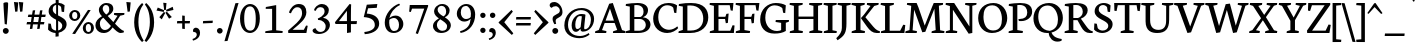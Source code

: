 SplineFontDB: 3.0
FontName: Neuton-Regular
FullName: Neuton Regular
FamilyName: Neuton
Weight: Regular
Copyright: Copyright (c) 2010, Brian M Zick (http://21326.info/),\nwith Reserved Font Name "Neuton".\nThis Font Software is licensed under the SIL Open Font License, Version 1.1.\nThis license is available with a FAQ at: http://scripts.sil.org/OFL
Version: 1.3
ItalicAngle: 0
UnderlinePosition: -440
UnderlineWidth: 220
Ascent: 1638
Descent: 410
sfntRevision: 0x00014ccd
LayerCount: 2
Layer: 0 0 "Back"  1
Layer: 1 0 "Fore"  0
NeedsXUIDChange: 1
OS2Version: 0
OS2_WeightWidthSlopeOnly: 0
OS2_UseTypoMetrics: 0
CreationTime: 1300472635
ModificationTime: 1300492797
PfmFamily: 0
TTFWeight: 400
TTFWidth: 5
LineGap: 0
VLineGap: 0
OS2TypoAscent: 0
OS2TypoAOffset: 1
OS2TypoDescent: 0
OS2TypoDOffset: 1
OS2TypoLinegap: 0
OS2WinAscent: 2269
OS2WinAOffset: 0
OS2WinDescent: -508
OS2WinDOffset: 0
HheadAscent: 0
HheadAOffset: 1
HheadDescent: 0
HheadDOffset: 1
OS2Vendor: 'PfEd'
MarkAttachClasses: 1
DEI: 91125
LangName: 1033 "" "" "" "" "" "" "" "" "" "Brian M Zick" "" "" "http://21326.info/" "Copyright (c) 2011, Brian (http://21326.info/),+AAoA-with Reserved Font Name +ACIA-Neuton+ACIA.+AAoACgAA-This Font Software is licensed under the SIL Open Font License, Version 1.1.+AAoA-This license is copied below, and is also available with a FAQ at:+AAoA-http://scripts.sil.org/OFL" "http://scripts.sil.org/OFL" 
Encoding: Custom
Compacted: 1
UnicodeInterp: none
NameList: Adobe Glyph List
DisplaySize: -24
AntiAlias: 1
FitToEm: 1
WinInfo: 0 16 4
BeginPrivate: 10
BlueFuzz 1 1
BlueValues 37 [-32 0 1064 1098 1452 1472 1512 1548]
OtherBlues 11 [-466 -454]
StemSnapH 47 [92 98 106 112 124 131 135 149 161 165 169 185]
StemSnapV 29 [179 203 207 211 217 221 227]
BlueScale 6 0.0275
BlueShift 1 7
ExpansionFactor 4 0.06
ForceBold 5 false
LanguageGroup 1 0
EndPrivate
BeginChars: 663 407

StartChar: .notdef
Encoding: 256 -1 0
Width: 748
VWidth: 0
Flags: HW
HStem: 0 68<136 544> 1297 68<136 544>
VStem: 68 68<68 1297> 544 68<68 1297>
LayerCount: 2
Fore
SplineSet
68 0 m 1
 68 1365 l 1
 612 1365 l 1
 612 0 l 1
 68 0 l 1
136 68 m 1
 544 68 l 1
 544 1297 l 1
 136 1297 l 1
 136 68 l 1
EndSplineSet
Validated: 1
EndChar

StartChar: A
Encoding: 257 65 1
Width: 1554
VWidth: 0
Flags: HW
HStem: 0 98<558.863 572 930 952.337 1532.04 1542> 526 123<542 970> 1522 20G<814.632 918.801>
DStem2: 195 157 359 151 0.367339 0.930087<54.6632 453.771 585.07 979.094> 727 1504 767 1257 0.367339 0.930087<-1390.94 -994.48 -863.182 -215.038> 912 1542 767 1257 0.321939 -0.94676<223.145 864.129 992.171 1384.02>
LayerCount: 2
Fore
SplineSet
912 1542 m 1
 1385 151 l 1
 1552 98 l 1
 1542 0 l 1
 916 0 l 1
 930 90 l 1
 1138 157 l 1
 1006 526 l 1
 496 526 l 1
 359 151 l 1
 586 98 l 1
 572 0 l 1
 2 0 l 1
 14 90 l 1
 195 157 l 1
 727 1504 l 1
 912 1542 l 1
542 649 m 1
 970 649 l 1
 767 1257 l 1
 542 649 l 1
EndSplineSet
Validated: 1
EndChar

StartChar: AE
Encoding: 258 198 2
Width: 2058
VWidth: 0
Flags: HW
HStem: 0 147<997.95 1052> 0 116<1273 1837> 0 90<526.345 564 849 899.05> 574 117<679 1052> 713 114<1273 1568> 1401 111<1273 1805>
VStem: 1052 221<147 574 691 713 827 1287> 1608 105<516 575.056> 1855 105<1144 1217.69>
DStem2: 186 159 351 153 0.53953 0.841966<83.9707 580.335 713.914 950.639 1083.58 1418.05>
LayerCount: 2
Fore
SplineSet
1054 1287 m 1x1f80
 679 691 l 1
 1052 691 l 1
 1054 1287 l 1x1f80
1052 574 m 1
 614 574 l 1
 351 153 l 1
 578 100 l 1
 564 2 l 1
 9 2 l 1
 21 92 l 1
 186 159 l 1
 1053 1512 l 1
 1998 1512 l 1
 1960 1128 l 1
 1855 1144 l 1
 1805 1401 l 1
 1273 1401 l 1
 1273 827 l 1
 1586 827 l 1
 1638 976 l 1
 1753 984 l 1
 1713 516 l 1
 1608 498 l 1
 1568 713 l 1
 1273 713 l 1
 1273 116 l 1
 1837 116 l 1x5f80
 1958 400 l 1
 2056 381 l 1
 2020 0 l 1x3f80
 1440 0 l 1x5f80
 904 0 l 1
 839 0 l 1
 849 90 l 1x3f80
 1048 147 l 1
 1052 147 l 1x9f80
 1052 574 l 1
EndSplineSet
Validated: 1
EndChar

StartChar: Aacute
Encoding: 259 193 3
Width: 1554
VWidth: 0
Flags: HW
HStem: 0 98<558.863 572 930 952.337 1532.04 1542> 526 123<542 970> 1522 20G<814.632 918.801>
DStem2: 195 157 359 151 0.351923 0.936029<52.0993 451.324 582.644 1230.93> 912 1542 767 1257 0.321939 -0.94676<223.145 864.129 992.171 1384.02>
LayerCount: 2
Fore
SplineSet
1054 2032 m 1
 831 1646 l 1
 769 1685 l 1
 918 2080 l 1
 1054 2032 l 1
912 1542 m 1
 1385 151 l 1
 1552 98 l 1
 1542 0 l 1
 916 0 l 1
 930 90 l 1
 1138 157 l 1
 1006 526 l 1
 496 526 l 1
 359 151 l 1
 586 98 l 1
 572 0 l 1
 2 0 l 1
 14 90 l 1
 195 157 l 1
 727 1504 l 1
 912 1542 l 1
542 649 m 1
 970 649 l 1
 767 1257 l 1
 542 649 l 1
EndSplineSet
Validated: 1
EndChar

StartChar: Abreve
Encoding: 260 258 4
Width: 1554
VWidth: 0
Flags: HW
HStem: 0 98<558.863 572 930 952.337 1532.04 1542> 526 123<542 970> 1522 20G<814.632 918.801> 1677 132<709.148 947.971>
VStem: 597 66<1866.07 1902.98>
DStem2: 195 157 359 151 0.367339 0.930087<54.6632 453.771 585.07 979.094> 727 1504 767 1257 0.367339 0.930087<-1390.94 -994.48 -863.182 -215.038> 912 1542 767 1257 0.321939 -0.94676<223.145 864.129 992.171 1384.02>
LayerCount: 2
Fore
SplineSet
597 1893 m 1
 653 1932 l 1
 663 1911 l 1
 687 1863 745 1809 827 1809 c 0
 913 1809 968 1861 1000 1913 c 1
 1012 1934 l 1
 1062 1899 l 1
 1054 1875 l 2
 1021 1777 947 1677 827 1677 c 0
 698 1677 627 1775 603 1869 c 2
 597 1893 l 1
912 1542 m 1
 1385 151 l 1
 1552 98 l 1
 1542 0 l 1
 916 0 l 1
 930 90 l 1
 1138 157 l 1
 1006 526 l 1
 496 526 l 1
 359 151 l 1
 586 98 l 1
 572 0 l 1
 2 0 l 1
 14 90 l 1
 195 157 l 1
 727 1504 l 1
 912 1542 l 1
542 649 m 1
 970 649 l 1
 767 1257 l 1
 542 649 l 1
EndSplineSet
Validated: 1
EndChar

StartChar: Acaron
Encoding: 261 461 5
Width: 1554
VWidth: 0
Flags: HW
HStem: 0 98<558.863 572 930 952.337 1532.04 1542> 526 123<542 970> 1522 20G<814.632 918.801>
DStem2: 195 157 359 151 0.367339 0.930087<54.6632 453.771 585.07 979.094> 667 1932 569 1857 0.735191 -0.67786<0 251.695> 727 1504 767 1257 0.367339 0.930087<-1390.94 -994.48 -863.182 -215.038> 912 1542 767 1257 0.321939 -0.94676<223.145 864.129 992.171 1384.02> 860 1757 854 1673 0.692049 0.72185<0 227.244>
LayerCount: 2
Fore
SplineSet
787 1656 m 1
 569 1857 l 1
 667 1932 l 1
 848 1757 l 1
 860 1757 l 1
 1010 1928 l 1
 1063 1891 l 1
 854 1673 l 1
 787 1656 l 1
912 1542 m 1
 1385 151 l 1
 1552 98 l 1
 1542 0 l 1
 916 0 l 1
 930 90 l 1
 1138 157 l 1
 1006 526 l 1
 496 526 l 1
 359 151 l 1
 586 98 l 1
 572 0 l 1
 2 0 l 1
 14 90 l 1
 195 157 l 1
 727 1504 l 1
 912 1542 l 1
542 649 m 1
 970 649 l 1
 767 1257 l 1
 542 649 l 1
EndSplineSet
Validated: 1
EndChar

StartChar: Acircumflex
Encoding: 262 194 6
Width: 1554
VWidth: 0
Flags: HW
HStem: 0 98<558.863 572 930 952.337 1532.04 1542> 526 123<542 970> 1522 20G<814.632 918.801>
DStem2: 195 157 359 151 0.367339 0.930087<54.6632 453.771 585.07 979.094> 727 1504 767 1257 0.367339 0.930087<-1390.94 -994.48 -863.182 -215.038> 912 1542 767 1257 0.321939 -0.94676<223.145 864.129 992.171 1384.02>
LayerCount: 2
Fore
SplineSet
858 1928 m 1
 1074 1703 l 1
 1014 1658 l 1
 815 1791 l 1
 803 1791 l 1
 633 1656 l 1
 587 1693 l 1
 791 1911 l 1
 858 1928 l 1
912 1542 m 1
 1385 151 l 1
 1552 98 l 1
 1542 0 l 1
 916 0 l 1
 930 90 l 1
 1138 157 l 1
 1006 526 l 1
 496 526 l 1
 359 151 l 1
 586 98 l 1
 572 0 l 1
 2 0 l 1
 14 90 l 1
 195 157 l 1
 727 1504 l 1
 912 1542 l 1
542 649 m 1
 970 649 l 1
 767 1257 l 1
 542 649 l 1
EndSplineSet
Validated: 1
EndChar

StartChar: Adieresis
Encoding: 263 196 7
Width: 1554
VWidth: 0
Flags: HW
HStem: 0 98<558.863 572 930 952.337 1532.04 1542> 526 123<542 970> 1522 20G<814.632 918.801> 1669 192<577.24 751.144 902.24 1078.32>
VStem: 561 206<1686.74 1843.53> 886 209<1688.09 1842.21>
DStem2: 195 157 359 151 0.367339 0.930087<54.6632 453.771 585.07 979.094> 727 1504 767 1257 0.367339 0.930087<-1390.94 -994.48 -863.182 -215.038> 912 1542 767 1257 0.321939 -0.94676<223.145 864.129 992.171 1384.02>
LayerCount: 2
Fore
SplineSet
988 1861 m 0
 1042 1861 1095 1823 1095 1767 c 0
 1095 1707 1042 1669 988 1669 c 0
 936 1669 886 1707 886 1767 c 0
 886 1825 938 1861 988 1861 c 0
663 1861 m 0
 717 1861 767 1823 767 1767 c 0
 767 1707 717 1669 663 1669 c 0
 611 1669 561 1707 561 1767 c 0
 561 1825 613 1861 663 1861 c 0
912 1542 m 1
 1385 151 l 1
 1552 98 l 1
 1542 0 l 1
 916 0 l 1
 930 90 l 1
 1138 157 l 1
 1006 526 l 1
 496 526 l 1
 359 151 l 1
 586 98 l 1
 572 0 l 1
 2 0 l 1
 14 90 l 1
 195 157 l 1
 727 1504 l 1
 912 1542 l 1
542 649 m 1
 970 649 l 1
 767 1257 l 1
 542 649 l 1
EndSplineSet
Validated: 1
EndChar

StartChar: Agrave
Encoding: 264 192 8
Width: 1554
VWidth: 0
Flags: HW
HStem: 0 98<558.863 572 930 952.337 1532.04 1542> 526 123<542 970> 1522 20G<814.632 918.801>
DStem2: 195 157 359 151 0.367339 0.930087<54.6632 453.771 585.07 979.094> 727 1504 767 1257 0.367339 0.930087<-1390.94 -994.48 -863.182 -215.038> 912 1542 767 1257 0.319585 -0.947558<223.714 864.705 992.759 1384.59>
LayerCount: 2
Fore
SplineSet
579 2024 m 1
 719 2070 l 1
 880 1664 l 1
 810 1622 l 1
 579 2024 l 1
912 1542 m 1
 1385 151 l 1
 1552 98 l 1
 1542 0 l 1
 916 0 l 1
 930 90 l 1
 1138 157 l 1
 1006 526 l 1
 496 526 l 1
 359 151 l 1
 586 98 l 1
 572 0 l 1
 2 0 l 1
 14 90 l 1
 195 157 l 1
 727 1504 l 1
 912 1542 l 1
542 649 m 1
 970 649 l 1
 767 1257 l 1
 542 649 l 1
EndSplineSet
Validated: 1
EndChar

StartChar: Amacron
Encoding: 265 256 9
Width: 1554
VWidth: 0
Flags: HW
HStem: 0 98<558.863 572 930 952.337 1532.04 1542> 526 123<542 970> 1522 20G<814.632 918.801> 1683 122<569 1089>
DStem2: 195 157 359 151 0.367339 0.930087<54.6632 453.771 585.07 979.094> 727 1504 767 1257 0.367339 0.930087<-1390.94 -994.48 -863.182 -215.038> 912 1542 767 1257 0.321939 -0.94676<223.145 864.129 992.171 1384.02>
LayerCount: 2
Fore
SplineSet
569 1805 m 1
 1105 1805 l 1
 1089 1683 l 1
 553 1683 l 1
 569 1805 l 1
912 1542 m 1
 1385 151 l 1
 1552 98 l 1
 1542 0 l 1
 916 0 l 1
 930 90 l 1
 1138 157 l 1
 1006 526 l 1
 496 526 l 1
 359 151 l 1
 586 98 l 1
 572 0 l 1
 2 0 l 1
 14 90 l 1
 195 157 l 1
 727 1504 l 1
 912 1542 l 1
542 649 m 1
 970 649 l 1
 767 1257 l 1
 542 649 l 1
EndSplineSet
Validated: 1
EndChar

StartChar: Aogonek
Encoding: 266 260 10
Width: 1554
VWidth: 0
Flags: HW
HStem: -470 62<1477.61 1487.71> 0 98<558.863 572 930 952.337 1532.04 1542> 526 123<542 970> 1522 20G<814.632 918.801>
VStem: 1189 180<-314.166 -126.165>
DStem2: 195 157 359 151 0.367339 0.930087<54.6632 453.771 585.07 979.094> 727 1504 767 1257 0.367339 0.930087<-1390.94 -994.48 -863.182 -215.038> 912 1542 767 1257 0.321939 -0.94676<223.145 864.129 992.171 1384.02>
LayerCount: 2
Fore
SplineSet
1369 -181 m 0
 1369 -257 1410 -344 1520 -408 c 1
 1478 -470 l 1
 1303 -452 1189 -357 1189 -253 c 0
 1189 -190 1209 -126 1352 0 c 1
 916 0 l 1
 930 90 l 1
 1138 157 l 1
 1006 526 l 1
 496 526 l 1
 359 151 l 1
 586 98 l 1
 572 0 l 1
 2 0 l 1
 14 90 l 1
 195 157 l 1
 727 1504 l 1
 912 1542 l 1
 1385 151 l 1
 1552 98 l 1
 1542 0 l 1
 1442 -0 l 1
 1372 -115 1369 -159 1369 -181 c 0
542 649 m 1
 970 649 l 1
 767 1257 l 1
 542 649 l 1
EndSplineSet
Validated: 1
EndChar

StartChar: Aring
Encoding: 267 197 11
Width: 1554
VWidth: 0
Flags: HW
HStem: 0 98<558.863 572 930 952.337 1532.04 1542> 526 123<542 970> 1522 20G<814.632 918.801> 1662 59<766.478 905.23> 2014 58<756.745 891.974>
VStem: 633 86<1753.09 1987.58> 940 86<1744.95 1979.92>
DStem2: 195 157 359 151 0.367339 0.930087<54.6632 453.771 585.07 979.094> 727 1504 767 1257 0.367339 0.930087<-1390.94 -994.48 -863.182 -215.038> 912 1542 767 1257 0.321939 -0.94676<223.145 864.129 992.171 1384.02>
LayerCount: 2
Fore
SplineSet
823 2014 m 0
 751 2014 719 1945 719 1877 c 0
 719 1803 757 1721 835 1721 c 0
 901 1721 940 1771 940 1859 c 0
 940 1935 899 2014 823 2014 c 0
837 2072 m 0
 953 2072 1026 1989 1026 1875 c 0
 1026 1765 945 1662 821 1662 c 0
 709 1662 633 1739 633 1863 c 0
 633 1975 723 2072 837 2072 c 0
912 1542 m 1
 1385 151 l 1
 1552 98 l 1
 1542 0 l 1
 916 0 l 1
 930 90 l 1
 1138 157 l 1
 1006 526 l 1
 496 526 l 1
 359 151 l 1
 586 98 l 1
 572 0 l 1
 2 0 l 1
 14 90 l 1
 195 157 l 1
 727 1504 l 1
 912 1542 l 1
542 649 m 1
 970 649 l 1
 767 1257 l 1
 542 649 l 1
EndSplineSet
Validated: 1
EndChar

StartChar: Atilde
Encoding: 268 195 12
Width: 1554
VWidth: 0
Flags: HW
HStem: 0 98<558.863 572 930 952.337 1532.04 1542> 526 123<542 970> 1522 20G<814.632 918.801> 1692 127<870.082 1041.08> 1731 125<605.662 767.238>
DStem2: 195 157 359 151 0.367339 0.930087<54.6632 453.771 585.07 979.094> 707 1855 665 1731 0.990312 -0.138863<-15.751 264.039> 727 1504 767 1257 0.367339 0.930087<-1390.94 -994.48 -863.182 -215.038> 912 1542 767 1257 0.321939 -0.94676<223.145 864.129 992.171 1384.02>
LayerCount: 2
Fore
SplineSet
543 1683 m 1xe8
 543 1683 583 1856 691 1856 c 0xe8
 696 1856 702 1856 707 1855 c 2
 978 1819 l 1
 983 1819 l 2
 1014 1819 1051 1869 1051 1869 c 1
 1109 1867 l 1
 1109 1867 1064 1692 951 1692 c 0xf0
 946 1692 941 1692 936 1693 c 2
 665 1731 l 1
 662 1731 l 2
 627 1731 589 1673 589 1673 c 1
 543 1683 l 1xe8
912 1542 m 1
 1385 151 l 1
 1552 98 l 1
 1542 0 l 1
 916 0 l 1
 930 90 l 1
 1138 157 l 1
 1006 526 l 1
 496 526 l 1
 359 151 l 1
 586 98 l 1
 572 0 l 1
 2 0 l 1
 14 90 l 1
 195 157 l 1
 727 1504 l 1
 912 1542 l 1
542 649 m 1
 970 649 l 1
 767 1257 l 1
 542 649 l 1
EndSplineSet
Validated: 1
EndChar

StartChar: B
Encoding: 269 66 13
Width: 1371
VWidth: 0
Flags: HW
HStem: 0 116<478 915.957> 0 90<40 91.5593> 735 102<478 857.349> 1379 93<48 119.228> 1424 104<483.548 792.494>
VStem: 245 233<147 735 837 1343> 950 229<996.84 1277.45> 1066 239<270.881 585.407>
LayerCount: 2
Fore
SplineSet
749 735 m 2xa5
 478 735 l 1
 478 116 l 1
 745 116 l 2
 956 116 1066 265 1066 422 c 0
 1066 573 962 735 749 735 c 2xa5
928 827 m 1
 928 817 l 1
 1177 803 1305 623 1305 462 c 0
 1305 233 1147 0 657 0 c 2xad
 28 0 l 1
 40 90 l 1
 245 147 l 1
 245 1343 l 1
 36 1379 l 1
 48 1472 l 1x75
 225 1498 432 1528 647 1528 c 0
 1024 1528 1179 1358 1179 1175 c 0x2e
 1179 1049 1119 897 928 827 c 1
478 1416 m 1
 478 837 l 1
 791 837 l 1
 895 881 950 967 950 1106 c 0x2e
 950 1257 869 1424 574 1424 c 0
 544 1424 510 1422 478 1416 c 1
EndSplineSet
Validated: 1
EndChar

StartChar: C
Encoding: 270 67 14
Width: 1351
VWidth: 0
Flags: HW
HStem: -30 165<669.948 1022.61> 1428 116<600.862 984.17>
VStem: 60 261<527.056 993.244> 1138 107<1034 1110.55>
LayerCount: 2
Fore
SplineSet
321 801 m 0
 321 365 584 135 873 135 c 0
 1036 135 1193 221 1297 317 c 1
 1341 225 l 1
 1245 109 1032 -30 779 -30 c 0
 406 -30 60 231 60 717 c 0
 60 1076 287 1544 843 1544 c 0
 1004 1544 1167 1510 1283 1422 c 1
 1245 1018 l 1
 1138 1034 l 1
 1088 1301 l 1
 1032 1373 930 1428 773 1428 c 0
 520 1428 321 1193 321 801 c 0
EndSplineSet
Validated: 1
EndChar

StartChar: Cacute
Encoding: 271 262 15
Width: 1351
VWidth: 0
Flags: HW
HStem: -30 165<669.948 1022.61> 1428 116<600.862 984.17>
VStem: 60 261<527.056 993.244> 1138 107<1034 1110.55>
LayerCount: 2
Fore
SplineSet
1006 2032 m 1
 783 1646 l 1
 721 1685 l 1
 870 2080 l 1
 1006 2032 l 1
321 801 m 0
 321 365 584 135 873 135 c 0
 1036 135 1193 221 1297 317 c 1
 1341 225 l 1
 1245 109 1032 -30 779 -30 c 0
 406 -30 60 231 60 717 c 0
 60 1076 287 1544 843 1544 c 0
 1004 1544 1167 1510 1283 1422 c 1
 1245 1018 l 1
 1138 1034 l 1
 1088 1301 l 1
 1032 1373 930 1428 773 1428 c 0
 520 1428 321 1193 321 801 c 0
EndSplineSet
Validated: 1
EndChar

StartChar: Ccaron
Encoding: 272 268 16
Width: 1351
VWidth: 0
Flags: HW
HStem: -30 165<669.948 1022.61> 1428 116<600.862 984.17>
VStem: 60 261<527.056 993.244> 1138 107<1034 1110.55>
DStem2: 659 1932 561 1857 0.735191 -0.67786<0 251.695> 852 1757 846 1673 0.692049 0.72185<0 227.244>
LayerCount: 2
Fore
SplineSet
779 1656 m 1
 561 1857 l 1
 659 1932 l 1
 840 1757 l 1
 852 1757 l 1
 1002 1928 l 1
 1055 1891 l 1
 846 1673 l 1
 779 1656 l 1
321 801 m 0
 321 365 584 135 873 135 c 0
 1036 135 1193 221 1297 317 c 1
 1341 225 l 1
 1245 109 1032 -30 779 -30 c 0
 406 -30 60 231 60 717 c 0
 60 1076 287 1544 843 1544 c 0
 1004 1544 1167 1510 1283 1422 c 1
 1245 1018 l 1
 1138 1034 l 1
 1088 1301 l 1
 1032 1373 930 1428 773 1428 c 0
 520 1428 321 1193 321 801 c 0
EndSplineSet
Validated: 1
EndChar

StartChar: Ccedilla
Encoding: 273 199 17
Width: 1351
VWidth: 0
Flags: HW
HStem: -30 165<675.068 793> 1428 116<600.862 984.17>
VStem: 60 261<527.056 993.244> 787 162<-369.819 -214.37> 1138 107<1034 1110.55>
LayerCount: 2
Fore
SplineSet
841 -92 m 1
 887 -132 949 -193 949 -275 c 0
 949 -371 847 -432 706 -474 c 1
 682 -402 l 1
 752 -378 787 -337 787 -301 c 0
 787 -259 742 -209 698 -167 c 1
 793 -30 l 1
 779 -30 l 2
 406 -30 60 231 60 717 c 0
 60 1076 287 1544 843 1544 c 0
 1004 1544 1167 1510 1283 1422 c 1
 1245 1018 l 1
 1138 1034 l 1
 1088 1301 l 1
 1032 1373 930 1428 773 1428 c 0
 520 1428 321 1193 321 801 c 0
 321 365 584 135 873 135 c 0
 1036 135 1193 221 1297 317 c 1
 1341 225 l 1
 1259 126 1093 11 890 -21 c 1
 841 -92 l 1
EndSplineSet
Validated: 1
EndChar

StartChar: Cdotaccent
Encoding: 274 266 18
Width: 1351
VWidth: 0
Flags: HW
HStem: -30 165<669.948 1022.61> 1428 116<600.862 984.17> 1648 288<739.5 944.5>
VStem: 60 261<527.056 993.244> 696 293<1692.75 1894.42> 1138 107<1034 1110.55>
LayerCount: 2
Fore
SplineSet
840 1936 m 0
 920 1936 989 1875 989 1797 c 0
 989 1715 920 1648 840 1648 c 0
 760 1648 696 1717 696 1799 c 0
 696 1877 764 1936 840 1936 c 0
321 801 m 0
 321 365 584 135 873 135 c 0
 1036 135 1193 221 1297 317 c 1
 1341 225 l 1
 1245 109 1032 -30 779 -30 c 0
 406 -30 60 231 60 717 c 0
 60 1076 287 1544 843 1544 c 0
 1004 1544 1167 1510 1283 1422 c 1
 1245 1018 l 1
 1138 1034 l 1
 1088 1301 l 1
 1032 1373 930 1428 773 1428 c 0
 520 1428 321 1193 321 801 c 0
EndSplineSet
Validated: 1
EndChar

StartChar: D
Encoding: 275 68 19
Width: 1610
VWidth: 0
Flags: HW
HStem: 0 126<480 914.765> 0 90<38 82.7198> 1377 93<48 121.228> 1405 125<485.421 884.466>
VStem: 247 233<157 1341> 1293 257<533.906 996.189>
LayerCount: 2
Fore
SplineSet
480 1399 m 1x9c
 480 126 l 1
 657 126 l 2
 1089 126 1293 402 1293 727 c 0
 1293 1100 1076 1405 628 1405 c 0
 578 1405 530 1405 480 1399 c 1x9c
1550 795 m 0
 1550 379 1244 0 622 0 c 2x9c
 22 0 l 1
 38 90 l 1
 247 157 l 1
 247 1341 l 1
 38 1377 l 1
 48 1470 l 1x6c
 287 1508 496 1530 673 1530 c 0
 1356 1530 1550 1170 1550 795 c 0
EndSplineSet
Validated: 1
EndChar

StartChar: Dcaron
Encoding: 276 270 20
Width: 1610
VWidth: 0
Flags: HW
HStem: 0 126<480 914.765> 0 90<38 82.7198> 1377 93<48 121.228> 1405 125<485.421 884.466>
VStem: 247 233<157 1341> 1293 257<533.906 996.189>
DStem2: 606 1932 508 1857 0.735191 -0.67786<0 251.695> 799 1757 793 1673 0.692049 0.72185<0 227.244>
LayerCount: 2
Fore
SplineSet
726 1656 m 1x0c
 508 1857 l 1
 606 1932 l 1
 787 1757 l 1
 799 1757 l 1
 949 1928 l 1
 1002 1891 l 1
 793 1673 l 1
 726 1656 l 1x0c
480 1399 m 1
 480 126 l 1
 657 126 l 2
 1089 126 1293 402 1293 727 c 0
 1293 1100 1076 1405 628 1405 c 0x9c
 578 1405 530 1405 480 1399 c 1
1550 795 m 0
 1550 379 1244 0 622 0 c 2x9c
 22 0 l 1
 38 90 l 1
 247 157 l 1
 247 1341 l 1
 38 1377 l 1
 48 1470 l 1x6c
 287 1508 496 1530 673 1530 c 0
 1356 1530 1550 1170 1550 795 c 0
EndSplineSet
Validated: 1
EndChar

StartChar: Dcroat
Encoding: 277 272 21
Width: 1610
VWidth: 0
Flags: HW
HStem: 0 126<480 952.797> 0 90<38 82.7198> 1379 93<48 121.228> 1407 125<485.421 886.669>
VStem: 247 233<157 693 817 1343> 1305 261<559.047 990.787>
DStem2: 42 787 28 675 0.997231 0.0743608<0 197.443 439.018 730.795>
LayerCount: 2
Fore
SplineSet
1566 801 m 0x1c
 1566 405 1245 0 645 0 c 2x9c
 22 0 l 1
 38 90 l 1
 247 157 l 1
 247 693 l 1
 28 675 l 1
 42 787 l 1
 247 803 l 1
 247 1343 l 1
 38 1379 l 1
 48 1472 l 1x6c
 287 1510 496 1532 673 1532 c 0
 1356 1532 1566 1176 1566 801 c 0x1c
480 707 m 1
 480 126 l 1
 737 126 l 2
 1137 126 1305 416 1305 727 c 0
 1305 1100 1082 1407 628 1407 c 0
 578 1407 530 1405 480 1399 c 1
 480 817 l 1
 793 843 l 1
 779 731 l 1
 480 707 l 1
EndSplineSet
Validated: 1
EndChar

StartChar: E
Encoding: 278 69 22
Width: 1307
VWidth: 0
Flags: HW
HStem: 0 116<486 1090> 0 90<48 99.0563> 709 114<486 821> 1401 111<486 1060> 1420 92<42 92.1227>
VStem: 251 235<147 709 823 1369> 861 105<512 572.339> 1110 105<1140 1214.83>
LayerCount: 2
Fore
SplineSet
42 1512 m 1x6f
 1253 1512 l 1x6f
 1215 1124 l 1
 1110 1140 l 1
 1060 1401 l 1
 486 1401 l 1
 486 823 l 1
 839 823 l 1
 891 968 l 1
 1006 984 l 1
 966 512 l 1
 861 496 l 1
 821 709 l 1
 486 709 l 1
 486 116 l 1
 1090 116 l 1xb7
 1209 396 l 1
 1309 381 l 1
 1273 0 l 1
 38 0 l 1
 48 90 l 1
 251 147 l 1
 251 1369 l 1
 30 1420 l 1
 42 1512 l 1x6f
EndSplineSet
Validated: 1
EndChar

StartChar: Eacute
Encoding: 279 201 23
Width: 1307
VWidth: 0
Flags: HW
HStem: 0 116<486 1090> 0 90<48 99.0563> 709 114<486 821> 1401 111<486 1060> 1420 92<42 92.1227>
VStem: 251 235<147 709 823 1369> 861 105<512 572.339> 1110 105<1140 1214.83>
LayerCount: 2
Fore
SplineSet
883 2032 m 1x27
 660 1646 l 1
 598 1685 l 1
 747 2080 l 1
 883 2032 l 1x27
42 1512 m 1x6f
 1253 1512 l 1x6f
 1215 1124 l 1
 1110 1140 l 1
 1060 1401 l 1
 486 1401 l 1
 486 823 l 1
 839 823 l 1
 891 968 l 1
 1006 984 l 1
 966 512 l 1
 861 496 l 1
 821 709 l 1
 486 709 l 1
 486 116 l 1
 1090 116 l 1xb7
 1209 396 l 1
 1309 381 l 1
 1273 0 l 1
 38 0 l 1
 48 90 l 1
 251 147 l 1
 251 1369 l 1
 30 1420 l 1
 42 1512 l 1x6f
EndSplineSet
Validated: 1
EndChar

StartChar: Ecaron
Encoding: 280 282 24
Width: 1307
VWidth: 0
Flags: HW
HStem: 0 116<486 1090> 0 90<48 99.0563> 709 114<486 821> 1401 111<486 1060> 1420 92<42 92.1227>
VStem: 251 235<147 709 823 1369> 861 105<512 572.339> 1110 105<1140 1214.83>
DStem2: 536 1932 438 1857 0.735191 -0.67786<0 251.695> 729 1757 723 1673 0.692049 0.72185<0 227.244>
LayerCount: 2
Fore
SplineSet
656 1656 m 1x27
 438 1857 l 1
 536 1932 l 1
 717 1757 l 1
 729 1757 l 1
 879 1928 l 1
 932 1891 l 1
 723 1673 l 1
 656 1656 l 1x27
42 1512 m 1x6f
 1253 1512 l 1x6f
 1215 1124 l 1
 1110 1140 l 1
 1060 1401 l 1
 486 1401 l 1
 486 823 l 1
 839 823 l 1
 891 968 l 1
 1006 984 l 1
 966 512 l 1
 861 496 l 1
 821 709 l 1
 486 709 l 1
 486 116 l 1
 1090 116 l 1xb7
 1209 396 l 1
 1309 381 l 1
 1273 0 l 1
 38 0 l 1
 48 90 l 1
 251 147 l 1
 251 1369 l 1
 30 1420 l 1
 42 1512 l 1x6f
EndSplineSet
Validated: 1
EndChar

StartChar: Ecircumflex
Encoding: 281 202 25
Width: 1307
VWidth: 0
Flags: HW
HStem: 0 116<486 1090> 0 90<48 99.0563> 709 114<486 821> 1401 111<486 1060> 1420 92<42 92.1227>
VStem: 251 235<147 709 823 1369> 861 105<512 572.339> 1110 105<1140 1214.83>
LayerCount: 2
Fore
SplineSet
771 1922 m 1x27
 987 1697 l 1
 927 1652 l 1
 728 1785 l 1
 716 1785 l 1
 546 1650 l 1
 500 1687 l 1
 704 1905 l 1
 771 1922 l 1x27
42 1512 m 1x6f
 1253 1512 l 1x6f
 1215 1124 l 1
 1110 1140 l 1
 1060 1401 l 1
 486 1401 l 1
 486 823 l 1
 839 823 l 1
 891 968 l 1
 1006 984 l 1
 966 512 l 1
 861 496 l 1
 821 709 l 1
 486 709 l 1
 486 116 l 1
 1090 116 l 1xb7
 1209 396 l 1
 1309 381 l 1
 1273 0 l 1
 38 0 l 1
 48 90 l 1
 251 147 l 1
 251 1369 l 1
 30 1420 l 1
 42 1512 l 1x6f
EndSplineSet
Validated: 1
EndChar

StartChar: Edieresis
Encoding: 282 203 26
Width: 1307
VWidth: 0
Flags: HW
HStem: 0 116<486 1090> 0 90<48 99.0563> 709 114<486 821> 1401 111<486 1060> 1420 92<42 92.1227> 1669 192<446.24 620.144 771.24 947.324>
VStem: 251 235<147 709 823 1369> 430 206<1686.74 1843.53> 755 209<1688.09 1842.21> 861 105<512 572.339> 1110 105<1140 1214.83>
LayerCount: 2
Fore
SplineSet
857 1861 m 0x24a0
 911 1861 964 1823 964 1767 c 0
 964 1707 911 1669 857 1669 c 0
 805 1669 755 1707 755 1767 c 0
 755 1825 807 1861 857 1861 c 0x24a0
532 1861 m 0
 586 1861 636 1823 636 1767 c 0
 636 1707 586 1669 532 1669 c 0
 480 1669 430 1707 430 1767 c 0x2520
 430 1825 482 1861 532 1861 c 0
42 1512 m 1x6e60
 1253 1512 l 1x6e60
 1215 1124 l 1
 1110 1140 l 1
 1060 1401 l 1
 486 1401 l 1
 486 823 l 1
 839 823 l 1
 891 968 l 1
 1006 984 l 1
 966 512 l 1
 861 496 l 1
 821 709 l 1
 486 709 l 1
 486 116 l 1
 1090 116 l 1xb660
 1209 396 l 1
 1309 381 l 1
 1273 0 l 1
 38 0 l 1
 48 90 l 1
 251 147 l 1
 251 1369 l 1
 30 1420 l 1
 42 1512 l 1x6e60
EndSplineSet
Validated: 1
EndChar

StartChar: Edotaccent
Encoding: 283 278 27
Width: 1307
VWidth: 0
Flags: HW
HStem: 0 116<486 1090> 0 90<48 99.0563> 709 114<486 821> 1401 111<486 1060> 1420 92<42 92.1227> 1649 261<599.598 792.743>
VStem: 251 235<147 709 823 1369> 566 261<1683.15 1875.95> 861 105<512 572.339> 1110 105<1140 1214.83>
LayerCount: 2
Fore
SplineSet
827 1780 m 0x27c0
 827 1707 768 1649 695 1649 c 0
 623 1649 566 1708 566 1780 c 0
 566 1851 624 1910 695 1910 c 0
 767 1910 827 1852 827 1780 c 0x27c0
42 1512 m 1x6fc0
 1253 1512 l 1x6fc0
 1215 1124 l 1
 1110 1140 l 1
 1060 1401 l 1
 486 1401 l 1
 486 823 l 1
 839 823 l 1
 891 968 l 1
 1006 984 l 1
 966 512 l 1
 861 496 l 1
 821 709 l 1
 486 709 l 1
 486 116 l 1
 1090 116 l 1xb7c0
 1209 396 l 1
 1309 381 l 1
 1273 0 l 1
 38 0 l 1
 48 90 l 1
 251 147 l 1
 251 1369 l 1
 30 1420 l 1
 42 1512 l 1x6fc0
EndSplineSet
Validated: 1
EndChar

StartChar: Egrave
Encoding: 284 200 28
Width: 1307
VWidth: 0
Flags: HW
HStem: 0 116<486 1090> 0 90<48 99.0563> 709 114<486 821> 1401 111<486 1060> 1420 92<42 92.1227>
VStem: 251 235<147 709 823 1369> 861 105<512 572.339> 1110 105<1140 1214.83>
LayerCount: 2
Fore
SplineSet
508 2024 m 1x27
 648 2070 l 1
 809 1664 l 1
 739 1622 l 1
 508 2024 l 1x27
42 1512 m 1x6f
 1253 1512 l 1x6f
 1215 1124 l 1
 1110 1140 l 1
 1060 1401 l 1
 486 1401 l 1
 486 823 l 1
 839 823 l 1
 891 968 l 1
 1006 984 l 1
 966 512 l 1
 861 496 l 1
 821 709 l 1
 486 709 l 1
 486 116 l 1
 1090 116 l 1xb7
 1209 396 l 1
 1309 381 l 1
 1273 0 l 1
 38 0 l 1
 48 90 l 1
 251 147 l 1
 251 1369 l 1
 30 1420 l 1
 42 1512 l 1x6f
EndSplineSet
Validated: 1
EndChar

StartChar: Emacron
Encoding: 285 274 29
Width: 1307
VWidth: 0
Flags: HW
HStem: 0 116<486 1090> 0 90<48 99.0563> 709 114<486 821> 1401 111<486 1060> 1420 92<42 92.1227> 1683 122<438 958>
VStem: 251 235<147 709 823 1369> 861 105<512 572.339> 1110 105<1140 1214.83>
LayerCount: 2
Fore
SplineSet
438 1805 m 1x2780
 974 1805 l 1
 958 1683 l 1
 422 1683 l 1
 438 1805 l 1x2780
42 1512 m 1x6f80
 1253 1512 l 1x6f80
 1215 1124 l 1
 1110 1140 l 1
 1060 1401 l 1
 486 1401 l 1
 486 823 l 1
 839 823 l 1
 891 968 l 1
 1006 984 l 1
 966 512 l 1
 861 496 l 1
 821 709 l 1
 486 709 l 1
 486 116 l 1
 1090 116 l 1xb780
 1209 396 l 1
 1309 381 l 1
 1273 0 l 1
 38 0 l 1
 48 90 l 1
 251 147 l 1
 251 1369 l 1
 30 1420 l 1
 42 1512 l 1x6f80
EndSplineSet
Validated: 1
EndChar

StartChar: Eng
Encoding: 286 330 30
Width: 1626
VWidth: 0
Flags: HW
HStem: -466 21G<973.785 1021> 0 90<48 99.0563 563.049 616> 1420 92<42 81.9386 1040 1089.25 1540.08 1602>
VStem: 251 155<147 1169> 1251 148<331 1369>
DStem2: 470 1512 406 1169 0.5516 -0.834109<250.797 1415.88>
LayerCount: 2
Fore
SplineSet
1040 1512 m 1
 1618 1512 l 1
 1602 1420 l 1
 1399 1373 l 1
 1399 183 l 2
 1399 -160 1224 -333 1039 -436 c 2
 985 -466 l 1
 925 -359 l 1
 1028 -283 1134 -180 1176 19 c 1
 406 1169 l 1
 406 139 l 1
 628 98 l 1
 616 0 l 1
 38 0 l 1
 48 90 l 1
 251 147 l 1
 251 1359 l 1
 30 1420 l 1
 42 1512 l 1
 470 1512 l 1
 1251 331 l 1
 1251 1369 l 1
 1026 1420 l 1
 1040 1512 l 1
EndSplineSet
Validated: 1
EndChar

StartChar: Eogonek
Encoding: 287 280 31
Width: 1307
VWidth: 0
Flags: HW
HStem: -470 62<1234.61 1244.71> 0 116<486 1090> 0 90<48 99.0563> 709 114<486 821> 1401 111<486 1060> 1420 92<42 92.1227>
VStem: 251 235<147 709 823 1369> 861 105<512 572.339> 946 180<-314.166 -126.165> 1110 105<1140 1214.83>
LayerCount: 2
Fore
SplineSet
1126 -181 m 0xb280
 1126 -257 1167 -344 1277 -408 c 1
 1235 -470 l 1
 1060 -452 946 -357 946 -253 c 0
 946 -190 966 -126 1109 -0 c 1
 38 0 l 1
 48 90 l 1
 251 147 l 1
 251 1369 l 1
 30 1420 l 1
 42 1512 l 1
 1253 1512 l 1xb680
 1215 1124 l 1
 1110 1140 l 1
 1060 1401 l 1
 486 1401 l 1
 486 823 l 1
 839 823 l 1
 891 968 l 1
 1006 984 l 1
 966 512 l 1
 861 496 l 1
 821 709 l 1
 486 709 l 1
 486 116 l 1
 1090 116 l 1xdb40
 1209 396 l 1
 1309 381 l 1
 1273 0 l 1
 1199 0 l 1
 1129 -115 1126 -159 1126 -181 c 0xb280
EndSplineSet
Validated: 1
EndChar

StartChar: Eth
Encoding: 288 208 32
Width: 1606
VWidth: 0
Flags: HW
HStem: 0 126<480 952.797> 0 90<38 82.7198> 1379 93<48 121.228> 1407 125<485.421 886.669>
VStem: 247 233<157 693 817 1343> 1305 261<559.047 990.787>
DStem2: 42 787 28 675 0.997231 0.0743608<0 197.443 439.018 730.795>
LayerCount: 2
Fore
SplineSet
1566 801 m 0x1c
 1566 405 1245 0 645 0 c 2x9c
 22 0 l 1
 38 90 l 1
 247 157 l 1
 247 693 l 1
 28 675 l 1
 42 787 l 1
 247 803 l 1
 247 1343 l 1
 38 1379 l 1
 48 1472 l 1x6c
 287 1510 496 1532 673 1532 c 0
 1356 1532 1566 1176 1566 801 c 0x1c
480 707 m 1
 480 126 l 1
 737 126 l 2
 1137 126 1305 416 1305 727 c 0
 1305 1100 1082 1407 628 1407 c 0
 578 1407 530 1405 480 1399 c 1
 480 817 l 1
 793 843 l 1
 779 731 l 1
 480 707 l 1
EndSplineSet
Validated: 1
EndChar

StartChar: Euro
Encoding: 289 8364 33
Width: 1351
VWidth: 0
Flags: HW
HStem: -30 132<612.994 957.627> 590 129<-34 60 337 898> 803 129<-26 64 327 954> 1428 116<568.824 918.504>
VStem: 60 261<719 803> 1058 107<1034 1110.55> 1078 107<401.446 478>
LayerCount: 2
Fore
SplineSet
1028 211 m 1xfc
 1078 478 l 1
 1185 494 l 1xfa
 1223 135 l 1
 1070 15 942 -30 743 -30 c 0
 404 -30 116 186 68 590 c 1
 -56 590 l 1
 -34 719 l 1
 60 719 l 1
 60 747 62 775 64 803 c 1
 -48 803 l 1
 -26 932 l 1
 82 932 l 1
 144 1239 353 1544 803 1544 c 0
 964 1544 1087 1510 1203 1422 c 1
 1165 1018 l 1
 1058 1034 l 1
 1008 1301 l 1
 952 1373 890 1428 733 1428 c 0
 510 1428 359 1245 327 932 c 1
 990 932 l 1
 954 803 l 1
 321 803 l 1
 321 801 l 2
 321 773 321 745 323 719 c 1
 934 719 l 1
 898 590 l 1
 337 590 l 1
 387 269 562 102 803 102 c 0
 879 102 970 131 1028 211 c 1xfc
EndSplineSet
Validated: 1
EndChar

StartChar: F
Encoding: 290 70 34
Width: 1250
VWidth: 0
Flags: HW
HStem: 0 90<48 99.0563 702.778 757> 703 112<486 819> 1401 111<486 1052> 1420 92<42 92.1227>
VStem: 251 235<149 703 815 1369> 857 107<502 566.621> 1094 107<1138 1227.77>
LayerCount: 2
Fore
SplineSet
42 1512 m 1xde
 1251 1512 l 1xde
 1201 1122 l 1
 1094 1138 l 1
 1052 1401 l 1
 486 1401 l 1xee
 486 815 l 1
 835 815 l 1
 887 962 l 1
 996 978 l 1
 964 502 l 1
 857 484 l 1
 819 703 l 1
 486 703 l 1
 484 149 l 1
 773 102 l 1
 757 0 l 1
 38 0 l 1
 48 90 l 1
 251 147 l 1
 251 1369 l 1
 30 1420 l 1
 42 1512 l 1xde
EndSplineSet
Validated: 1
EndChar

StartChar: G
Encoding: 291 71 35
Width: 1552
VWidth: 0
Flags: HW
HStem: -38 132<696.891 1120.51> 574 101<861 936.444> 1412 120<610.104 1032.55>
VStem: 60 263<513.685 975.093> 1134 239<124.309 528> 1237 106<1040 1115.92>
LayerCount: 2
Fore
SplineSet
1373 1414 m 1xf8
 1343 1022 l 1
 1237 1040 l 1xf4
 1193 1273 l 1
 1137 1329 990 1412 799 1412 c 0
 560 1412 323 1233 323 787 c 0
 323 426 538 94 924 94 c 0
 1022 94 1100 125 1134 145 c 1
 1134 528 l 1
 847 574 l 1
 861 675 l 1
 1538 675 l 1
 1524 584 l 1
 1373 534 l 1
 1373 96 l 1
 1212 0 1030 -38 787 -38 c 0
 297 -38 60 289 60 703 c 0
 60 1225 455 1532 859 1532 c 0
 1074 1532 1253 1486 1373 1414 c 1xf8
EndSplineSet
Validated: 1
EndChar

StartChar: Gbreve
Encoding: 292 286 36
Width: 1552
VWidth: 0
Flags: HW
HStem: -38 132<696.891 1120.51> 574 101<861 936.444> 1412 120<610.104 1032.55> 1677 132<781.148 1019.97>
VStem: 60 263<513.685 975.093> 669 66<1866.07 1902.98> 1134 239<124.309 528> 1237 106<1040 1115.92>
LayerCount: 2
Fore
SplineSet
669 1893 m 1xfe
 725 1932 l 1
 735 1911 l 1
 759 1863 817 1809 899 1809 c 0
 985 1809 1040 1861 1072 1913 c 1
 1084 1934 l 1
 1134 1899 l 1
 1126 1875 l 2
 1093 1777 1019 1677 899 1677 c 0
 770 1677 699 1775 675 1869 c 2
 669 1893 l 1xfe
1373 1414 m 1
 1343 1022 l 1
 1237 1040 l 1xfd
 1193 1273 l 1
 1137 1329 990 1412 799 1412 c 0
 560 1412 323 1233 323 787 c 0
 323 426 538 94 924 94 c 0
 1022 94 1100 125 1134 145 c 1
 1134 528 l 1
 847 574 l 1
 861 675 l 1
 1538 675 l 1
 1524 584 l 1
 1373 534 l 1
 1373 96 l 1
 1212 0 1030 -38 787 -38 c 0
 297 -38 60 289 60 703 c 0
 60 1225 455 1532 859 1532 c 0
 1074 1532 1253 1486 1373 1414 c 1
EndSplineSet
Validated: 1
EndChar

StartChar: Gcommaaccent
Encoding: 293 290 37
Width: 1552
VWidth: 0
Flags: HW
HStem: -474 65<751.148 803.14> -38 132<696.891 1120.51> 574 101<861 936.444> 1412 120<610.104 1032.55>
VStem: 60 263<513.685 975.093> 847 134<-368.775 -235.05> 1134 239<124.309 528> 1237 106<1040 1115.92>
LayerCount: 2
Fore
SplineSet
858 -103 m 0xfc
 906 -103 981 -139 981 -247 c 0
 981 -313 936 -431 756 -474 c 1
 734 -409 l 1
 820 -388 847 -344 847 -300 c 0
 847 -260 777 -207 750 -204 c 1
 761 -152 800 -103 858 -103 c 0xfc
1373 1414 m 1xfe
 1343 1022 l 1
 1237 1040 l 1xfd
 1193 1273 l 1
 1137 1329 990 1412 799 1412 c 0
 560 1412 323 1233 323 787 c 0
 323 426 538 94 924 94 c 0
 1022 94 1100 125 1134 145 c 1
 1134 528 l 1
 847 574 l 1
 861 675 l 1
 1538 675 l 1
 1524 584 l 1
 1373 534 l 1
 1373 96 l 1
 1212 0 1030 -38 787 -38 c 0
 297 -38 60 289 60 703 c 0
 60 1225 455 1532 859 1532 c 0
 1074 1532 1253 1486 1373 1414 c 1xfe
EndSplineSet
Validated: 1
EndChar

StartChar: Gdotaccent
Encoding: 294 288 38
Width: 1552
VWidth: 0
Flags: HW
HStem: -38 132<696.891 1120.51> 574 101<861 936.444> 1412 120<610.104 1032.55> 1648 288<754.5 959.5>
VStem: 60 263<513.685 975.093> 711 293<1692.75 1894.42> 1134 239<124.309 528> 1237 106<1040 1115.92>
LayerCount: 2
Fore
SplineSet
855 1936 m 0xfc
 935 1936 1004 1875 1004 1797 c 0
 1004 1715 935 1648 855 1648 c 0
 775 1648 711 1717 711 1799 c 0
 711 1877 779 1936 855 1936 c 0xfc
1373 1414 m 1xfe
 1343 1022 l 1
 1237 1040 l 1xfd
 1193 1273 l 1
 1137 1329 990 1412 799 1412 c 0
 560 1412 323 1233 323 787 c 0
 323 426 538 94 924 94 c 0
 1022 94 1100 125 1134 145 c 1
 1134 528 l 1
 847 574 l 1
 861 675 l 1
 1538 675 l 1
 1524 584 l 1
 1373 534 l 1
 1373 96 l 1
 1212 0 1030 -38 787 -38 c 0
 297 -38 60 289 60 703 c 0
 60 1225 455 1532 859 1532 c 0
 1074 1532 1253 1486 1373 1414 c 1xfe
EndSplineSet
Validated: 1
EndChar

StartChar: Germandbls
Encoding: 295 7838 39
Width: 1566
VWidth: 0
Flags: HW
HStem: -30 124<887.384 1222.09> 0 90<46 97.0563> 1434 110<660.356 939.591>
VStem: 249 235<147 1205.56> 630 117<374.646 446> 647 210<1003.93 1219.86> 1301 225<197.07 431.772>
LayerCount: 2
Fore
SplineSet
1068 1373 m 0x76
 964 1373 857 1270 857 1146 c 0x76
 857 787 1526 840 1526 390 c 0
 1526 111 1301 -30 1024 -30 c 0
 849 -30 682 37 614 149 c 1
 630 464 l 1
 747 446 l 1
 791 227 l 1
 835 157 938 94 1052 94 c 0xba
 1181 94 1301 136 1301 309 c 0
 1301 622 647 578 647 1024 c 0
 647 1225 771 1386 944 1426 c 1
 946 1430 l 1
 922 1432 863 1434 839 1434 c 0
 598 1434 482 1269 482 956 c 2
 484 0 l 1
 36 0 l 1
 46 90 l 1
 249 147 l 1
 249 928 l 2
 249 1362 490 1544 855 1544 c 0
 1084 1544 1448 1492 1448 1275 c 0
 1448 1181 1395 1140 1299 1108 c 1
 1255 1237 1209 1373 1068 1373 c 0x76
EndSplineSet
Validated: 1
EndChar

StartChar: Germandbls.alt
Encoding: 296 -1 40
Width: 1566
VWidth: 0
Flags: HW
HStem: -30 124<904.351 1209.73> 0 90<46 97.0563> 1434 110<649.158 1120.1>
VStem: 249 235<147 1175.28> 630 125<397.605 466> 1301 225<213.586 454.428>
DStem2: 729 849 1036 928 0.590391 0.807117<245.012 669.048>
LayerCount: 2
Fore
SplineSet
1036 928 m 1x7c
 1144 852 1526 735 1526 410 c 0
 1526 131 1301 -30 1024 -30 c 0
 849 -30 682 47 614 159 c 1
 630 484 l 1
 755 466 l 1
 803 237 l 1
 847 167 938 94 1052 94 c 0xbc
 1181 94 1301 156 1301 329 c 0
 1301 534 958 673 757 789 c 1
 729 849 l 1
 1124 1389 l 1
 1124 1395 l 1
 1072 1417 863 1434 839 1434 c 0
 598 1434 482 1301 482 865 c 1
 484 0 l 1
 36 0 l 1
 46 90 l 1
 249 147 l 1
 249 837 l 2
 249 1377 490 1544 855 1544 c 0
 1056 1544 1333 1522 1405 1498 c 1
 1407 1410 l 1
 1036 928 l 1x7c
EndSplineSet
Validated: 1
EndChar

StartChar: Germandbls.alt2
Encoding: 297 -1 41
Width: 1566
VWidth: 0
Flags: HW
HStem: -30 124<894.528 1222.09> 0 90<46 97.0563> 1078 21G<1273 1394.45> 1434 110<660.356 942.516>
VStem: 249 235<147 1205.56> 630 125<387.605 456> 647 210<1023.73 1233.9> 1273 120<1092 1191.01> 1301 225<197.07 432.458>
LayerCount: 2
Fore
SplineSet
1241 1313 m 1x7b
 1205 1341 1142 1375 1058 1375 c 0
 970 1375 857 1291 857 1167 c 0x7b
 857 808 1526 840 1526 390 c 0
 1526 111 1301 -30 1024 -30 c 0
 849 -30 682 37 614 149 c 1
 630 474 l 1
 755 456 l 1
 803 227 l 1
 847 157 938 94 1052 94 c 0
 1181 94 1301 136 1301 309 c 0xbc80
 1301 622 647 598 647 1044 c 0
 647 1245 771 1386 944 1426 c 1
 946 1430 l 1
 922 1432 863 1434 839 1434 c 0
 598 1434 482 1269 482 956 c 2
 484 0 l 1
 36 0 l 1
 46 90 l 1
 249 147 l 1
 249 928 l 2
 249 1362 490 1544 855 1544 c 0
 1084 1544 1302 1496 1418 1422 c 1
 1393 1078 l 1
 1273 1092 l 1
 1241 1313 l 1x7b
EndSplineSet
Validated: 1
EndChar

StartChar: H
Encoding: 298 72 42
Width: 1722
VWidth: 0
Flags: HW
HStem: 0 90<48 99.0563 647.171 697 1050 1100.55 1644.34 1697> 717 124<488 1251> 1420 92<42 92.1227 630.471 693 1042 1090.68 1629.08 1691>
VStem: 251 237<147 717 841 1369> 1251 237<147 719 841 1369>
LayerCount: 2
Fore
SplineSet
697 0 m 1
 38 0 l 1
 48 90 l 1
 251 147 l 1
 251 1369 l 1
 30 1420 l 1
 42 1512 l 1
 705 1512 l 1
 693 1420 l 1
 488 1373 l 1
 488 841 l 1
 1251 841 l 1
 1251 1369 l 1
 1028 1420 l 1
 1042 1512 l 1
 1705 1512 l 1
 1691 1420 l 1
 1488 1373 l 1
 1488 139 l 1
 1709 98 l 1
 1697 0 l 1
 1036 0 l 1
 1050 90 l 1
 1251 147 l 1
 1251 719 l 1
 488 717 l 1
 488 139 l 1
 713 98 l 1
 697 0 l 1
EndSplineSet
Validated: 1
EndChar

StartChar: Hbar
Encoding: 299 294 43
Width: 1722
VWidth: 0
Flags: HW
HStem: 0 90<48 99.0563 647.171 697 1050 1100.55 1644.34 1697> 717 124<488 1251> 1058 117<124 251 488 1251 1488 1605> 1420 92<42 92.1227 630.471 693 1042 1090.68 1629.08 1691>
VStem: 251 237<147 717 841 1058 1175 1369> 1251 237<147 719 841 1058 1175 1369>
LayerCount: 2
Fore
SplineSet
114 1058 m 1
 124 1175 l 1
 251 1175 l 1
 251 1369 l 1
 30 1420 l 1
 42 1512 l 1
 705 1512 l 1
 693 1420 l 1
 488 1373 l 1
 488 1175 l 1
 1251 1175 l 1
 1251 1369 l 1
 1028 1420 l 1
 1042 1512 l 1
 1705 1512 l 1
 1691 1420 l 1
 1488 1373 l 1
 1488 1175 l 1
 1615 1175 l 1
 1605 1058 l 1
 1488 1058 l 1
 1488 139 l 1
 1709 98 l 1
 1697 0 l 1
 1036 0 l 1
 1050 90 l 1
 1251 147 l 1
 1251 719 l 1
 488 717 l 1
 488 139 l 1
 713 98 l 1
 697 0 l 1
 38 0 l 1
 48 90 l 1
 251 147 l 1
 251 1058 l 1
 114 1058 l 1
1251 1058 m 1
 488 1058 l 1
 488 841 l 1
 1251 841 l 1
 1251 1058 l 1
EndSplineSet
Validated: 1
EndChar

StartChar: I
Encoding: 300 73 44
Width: 730
VWidth: 0
Flags: HW
HStem: 0 90<48 99.0563 642.342 695> 1420 92<42 92.1227 629.861 693>
VStem: 251 235<147 1369>
LayerCount: 2
Fore
SplineSet
695 0 m 1
 38 0 l 1
 48 90 l 1
 251 147 l 1
 251 1369 l 1
 30 1420 l 1
 42 1512 l 1
 705 1512 l 1
 693 1420 l 1
 486 1373 l 1
 486 139 l 1
 707 98 l 1
 695 0 l 1
EndSplineSet
Validated: 1
EndChar

StartChar: Iacute
Encoding: 301 205 45
Width: 730
VWidth: 0
Flags: HW
HStem: 0 90<48 99.0563 642.342 695> 1420 92<42 92.1227 629.861 693>
VStem: 251 235<147 1369>
LayerCount: 2
Fore
SplineSet
606 2032 m 1
 383 1646 l 1
 321 1685 l 1
 470 2080 l 1
 606 2032 l 1
695 0 m 1
 38 0 l 1
 48 90 l 1
 251 147 l 1
 251 1369 l 1
 30 1420 l 1
 42 1512 l 1
 705 1512 l 1
 693 1420 l 1
 486 1373 l 1
 486 139 l 1
 707 98 l 1
 695 0 l 1
EndSplineSet
Validated: 1
EndChar

StartChar: Icaron
Encoding: 302 463 46
Width: 730
VWidth: 0
Flags: HW
HStem: 0 90<48 99.0563 642.342 695> 1420 92<42 92.1227 629.861 693>
VStem: 251 235<147 1369>
DStem2: 209 1932 111 1857 0.735191 -0.67786<0 251.695> 402 1757 396 1673 0.692049 0.72185<0 227.244>
LayerCount: 2
Fore
SplineSet
329 1656 m 1
 111 1857 l 1
 209 1932 l 1
 390 1757 l 1
 402 1757 l 1
 552 1928 l 1
 605 1891 l 1
 396 1673 l 1
 329 1656 l 1
695 0 m 1
 38 0 l 1
 48 90 l 1
 251 147 l 1
 251 1369 l 1
 30 1420 l 1
 42 1512 l 1
 705 1512 l 1
 693 1420 l 1
 486 1373 l 1
 486 139 l 1
 707 98 l 1
 695 0 l 1
EndSplineSet
Validated: 1
EndChar

StartChar: Icircumflex
Encoding: 303 206 47
Width: 730
VWidth: 0
Flags: HW
HStem: 0 90<48 99.0563 642.342 695> 1420 92<42 92.1227 629.861 693>
VStem: 251 235<147 1369>
LayerCount: 2
Fore
SplineSet
400 1928 m 1
 616 1703 l 1
 556 1658 l 1
 357 1791 l 1
 345 1791 l 1
 175 1656 l 1
 129 1693 l 1
 333 1911 l 1
 400 1928 l 1
695 0 m 1
 38 0 l 1
 48 90 l 1
 251 147 l 1
 251 1369 l 1
 30 1420 l 1
 42 1512 l 1
 705 1512 l 1
 693 1420 l 1
 486 1373 l 1
 486 139 l 1
 707 98 l 1
 695 0 l 1
EndSplineSet
Validated: 1
EndChar

StartChar: Idieresis
Encoding: 304 207 48
Width: 730
VWidth: 0
Flags: HW
HStem: 0 90<48 99.0563 642.342 695> 1420 92<42 92.1227 629.861 693> 1669 192<119.24 293.144 444.24 620.324>
VStem: 103 206<1686.74 1843.53> 251 235<147 1369> 428 209<1688.09 1842.21>
LayerCount: 2
Fore
SplineSet
530 1861 m 0xe4
 584 1861 637 1823 637 1767 c 0
 637 1707 584 1669 530 1669 c 0
 478 1669 428 1707 428 1767 c 0
 428 1825 480 1861 530 1861 c 0xe4
205 1861 m 0
 259 1861 309 1823 309 1767 c 0
 309 1707 259 1669 205 1669 c 0
 153 1669 103 1707 103 1767 c 0xf0
 103 1825 155 1861 205 1861 c 0
695 0 m 1
 38 0 l 1
 48 90 l 1
 251 147 l 1
 251 1369 l 1
 30 1420 l 1
 42 1512 l 1
 705 1512 l 1
 693 1420 l 1
 486 1373 l 1
 486 139 l 1xe8
 707 98 l 1
 695 0 l 1
EndSplineSet
Validated: 1
EndChar

StartChar: Idotaccent
Encoding: 305 304 49
Width: 730
VWidth: 0
Flags: HW
HStem: 0 90<48 99.0563 642.342 695> 1420 92<42 92.1227 629.861 693> 1654 288<264.5 469.5>
VStem: 221 293<1698.75 1900.42> 251 235<147 1369>
LayerCount: 2
Fore
SplineSet
365 1942 m 0xf0
 445 1942 514 1881 514 1803 c 0
 514 1721 445 1654 365 1654 c 0
 285 1654 221 1723 221 1805 c 0
 221 1883 289 1942 365 1942 c 0xf0
695 0 m 1
 38 0 l 1
 48 90 l 1
 251 147 l 1
 251 1369 l 1
 30 1420 l 1
 42 1512 l 1
 705 1512 l 1
 693 1420 l 1
 486 1373 l 1
 486 139 l 1xe8
 707 98 l 1
 695 0 l 1
EndSplineSet
Validated: 1
EndChar

StartChar: Igrave
Encoding: 306 204 50
Width: 730
VWidth: 0
Flags: HW
HStem: 0 90<48 99.0563 642.342 695> 1420 92<42 92.1227 629.861 693>
VStem: 251 235<147 1369>
LayerCount: 2
Fore
SplineSet
131 2024 m 1
 271 2070 l 1
 432 1664 l 1
 362 1622 l 1
 131 2024 l 1
695 0 m 1
 38 0 l 1
 48 90 l 1
 251 147 l 1
 251 1369 l 1
 30 1420 l 1
 42 1512 l 1
 705 1512 l 1
 693 1420 l 1
 486 1373 l 1
 486 139 l 1
 707 98 l 1
 695 0 l 1
EndSplineSet
Validated: 1
EndChar

StartChar: Imacron
Encoding: 307 298 51
Width: 730
VWidth: 0
Flags: HW
HStem: 0 90<48 99.0563 642.342 695> 1420 92<42 92.1227 629.861 693> 1683 122<111 631>
VStem: 251 235<147 1369>
LayerCount: 2
Fore
SplineSet
111 1805 m 1
 647 1805 l 1
 631 1683 l 1
 95 1683 l 1
 111 1805 l 1
695 0 m 1
 38 0 l 1
 48 90 l 1
 251 147 l 1
 251 1369 l 1
 30 1420 l 1
 42 1512 l 1
 705 1512 l 1
 693 1420 l 1
 486 1373 l 1
 486 139 l 1
 707 98 l 1
 695 0 l 1
EndSplineSet
Validated: 1
EndChar

StartChar: Iogonek
Encoding: 308 302 52
Width: 730
VWidth: 0
Flags: HW
HStem: -470 62<712.609 722.711> 0 90<48 99.0563 651.266 695> 1420 92<42 92.1227 629.861 693>
VStem: 251 235<147 1369> 424 180<-314.166 -126.165>
LayerCount: 2
Fore
SplineSet
604 -181 m 0xe8
 604 -257 645 -344 755 -408 c 1
 713 -470 l 1
 538 -452 424 -357 424 -253 c 0xe8
 424 -190 444 -126 587 -0 c 1
 38 0 l 1
 48 90 l 1
 251 147 l 1
 251 1369 l 1
 30 1420 l 1
 42 1512 l 1
 705 1512 l 1
 693 1420 l 1
 486 1373 l 1
 486 139 l 1xf0
 707 98 l 1
 695 0 l 1
 677 -0 l 1
 607 -115 604 -159 604 -181 c 0xe8
EndSplineSet
Validated: 1
EndChar

StartChar: J
Encoding: 309 74 53
Width: 720
VWidth: 0
Flags: HW
HStem: 1420 92<42 92.1227 629.861 693>
VStem: 249 235<66.1851 1369>
LayerCount: 2
Fore
SplineSet
28 -396 m 1
 -38 -289 l 1
 151 -110 249 44 249 239 c 2
 251 1369 l 1
 30 1420 l 1
 42 1512 l 1
 705 1512 l 1
 693 1420 l 1
 486 1373 l 1
 484 468 l 2
 482 -30 377 -167 28 -396 c 1
EndSplineSet
Validated: 1
EndChar

StartChar: K
Encoding: 310 75 54
Width: 1477
VWidth: 0
Flags: HW
HStem: -26 21G<1211.5 1338> 0 90<42 86.7198 662.711 703> 1420 92<38 75.8188 642.435 695 821 858.535 1351.18 1405>
VStem: 251 235<157 1359>
DStem2: 701 970 737 795 0.62436 0.781137<-114.222 493.67>
LayerCount: 2
Fore
SplineSet
22 1420 m 1
 38 1512 l 1
 707 1512 l 1
 695 1420 l 1
 486 1363 l 1
 486 151 l 1
 717 98 l 1
 703 0 l 1
 30 0 l 1
 42 90 l 1
 251 157 l 1
 251 1359 l 1
 22 1420 l 1
516 761 m 1
 550 795 663 920 701 970 c 2
 1000 1363 l 1
 811 1420 l 1
 821 1512 l 1
 1420 1512 l 1
 1405 1420 l 1
 1191 1363 l 1
 737 795 l 1
 1014 468 l 2
 1198 250 1285 148 1440 100 c 2
 1486 86 l 1
 1472 2 l 1
 1416 -18 1363 -26 1313 -26 c 0
 1110 -26 962 126 823 317 c 2
 518 735 l 1
 516 761 l 1
EndSplineSet
Validated: 1
EndChar

StartChar: Kcommaaccent
Encoding: 311 310 55
Width: 1477
VWidth: 0
Flags: HW
HStem: -499 65<766.148 818.14> -26 21G<1211.5 1338> 0 90<42 86.7198 662.711 703> 1420 92<38 75.8188 642.435 695 821 858.535 1351.18 1405>
VStem: 251 235<157 1359> 862 134<-393.775 -260.05>
DStem2: 701 970 737 795 0.62436 0.781137<-114.222 493.67>
LayerCount: 2
Fore
SplineSet
873 -128 m 0
 921 -128 996 -164 996 -272 c 0
 996 -338 951 -456 771 -499 c 1
 749 -434 l 1
 835 -413 862 -369 862 -325 c 0
 862 -285 792 -232 765 -229 c 1
 776 -177 815 -128 873 -128 c 0
518 735 m 1
 516 761 l 1
 550 795 663 920 701 970 c 2
 1000 1363 l 1
 811 1420 l 1
 821 1512 l 1
 1420 1512 l 1
 1405 1420 l 1
 1191 1363 l 1
 737 795 l 1
 1014 468 l 2
 1198 250 1285 148 1440 100 c 2
 1486 86 l 1
 1472 2 l 1
 1416 -18 1363 -26 1313 -26 c 0
 1110 -26 962 126 823 317 c 2
 518 735 l 1
486 151 m 1
 717 98 l 1
 703 0 l 1
 30 0 l 1
 42 90 l 1
 251 157 l 1
 251 1359 l 1
 22 1420 l 1
 38 1512 l 1
 707 1512 l 1
 695 1420 l 1
 486 1363 l 1
 486 151 l 1
EndSplineSet
Validated: 1
EndChar

StartChar: L
Encoding: 312 76 56
Width: 1295
VWidth: 0
Flags: HW
HStem: 0 116<494 1032> 0 90<56 107.056> 1420 92<46 83.8188 650.435 703>
VStem: 259 235<147 1359>
LayerCount: 2
Fore
SplineSet
715 1512 m 1x70
 703 1420 l 1
 494 1363 l 1
 494 116 l 1
 1032 116 l 1xb0
 1191 418 l 1
 1295 402 l 1
 1249 0 l 1
 46 0 l 1
 56 90 l 1
 259 147 l 1
 259 1359 l 1
 30 1420 l 1
 46 1512 l 1
 715 1512 l 1x70
EndSplineSet
Validated: 1
EndChar

StartChar: Lacute
Encoding: 313 313 57
Width: 1295
VWidth: 0
Flags: HW
HStem: 0 116<494 1032> 0 90<56 107.056> 1420 92<46 83.8188 650.435 703>
VStem: 259 235<147 1359>
LayerCount: 2
Fore
SplineSet
576 2032 m 1x30
 353 1646 l 1
 291 1685 l 1
 440 2080 l 1
 576 2032 l 1x30
715 1512 m 1
 703 1420 l 1
 494 1363 l 1
 494 116 l 1
 1032 116 l 1xb0
 1191 418 l 1
 1295 402 l 1
 1249 0 l 1
 46 0 l 1
 56 90 l 1x70
 259 147 l 1
 259 1359 l 1
 30 1420 l 1
 46 1512 l 1
 715 1512 l 1
EndSplineSet
Validated: 1
EndChar

StartChar: Lcaron
Encoding: 314 317 58
Width: 1295
VWidth: 0
Flags: HW
HStem: 0 116<494 1032> 0 90<56 107.056> 912 84<804.221 878.788> 1337 221<850.169 968.154> 1420 92<46 83.8188 650.435 703>
VStem: 259 235<147 1359> 1002 167<1124.71 1396.5>
LayerCount: 2
Fore
SplineSet
781 996 m 1x36
 940 1038 1002 1129 1002 1207 c 0
 1002 1275 947 1337 861 1337 c 0
 849 1337 837 1337 825 1335 c 1
 815 1361 807 1383 807 1411 c 0
 807 1509 894 1558 956 1558 c 0
 1040 1558 1169 1488 1169 1305 c 0
 1169 1191 1128 996 809 912 c 1
 781 996 l 1x36
715 1512 m 1x6e
 703 1420 l 1
 494 1363 l 1
 494 116 l 1
 1032 116 l 1xae
 1191 418 l 1
 1295 402 l 1
 1249 0 l 1
 46 0 l 1
 56 90 l 1
 259 147 l 1
 259 1359 l 1
 30 1420 l 1
 46 1512 l 1
 715 1512 l 1x6e
EndSplineSet
Validated: 1
EndChar

StartChar: Lcommaaccent
Encoding: 315 315 59
Width: 1295
VWidth: 0
Flags: HW
HStem: -454 65<557.148 609.14> 0 116<494 1032> 0 90<56 107.056> 1420 92<46 83.8188 650.435 703>
VStem: 259 235<147 1359> 653 134<-348.775 -215.05>
LayerCount: 2
Fore
SplineSet
664 -83 m 0x9c
 712 -83 787 -119 787 -227 c 0
 787 -293 742 -411 562 -454 c 1
 540 -389 l 1
 626 -368 653 -324 653 -280 c 0
 653 -240 583 -187 556 -184 c 1
 567 -132 606 -83 664 -83 c 0x9c
715 1512 m 1
 703 1420 l 1
 494 1363 l 1
 494 116 l 1
 1032 116 l 1xdc
 1191 418 l 1
 1295 402 l 1
 1249 0 l 1
 46 0 l 1
 56 90 l 1xbc
 259 147 l 1
 259 1359 l 1
 30 1420 l 1
 46 1512 l 1
 715 1512 l 1
EndSplineSet
Validated: 1
EndChar

StartChar: Lslash
Encoding: 316 321 60
Width: 1295
VWidth: 0
Flags: HW
HStem: 0 116<494 1032> 0 90<56 107.056> 1420 92<46 83.8188 650.435 703>
VStem: 259 235<147 726 1003 1359>
DStem2: 71 756 72 616 0.861042 0.508535<0 146.62 489.829 621.851>
LayerCount: 2
Fore
SplineSet
715 1512 m 1x70
 703 1420 l 1
 494 1363 l 1
 494 1003 l 1
 668 1104 l 1
 668 968 l 1
 494 865 l 1
 494 116 l 1
 1032 116 l 1xb0
 1191 418 l 1
 1295 402 l 1
 1249 0 l 1
 46 0 l 1
 56 90 l 1
 259 147 l 1
 259 726 l 1
 72 616 l 1
 71 756 l 1
 259 866 l 1
 259 1359 l 1
 30 1420 l 1
 46 1512 l 1
 715 1512 l 1x70
EndSplineSet
Validated: 1
EndChar

StartChar: M
Encoding: 317 77 61
Width: 2023
VWidth: 0
Flags: HW
HStem: 0 90<28 79.0563 548.464 598 1371 1421.55 1955.34 2008> 1420 92<110 158.685 1877.47 1940>
DStem2: 231 147 390 139 0.0718271 0.997417<3.44117 1042.37> 693 1277 468 1175 0.344327 -0.93885<18.289 955.994> 1010 375 1040 62 0.371667 0.928366<0 969.001> 1735 1373 1504 1221 0.0517942 -0.998658<139.831 1215.91>
LayerCount: 2
Fore
SplineSet
885 38 m 1
 468 1175 l 1
 390 139 l 1
 614 98 l 1
 598 0 l 1
 14 0 l 1
 28 90 l 1
 231 147 l 1
 319 1369 l 1
 96 1420 l 1
 110 1512 l 1
 596 1512 l 1
 693 1277 l 1
 1010 375 l 1
 1387 1317 l 1
 1472 1512 l 1
 1952 1512 l 1
 1940 1420 l 1
 1735 1373 l 1
 1799 139 l 1
 2020 98 l 1
 2008 0 l 1
 1357 0 l 1
 1371 90 l 1
 1572 147 l 1
 1504 1221 l 1
 1040 62 l 1
 885 38 l 1
EndSplineSet
Validated: 1
EndChar

StartChar: N
Encoding: 318 78 62
Width: 1626
VWidth: 0
Flags: HW
HStem: 0 90<48 99.0563 563.049 616> 1420 92<42 81.9386 1040 1089.25 1540.08 1602>
VStem: 251 155<147 1169> 1251 148<331 1369>
DStem2: 470 1512 406 1169 0.556449 -0.830882<249.38 1415.86>
LayerCount: 2
Fore
SplineSet
1213 -36 m 1
 406 1169 l 1
 406 139 l 1
 628 98 l 1
 616 0 l 1
 38 0 l 1
 48 90 l 1
 251 147 l 1
 251 1359 l 1
 30 1420 l 1
 42 1512 l 1
 470 1512 l 1
 1251 331 l 1
 1251 1369 l 1
 1026 1420 l 1
 1040 1512 l 1
 1618 1512 l 1
 1602 1420 l 1
 1399 1373 l 1
 1399 2 l 1
 1213 -36 l 1
EndSplineSet
Validated: 1
EndChar

StartChar: Nacute
Encoding: 319 323 63
Width: 1626
VWidth: 0
Flags: HW
HStem: 0 90<48 99.0563 563.049 616> 1420 92<42 81.9386 1040 1089.25 1540.08 1602>
VStem: 251 155<147 1169> 1251 148<331 1369>
DStem2: 470 1512 406 1169 0.556449 -0.830882<249.38 1415.86>
LayerCount: 2
Fore
SplineSet
982 2032 m 1
 759 1646 l 1
 697 1685 l 1
 846 2080 l 1
 982 2032 l 1
1213 -36 m 1
 406 1169 l 1
 406 139 l 1
 628 98 l 1
 616 0 l 1
 38 0 l 1
 48 90 l 1
 251 147 l 1
 251 1359 l 1
 30 1420 l 1
 42 1512 l 1
 470 1512 l 1
 1251 331 l 1
 1251 1369 l 1
 1026 1420 l 1
 1040 1512 l 1
 1618 1512 l 1
 1602 1420 l 1
 1399 1373 l 1
 1399 2 l 1
 1213 -36 l 1
EndSplineSet
Validated: 1
EndChar

StartChar: Ncaron
Encoding: 320 327 64
Width: 1626
VWidth: 0
Flags: HW
HStem: 0 90<48 99.0563 563.049 616> 1420 92<42 81.9386 1040 1089.25 1540.08 1602>
VStem: 251 155<147 1169> 1251 148<331 1369>
DStem2: 470 1512 406 1169 0.556449 -0.830882<249.38 1415.86> 635 1932 537 1857 0.735191 -0.67786<0 251.695> 828 1757 822 1673 0.692049 0.72185<0 227.244>
LayerCount: 2
Fore
SplineSet
755 1656 m 1
 537 1857 l 1
 635 1932 l 1
 816 1757 l 1
 828 1757 l 1
 978 1928 l 1
 1031 1891 l 1
 822 1673 l 1
 755 1656 l 1
1213 -36 m 1
 406 1169 l 1
 406 139 l 1
 628 98 l 1
 616 0 l 1
 38 0 l 1
 48 90 l 1
 251 147 l 1
 251 1359 l 1
 30 1420 l 1
 42 1512 l 1
 470 1512 l 1
 1251 331 l 1
 1251 1369 l 1
 1026 1420 l 1
 1040 1512 l 1
 1618 1512 l 1
 1602 1420 l 1
 1399 1373 l 1
 1399 2 l 1
 1213 -36 l 1
EndSplineSet
Validated: 1
EndChar

StartChar: Ncommaaccent
Encoding: 321 325 65
Width: 1626
VWidth: 0
Flags: HW
HStem: -474 65<719.148 771.14> 0 90<48 99.0563 563.049 616> 1420 92<42 81.9386 1040 1089.25 1540.08 1602>
VStem: 251 155<147 1169> 815 134<-368.775 -235.05> 1251 148<331 1369>
DStem2: 470 1512 406 1169 0.556449 -0.830882<249.38 1415.86>
LayerCount: 2
Fore
SplineSet
826 -103 m 0
 874 -103 949 -139 949 -247 c 0
 949 -313 904 -431 724 -474 c 1
 702 -409 l 1
 788 -388 815 -344 815 -300 c 0
 815 -260 745 -207 718 -204 c 1
 729 -152 768 -103 826 -103 c 0
1213 -36 m 1
 406 1169 l 1
 406 139 l 1
 628 98 l 1
 616 0 l 1
 38 0 l 1
 48 90 l 1
 251 147 l 1
 251 1359 l 1
 30 1420 l 1
 42 1512 l 1
 470 1512 l 1
 1251 331 l 1
 1251 1369 l 1
 1026 1420 l 1
 1040 1512 l 1
 1618 1512 l 1
 1602 1420 l 1
 1399 1373 l 1
 1399 2 l 1
 1213 -36 l 1
EndSplineSet
Validated: 1
EndChar

StartChar: Ntilde
Encoding: 322 209 66
Width: 1626
VWidth: 0
Flags: HW
HStem: 0 90<48 99.0563 563.049 616> 1420 92<42 81.9386 1040 1089.25 1540.08 1602> 1692 127<837.082 1008.08> 1731 125<572.662 734.238>
VStem: 251 155<147 1169> 1251 148<331 1369>
DStem2: 470 1512 406 1169 0.556449 -0.830882<249.38 1415.86> 674 1855 632 1731 0.990312 -0.138863<-15.751 264.039>
LayerCount: 2
Fore
SplineSet
510 1683 m 1xdc
 510 1683 550 1856 658 1856 c 0xdc
 663 1856 669 1856 674 1855 c 2
 945 1819 l 1
 950 1819 l 2
 981 1819 1018 1869 1018 1869 c 1
 1076 1867 l 1
 1076 1867 1031 1692 918 1692 c 0xec
 913 1692 908 1692 903 1693 c 2
 632 1731 l 1
 629 1731 l 2
 594 1731 556 1673 556 1673 c 1
 510 1683 l 1xdc
1213 -36 m 1
 406 1169 l 1
 406 139 l 1
 628 98 l 1
 616 0 l 1
 38 0 l 1
 48 90 l 1
 251 147 l 1
 251 1359 l 1
 30 1420 l 1
 42 1512 l 1
 470 1512 l 1
 1251 331 l 1
 1251 1369 l 1
 1026 1420 l 1
 1040 1512 l 1
 1618 1512 l 1
 1602 1420 l 1
 1399 1373 l 1
 1399 2 l 1
 1213 -36 l 1
EndSplineSet
Validated: 1
EndChar

StartChar: O
Encoding: 323 79 67
Width: 1608
VWidth: 0
Flags: HW
HStem: -32 128<630.55 1023.12> 1430 118<573.43 969.25>
VStem: 60 271<497.461 1038> 1277 271<483.578 1020.5>
LayerCount: 2
Fore
SplineSet
787 1430 m 0
 422 1430 331 1140 331 823 c 0
 331 466 470 96 821 96 c 0
 1190 96 1277 402 1277 697 c 0
 1277 1042 1136 1430 787 1430 c 0
1548 753 m 0
 1548 333 1267 -32 761 -32 c 0
 341 -32 60 313 60 753 c 0
 60 1221 361 1548 845 1548 c 0
 1285 1548 1548 1179 1548 753 c 0
EndSplineSet
Validated: 1
EndChar

StartChar: OE
Encoding: 324 338 68
Width: 2009
VWidth: 0
Flags: HW
HStem: -32 128<593.536 942.813> 0 116<1193 1793> 709 114<1193 1524> 1401 111<1193 1763> 1430 118<546.301 925.654>
VStem: 60 271<479.628 1062.88> 958 235<128.082 709 823 1391.01> 1564 105<512 572.339> 1813 104<1140 1214.83>
LayerCount: 2
Fore
SplineSet
60 753 m 0xa780
 60 990 123 1182 243 1329 c 0
 363 1476 544 1548 785 1548 c 0xaf80
 869 1548 946 1536 1010 1512 c 1
 1956 1512 l 1
 1917 1124 l 1
 1813 1140 l 1
 1763 1401 l 1
 1193 1401 l 1
 1193 823 l 1
 1542 823 l 1
 1594 968 l 1
 1709 984 l 1
 1669 512 l 1
 1564 496 l 1
 1524 709 l 1
 1193 709 l 1
 1193 116 l 1
 1793 116 l 1
 1911 396 l 1
 2012 381 l 1
 1976 0 l 1
 954 0 l 1x7780
 874 -20 789 -32 701 -32 c 0
 289 -32 60 301 60 753 c 0xa780
753 96 m 0
 825 96 894 113 958 149 c 1
 958 1369 l 1
 890 1409 811 1430 727 1430 c 0
 462 1430 331 1229 331 823 c 0
 331 506 438 96 753 96 c 0
EndSplineSet
Validated: 1
EndChar

StartChar: Oacute
Encoding: 325 211 69
Width: 1608
VWidth: 0
Flags: HW
HStem: -32 128<630.55 1023.12> 1430 118<573.43 969.25>
VStem: 60 271<497.461 1038> 1277 271<483.578 1020.5>
LayerCount: 2
Fore
SplineSet
1039 2026 m 1
 816 1640 l 1
 754 1679 l 1
 903 2074 l 1
 1039 2026 l 1
1548 753 m 0
 1548 333 1267 -32 761 -32 c 0
 341 -32 60 313 60 753 c 0
 60 1221 361 1548 845 1548 c 0
 1285 1548 1548 1179 1548 753 c 0
787 1430 m 0
 422 1430 331 1140 331 823 c 0
 331 466 470 96 821 96 c 0
 1190 96 1277 402 1277 697 c 0
 1277 1042 1136 1430 787 1430 c 0
EndSplineSet
Validated: 1
EndChar

StartChar: Ocaron
Encoding: 326 465 70
Width: 1608
VWidth: 0
Flags: HW
HStem: -32 128<630.55 1023.12> 1430 118<573.43 969.25>
VStem: 60 271<497.461 1038> 1277 271<483.578 1020.5>
DStem2: 655 1932 557 1857 0.735191 -0.67786<0 251.695> 848 1757 842 1673 0.692049 0.72185<0 227.244>
LayerCount: 2
Fore
SplineSet
775 1656 m 1
 557 1857 l 1
 655 1932 l 1
 836 1757 l 1
 848 1757 l 1
 998 1928 l 1
 1051 1891 l 1
 842 1673 l 1
 775 1656 l 1
787 1430 m 0
 422 1430 331 1140 331 823 c 0
 331 466 470 96 821 96 c 0
 1190 96 1277 402 1277 697 c 0
 1277 1042 1136 1430 787 1430 c 0
1548 753 m 0
 1548 333 1267 -32 761 -32 c 0
 341 -32 60 313 60 753 c 0
 60 1221 361 1548 845 1548 c 0
 1285 1548 1548 1179 1548 753 c 0
EndSplineSet
Validated: 1
EndChar

StartChar: Ocircumflex
Encoding: 327 212 71
Width: 1608
VWidth: 0
Flags: HW
HStem: -32 128<630.55 1023.12> 1430 118<573.43 969.25>
VStem: 60 271<497.461 1038> 1277 271<483.578 1020.5>
LayerCount: 2
Fore
SplineSet
846 1928 m 1
 1062 1703 l 1
 1002 1658 l 1
 803 1791 l 1
 791 1791 l 1
 621 1656 l 1
 575 1693 l 1
 779 1911 l 1
 846 1928 l 1
787 1430 m 0
 422 1430 331 1140 331 823 c 0
 331 466 470 96 821 96 c 0
 1190 96 1277 402 1277 697 c 0
 1277 1042 1136 1430 787 1430 c 0
1548 753 m 0
 1548 333 1267 -32 761 -32 c 0
 341 -32 60 313 60 753 c 0
 60 1221 361 1548 845 1548 c 0
 1285 1548 1548 1179 1548 753 c 0
EndSplineSet
Validated: 1
EndChar

StartChar: Odieresis
Encoding: 328 214 72
Width: 1608
VWidth: 0
Flags: HW
HStem: -32 128<630.55 1023.12> 1430 118<573.43 969.25> 1669 192<565.24 739.144 890.24 1066.32>
VStem: 60 271<497.461 1038> 549 206<1686.74 1843.53> 874 209<1688.09 1842.21> 1277 271<483.578 1020.5>
LayerCount: 2
Fore
SplineSet
976 1861 m 0
 1030 1861 1083 1823 1083 1767 c 0
 1083 1707 1030 1669 976 1669 c 0
 924 1669 874 1707 874 1767 c 0
 874 1825 926 1861 976 1861 c 0
651 1861 m 0
 705 1861 755 1823 755 1767 c 0
 755 1707 705 1669 651 1669 c 0
 599 1669 549 1707 549 1767 c 0
 549 1825 601 1861 651 1861 c 0
787 1430 m 0
 422 1430 331 1140 331 823 c 0
 331 466 470 96 821 96 c 0
 1190 96 1277 402 1277 697 c 0
 1277 1042 1136 1430 787 1430 c 0
1548 753 m 0
 1548 333 1267 -32 761 -32 c 0
 341 -32 60 313 60 753 c 0
 60 1221 361 1548 845 1548 c 0
 1285 1548 1548 1179 1548 753 c 0
EndSplineSet
Validated: 1
EndChar

StartChar: Ograve
Encoding: 329 210 73
Width: 1608
VWidth: 0
Flags: HW
HStem: -32 128<630.55 1023.12> 1430 118<573.43 969.25>
VStem: 60 271<497.461 1038> 1277 271<483.578 1020.5>
LayerCount: 2
Fore
SplineSet
627 2024 m 1
 767 2070 l 1
 928 1664 l 1
 858 1622 l 1
 627 2024 l 1
787 1430 m 0
 422 1430 331 1140 331 823 c 0
 331 466 470 96 821 96 c 0
 1190 96 1277 402 1277 697 c 0
 1277 1042 1136 1430 787 1430 c 0
1548 753 m 0
 1548 333 1267 -32 761 -32 c 0
 341 -32 60 313 60 753 c 0
 60 1221 361 1548 845 1548 c 0
 1285 1548 1548 1179 1548 753 c 0
EndSplineSet
Validated: 1
EndChar

StartChar: Ohungarumlaut
Encoding: 330 336 74
Width: 1608
VWidth: 0
Flags: HW
HStem: -32 128<630.55 1023.12> 1430 118<573.43 969.25>
VStem: 60 271<497.461 1038> 1277 271<483.578 1020.5>
LayerCount: 2
Fore
SplineSet
1245 1861 m 1
 892 1658 l 1
 858 1719 l 1
 1157 1962 l 1
 1245 1861 l 1
1000 1867 m 1
 635 1658 l 1
 601 1719 l 1
 910 1972 l 1
 1000 1867 l 1
787 1430 m 0
 422 1430 331 1140 331 823 c 0
 331 466 470 96 821 96 c 0
 1190 96 1277 402 1277 697 c 0
 1277 1042 1136 1430 787 1430 c 0
1548 753 m 0
 1548 333 1267 -32 761 -32 c 0
 341 -32 60 313 60 753 c 0
 60 1221 361 1548 845 1548 c 0
 1285 1548 1548 1179 1548 753 c 0
EndSplineSet
Validated: 1
EndChar

StartChar: Omacron
Encoding: 331 332 75
Width: 1608
VWidth: 0
Flags: HW
HStem: -32 128<630.55 1023.12> 1430 118<573.43 969.25> 1683 122<557 1077>
VStem: 60 271<497.461 1038> 1277 271<483.578 1020.5>
LayerCount: 2
Fore
SplineSet
557 1805 m 1
 1093 1805 l 1
 1077 1683 l 1
 541 1683 l 1
 557 1805 l 1
787 1430 m 0
 422 1430 331 1140 331 823 c 0
 331 466 470 96 821 96 c 0
 1190 96 1277 402 1277 697 c 0
 1277 1042 1136 1430 787 1430 c 0
1548 753 m 0
 1548 333 1267 -32 761 -32 c 0
 341 -32 60 313 60 753 c 0
 60 1221 361 1548 845 1548 c 0
 1285 1548 1548 1179 1548 753 c 0
EndSplineSet
Validated: 1
EndChar

StartChar: Oslash
Encoding: 332 216 76
Width: 1608
VWidth: 0
Flags: HW
HStem: -32 128<629.823 1023.12> 1430 118<573.43 973.05>
VStem: 60 271<497.1 1038> 1277 271<483.578 1025.81>
DStem2: 263 -135 442 -125 0.473428 0.880832<93.552 251.475 1836.69 1951.47> 501 245 570 178 0.471145 0.882056<0 1172.47>
LayerCount: 2
Fore
SplineSet
1548 753 m 0
 1548 333 1267 -32 761 -32 c 0
 673 -32 590 -16 515 12 c 1
 442 -125 l 1
 263 -135 l 1
 379 83 l 1
 179 220 60 466 60 753 c 0
 60 1221 361 1548 845 1548 c 0
 951 1548 1047 1526 1131 1488 c 1
 1183 1586 l 1
 1367 1596 l 1
 1264 1406 l 1
 1446 1260 1548 1017 1548 753 c 0
787 1430 m 0
 422 1430 331 1140 331 823 c 0
 331 606 382 386 501 245 c 1
 1072 1314 l 1
 999 1386 905 1430 787 1430 c 0
1138 1234 m 1
 570 178 l 1
 637 126 720 96 821 96 c 0
 1190 96 1277 402 1277 697 c 0
 1277 887 1235 1090 1138 1234 c 1
EndSplineSet
Validated: 1
EndChar

StartChar: Otilde
Encoding: 333 213 77
Width: 1608
VWidth: 0
Flags: HW
HStem: -32 128<630.55 1023.12> 1430 118<573.43 969.25> 1692 127<857.082 1028.08> 1731 125<592.662 754.238>
VStem: 60 271<497.461 1038> 1277 271<483.578 1020.5>
DStem2: 694 1855 652 1731 0.990312 -0.138863<-15.751 264.039>
LayerCount: 2
Fore
SplineSet
530 1683 m 1xdc
 530 1683 570 1856 678 1856 c 0xdc
 683 1856 689 1856 694 1855 c 2
 965 1819 l 1
 970 1819 l 2
 1001 1819 1038 1869 1038 1869 c 1
 1096 1867 l 1
 1096 1867 1051 1692 938 1692 c 0xec
 933 1692 928 1692 923 1693 c 2
 652 1731 l 1
 649 1731 l 2
 614 1731 576 1673 576 1673 c 1
 530 1683 l 1xdc
787 1430 m 0
 422 1430 331 1140 331 823 c 0
 331 466 470 96 821 96 c 0
 1190 96 1277 402 1277 697 c 0
 1277 1042 1136 1430 787 1430 c 0
1548 753 m 0
 1548 333 1267 -32 761 -32 c 0
 341 -32 60 313 60 753 c 0
 60 1221 361 1548 845 1548 c 0
 1285 1548 1548 1179 1548 753 c 0
EndSplineSet
Validated: 1
EndChar

StartChar: P
Encoding: 334 80 78
Width: 1226
VWidth: 0
Flags: HW
HStem: 0 90<40 91.5593 695.264 749> 600 107<556 812.188> 1379 93<48 119.228> 1426 100<479.95 803.659>
VStem: 245 233<149 1343> 986 251<893.785 1244.76>
LayerCount: 2
Fore
SplineSet
1237 1084 m 0xdc
 1237 795 972 600 677 600 c 0
 633 600 594 602 556 604 c 1
 534 705 l 1
 598 707 l 2
 859 715 986 823 986 1040 c 0
 986 1247 879 1426 602 1426 c 0xdc
 552 1426 478 1418 478 1418 c 1
 478 149 l 1
 765 102 l 1
 749 0 l 1
 28 0 l 1
 40 90 l 1
 245 147 l 1
 245 1343 l 1
 36 1379 l 1
 48 1472 l 1xec
 205 1496 421 1526 628 1526 c 0
 945 1526 1237 1439 1237 1084 c 0xdc
EndSplineSet
Validated: 1
EndChar

StartChar: Q
Encoding: 335 81 79
Width: 1622
VWidth: 0
Flags: HW
HStem: -468 133<1325.79 1506.44> -32 21G<567 786> 1420 128<598.735 982.255>
VStem: 74 247<536.04 1024.09> 1329 251<494.539 971.765>
LayerCount: 2
Fore
SplineSet
809 1420 m 0
 504 1420 321 1204 321 827 c 0
 321 536 450 108 912 82 c 1
 1239 164 1329 410 1329 685 c 0
 1329 1042 1130 1420 809 1420 c 0
855 -26 m 1
 843 -30 795 -32 777 -32 c 0
 357 -32 74 299 74 739 c 0
 74 1209 395 1548 877 1548 c 0
 1311 1548 1580 1191 1580 765 c 0
 1580 408 1365 82 996 -8 c 1
 1068 -173 1173 -277 1522 -335 c 1
 1522 -365 1518 -404 1510 -426 c 1
 1434 -462 1363 -468 1295 -468 c 0
 1074 -468 877 -303 855 -26 c 1
EndSplineSet
Validated: 1
EndChar

StartChar: R
Encoding: 336 82 80
Width: 1475
VWidth: 0
Flags: HW
HStem: -26 21G<1218.5 1338> 0 90<40 91.5593 654.89 695> 653 110<478 689> 1375 93<48 119.228> 1422 102<480.722 799.542>
VStem: 245 233<153 653 763 1339> 962 251<981.346 1262.81>
LayerCount: 2
Fore
SplineSet
1213 1146 m 0xee
 1213 989 1094 811 865 729 c 1
 865 727 l 1
 1084 424 l 2
 1227 227 1289 140 1440 94 c 2
 1480 82 l 1
 1462 -2 l 1
 1410 -20 1361 -26 1315 -26 c 0
 1122 -26 989 118 883 307 c 2
 689 653 l 1
 478 653 l 1
 478 153 l 1
 707 100 l 1
 695 0 l 1
 28 0 l 1
 40 90 l 1
 245 147 l 1
 245 1339 l 1
 36 1375 l 1
 48 1468 l 1xf6
 227 1496 423 1524 604 1524 c 0
 965 1524 1213 1429 1213 1146 c 0xee
719 763 m 1
 839 803 962 905 962 1078 c 0
 962 1277 839 1422 624 1422 c 0xee
 538 1422 478 1416 478 1416 c 1
 478 763 l 1
 719 763 l 1
EndSplineSet
Validated: 1
EndChar

StartChar: Racute
Encoding: 337 340 81
Width: 1475
VWidth: 0
Flags: HW
HStem: -26 21G<1218.5 1338> 0 90<40 91.5593 654.89 695> 653 110<478 689> 1375 93<48 119.228> 1422 102<480.722 799.542>
VStem: 245 233<153 653 763 1339> 962 251<981.346 1262.81>
LayerCount: 2
Fore
SplineSet
867 2032 m 1xe6
 644 1646 l 1
 582 1685 l 1
 731 2080 l 1
 867 2032 l 1xe6
1213 1146 m 0
 1213 989 1094 811 865 729 c 1
 865 727 l 1
 1084 424 l 2
 1227 227 1289 140 1440 94 c 2
 1480 82 l 1
 1462 -2 l 1
 1410 -20 1361 -26 1315 -26 c 0
 1122 -26 989 118 883 307 c 2
 689 653 l 1
 478 653 l 1
 478 153 l 1
 707 100 l 1
 695 0 l 1
 28 0 l 1
 40 90 l 1
 245 147 l 1
 245 1339 l 1
 36 1375 l 1
 48 1468 l 1xf6
 227 1496 423 1524 604 1524 c 0xee
 965 1524 1213 1429 1213 1146 c 0
719 763 m 1
 839 803 962 905 962 1078 c 0
 962 1277 839 1422 624 1422 c 0xee
 538 1422 478 1416 478 1416 c 1
 478 763 l 1
 719 763 l 1
EndSplineSet
Validated: 1
EndChar

StartChar: Rcaron
Encoding: 338 344 82
Width: 1475
VWidth: 0
Flags: HW
HStem: -26 21G<1218.5 1338> 0 90<40 91.5593 654.89 695> 653 110<478 689> 1375 93<48 119.228> 1422 102<480.722 799.542>
VStem: 245 233<153 653 763 1339> 962 251<981.346 1262.81>
DStem2: 520 1932 422 1857 0.735191 -0.67786<0 251.695> 713 1757 707 1673 0.692049 0.72185<0 227.244>
LayerCount: 2
Fore
SplineSet
640 1656 m 1xe6
 422 1857 l 1
 520 1932 l 1
 701 1757 l 1
 713 1757 l 1
 863 1928 l 1
 916 1891 l 1
 707 1673 l 1
 640 1656 l 1xe6
1213 1146 m 0
 1213 989 1094 811 865 729 c 1
 865 727 l 1
 1084 424 l 2
 1227 227 1289 140 1440 94 c 2
 1480 82 l 1
 1462 -2 l 1
 1410 -20 1361 -26 1315 -26 c 0
 1122 -26 989 118 883 307 c 2
 689 653 l 1
 478 653 l 1
 478 153 l 1
 707 100 l 1
 695 0 l 1
 28 0 l 1
 40 90 l 1
 245 147 l 1
 245 1339 l 1
 36 1375 l 1
 48 1468 l 1xf6
 227 1496 423 1524 604 1524 c 0xee
 965 1524 1213 1429 1213 1146 c 0
719 763 m 1
 839 803 962 905 962 1078 c 0
 962 1277 839 1422 624 1422 c 0xee
 538 1422 478 1416 478 1416 c 1
 478 763 l 1
 719 763 l 1
EndSplineSet
Validated: 1
EndChar

StartChar: Rcommaaccent
Encoding: 339 342 83
Width: 1475
VWidth: 0
Flags: HW
HStem: -474 65<761.148 813.14> -26 21G<1218.5 1338> 0 90<40 91.5593 654.89 695> 653 110<478 689> 1375 93<48 119.228> 1422 102<480.722 799.542>
VStem: 245 233<153 653 763 1339> 857 134<-368.775 -235.05> 962 251<981.346 1262.81>
LayerCount: 2
Fore
SplineSet
868 -103 m 0xf3
 916 -103 991 -139 991 -247 c 0
 991 -313 946 -431 766 -474 c 1
 744 -409 l 1
 830 -388 857 -344 857 -300 c 0
 857 -260 787 -207 760 -204 c 1
 771 -152 810 -103 868 -103 c 0xf3
1213 1146 m 0xf680
 1213 989 1094 811 865 729 c 1
 865 727 l 1
 1084 424 l 2
 1227 227 1289 140 1440 94 c 2
 1480 82 l 1
 1462 -2 l 1
 1410 -20 1361 -26 1315 -26 c 0
 1122 -26 989 118 883 307 c 2
 689 653 l 1
 478 653 l 1
 478 153 l 1
 707 100 l 1
 695 0 l 1
 28 0 l 1
 40 90 l 1
 245 147 l 1
 245 1339 l 1
 36 1375 l 1
 48 1468 l 1xfa80
 227 1496 423 1524 604 1524 c 0
 965 1524 1213 1429 1213 1146 c 0xf680
719 763 m 1
 839 803 962 905 962 1078 c 0
 962 1277 839 1422 624 1422 c 0xf680
 538 1422 478 1416 478 1416 c 1
 478 763 l 1
 719 763 l 1
EndSplineSet
Validated: 1
EndChar

StartChar: S
Encoding: 340 83 84
Width: 1050
VWidth: 0
Flags: HW
HStem: -30 124<334.685 655.365> 1078 21G<753 874.57> 1440 104<370.803 650.943>
VStem: 70 125<384.632 456> 84 209<1088.38 1299.98> 753 120<1092 1196.38> 781 223<248.14 468.387>
LayerCount: 2
Fore
SplineSet
873 1078 m 1xec
 753 1092 l 1
 721 1325 l 1
 699 1369 614 1440 516 1440 c 0
 394 1440 293 1370 293 1211 c 0xec
 293 862 1004 888 1004 430 c 0
 1004 151 741 -30 464 -30 c 0
 289 -30 132 53 54 149 c 1
 70 474 l 1
 195 456 l 1
 241 227 l 1
 285 157 378 94 492 94 c 0
 621 94 781 168 781 349 c 0xf2
 781 664 84 662 84 1114 c 0
 84 1389 317 1544 556 1544 c 0
 687 1544 804 1502 900 1422 c 1
 900 1412 873 1078 873 1078 c 1xec
EndSplineSet
Validated: 1
EndChar

StartChar: Sacute
Encoding: 341 346 85
Width: 1050
VWidth: 0
Flags: HW
HStem: -30 124<334.685 655.365> 1078 21G<753 874.57> 1440 104<370.803 650.943>
VStem: 70 125<384.632 456> 84 209<1088.38 1299.98> 753 120<1092 1196.38> 781 223<248.14 468.387>
LayerCount: 2
Fore
SplineSet
729 2030 m 1xe0
 506 1644 l 1
 444 1683 l 1
 593 2078 l 1
 729 2030 l 1xe0
873 1078 m 1xec
 753 1092 l 1
 721 1325 l 1
 699 1369 614 1440 516 1440 c 0
 394 1440 293 1370 293 1211 c 0xec
 293 862 1004 888 1004 430 c 0
 1004 151 741 -30 464 -30 c 0
 289 -30 132 53 54 149 c 1
 70 474 l 1
 195 456 l 1
 241 227 l 1
 285 157 378 94 492 94 c 0
 621 94 781 168 781 349 c 0xf2
 781 664 84 662 84 1114 c 0
 84 1389 317 1544 556 1544 c 0
 687 1544 804 1502 900 1422 c 1
 900 1412 873 1078 873 1078 c 1xec
EndSplineSet
Validated: 1
EndChar

StartChar: Scaron
Encoding: 342 352 86
Width: 1050
VWidth: 0
Flags: W
HStem: -30 124<334.685 655.365> 1078 21G<753 874.57> 1440 104<370.803 650.943>
VStem: 70 125<384.632 456> 84 209<1088.38 1299.98> 753 120<1092 1196.38> 781 223<248.14 468.387>
DStem2: 382 1930 284 1855 0.735191 -0.67786<0 251.695> 575 1755 569 1671 0.692049 0.72185<0 227.244>
LayerCount: 2
Fore
SplineSet
502 1654 m 1xe0
 284 1855 l 1
 382 1930 l 1
 563 1755 l 1
 575 1755 l 1
 725 1926 l 1
 778 1889 l 1
 569 1671 l 1
 502 1654 l 1xe0
873 1078 m 1xec
 753 1092 l 1
 721 1325 l 1
 699 1369 614 1440 516 1440 c 0
 394 1440 293 1370 293 1211 c 0xec
 293 862 1004 888 1004 430 c 0
 1004 151 741 -30 464 -30 c 0
 289 -30 132 53 54 149 c 1
 70 474 l 1
 195 456 l 1
 241 227 l 1
 285 157 378 94 492 94 c 0
 621 94 781 168 781 349 c 0xf2
 781 664 84 662 84 1114 c 0
 84 1389 317 1544 556 1544 c 0
 687 1544 804 1502 900 1422 c 1
 900 1412 873 1078 873 1078 c 1xec
EndSplineSet
Validated: 1
EndChar

StartChar: Scedilla
Encoding: 343 350 87
Width: 1050
VWidth: 0
Flags: HW
HStem: -30 124<337.078 474> 1078 21G<753 874.57> 1440 104<370.803 650.943>
VStem: 70 125<384.632 456> 84 209<1088.38 1299.98> 468 162<-369.819 -214.37> 753 120<1092 1196.38> 781 223<244.59 468.387>
LayerCount: 2
Fore
SplineSet
522 -92 m 1xed
 568 -132 630 -193 630 -275 c 0
 630 -371 528 -432 387 -474 c 1
 363 -402 l 1
 433 -378 468 -337 468 -301 c 0
 468 -259 423 -209 379 -167 c 1
 474 -30 l 1
 464 -30 l 2
 289 -30 132 53 54 149 c 1
 70 474 l 1
 195 456 l 1
 241 227 l 1
 285 157 378 94 492 94 c 0
 621 94 781 168 781 349 c 0xf5
 781 664 84 662 84 1114 c 0
 84 1389 317 1544 556 1544 c 0
 687 1544 804 1502 900 1422 c 1
 900 1412 873 1078 873 1078 c 1
 753 1092 l 1xee
 721 1325 l 1
 699 1369 614 1440 516 1440 c 0
 394 1440 293 1370 293 1211 c 0
 293 862 1004 888 1004 430 c 0
 1004 187 805 19 571 -21 c 1
 522 -92 l 1xed
EndSplineSet
Validated: 1
EndChar

StartChar: Scommaaccent
Encoding: 344 536 88
Width: 1050
VWidth: 0
Flags: HW
HStem: -469 65<391.148 443.14> -30 124<334.685 655.365> 1078 21G<753 874.57> 1440 104<370.803 650.943>
VStem: 70 125<384.632 456> 84 209<1088.38 1299.98> 487 134<-363.775 -230.05> 753 120<1092 1196.38> 781 223<248.14 468.387>
LayerCount: 2
Fore
SplineSet
498 -98 m 0xf2
 546 -98 621 -134 621 -242 c 0
 621 -308 576 -426 396 -469 c 1
 374 -404 l 1
 460 -383 487 -339 487 -295 c 0
 487 -255 417 -202 390 -199 c 1
 401 -147 440 -98 498 -98 c 0xf2
873 1078 m 1xf7
 753 1092 l 1
 721 1325 l 1
 699 1369 614 1440 516 1440 c 0
 394 1440 293 1370 293 1211 c 0xf7
 293 862 1004 888 1004 430 c 0
 1004 151 741 -30 464 -30 c 0
 289 -30 132 53 54 149 c 1
 70 474 l 1
 195 456 l 1
 241 227 l 1
 285 157 378 94 492 94 c 0
 621 94 781 168 781 349 c 0xfa80
 781 664 84 662 84 1114 c 0
 84 1389 317 1544 556 1544 c 0
 687 1544 804 1502 900 1422 c 1
 900 1412 873 1078 873 1078 c 1xf7
EndSplineSet
Validated: 1
EndChar

StartChar: T
Encoding: 345 84 89
Width: 1361
VWidth: 0
Flags: HW
HStem: 0 90<349 400.559 946.171 996> 1401 111<195 554 787 1157>
VStem: 20 111<1122 1172.08> 554 233<147 1401> 1205 114<1120 1203.93>
LayerCount: 2
Fore
SplineSet
10 1512 m 1
 1361 1512 l 1
 1319 1102 l 1
 1205 1120 l 1
 1157 1401 l 1
 787 1401 l 1
 787 139 l 1
 1012 98 l 1
 996 0 l 1
 339 0 l 1
 349 90 l 1
 554 147 l 1
 554 1401 l 1
 195 1401 l 1
 131 1106 l 1
 20 1122 l 1
 10 1512 l 1
EndSplineSet
Validated: 1
EndChar

StartChar: Tbar
Encoding: 346 358 90
Width: 1361
VWidth: 0
Flags: HW
HStem: 0 90<349 400.559 946.171 996> 1401 111<195 554 787 1157> 1677 122<421 941>
VStem: 20 111<1122 1172.08> 554 233<147 1401> 1205 114<1120 1203.93>
LayerCount: 2
Fore
SplineSet
421 1799 m 1
 957 1799 l 1
 941 1677 l 1
 405 1677 l 1
 421 1799 l 1
10 1512 m 1
 1361 1512 l 1
 1319 1102 l 1
 1205 1120 l 1
 1157 1401 l 1
 787 1401 l 1
 787 139 l 1
 1012 98 l 1
 996 0 l 1
 339 0 l 1
 349 90 l 1
 554 147 l 1
 554 1401 l 1
 195 1401 l 1
 131 1106 l 1
 20 1122 l 1
 10 1512 l 1
EndSplineSet
Validated: 1
EndChar

StartChar: Tcaron
Encoding: 347 356 91
Width: 1361
VWidth: 0
Flags: HW
HStem: 0 90<349 400.559 946.171 996> 1401 111<195 554 787 1157>
VStem: 20 111<1122 1172.08> 554 233<147 1401> 1205 114<1120 1203.93>
DStem2: 502 1932 404 1857 0.735191 -0.67786<0 251.695> 695 1757 689 1673 0.692049 0.72185<0 227.244>
LayerCount: 2
Fore
SplineSet
622 1656 m 1
 404 1857 l 1
 502 1932 l 1
 683 1757 l 1
 695 1757 l 1
 845 1928 l 1
 898 1891 l 1
 689 1673 l 1
 622 1656 l 1
10 1512 m 1
 1361 1512 l 1
 1319 1102 l 1
 1205 1120 l 1
 1157 1401 l 1
 787 1401 l 1
 787 139 l 1
 1012 98 l 1
 996 0 l 1
 339 0 l 1
 349 90 l 1
 554 147 l 1
 554 1401 l 1
 195 1401 l 1
 131 1106 l 1
 20 1122 l 1
 10 1512 l 1
EndSplineSet
Validated: 1
EndChar

StartChar: Tcedilla
Encoding: 348 354 92
Width: 1361
VWidth: 0
Flags: HW
HStem: 0 90<349 400.559 946.171 996> 1401 111<195 554 787 1157>
VStem: 20 111<1122 1172.08> 554 233<147 1401> 651 162<-369.819 -214.37> 1205 114<1120 1203.93>
LayerCount: 2
Fore
SplineSet
705 -92 m 1xf4
 751 -132 813 -193 813 -275 c 0
 813 -371 711 -432 570 -474 c 1
 546 -402 l 1
 616 -378 651 -337 651 -301 c 0xec
 651 -259 606 -209 562 -167 c 1
 678 0 l 1
 339 0 l 1
 349 90 l 1
 554 147 l 1
 554 1401 l 1
 195 1401 l 1
 131 1106 l 1
 20 1122 l 1
 10 1512 l 1
 1361 1512 l 1
 1319 1102 l 1
 1205 1120 l 1
 1157 1401 l 1
 787 1401 l 1
 787 139 l 1
 1012 98 l 1
 996 0 l 1
 768 0 l 1
 705 -92 l 1xf4
EndSplineSet
Validated: 1
EndChar

StartChar: Tcommaaccent
Encoding: 349 538 93
Width: 1361
VWidth: 0
Flags: HW
HStem: -474 65<546.148 598.14> 0 90<349 400.559 946.171 996> 1401 111<195 554 787 1157>
VStem: 20 111<1122 1172.08> 554 233<147 1401> 642 134<-368.775 -235.05> 1205 114<1120 1203.93>
LayerCount: 2
Fore
SplineSet
653 -103 m 0xf6
 701 -103 776 -139 776 -247 c 0
 776 -313 731 -431 551 -474 c 1
 529 -409 l 1
 615 -388 642 -344 642 -300 c 0
 642 -260 572 -207 545 -204 c 1
 556 -152 595 -103 653 -103 c 0xf6
10 1512 m 1
 1361 1512 l 1
 1319 1102 l 1
 1205 1120 l 1
 1157 1401 l 1
 787 1401 l 1
 787 139 l 1
 1012 98 l 1
 996 0 l 1
 339 0 l 1
 349 90 l 1
 554 147 l 1
 554 1401 l 1xfa
 195 1401 l 1
 131 1106 l 1
 20 1122 l 1
 10 1512 l 1
EndSplineSet
Validated: 1
EndChar

StartChar: Thorn
Encoding: 350 222 94
Width: 1236
VWidth: 0
Flags: HW
HStem: -2 90<40 91.5593 695.264 749> 315 111<554.127 817.945> 1126 119<478 801.916> 1420 92<36 86.1227 621.861 685>
VStem: 245 233<147 1121.81 1241 1369> 986 251<606.283 950.843>
LayerCount: 2
Fore
SplineSet
245 145 m 1
 245 1369 l 1
 24 1420 l 1
 36 1512 l 1
 697 1512 l 1
 685 1420 l 1
 478 1373 l 1
 478 1241 l 1
 528 1243 578 1245 628 1245 c 0
 945 1245 1237 1158 1237 803 c 0
 1237 514 992 315 697 315 c 0
 653 315 606 317 556 323 c 1
 546 353 536 378 536 426 c 1
 558 424 578 426 598 426 c 0
 859 426 986 542 986 759 c 0
 986 966 871 1126 606 1126 c 0
 556 1126 478 1118 478 1118 c 1
 478 147 l 1
 765 100 l 1
 749 -2 l 1
 28 -2 l 1
 40 88 l 1
 245 145 l 1
EndSplineSet
Validated: 1
EndChar

StartChar: U
Encoding: 351 85 95
Width: 1664
VWidth: 0
Flags: HW
HStem: -32 161<683.712 1090.16> 1420 92<26 73.2471 610.471 673 1080 1130.12 1586.39 1648>
VStem: 235 233<363.083 1369> 1287 153<339.539 1369>
LayerCount: 2
Fore
SplineSet
891 129 m 0
 1136 129 1286 269 1287 586 c 2
 1289 1369 l 1
 1068 1420 l 1
 1080 1512 l 1
 1662 1512 l 1
 1648 1420 l 1
 1446 1373 l 1
 1440 626 l 2
 1436 188 1253 -32 831 -32 c 0
 550 -32 235 58 235 570 c 2
 235 1369 l 1
 10 1420 l 1
 26 1512 l 1
 685 1512 l 1
 673 1420 l 1
 468 1373 l 1
 468 620 l 2
 468 273 642 129 891 129 c 0
EndSplineSet
Validated: 1
EndChar

StartChar: Uacute
Encoding: 352 218 96
Width: 1664
VWidth: 0
Flags: HW
HStem: -32 161<683.712 1090.16> 1420 92<26 73.2471 610.471 673 1080 1130.12 1586.39 1648>
VStem: 235 233<363.083 1369> 1287 153<339.539 1369>
LayerCount: 2
Fore
SplineSet
891 129 m 0
 1136 129 1286 269 1287 586 c 2
 1289 1369 l 1
 1068 1420 l 1
 1080 1512 l 1
 1662 1512 l 1
 1648 1420 l 1
 1446 1373 l 1
 1440 626 l 2
 1436 188 1253 -32 831 -32 c 0
 550 -32 235 58 235 570 c 2
 235 1369 l 1
 10 1420 l 1
 26 1512 l 1
 685 1512 l 1
 673 1420 l 1
 468 1373 l 1
 468 620 l 2
 468 273 642 129 891 129 c 0
971 2074 m 1
 1107 2026 l 1
 884 1640 l 1
 822 1679 l 1
 971 2074 l 1
EndSplineSet
Validated: 1
EndChar

StartChar: Ucaron
Encoding: 353 467 97
Width: 1664
VWidth: 0
Flags: HW
HStem: -32 161<683.712 1090.16> 1420 92<26 73.2471 610.471 673 1080 1130.12 1586.39 1648>
VStem: 235 233<363.083 1369> 1287 153<339.539 1369>
DStem2: 715 1932 617 1857 0.735191 -0.67786<0 251.695> 908 1757 902 1673 0.692049 0.72185<0 227.244>
LayerCount: 2
Fore
SplineSet
835 1656 m 1
 617 1857 l 1
 715 1932 l 1
 896 1757 l 1
 908 1757 l 1
 1058 1928 l 1
 1111 1891 l 1
 902 1673 l 1
 835 1656 l 1
891 129 m 0
 1136 129 1286 269 1287 586 c 2
 1289 1369 l 1
 1068 1420 l 1
 1080 1512 l 1
 1662 1512 l 1
 1648 1420 l 1
 1446 1373 l 1
 1440 626 l 2
 1436 188 1253 -32 831 -32 c 0
 550 -32 235 58 235 570 c 2
 235 1369 l 1
 10 1420 l 1
 26 1512 l 1
 685 1512 l 1
 673 1420 l 1
 468 1373 l 1
 468 620 l 2
 468 273 642 129 891 129 c 0
EndSplineSet
Validated: 1
EndChar

StartChar: Ucircumflex
Encoding: 354 219 98
Width: 1664
VWidth: 0
Flags: HW
HStem: -32 161<683.712 1090.16> 1420 92<26 73.2471 610.471 673 1080 1130.12 1586.39 1648>
VStem: 235 233<363.083 1369> 1287 153<339.539 1369>
LayerCount: 2
Fore
SplineSet
906 1928 m 1
 1122 1703 l 1
 1062 1658 l 1
 863 1791 l 1
 851 1791 l 1
 681 1656 l 1
 635 1693 l 1
 839 1911 l 1
 906 1928 l 1
891 129 m 0
 1136 129 1286 269 1287 586 c 2
 1289 1369 l 1
 1068 1420 l 1
 1080 1512 l 1
 1662 1512 l 1
 1648 1420 l 1
 1446 1373 l 1
 1440 626 l 2
 1436 188 1253 -32 831 -32 c 0
 550 -32 235 58 235 570 c 2
 235 1369 l 1
 10 1420 l 1
 26 1512 l 1
 685 1512 l 1
 673 1420 l 1
 468 1373 l 1
 468 620 l 2
 468 273 642 129 891 129 c 0
EndSplineSet
Validated: 1
EndChar

StartChar: Udieresis
Encoding: 355 220 99
Width: 1664
VWidth: 0
Flags: HW
HStem: -32 161<683.712 1090.16> 1420 92<26 73.2471 610.471 673 1080 1130.12 1586.39 1648> 1669 192<625.24 799.144 950.24 1126.32>
VStem: 235 233<363.083 1369> 609 206<1686.74 1843.53> 934 209<1688.09 1842.21> 1287 153<339.539 1369>
LayerCount: 2
Fore
SplineSet
1036 1861 m 0
 1090 1861 1143 1823 1143 1767 c 0
 1143 1707 1090 1669 1036 1669 c 0
 984 1669 934 1707 934 1767 c 0
 934 1825 986 1861 1036 1861 c 0
711 1861 m 0
 765 1861 815 1823 815 1767 c 0
 815 1707 765 1669 711 1669 c 0
 659 1669 609 1707 609 1767 c 0
 609 1825 661 1861 711 1861 c 0
891 129 m 0
 1136 129 1286 269 1287 586 c 2
 1289 1369 l 1
 1068 1420 l 1
 1080 1512 l 1
 1662 1512 l 1
 1648 1420 l 1
 1446 1373 l 1
 1440 626 l 2
 1436 188 1253 -32 831 -32 c 0
 550 -32 235 58 235 570 c 2
 235 1369 l 1
 10 1420 l 1
 26 1512 l 1
 685 1512 l 1
 673 1420 l 1
 468 1373 l 1
 468 620 l 2
 468 273 642 129 891 129 c 0
EndSplineSet
Validated: 1
EndChar

StartChar: Udieresisacute
Encoding: 356 471 100
Width: 1664
VWidth: 0
Flags: HW
HStem: -32 161<683.712 1090.16> 1420 92<26 73.2471 610.471 673 1080 1130.12 1586.39 1648> 1649 192<625.24 799.144 950.24 1126.32>
VStem: 235 233<363.083 1369> 609 206<1666.74 1823.53> 934 209<1668.09 1822.21> 1287 153<339.539 1369>
LayerCount: 2
Fore
SplineSet
891 129 m 0
 1136 129 1286 269 1287 586 c 2
 1289 1369 l 1
 1068 1420 l 1
 1080 1512 l 1
 1662 1512 l 1
 1648 1420 l 1
 1446 1373 l 1
 1440 626 l 2
 1436 188 1253 -32 831 -32 c 0
 550 -32 235 58 235 570 c 2
 235 1369 l 1
 10 1420 l 1
 26 1512 l 1
 685 1512 l 1
 673 1420 l 1
 468 1373 l 1
 468 620 l 2
 468 273 642 129 891 129 c 0
1036 1841 m 0
 1090 1841 1143 1803 1143 1747 c 0
 1143 1687 1090 1649 1036 1649 c 0
 984 1649 934 1687 934 1747 c 0
 934 1805 986 1841 1036 1841 c 0
711 1841 m 0
 765 1841 815 1803 815 1747 c 0
 815 1687 765 1649 711 1649 c 0
 659 1649 609 1687 609 1747 c 0
 609 1805 661 1841 711 1841 c 0
1102 2221 m 1
 879 1835 l 1
 817 1874 l 1
 966 2269 l 1
 1102 2221 l 1
EndSplineSet
Validated: 1
EndChar

StartChar: Udieresiscaron
Encoding: 357 473 101
Width: 1664
VWidth: 0
Flags: HW
HStem: -32 161<683.712 1090.16> 1420 92<26 73.2471 610.471 673 1080 1130.12 1586.39 1648> 1625 192<625.24 799.144 950.24 1126.32>
VStem: 235 233<363.083 1369> 609 206<1642.74 1799.53> 934 209<1644.09 1798.21> 1287 153<339.539 1369>
DStem2: 726 2087 628 2012 0.735191 -0.67786<0 251.695> 919 1912 913 1828 0.692049 0.72185<0 227.244>
LayerCount: 2
Fore
SplineSet
891 129 m 0
 1136 129 1286 269 1287 586 c 2
 1289 1369 l 1
 1068 1420 l 1
 1080 1512 l 1
 1662 1512 l 1
 1648 1420 l 1
 1446 1373 l 1
 1440 626 l 2
 1436 188 1253 -32 831 -32 c 0
 550 -32 235 58 235 570 c 2
 235 1369 l 1
 10 1420 l 1
 26 1512 l 1
 685 1512 l 1
 673 1420 l 1
 468 1373 l 1
 468 620 l 2
 468 273 642 129 891 129 c 0
1036 1817 m 0
 1090 1817 1143 1779 1143 1723 c 0
 1143 1663 1090 1625 1036 1625 c 0
 984 1625 934 1663 934 1723 c 0
 934 1781 986 1817 1036 1817 c 0
711 1817 m 0
 765 1817 815 1779 815 1723 c 0
 815 1663 765 1625 711 1625 c 0
 659 1625 609 1663 609 1723 c 0
 609 1781 661 1817 711 1817 c 0
846 1811 m 1
 628 2012 l 1
 726 2087 l 1
 907 1912 l 1
 919 1912 l 1
 1069 2083 l 1
 1122 2046 l 1
 913 1828 l 1
 846 1811 l 1
EndSplineSet
Validated: 1
EndChar

StartChar: Udieresisgrave
Encoding: 358 475 102
Width: 1664
VWidth: 0
Flags: HW
HStem: -32 161<683.712 1090.16> 1420 92<26 73.2471 610.471 673 1080 1130.12 1586.39 1648> 1627 192<625.24 799.144 950.24 1126.32>
VStem: 235 233<363.083 1369> 609 206<1644.74 1801.53> 934 209<1646.09 1800.21> 1287 153<339.539 1369>
LayerCount: 2
Fore
SplineSet
891 129 m 0
 1136 129 1286 269 1287 586 c 2
 1289 1369 l 1
 1068 1420 l 1
 1080 1512 l 1
 1662 1512 l 1
 1648 1420 l 1
 1446 1373 l 1
 1440 626 l 2
 1436 188 1253 -32 831 -32 c 0
 550 -32 235 58 235 570 c 2
 235 1369 l 1
 10 1420 l 1
 26 1512 l 1
 685 1512 l 1
 673 1420 l 1
 468 1373 l 1
 468 620 l 2
 468 273 642 129 891 129 c 0
1036 1819 m 0
 1090 1819 1143 1781 1143 1725 c 0
 1143 1665 1090 1627 1036 1627 c 0
 984 1627 934 1665 934 1725 c 0
 934 1783 986 1819 1036 1819 c 0
711 1819 m 0
 765 1819 815 1781 815 1725 c 0
 815 1665 765 1627 711 1627 c 0
 659 1627 609 1665 609 1725 c 0
 609 1783 661 1819 711 1819 c 0
627 2190 m 1
 767 2236 l 1
 928 1830 l 1
 858 1788 l 1
 627 2190 l 1
EndSplineSet
Validated: 1
EndChar

StartChar: Udieresismacron
Encoding: 359 469 103
Width: 1664
VWidth: 0
Flags: HW
HStem: -32 161<683.712 1090.16> 1420 92<26 73.2471 610.471 673 1080 1130.12 1586.39 1648> 1607 192<625.24 799.144 950.24 1126.32> 1852 122<617 1137>
VStem: 235 233<363.083 1369> 609 206<1624.74 1781.53> 934 209<1626.09 1780.21> 1287 153<339.539 1369>
LayerCount: 2
Fore
SplineSet
891 129 m 0
 1136 129 1286 269 1287 586 c 2
 1289 1369 l 1
 1068 1420 l 1
 1080 1512 l 1
 1662 1512 l 1
 1648 1420 l 1
 1446 1373 l 1
 1440 626 l 2
 1436 188 1253 -32 831 -32 c 0
 550 -32 235 58 235 570 c 2
 235 1369 l 1
 10 1420 l 1
 26 1512 l 1
 685 1512 l 1
 673 1420 l 1
 468 1373 l 1
 468 620 l 2
 468 273 642 129 891 129 c 0
1036 1799 m 0
 1090 1799 1143 1761 1143 1705 c 0
 1143 1645 1090 1607 1036 1607 c 0
 984 1607 934 1645 934 1705 c 0
 934 1763 986 1799 1036 1799 c 0
711 1799 m 0
 765 1799 815 1761 815 1705 c 0
 815 1645 765 1607 711 1607 c 0
 659 1607 609 1645 609 1705 c 0
 609 1763 661 1799 711 1799 c 0
617 1974 m 1
 1153 1974 l 1
 1137 1852 l 1
 601 1852 l 1
 617 1974 l 1
EndSplineSet
Validated: 1
EndChar

StartChar: Ugrave
Encoding: 360 217 104
Width: 1664
VWidth: 0
Flags: HW
HStem: -32 161<683.712 1090.16> 1420 92<26 73.2471 610.471 673 1080 1130.12 1586.39 1648>
VStem: 235 233<363.083 1369> 1287 153<339.539 1369>
LayerCount: 2
Fore
SplineSet
611 2018 m 1
 751 2064 l 1
 912 1658 l 1
 842 1616 l 1
 611 2018 l 1
891 129 m 0
 1136 129 1286 269 1287 586 c 2
 1289 1369 l 1
 1068 1420 l 1
 1080 1512 l 1
 1662 1512 l 1
 1648 1420 l 1
 1446 1373 l 1
 1440 626 l 2
 1436 188 1253 -32 831 -32 c 0
 550 -32 235 58 235 570 c 2
 235 1369 l 1
 10 1420 l 1
 26 1512 l 1
 685 1512 l 1
 673 1420 l 1
 468 1373 l 1
 468 620 l 2
 468 273 642 129 891 129 c 0
EndSplineSet
Validated: 1
EndChar

StartChar: Uhungarumlaut
Encoding: 361 368 105
Width: 1664
VWidth: 0
Flags: HW
HStem: -32 161<683.712 1090.16> 1420 92<26 73.2471 610.471 673 1080 1130.12 1586.39 1648>
VStem: 235 233<363.083 1369> 1287 153<339.539 1369>
LayerCount: 2
Fore
SplineSet
1305 1861 m 1
 952 1658 l 1
 918 1719 l 1
 1217 1962 l 1
 1305 1861 l 1
1060 1867 m 1
 695 1658 l 1
 661 1719 l 1
 970 1972 l 1
 1060 1867 l 1
891 129 m 0
 1136 129 1286 269 1287 586 c 2
 1289 1369 l 1
 1068 1420 l 1
 1080 1512 l 1
 1662 1512 l 1
 1648 1420 l 1
 1446 1373 l 1
 1440 626 l 2
 1436 188 1253 -32 831 -32 c 0
 550 -32 235 58 235 570 c 2
 235 1369 l 1
 10 1420 l 1
 26 1512 l 1
 685 1512 l 1
 673 1420 l 1
 468 1373 l 1
 468 620 l 2
 468 273 642 129 891 129 c 0
EndSplineSet
Validated: 1
EndChar

StartChar: Umacron
Encoding: 362 362 106
Width: 1664
VWidth: 0
Flags: HW
HStem: -32 161<683.712 1090.16> 1420 92<26 73.2471 610.471 673 1080 1130.12 1586.39 1648> 1677 122<612 1132>
VStem: 235 233<363.083 1369> 1287 153<339.539 1369>
LayerCount: 2
Fore
SplineSet
612 1799 m 1
 1148 1799 l 1
 1132 1677 l 1
 596 1677 l 1
 612 1799 l 1
891 129 m 0
 1136 129 1286 269 1287 586 c 2
 1289 1369 l 1
 1068 1420 l 1
 1080 1512 l 1
 1662 1512 l 1
 1648 1420 l 1
 1446 1373 l 1
 1440 626 l 2
 1436 188 1253 -32 831 -32 c 0
 550 -32 235 58 235 570 c 2
 235 1369 l 1
 10 1420 l 1
 26 1512 l 1
 685 1512 l 1
 673 1420 l 1
 468 1373 l 1
 468 620 l 2
 468 273 642 129 891 129 c 0
EndSplineSet
Validated: 1
EndChar

StartChar: Uogonek
Encoding: 363 370 107
Width: 1664
VWidth: 0
Flags: HW
HStem: -470 62<1081.61 1091.71> -32 161<683.712 1007.9> 1420 92<26 73.2471 610.471 673 1080 1130.12 1586.39 1648>
VStem: 235 233<363.083 1369> 793 180<-314.166 -126.639> 1287 153<345.759 1369>
LayerCount: 2
Fore
SplineSet
973 -181 m 0
 973 -257 1014 -344 1124 -408 c 1
 1082 -470 l 1
 907 -452 793 -357 793 -253 c 0
 793 -195 811 -136 926 -28 c 1
 896 -31 864 -32 831 -32 c 0
 550 -32 235 58 235 570 c 2
 235 1369 l 1
 10 1420 l 1
 26 1512 l 1
 685 1512 l 1
 673 1420 l 1
 468 1373 l 1
 468 620 l 2
 468 273 642 129 891 129 c 0
 1136 129 1286 269 1287 586 c 2
 1289 1369 l 1
 1068 1420 l 1
 1080 1512 l 1
 1662 1512 l 1
 1648 1420 l 1
 1446 1373 l 1
 1440 626 l 2
 1437 268 1314 56 1040 -10 c 1
 976 -118 973 -160 973 -181 c 0
EndSplineSet
Validated: 1
EndChar

StartChar: Uring
Encoding: 364 366 108
Width: 1664
VWidth: 0
Flags: HW
HStem: -32 161<683.712 1090.16> 1420 92<26 73.2471 610.471 673 1080 1130.12 1586.39 1648> 1626 59<815.478 954.23> 1978 58<805.745 940.974>
VStem: 235 233<363.083 1369> 682 86<1717.09 1951.58> 989 86<1708.95 1943.92> 1287 153<339.539 1369>
LayerCount: 2
Fore
SplineSet
891 129 m 0
 1136 129 1286 269 1287 586 c 2
 1289 1369 l 1
 1068 1420 l 1
 1080 1512 l 1
 1662 1512 l 1
 1648 1420 l 1
 1446 1373 l 1
 1440 626 l 2
 1436 188 1253 -32 831 -32 c 0
 550 -32 235 58 235 570 c 2
 235 1369 l 1
 10 1420 l 1
 26 1512 l 1
 685 1512 l 1
 673 1420 l 1
 468 1373 l 1
 468 620 l 2
 468 273 642 129 891 129 c 0
872 1978 m 0
 800 1978 768 1909 768 1841 c 0
 768 1767 806 1685 884 1685 c 0
 950 1685 989 1735 989 1823 c 0
 989 1899 948 1978 872 1978 c 0
886 2036 m 0
 1002 2036 1075 1953 1075 1839 c 0
 1075 1729 994 1626 870 1626 c 0
 758 1626 682 1703 682 1827 c 0
 682 1939 772 2036 886 2036 c 0
EndSplineSet
Validated: 1
EndChar

StartChar: V
Encoding: 365 86 109
Width: 1562
VWidth: 0
Flags: HW
HStem: -30 21G<681.709 791.222> 1420 92<14 51.7544 592.471 655 1006 1058.68 1501.5 1550>
DStem2: 450 1373 179 1369 0.342498 -0.939519<0 1133.21> 829 305 873 6 0.354345 0.935115<0 1133.16>
LayerCount: 2
Fore
SplineSet
689 -30 m 1
 179 1369 l 1
 2 1420 l 1
 14 1512 l 1
 667 1512 l 1
 655 1420 l 1
 450 1373 l 1
 829 305 l 1
 1219 1369 l 1
 996 1420 l 1
 1006 1512 l 1
 1560 1512 l 1
 1550 1420 l 1
 1391 1373 l 1
 873 6 l 1
 689 -30 l 1
EndSplineSet
Validated: 1
EndChar

StartChar: W
Encoding: 366 87 110
Width: 2242
VWidth: 0
Flags: HW
HStem: -30 21G<570.325 685.444 1432.64 1542.44> 1420 92<20 57.5056 565.776 628 1687 1734.84 2173.55 2219>
DStem2: 424 1373 179 1369 0.272995 -0.962015<0 1082.95> 719 331 773 6 0.288645 0.957436<0 906.589> 1275 1482 1120 1157 0.258777 -0.965937<273.819 1172.3> 1576 349 1626 6 0.308913 0.95109<0 1068.04>
LayerCount: 2
Fore
SplineSet
1438 -30 m 1
 1120 1157 l 1
 773 6 l 1
 576 -30 l 1
 179 1369 l 1
 10 1420 l 1
 20 1512 l 1
 645 1512 l 1
 628 1420 l 1
 424 1373 l 1
 719 331 l 1
 1060 1452 l 1
 1275 1482 l 1
 1576 349 l 1
 1893 1369 l 1
 1673 1420 l 1
 1687 1512 l 1
 2233 1512 l 1
 2219 1420 l 1
 2070 1373 l 1
 1626 6 l 1
 1438 -30 l 1
EndSplineSet
Validated: 1
EndChar

StartChar: Wacute
Encoding: 367 7810 111
Width: 2242
VWidth: 0
Flags: HW
HStem: -30 21G<570.325 685.444 1432.64 1542.44> 1420 92<20 57.5056 565.776 628 1687 1734.84 2173.55 2219>
DStem2: 424 1373 179 1369 0.272995 -0.962015<0 1082.95> 719 331 773 6 0.288645 0.957436<0 906.589> 1275 1482 1120 1157 0.258777 -0.965937<273.819 1172.3> 1576 349 1626 6 0.308913 0.95109<0 1068.04>
LayerCount: 2
Fore
SplineSet
1405 2032 m 1
 1182 1646 l 1
 1120 1685 l 1
 1269 2080 l 1
 1405 2032 l 1
1438 -30 m 1
 1120 1157 l 1
 773 6 l 1
 576 -30 l 1
 179 1369 l 1
 10 1420 l 1
 20 1512 l 1
 645 1512 l 1
 628 1420 l 1
 424 1373 l 1
 719 331 l 1
 1060 1452 l 1
 1275 1482 l 1
 1576 349 l 1
 1893 1369 l 1
 1673 1420 l 1
 1687 1512 l 1
 2233 1512 l 1
 2219 1420 l 1
 2070 1373 l 1
 1626 6 l 1
 1438 -30 l 1
EndSplineSet
Validated: 1
EndChar

StartChar: Wcircumflex
Encoding: 368 372 112
Width: 2242
VWidth: 0
Flags: HW
HStem: -30 21G<570.325 685.444 1432.64 1542.44> 1420 92<20 57.5056 565.776 628 1687 1734.84 2173.55 2219>
DStem2: 424 1373 179 1369 0.272995 -0.962015<0 1082.95> 719 331 773 6 0.288645 0.957436<0 906.589> 1275 1482 1120 1157 0.258777 -0.965937<273.819 1172.3> 1576 349 1626 6 0.308913 0.95109<0 1068.04>
LayerCount: 2
Fore
SplineSet
1438 -30 m 1
 1120 1157 l 1
 773 6 l 1
 576 -30 l 1
 179 1369 l 1
 10 1420 l 1
 20 1512 l 1
 645 1512 l 1
 628 1420 l 1
 424 1373 l 1
 719 331 l 1
 1060 1452 l 1
 1275 1482 l 1
 1576 349 l 1
 1893 1369 l 1
 1673 1420 l 1
 1687 1512 l 1
 2233 1512 l 1
 2219 1420 l 1
 2070 1373 l 1
 1626 6 l 1
 1438 -30 l 1
1200 1854 m 1
 1416 1629 l 1
 1356 1584 l 1
 1157 1717 l 1
 1145 1717 l 1
 975 1582 l 1
 929 1619 l 1
 1133 1837 l 1
 1200 1854 l 1
EndSplineSet
Validated: 1
EndChar

StartChar: Wdieresis
Encoding: 369 7812 113
Width: 2242
VWidth: 0
Flags: HW
HStem: -30 21G<570.325 685.444 1432.64 1542.44> 1420 92<20 57.5056 565.776 628 1687 1734.84 2173.55 2219> 1669 192<918.24 1092.14 1243.24 1419.32>
VStem: 902 206<1686.74 1843.53> 1227 209<1688.09 1842.21>
DStem2: 424 1373 179 1369 0.272995 -0.962015<0 1082.95> 719 331 773 6 0.288645 0.957436<0 906.589> 1275 1482 1120 1157 0.258777 -0.965937<273.819 1172.3> 1576 349 1626 6 0.308913 0.95109<0 1068.04>
LayerCount: 2
Fore
SplineSet
1329 1861 m 0
 1383 1861 1436 1823 1436 1767 c 0
 1436 1707 1383 1669 1329 1669 c 0
 1277 1669 1227 1707 1227 1767 c 0
 1227 1825 1279 1861 1329 1861 c 0
1004 1861 m 0
 1058 1861 1108 1823 1108 1767 c 0
 1108 1707 1058 1669 1004 1669 c 0
 952 1669 902 1707 902 1767 c 0
 902 1825 954 1861 1004 1861 c 0
1438 -30 m 1
 1120 1157 l 1
 773 6 l 1
 576 -30 l 1
 179 1369 l 1
 10 1420 l 1
 20 1512 l 1
 645 1512 l 1
 628 1420 l 1
 424 1373 l 1
 719 331 l 1
 1060 1452 l 1
 1275 1482 l 1
 1576 349 l 1
 1893 1369 l 1
 1673 1420 l 1
 1687 1512 l 1
 2233 1512 l 1
 2219 1420 l 1
 2070 1373 l 1
 1626 6 l 1
 1438 -30 l 1
EndSplineSet
Validated: 1
EndChar

StartChar: Wgrave
Encoding: 370 7808 114
Width: 2242
VWidth: 0
Flags: HW
HStem: -30 21G<570.325 685.444 1432.64 1542.44> 1420 92<20 57.5056 565.776 628 1687 1734.84 2173.55 2219>
DStem2: 424 1373 179 1369 0.272995 -0.962015<0 1082.95> 719 331 773 6 0.288645 0.957436<0 906.589> 1275 1482 1120 1157 0.258777 -0.965937<273.819 1172.3> 1576 349 1626 6 0.308913 0.95109<0 1068.04>
LayerCount: 2
Fore
SplineSet
900 2024 m 1
 1040 2070 l 1
 1201 1664 l 1
 1131 1622 l 1
 900 2024 l 1
1438 -30 m 1
 1120 1157 l 1
 773 6 l 1
 576 -30 l 1
 179 1369 l 1
 10 1420 l 1
 20 1512 l 1
 645 1512 l 1
 628 1420 l 1
 424 1373 l 1
 719 331 l 1
 1060 1452 l 1
 1275 1482 l 1
 1576 349 l 1
 1893 1369 l 1
 1673 1420 l 1
 1687 1512 l 1
 2233 1512 l 1
 2219 1420 l 1
 2070 1373 l 1
 1626 6 l 1
 1438 -30 l 1
EndSplineSet
Validated: 1
EndChar

StartChar: X
Encoding: 371 88 115
Width: 1461
VWidth: 0
Flags: HW
HStem: 0 90<503.631 540 835 884.044 1399.73 1432> 1418 94<54 78.87 622.609 665 914 951.862 1391.51 1434>
DStem2: 173 147 357 143 0.606846 0.794819<108.48 108.48 974.572 1537.46> 476 1363 207 1365 0.547687 -0.836683<0 542.198 731.118 871.388 1205.93 1320.83>
LayerCount: 2
Fore
SplineSet
867 799 m 1
 1283 139 l 1
 1448 98 l 1
 1432 0 l 1
 819 0 l 1
 835 90 l 1
 1030 147 l 1
 711 643 l 1
 357 143 l 1
 558 102 l 1
 540 0 l 1
 4 0 l 1
 20 92 l 1
 173 147 l 1
 618 747 l 1
 207 1365 l 1
 40 1418 l 1
 54 1512 l 1
 679 1512 l 1
 665 1418 l 1
 476 1363 l 1
 777 912 l 1
 1106 1369 l 1
 900 1418 l 1
 914 1512 l 1
 1444 1512 l 1
 1434 1420 l 1
 1279 1373 l 1
 867 799 l 1
EndSplineSet
Validated: 1
EndChar

StartChar: Y
Encoding: 372 89 116
Width: 1471
VWidth: 0
Flags: HW
HStem: 0 90<452 497.775 1009.78 1056> 1420 92<54 84.9434 598.131 657 912 962.404 1393.94 1440>
VStem: 634 235<147 614>
DStem2: 464 1373 205 1369 0.494029 -0.869445<0 682.938> 801 779 869 643 0.498694 0.866778<0 671.48>
LayerCount: 2
Fore
SplineSet
869 643 m 1
 869 139 l 1
 1068 98 l 1
 1056 0 l 1
 440 0 l 1
 452 90 l 1
 634 147 l 1
 634 614 l 1
 205 1369 l 1
 38 1420 l 1
 54 1512 l 1
 671 1512 l 1
 657 1420 l 1
 464 1373 l 1
 801 779 l 1
 1122 1369 l 1
 900 1420 l 1
 912 1512 l 1
 1452 1512 l 1
 1440 1420 l 1
 1289 1373 l 1
 869 643 l 1
EndSplineSet
Validated: 1
EndChar

StartChar: Yacute
Encoding: 373 221 117
Width: 1471
VWidth: 0
Flags: HW
HStem: 0 90<452 497.775 1009.78 1056> 1420 92<54 84.9434 598.131 657 912 962.404 1393.94 1440>
VStem: 634 235<147 614>
DStem2: 464 1373 205 1369 0.494029 -0.869445<0 682.938> 801 779 869 643 0.498694 0.866778<0 671.48>
LayerCount: 2
Fore
SplineSet
971 2026 m 1
 748 1640 l 1
 686 1679 l 1
 835 2074 l 1
 971 2026 l 1
869 643 m 1
 869 139 l 1
 1068 98 l 1
 1056 0 l 1
 440 0 l 1
 452 90 l 1
 634 147 l 1
 634 614 l 1
 205 1369 l 1
 38 1420 l 1
 54 1512 l 1
 671 1512 l 1
 657 1420 l 1
 464 1373 l 1
 801 779 l 1
 1122 1369 l 1
 900 1420 l 1
 912 1512 l 1
 1452 1512 l 1
 1440 1420 l 1
 1289 1373 l 1
 869 643 l 1
EndSplineSet
Validated: 1
EndChar

StartChar: Ycircumflex
Encoding: 374 374 118
Width: 1471
VWidth: 0
Flags: HW
HStem: 0 90<452 497.775 1009.78 1056> 1420 92<54 84.9434 598.131 657 912 962.404 1393.94 1440>
VStem: 634 235<147 614>
DStem2: 464 1373 205 1369 0.494029 -0.869445<0 682.938> 801 779 869 643 0.498694 0.866778<0 671.48>
LayerCount: 2
Fore
SplineSet
763 1922 m 1
 979 1697 l 1
 919 1652 l 1
 720 1785 l 1
 708 1785 l 1
 538 1650 l 1
 492 1687 l 1
 696 1905 l 1
 763 1922 l 1
869 643 m 1
 869 139 l 1
 1068 98 l 1
 1056 0 l 1
 440 0 l 1
 452 90 l 1
 634 147 l 1
 634 614 l 1
 205 1369 l 1
 38 1420 l 1
 54 1512 l 1
 671 1512 l 1
 657 1420 l 1
 464 1373 l 1
 801 779 l 1
 1122 1369 l 1
 900 1420 l 1
 912 1512 l 1
 1452 1512 l 1
 1440 1420 l 1
 1289 1373 l 1
 869 643 l 1
EndSplineSet
Validated: 1
EndChar

StartChar: Ydieresis
Encoding: 375 376 119
Width: 1471
VWidth: 0
Flags: HW
HStem: 0 90<452 497.775 1009.78 1056> 1420 92<54 84.9434 598.131 657 912 962.404 1393.94 1440> 1683 192<485.24 659.144 810.24 986.324>
VStem: 469 206<1700.74 1857.53> 634 235<147 614> 794 209<1702.09 1856.21>
DStem2: 464 1373 205 1369 0.494029 -0.869445<0 682.938> 801 779 869 643 0.498694 0.866778<0 671.48>
LayerCount: 2
Fore
SplineSet
571 1875 m 0xf0
 625 1875 675 1837 675 1781 c 0
 675 1721 625 1683 571 1683 c 0
 519 1683 469 1721 469 1781 c 0
 469 1839 521 1875 571 1875 c 0xf0
896 1875 m 0
 950 1875 1003 1837 1003 1781 c 0
 1003 1721 950 1683 896 1683 c 0
 844 1683 794 1721 794 1781 c 0xe4
 794 1839 846 1875 896 1875 c 0
869 643 m 1xe8
 869 139 l 1
 1068 98 l 1
 1056 0 l 1
 440 0 l 1
 452 90 l 1
 634 147 l 1
 634 614 l 1
 205 1369 l 1
 38 1420 l 1
 54 1512 l 1
 671 1512 l 1
 657 1420 l 1
 464 1373 l 1
 801 779 l 1
 1122 1369 l 1
 900 1420 l 1
 912 1512 l 1
 1452 1512 l 1
 1440 1420 l 1
 1289 1373 l 1
 869 643 l 1xe8
EndSplineSet
Validated: 1
EndChar

StartChar: Ygrave
Encoding: 376 7922 120
Width: 1471
VWidth: 0
Flags: HW
HStem: 0 90<452 497.775 1009.78 1056> 1420 92<54 84.9434 598.131 657 912 962.404 1393.94 1440>
VStem: 634 235<147 614>
DStem2: 464 1373 205 1369 0.494029 -0.869445<0 682.938> 801 779 869 643 0.498694 0.866778<0 671.48>
LayerCount: 2
Fore
SplineSet
475 2018 m 1
 615 2064 l 1
 776 1658 l 1
 706 1616 l 1
 475 2018 l 1
869 643 m 1
 869 139 l 1
 1068 98 l 1
 1056 0 l 1
 440 0 l 1
 452 90 l 1
 634 147 l 1
 634 614 l 1
 205 1369 l 1
 38 1420 l 1
 54 1512 l 1
 671 1512 l 1
 657 1420 l 1
 464 1373 l 1
 801 779 l 1
 1122 1369 l 1
 900 1420 l 1
 912 1512 l 1
 1452 1512 l 1
 1440 1420 l 1
 1289 1373 l 1
 869 643 l 1
EndSplineSet
Validated: 1
EndChar

StartChar: Z
Encoding: 377 90 121
Width: 1226
VWidth: 0
Flags: HW
HStem: 0 122<261 954> 1098 21G<59.9091 165.288> 1397 115<253 906>
DStem2: 0 126 261 122 0.582422 0.812886<148.761 1560.85>
LayerCount: 2
Fore
SplineSet
62 1512 m 1
 1191 1512 l 1
 1191 1420 l 1
 261 122 l 1
 954 122 l 1
 1104 426 l 1
 1217 408 l 1
 1148 0 l 1
 10 0 l 1
 0 126 l 1
 906 1397 l 1
 253 1397 l 1
 159 1098 l 1
 50 1120 l 1
 62 1512 l 1
EndSplineSet
Validated: 1
EndChar

StartChar: Zacute
Encoding: 378 377 122
Width: 1226
VWidth: 0
Flags: HW
HStem: 0 122<261 954> 1098 21G<59.9091 165.288> 1397 115<253 906>
DStem2: 0 126 261 122 0.582422 0.812886<148.761 1560.85>
LayerCount: 2
Fore
SplineSet
803 2032 m 1
 580 1646 l 1
 518 1685 l 1
 667 2080 l 1
 803 2032 l 1
62 1512 m 1
 1191 1512 l 1
 1191 1420 l 1
 261 122 l 1
 954 122 l 1
 1104 426 l 1
 1217 408 l 1
 1148 0 l 1
 10 0 l 1
 0 126 l 1
 906 1397 l 1
 253 1397 l 1
 159 1098 l 1
 50 1120 l 1
 62 1512 l 1
EndSplineSet
Validated: 1
EndChar

StartChar: Zcaron
Encoding: 379 381 123
Width: 1226
VWidth: 0
Flags: HW
HStem: 0 122<261 954> 1098 21G<59.9091 165.288> 1397 115<253 906>
DStem2: 0 126 261 122 0.582422 0.812886<148.761 1560.85> 456 1932 358 1857 0.735191 -0.67786<0 251.695> 649 1757 643 1673 0.692049 0.72185<0 227.244>
LayerCount: 2
Fore
SplineSet
576 1656 m 1
 358 1857 l 1
 456 1932 l 1
 637 1757 l 1
 649 1757 l 1
 799 1928 l 1
 852 1891 l 1
 643 1673 l 1
 576 1656 l 1
62 1512 m 1
 1191 1512 l 1
 1191 1420 l 1
 261 122 l 1
 954 122 l 1
 1104 426 l 1
 1217 408 l 1
 1148 0 l 1
 10 0 l 1
 0 126 l 1
 906 1397 l 1
 253 1397 l 1
 159 1098 l 1
 50 1120 l 1
 62 1512 l 1
EndSplineSet
Validated: 1
EndChar

StartChar: Zdotaccent
Encoding: 380 379 124
Width: 1226
VWidth: 0
Flags: HW
HStem: 0 122<261 954> 1098 21G<59.9091 165.288> 1397 115<253 906> 1654 288<511.5 716.5>
VStem: 468 293<1698.75 1900.42>
DStem2: 0 126 261 122 0.582422 0.812886<148.761 1560.85>
LayerCount: 2
Fore
SplineSet
612 1942 m 0
 692 1942 761 1881 761 1803 c 0
 761 1721 692 1654 612 1654 c 0
 532 1654 468 1723 468 1805 c 0
 468 1883 536 1942 612 1942 c 0
62 1512 m 1
 1191 1512 l 1
 1191 1420 l 1
 261 122 l 1
 954 122 l 1
 1104 426 l 1
 1217 408 l 1
 1148 0 l 1
 10 0 l 1
 0 126 l 1
 906 1397 l 1
 253 1397 l 1
 159 1098 l 1
 50 1120 l 1
 62 1512 l 1
EndSplineSet
Validated: 1
EndChar

StartChar: a
Encoding: 381 97 125
Width: 1054
VWidth: 0
Flags: HW
HStem: -30 150<254.5 503.679> 2 104<974 1020> 520 70<519.006 641> 978 118<338.857 549.413>
VStem: 80 213<157.862 354.908> 122 169<781.485 929.05> 641 198<189.138 520 586.94 879.067>
LayerCount: 2
Fore
SplineSet
641 520 m 1xba
 376 468 293 377 293 261 c 0
 293 199 340 120 430 120 c 0
 514 120 601 183 641 229 c 1
 641 520 l 1xba
853 -22 m 0
 712 -22 665 69 665 141 c 2
 665 159 l 1
 651 159 l 1
 619 95 518 -30 319 -30 c 0
 190 -30 80 56 80 205 c 0xba
 80 384 244 562 641 590 c 1
 641 657 l 2
 641 822 595 978 426 978 c 0
 310 978 309 870 291 719 c 1
 227 719 122 725 122 845 c 0
 122 978 369 1096 538 1096 c 0
 755 1096 839 978 839 721 c 2
 839 279 l 2
 839 167 860 135 974 116 c 2
 1034 106 l 1
 1020 2 l 1x76
 962 -6 925 -22 853 -22 c 0
EndSplineSet
Validated: 1
EndChar

StartChar: aacute
Encoding: 382 225 126
Width: 1054
VWidth: 0
Flags: HW
HStem: -30 150<254.5 503.679> 2 104<974 1020> 520 70<519.006 641> 978 118<338.857 549.413>
VStem: 80 213<157.862 354.908> 122 169<781.485 929.05> 641 198<189.138 520 586.94 879.067>
LayerCount: 2
Fore
SplineSet
707 1584 m 1x32
 484 1198 l 1
 422 1237 l 1
 571 1632 l 1
 707 1584 l 1x32
641 520 m 1
 376 468 293 377 293 261 c 0
 293 199 340 120 430 120 c 0xba
 514 120 601 183 641 229 c 1
 641 520 l 1
853 -22 m 0
 712 -22 665 69 665 141 c 2
 665 159 l 1
 651 159 l 1
 619 95 518 -30 319 -30 c 0
 190 -30 80 56 80 205 c 0xba
 80 384 244 562 641 590 c 1
 641 657 l 2
 641 822 595 978 426 978 c 0
 310 978 309 870 291 719 c 1
 227 719 122 725 122 845 c 0
 122 978 369 1096 538 1096 c 0
 755 1096 839 978 839 721 c 2
 839 279 l 2
 839 167 860 135 974 116 c 2
 1034 106 l 1
 1020 2 l 1x76
 962 -6 925 -22 853 -22 c 0
EndSplineSet
Validated: 1
EndChar

StartChar: abreve
Encoding: 383 259 127
Width: 1054
VWidth: 0
Flags: HW
HStem: -30 150<254.5 503.679> 2 104<974 1020> 520 70<519.006 641> 978 118<338.857 549.413> 1229 132<402.148 640.971>
VStem: 80 213<157.862 354.908> 122 169<781.485 929.05> 290 66<1418.07 1454.98> 641 198<189.138 520 586.94 879.067>
LayerCount: 2
Fore
SplineSet
290 1445 m 1x3980
 346 1484 l 1
 356 1463 l 1
 380 1415 438 1361 520 1361 c 0
 606 1361 661 1413 693 1465 c 1
 705 1486 l 1
 755 1451 l 1
 747 1427 l 2
 714 1329 640 1229 520 1229 c 0
 391 1229 320 1327 296 1421 c 2
 290 1445 l 1x3980
641 520 m 1
 376 468 293 377 293 261 c 0
 293 199 340 120 430 120 c 0xbc80
 514 120 601 183 641 229 c 1
 641 520 l 1
853 -22 m 0
 712 -22 665 69 665 141 c 2
 665 159 l 1
 651 159 l 1
 619 95 518 -30 319 -30 c 0
 190 -30 80 56 80 205 c 0xbc80
 80 384 244 562 641 590 c 1
 641 657 l 2
 641 822 595 978 426 978 c 0
 310 978 309 870 291 719 c 1
 227 719 122 725 122 845 c 0
 122 978 369 1096 538 1096 c 0
 755 1096 839 978 839 721 c 2
 839 279 l 2
 839 167 860 135 974 116 c 2
 1034 106 l 1
 1020 2 l 1x7a80
 962 -6 925 -22 853 -22 c 0
EndSplineSet
Validated: 1
EndChar

StartChar: acaron
Encoding: 384 462 128
Width: 1054
VWidth: 0
Flags: HW
HStem: -30 150<254.5 503.679> 2 104<974 1020> 520 70<519.006 641> 978 118<338.857 549.413>
VStem: 80 213<157.862 354.908> 122 169<781.485 929.05> 641 198<189.138 520 586.94 879.067>
DStem2: 359 1484 261 1409 0.735191 -0.67786<0 251.695> 552 1309 546 1225 0.692049 0.72185<0 227.244>
LayerCount: 2
Fore
SplineSet
479 1208 m 1x32
 261 1409 l 1
 359 1484 l 1
 540 1309 l 1
 552 1309 l 1
 702 1480 l 1
 755 1443 l 1
 546 1225 l 1
 479 1208 l 1x32
641 520 m 1
 376 468 293 377 293 261 c 0
 293 199 340 120 430 120 c 0xba
 514 120 601 183 641 229 c 1
 641 520 l 1
853 -22 m 0
 712 -22 665 69 665 141 c 2
 665 159 l 1
 651 159 l 1
 619 95 518 -30 319 -30 c 0
 190 -30 80 56 80 205 c 0xba
 80 384 244 562 641 590 c 1
 641 657 l 2
 641 822 595 978 426 978 c 0
 310 978 309 870 291 719 c 1
 227 719 122 725 122 845 c 0
 122 978 369 1096 538 1096 c 0
 755 1096 839 978 839 721 c 2
 839 279 l 2
 839 167 860 135 974 116 c 2
 1034 106 l 1
 1020 2 l 1x76
 962 -6 925 -22 853 -22 c 0
EndSplineSet
Validated: 1
EndChar

StartChar: acircumflex
Encoding: 385 226 129
Width: 1054
VWidth: 0
Flags: HW
HStem: -30 150<254.5 503.679> 2 104<974 1020> 520 70<519.006 641> 978 118<338.857 549.413>
VStem: 80 213<157.862 354.908> 122 169<781.485 929.05> 641 198<189.138 520 586.94 879.067>
LayerCount: 2
Fore
SplineSet
551 1480 m 1x32
 767 1255 l 1
 707 1210 l 1
 508 1343 l 1
 496 1343 l 1
 326 1208 l 1
 280 1245 l 1
 484 1463 l 1
 551 1480 l 1x32
641 520 m 1
 376 468 293 377 293 261 c 0
 293 199 340 120 430 120 c 0xba
 514 120 601 183 641 229 c 1
 641 520 l 1
853 -22 m 0
 712 -22 665 69 665 141 c 2
 665 159 l 1
 651 159 l 1
 619 95 518 -30 319 -30 c 0
 190 -30 80 56 80 205 c 0xba
 80 384 244 562 641 590 c 1
 641 657 l 2
 641 822 595 978 426 978 c 0
 310 978 309 870 291 719 c 1
 227 719 122 725 122 845 c 0
 122 978 369 1096 538 1096 c 0
 755 1096 839 978 839 721 c 2
 839 279 l 2
 839 167 860 135 974 116 c 2
 1034 106 l 1
 1020 2 l 1x76
 962 -6 925 -22 853 -22 c 0
EndSplineSet
Validated: 1
EndChar

StartChar: acute
Encoding: 386 180 130
Width: 752
VWidth: 0
Flags: HW
HStem: 1640 434
VStem: 279 285
LayerCount: 2
Fore
SplineSet
564 2026 m 1
 341 1640 l 1
 279 1679 l 1
 428 2074 l 1
 564 2026 l 1
EndSplineSet
Validated: 1
EndChar

StartChar: adieresis
Encoding: 387 228 131
Width: 1054
VWidth: 0
Flags: HW
HStem: -30 150<254.5 503.679> 2 104<974 1020> 520 70<519.006 641> 978 118<338.857 549.413> 1221 192<269.24 443.144 594.24 770.324>
VStem: 80 213<157.862 354.908> 122 169<781.485 929.05> 253 206<1238.74 1395.53> 578 209<1240.09 1394.21> 641 198<189.138 520 586.94 879.067>
LayerCount: 2
Fore
SplineSet
680 1413 m 0x3880
 734 1413 787 1375 787 1319 c 0
 787 1259 734 1221 680 1221 c 0
 628 1221 578 1259 578 1319 c 0
 578 1377 630 1413 680 1413 c 0x3880
355 1413 m 0
 409 1413 459 1375 459 1319 c 0
 459 1259 409 1221 355 1221 c 0
 303 1221 253 1259 253 1319 c 0x39
 253 1377 305 1413 355 1413 c 0
641 520 m 1xbc40
 376 468 293 377 293 261 c 0
 293 199 340 120 430 120 c 0
 514 120 601 183 641 229 c 1
 641 520 l 1xbc40
853 -22 m 0
 712 -22 665 69 665 141 c 2
 665 159 l 1
 651 159 l 1
 619 95 518 -30 319 -30 c 0
 190 -30 80 56 80 205 c 0xbc40
 80 384 244 562 641 590 c 1
 641 657 l 2
 641 822 595 978 426 978 c 0
 310 978 309 870 291 719 c 1
 227 719 122 725 122 845 c 0
 122 978 369 1096 538 1096 c 0
 755 1096 839 978 839 721 c 2
 839 279 l 2
 839 167 860 135 974 116 c 2
 1034 106 l 1
 1020 2 l 1x7a40
 962 -6 925 -22 853 -22 c 0
EndSplineSet
Validated: 1
EndChar

StartChar: ae
Encoding: 388 230 132
Width: 1533
VWidth: 0
Flags: HW
HStem: -30 132<254.5 521.469 1024.07 1315.9> 498 90<457.953 641> 974 118<342.46 562.609 959.591 1175.8>
VStem: 80 213<131.009 348.875> 131 166<801.485 930.156> 641 198<320.045 498 616 819.082> 1231 215<659.774 918.398>
LayerCount: 2
Fore
SplineSet
641 498 m 1xf6
 336 450 293 363 293 247 c 0
 293 149 342 102 430 102 c 0
 528 102 641 193 641 295 c 2
 641 498 l 1xf6
839 616 m 1
 1221 661 l 1
 1227 681 1231 727 1231 747 c 0
 1231 892 1176 974 1060 974 c 0
 962 974 851 853 839 616 c 1
697 213 m 1
 643 52 492 -30 319 -30 c 0
 190 -30 80 42 80 191 c 0xf6
 80 370 201 508 641 588 c 1
 641 657 l 2
 641 822 601 974 440 974 c 0
 324 974 315 890 297 739 c 1
 233 739 131 745 131 865 c 0xee
 131 998 369 1096 538 1096 c 0
 675 1096 749 1046 783 944 c 1
 879 1040 1004 1092 1120 1092 c 0
 1297 1092 1446 964 1446 707 c 0
 1446 669 1434 584 1424 542 c 1
 839 518 l 1
 849 327 950 104 1177 104 c 0
 1263 104 1328 121 1454 189 c 1
 1478 126 l 1
 1382 26 1239 -36 1078 -36 c 0
 939 -36 801 32 713 169 c 0
 707 179 701 195 697 213 c 1
EndSplineSet
Validated: 1
EndChar

StartChar: agrave
Encoding: 389 224 133
Width: 1054
VWidth: 0
Flags: HW
HStem: -30 150<254.5 503.679> 2 104<974 1020> 520 70<519.006 641> 978 118<338.857 549.413>
VStem: 80 213<157.862 354.908> 122 169<781.485 929.05> 641 198<189.138 520 586.94 879.067>
LayerCount: 2
Fore
SplineSet
266 1570 m 1x32
 406 1616 l 1
 567 1210 l 1
 497 1168 l 1
 266 1570 l 1x32
853 -22 m 0
 712 -22 665 69 665 141 c 2
 665 159 l 1
 651 159 l 1
 619 95 518 -30 319 -30 c 0
 190 -30 80 56 80 205 c 0xba
 80 384 244 562 641 590 c 1
 641 657 l 2
 641 822 595 978 426 978 c 0
 310 978 309 870 291 719 c 1
 227 719 122 725 122 845 c 0
 122 978 369 1096 538 1096 c 0
 755 1096 839 978 839 721 c 2
 839 279 l 2
 839 167 860 135 974 116 c 2
 1034 106 l 1
 1020 2 l 1x76
 962 -6 925 -22 853 -22 c 0
641 520 m 1
 376 468 293 377 293 261 c 0
 293 199 340 120 430 120 c 0
 514 120 601 183 641 229 c 1
 641 520 l 1
EndSplineSet
Validated: 1
EndChar

StartChar: alef-hb
Encoding: 390 1488 134
Width: 1180
VWidth: 0
Flags: HW
HStem: 0 21G<165.872 432>
VStem: 169 132<394.15 570.602> 231 221<105.305 288.805> 830 145<798.067 949>
DStem2: 325 1064 143 966 0.609292 -0.792946<0 275.031 334.046 610.81 683.609 1101.81>
LayerCount: 2
Fore
SplineSet
263 1191 m 1xd0
 335 1159 l 1
 325 1064 l 1
 695 578 l 1
 699 578 l 1
 809 759 l 1
 824 787 830 806 830 818 c 0
 830 827 827 832 823 835 c 2
 671 960 l 1
 661 994 l 1
 769 1193 l 1
 831 1181 l 1
 835 1108 l 1
 926 1022 l 2
 950 999 975 972 975 926 c 0
 975 889 959 840 914 771 c 1
 739 520 l 1
 992 187 l 1
 952 -40 l 1
 916 -40 l 1
 367 675 l 1
 337 636 301 581 301 514 c 0xd0
 301 402 452 294 452 133 c 0
 452 81 440 42 424 0 c 1
 171 0 l 1
 151 78 l 1
 225 114 l 1
 229 123 231 133 231 144 c 0xb0
 231 211 169 320 169 426 c 0
 169 519 251 645 325 729 c 1
 143 966 l 1
 143 992 l 1
 263 1191 l 1xd0
EndSplineSet
Validated: 513
EndChar

StartChar: amacron
Encoding: 391 257 135
Width: 1054
VWidth: 0
Flags: HW
HStem: -30 150<254.5 503.679> 2 104<974 1020> 520 70<519.006 641> 978 118<338.857 549.413> 1235 122<261 781>
VStem: 80 213<157.862 354.908> 122 169<781.485 929.05> 641 198<189.138 520 586.94 879.067>
LayerCount: 2
Fore
SplineSet
261 1357 m 1x39
 797 1357 l 1
 781 1235 l 1
 245 1235 l 1
 261 1357 l 1x39
641 520 m 1
 376 468 293 377 293 261 c 0
 293 199 340 120 430 120 c 0xbd
 514 120 601 183 641 229 c 1
 641 520 l 1
853 -22 m 0
 712 -22 665 69 665 141 c 2
 665 159 l 1
 651 159 l 1
 619 95 518 -30 319 -30 c 0
 190 -30 80 56 80 205 c 0xbd
 80 384 244 562 641 590 c 1
 641 657 l 2
 641 822 595 978 426 978 c 0
 310 978 309 870 291 719 c 1
 227 719 122 725 122 845 c 0
 122 978 369 1096 538 1096 c 0
 755 1096 839 978 839 721 c 2
 839 279 l 2
 839 167 860 135 974 116 c 2
 1034 106 l 1
 1020 2 l 1x7b
 962 -6 925 -22 853 -22 c 0
EndSplineSet
Validated: 1
EndChar

StartChar: ampersand
Encoding: 392 38 136
Width: 1497
VWidth: 0
Flags: HW
HStem: -24 153<376.589 647.973> 926 92<982 1022 1432.86 1496> 1444 102<453.39 671.445>
VStem: 22 229<269.823 572.38> 199 195<1097.77 1347.39> 731 207<1084.19 1381.01>
DStem2: 659 857 434 765 0.678436 -0.73466<0 419.12 599.778 750.45> 779 289 807 141 0.597763 0.801673<-202.091 54.2847> 940 546 1026 462 0.533459 0.845826<0 392.97>
LayerCount: 2
Fore
SplineSet
576 940 m 1xec
 632 978 673 1016 697 1056 c 0
 721 1096 731 1143 731 1201 c 0
 731 1273 719 1331 691 1375 c 0
 663 1419 618 1444 558 1444 c 0
 506 1444 466 1423 438 1383 c 0
 410 1343 394 1297 394 1245 c 0
 394 1193 412 1136 450 1080 c 0
 488 1024 530 976 576 940 c 1xec
434 765 m 1
 414 767 l 1
 368 735 329 695 297 645 c 0
 265 595 251 538 251 478 c 0xf4
 251 418 259 363 277 311 c 0
 295 259 325 217 365 181 c 0
 405 145 458 129 516 129 c 0
 552 129 590 139 626 155 c 0
 662 171 695 195 719 221 c 0
 743 247 763 269 779 289 c 0
 795 309 807 327 815 343 c 1
 434 765 l 1
1289 879 m 1
 1026 462 l 1
 1231 241 1372 118 1444 96 c 2
 1484 84 l 1
 1466 0 l 1
 1420 -16 1371 -24 1319 -24 c 0
 1287 -24 1255 -18 1219 -2 c 0
 1183 14 1148 36 1112 64 c 0
 1076 92 1040 125 1008 155 c 0
 976 185 942 221 902 265 c 1
 858 201 823 161 807 141 c 1
 719 41 609 -16 476 -24 c 1
 444 -24 l 2
 356 -24 281 -6 217 32 c 0
 153 70 102 121 70 181 c 0
 38 241 22 309 22 381 c 0xf4
 22 570 134 724 359 853 c 1
 317 889 279 936 247 996 c 0
 215 1056 199 1119 199 1185 c 0xec
 199 1277 237 1360 313 1434 c 0
 389 1508 480 1546 582 1546 c 0
 634 1546 681 1542 721 1530 c 0
 761 1518 799 1502 831 1478 c 0
 863 1454 892 1421 910 1379 c 0
 928 1337 938 1287 938 1229 c 0
 938 1105 844 983 659 871 c 1
 659 857 l 1
 940 546 l 1
 1155 875 l 1
 970 926 l 1
 982 1018 l 1
 1508 1018 l 1
 1496 926 l 1
 1289 879 l 1
EndSplineSet
Validated: 1
EndChar

StartChar: aogonek
Encoding: 393 261 137
Width: 1054
VWidth: 0
Flags: HW
HStem: -470 62<1021.61 1031.71> -30 150<259.97 503.679> 2 104<983.562 1020> 520 70<519.006 641> 978 118<338.857 549.413>
VStem: 80 213<157.862 354.908> 122 169<781.485 929.05> 641 198<189.138 520 586.94 879.067> 733 180<-314.166 -127.557>
LayerCount: 2
Fore
SplineSet
913 -181 m 0xb880
 913 -257 954 -344 1064 -408 c 1
 1022 -470 l 1
 847 -452 733 -357 733 -253 c 0
 733 -193 752 -134 873 -22 c 1
 853 -22 l 2
 712 -22 665 69 665 141 c 2
 665 159 l 1
 651 159 l 1
 619 95 518 -30 319 -30 c 0
 190 -30 80 56 80 205 c 0xdc80
 80 384 244 562 641 590 c 1
 641 657 l 2
 641 822 595 978 426 978 c 0
 310 978 309 870 291 719 c 1
 227 719 122 725 122 845 c 0
 122 978 369 1096 538 1096 c 0
 755 1096 839 978 839 721 c 2
 839 279 l 2xdb
 839 167 860 135 974 116 c 2
 1034 106 l 1
 1020 2 l 1
 1007 0 995 -2 983 -4 c 1
 916 -116 913 -160 913 -181 c 0xb880
641 520 m 1xdd
 376 468 293 377 293 261 c 0
 293 199 340 120 430 120 c 0
 514 120 601 183 641 229 c 1
 641 520 l 1xdd
EndSplineSet
Validated: 1
EndChar

StartChar: approxequal
Encoding: 394 8776 138
Width: 1204
VWidth: 0
Flags: HW
HStem: 358 174<729.109 940.175> 413 174<209.218 416.891> 670 174<729.109 940.175> 725 174<209.218 416.891>
VStem: 100 67<341.576 370.898 653.576 682.898> 978 78<565.562 604 877.562 916>
DStem2: 331 898 273 725 0.995073 -0.0991402<-15.7864 521.851> 331 586 273 413 0.995073 -0.0991402<-15.7864 521.851>
LayerCount: 2
Fore
SplineSet
100 657 m 1x1c
 100 657 156 899 315 899 c 0x1c
 320 899 326 899 331 898 c 2
 873 844 l 1
 878 844 l 2
 923 844 978 918 978 918 c 1
 1056 916 l 1
 1056 916 992 670 833 670 c 0x2c
 827 670 821 670 815 671 c 2
 273 725 l 1
 268 725 l 2
 218 725 167 641 167 641 c 1
 100 657 l 1x1c
100 345 m 1
 100 345 156 587 315 587 c 0x4c
 320 587 326 587 331 586 c 2
 873 532 l 1
 878 532 l 2
 923 532 978 606 978 606 c 1
 1056 604 l 1
 1056 604 992 358 833 358 c 0x8c
 827 358 821 358 815 359 c 2
 273 413 l 1
 268 413 l 2x4c
 218 413 167 329 167 329 c 1
 100 345 l 1
EndSplineSet
Validated: 1
EndChar

StartChar: aring
Encoding: 395 229 139
Width: 1054
VWidth: 0
Flags: HW
HStem: -30 150<254.5 503.679> 2 104<974 1020> 520 70<519.006 641> 978 118<338.857 549.413> 1218 59<433.477 572.23> 1570 58<423.745 558.974>
VStem: 80 213<157.862 354.908> 122 169<781.485 929.05> 300 86<1309.09 1543.58> 607 86<1300.95 1535.92> 641 198<189.138 520 586.94 879.067>
LayerCount: 2
Fore
SplineSet
641 520 m 1xbea0
 376 468 293 377 293 261 c 0
 293 199 340 120 430 120 c 0
 514 120 601 183 641 229 c 1
 641 520 l 1xbea0
853 -22 m 0
 712 -22 665 69 665 141 c 2
 665 159 l 1
 651 159 l 1
 619 95 518 -30 319 -30 c 0
 190 -30 80 56 80 205 c 0xbea0
 80 384 244 562 641 590 c 1
 641 657 l 2
 641 822 595 978 426 978 c 0
 310 978 309 870 291 719 c 1
 227 719 122 725 122 845 c 0
 122 978 369 1096 538 1096 c 0
 755 1096 839 978 839 721 c 2
 839 279 l 2
 839 167 860 135 974 116 c 2
 1034 106 l 1
 1020 2 l 1x7da0
 962 -6 925 -22 853 -22 c 0
490 1570 m 0
 418 1570 386 1501 386 1433 c 0
 386 1359 424 1277 502 1277 c 0
 568 1277 607 1327 607 1415 c 0x3cc0
 607 1491 566 1570 490 1570 c 0
504 1628 m 0
 620 1628 693 1545 693 1431 c 0
 693 1321 612 1218 488 1218 c 0
 376 1218 300 1295 300 1419 c 0
 300 1531 390 1628 504 1628 c 0
EndSplineSet
Validated: 1
EndChar

StartChar: asciicircum
Encoding: 396 94 140
Width: 913
VWidth: 0
Flags: HW
HStem: 958 562
LayerCount: 2
Fore
SplineSet
486 1520 m 1
 845 1002 l 1
 777 958 l 1
 446 1305 l 1
 434 1305 l 1
 129 964 l 1
 68 1004 l 1
 420 1504 l 1
 486 1520 l 1
EndSplineSet
Validated: 1
EndChar

StartChar: asciitilde
Encoding: 397 126 141
Width: 1156
VWidth: 0
Flags: HW
HStem: 515 174<729.109 940.175> 570 174<209.218 416.891>
VStem: 100 67<498.576 527.898> 978 78<722.562 761>
DStem2: 331 743 273 570 0.995073 -0.0991402<-15.7864 521.851>
LayerCount: 2
Fore
SplineSet
100 502 m 1x70
 100 502 156 744 315 744 c 0x70
 320 744 326 744 331 743 c 2
 873 689 l 1
 878 689 l 2
 923 689 978 763 978 763 c 1
 1056 761 l 1
 1056 761 992 515 833 515 c 0xb0
 827 515 821 515 815 516 c 2
 273 570 l 1
 268 570 l 2
 218 570 167 486 167 486 c 1
 100 502 l 1x70
EndSplineSet
Validated: 1
EndChar

StartChar: asterisk
Encoding: 398 42 142
Width: 1019
VWidth: 0
Flags: HW
HStem: 1078 20G<434.566 491>
LayerCount: 2
Fore
SplineSet
863 841 m 1
 719 757 l 1
 538 1058 l 1
 600 1120 l 1
 863 841 l 1
345 721 m 1
 221 833 l 1
 452 1098 l 1
 530 1058 l 1
 345 721 l 1
76 1173 m 1
 143 1327 l 1
 466 1189 l 1
 452 1102 l 1
 76 1173 l 1
422 1572 m 1
 588 1556 l 1
 556 1207 l 1
 470 1193 l 1
 422 1572 l 1
908 1365 m 1
 944 1203 l 1
 600 1124 l 1
 560 1203 l 1
 908 1365 l 1
EndSplineSet
Validated: 1
EndChar

StartChar: at
Encoding: 399 64 143
Width: 1654
VWidth: 0
Flags: HW
HStem: -277 112<618.578 1107.2> -44 20G<1303 1326.58> 72 147<595.98 783.722 986 1194.64> 855 105<760.359 964.062> 1161 108<686.896 1142.58>
VStem: 68 189<184.33 672.231> 442 188<243.253 621.35> 1430 162<479.836 883.675>
DStem2: 902 309 1100 468 0.106876 0.994272<-8.9236 539.896>
LayerCount: 2
Fore
SplineSet
966 841 m 1
 942 847 897 855 859 855 c 0
 718 855 630 635 630 448 c 0
 630 265 671 219 733 219 c 0
 797 219 860 261 902 309 c 1
 966 841 l 1
916 1161 m 0
 516 1161 257 809 257 426 c 0
 257 67 489 -165 887 -165 c 0
 1060 -165 1247 -74 1303 -34 c 1
 1315 -24 l 1
 1359 -100 l 1
 1349 -106 l 1
 1253 -172 1092 -277 843 -277 c 0
 472 -277 68 -96 68 394 c 0
 68 878 436 1269 960 1269 c 0
 1301 1269 1592 1050 1592 717 c 0
 1592 388 1349 84 1016 84 c 0
 956 84 898 127 898 189 c 0
 898 203 900 227 900 227 c 1
 889 227 l 1
 841 155 753 72 661 72 c 0
 532 72 442 189 442 396 c 0
 442 743 719 960 924 960 c 0
 988 960 1054 956 1124 940 c 1
 1128 938 l 1
 1150 914 l 1
 1100 468 l 2
 1094 414 1084 309 1084 279 c 0
 1084 225 1092 205 1114 205 c 0
 1299 205 1430 420 1430 667 c 0
 1430 984 1203 1161 916 1161 c 0
EndSplineSet
Validated: 1
EndChar

StartChar: atilde
Encoding: 400 227 144
Width: 1054
VWidth: 0
Flags: HW
HStem: -30 150<254.5 503.679> 2 104<974 1020> 520 70<519.006 641> 978 118<338.857 549.413> 1244 127<562.082 733.083> 1283 125<297.662 459.238>
VStem: 80 213<157.862 354.908> 122 169<781.485 929.05> 641 198<189.138 520 586.94 879.067>
DStem2: 399 1407 357 1283 0.990312 -0.138863<-15.751 264.039>
LayerCount: 2
Fore
SplineSet
235 1235 m 1x3480
 235 1235 275 1408 383 1408 c 0x3480
 388 1408 394 1408 399 1407 c 2
 670 1371 l 1
 675 1371 l 2
 706 1371 743 1421 743 1421 c 1
 801 1419 l 1
 801 1419 756 1244 643 1244 c 0x3880
 638 1244 633 1244 628 1245 c 2
 357 1283 l 1
 354 1283 l 2
 319 1283 281 1225 281 1225 c 1
 235 1235 l 1x3480
641 520 m 1
 376 468 293 377 293 261 c 0
 293 199 340 120 430 120 c 0xb280
 514 120 601 183 641 229 c 1
 641 520 l 1
853 -22 m 0
 712 -22 665 69 665 141 c 2
 665 159 l 1
 651 159 l 1
 619 95 518 -30 319 -30 c 0
 190 -30 80 56 80 205 c 0xb280
 80 384 244 562 641 590 c 1
 641 657 l 2
 641 822 595 978 426 978 c 0
 310 978 309 870 291 719 c 1
 227 719 122 725 122 845 c 0
 122 978 369 1096 538 1096 c 0
 755 1096 839 978 839 721 c 2
 839 279 l 2
 839 167 860 135 974 116 c 2
 1034 106 l 1
 1020 2 l 1x7180
 962 -6 925 -22 853 -22 c 0
EndSplineSet
Validated: 1
EndChar

StartChar: ayin-hb
Encoding: 401 1506 145
Width: 1180
VWidth: 0
Flags: HW
HStem: -24 21G<70.2222 203>
VStem: 285 78<414.847 824.44> 655 72<1116.89 1177> 821 95<700.047 982.5>
DStem2: 96 185 88 -24 0.985212 0.171341<0 220.602 348.961 594.078>
LayerCount: 2
Fore
SplineSet
586 261 m 1
 628 269 663 299 675 333 c 1
 807 747 l 2
 817 778 821 799 821 815 c 0
 821 846 804 854 783 859 c 2
 614 906 l 1
 598 938 l 1
 655 1177 l 1
 727 1181 l 1
 745 1092 l 1
 859 1052 l 2
 895 1039 916 1014 916 951 c 0
 916 915 909 868 895 803 c 2
 767 245 l 1
 743 145 696 82 594 64 c 2
 88 -24 l 1
 56 12 l 1
 96 185 l 1
 314 219 l 1
 293 454 l 2
 287 522 285 595 285 641 c 0
 285 695 307 761 307 797 c 0
 307 835 267 849 221 863 c 1
 110 893 l 1
 88 922 l 1
 108 1167 l 1
 179 1175 l 1
 219 1074 l 1
 301 1048 l 2
 351 1032 407 1019 407 925 c 0
 407 900 403 868 394 829 c 2
 367 719 l 1
 365 706 363 690 363 673 c 0
 363 555 415 350 445 239 c 1
 586 261 l 1
EndSplineSet
Validated: 513
EndChar

StartChar: b
Encoding: 402 98 146
Width: 1180
VWidth: 0
Flags: HW
HStem: -28 134<423.269 741.221> 934 158<537.432 754.801> 1510 20G<77.7692 358.429>
VStem: 169 198<156.851 858.715 931.648 1347> 885 217<330.639 763.407>
LayerCount: 2
Fore
SplineSet
169 60 m 1
 169 1347 l 1
 -16 1412 l 1
 0 1504 l 1
 337 1530 l 1
 367 1502 l 1
 367 1032 l 1
 349 906 l 1
 363 906 l 1
 459 1014 574 1092 711 1092 c 0
 946 1092 1102 881 1102 574 c 0
 1102 188 817 -28 502 -28 c 0
 392 -28 267 -2 169 60 c 1
885 496 m 0
 885 677 835 934 628 934 c 0
 560 934 463 919 367 817 c 1
 367 189 l 1
 417 139 518 106 624 106 c 0
 763 106 885 225 885 496 c 0
EndSplineSet
Validated: 1
EndChar

StartChar: backslash
Encoding: 403 92 147
Width: 666
VWidth: 0
Flags: HW
HStem: -458 21G<538 689.372> 1529 20G<-22.3315 133>
DStem2: 133 1539 -28 1549 0.272684 -0.962104<0 2022.14>
LayerCount: 2
Fore
SplineSet
133 1539 m 1
 695 -458 l 1
 538 -448 l 1
 -28 1549 l 1
 133 1539 l 1
EndSplineSet
Validated: 1
EndChar

StartChar: bar
Encoding: 404 124 148
Width: 692
VWidth: 0
Flags: HW
HStem: -462 21G<283 424> 1512 20G<283 424>
VStem: 283 141<-446 1518>
LayerCount: 2
Fore
SplineSet
424 -462 m 1
 283 -446 l 1
 283 1532 l 1
 424 1518 l 1
 424 -462 l 1
EndSplineSet
Validated: 1
EndChar

StartChar: bet-hb
Encoding: 405 1489 149
Width: 1015
VWidth: 0
Flags: HW
HStem: -20 197<96 376.684> 873 197<235 816.336>
VStem: 823 105<475.962 871.599> 842 99<225 686.984>
LayerCount: 2
Fore
SplineSet
106 873 m 1xe0
 76 918 l 1
 94 1187 l 1
 183 1199 l 1
 235 1070 l 1
 797 1070 l 2
 883 1070 924 1014 928 831 c 2xe0
 941 225 l 1
 976 191 l 1
 944 20 l 1
 88 -20 l 1
 56 16 l 1
 96 177 l 1
 840 215 l 1
 841 250 842 291 842 328 c 0xd0
 842 353 842 378 841 398 c 2
 823 781 l 2
 819 859 799 875 755 875 c 2
 106 873 l 1xe0
EndSplineSet
Validated: 513
EndChar

StartChar: braceleft
Encoding: 406 123 150
Width: 811
VWidth: 0
Flags: HW
HStem: -460 123<660 751> 474 120<120 179> 1405 121<646 745>
VStem: 120 641
LayerCount: 2
Fore
SplineSet
660 -331 m 2
 751 -337 l 1
 761 -460 l 1
 636 -460 l 2
 132 -460 532 408 183 464 c 2
 120 474 l 1
 120 594 l 1
 179 604 l 1
 534 666 134 1526 632 1526 c 2
 755 1526 l 1
 745 1405 l 1
 646 1397 l 2
 563 1390 558 1269 558 1119 c 2
 558 1048 l 2
 558 836 548 596 351 540 c 1
 351 532 l 1
 714 428 436 -316 660 -331 c 2
EndSplineSet
Validated: 1
EndChar

StartChar: braceright
Encoding: 407 125 151
Width: 811
VWidth: 0
Flags: HW
HStem: -460 123<60 151> 474 120<632 691> 1405 121<66 165>
VStem: 56 635
LayerCount: 2
Fore
SplineSet
151 -331 m 2
 375 -316 97 428 460 532 c 1
 460 540 l 1
 263 596 253 836 253 1048 c 2
 253 1119 l 2
 253 1269 248 1390 165 1397 c 2
 66 1405 l 1
 56 1526 l 1
 179 1526 l 2
 677 1526 277 666 632 604 c 1
 691 594 l 1
 691 474 l 1
 628 464 l 2
 279 408 679 -460 175 -460 c 2
 50 -460 l 1
 60 -337 l 1
 151 -331 l 2
EndSplineSet
Validated: 1
EndChar

StartChar: bracketleft
Encoding: 408 91 152
Width: 588
VWidth: 0
Flags: HW
HStem: -456 117<370.901 516> 1418 108<376.332 512>
VStem: 81 184<-315 1393>
LayerCount: 2
Fore
SplineSet
516 -456 m 1
 81 -458 l 1
 82 1526 l 1
 512 1526 l 1
 526 1418 l 1
 265 1393 l 1
 265 -315 l 1
 528 -339 l 1
 516 -456 l 1
EndSplineSet
Validated: 1
EndChar

StartChar: bracketright
Encoding: 409 93 153
Width: 588
VWidth: 0
Flags: HW
HStem: -456 117<72 217.099> 1418 108<76 211.668>
VStem: 323 184<-315 1393>
LayerCount: 2
Fore
SplineSet
72 -456 m 1
 60 -339 l 1
 323 -315 l 1
 323 1393 l 1
 62 1418 l 1
 76 1526 l 1
 506 1526 l 1
 507 -458 l 1
 72 -456 l 1
EndSplineSet
Validated: 1
EndChar

StartChar: breve
Encoding: 410 728 154
Width: 766
VWidth: 0
Flags: HW
HStem: 1671 132<259.148 497.971>
VStem: 147 66<1860.07 1896.98>
LayerCount: 2
Fore
SplineSet
147 1887 m 1
 203 1926 l 1
 213 1905 l 1
 237 1857 295 1803 377 1803 c 0
 463 1803 518 1855 550 1907 c 1
 562 1928 l 1
 612 1893 l 1
 604 1869 l 2
 571 1771 497 1671 377 1671 c 0
 248 1671 177 1769 153 1863 c 2
 147 1887 l 1
EndSplineSet
Validated: 1
EndChar

StartChar: brokenbar
Encoding: 411 166 155
Width: 692
VWidth: 0
Flags: HW
HStem: -462 21G<278 423> 1512 20G<278 421>
VStem: 278 145<-446 499 657 1518>
LayerCount: 2
Fore
SplineSet
278 -446 m 1
 278 513 l 1
 423 499 l 1
 423 -462 l 1
 278 -446 l 1
278 657 m 1
 278 1532 l 1
 421 1518 l 1
 419 643 l 1
 278 657 l 1
EndSplineSet
Validated: 1
EndChar

StartChar: bullet
Encoding: 412 8226 156
Width: 666
VWidth: 0
Flags: HW
HStem: 480 421<207.121 460.89>
VStem: 120 428<569.016 819.63>
LayerCount: 2
Fore
SplineSet
333 901 m 0
 450 901 548 811 548 697 c 0
 548 577 450 480 333 480 c 0
 216 480 120 580 120 700 c 0
 120 814 219 901 333 901 c 0
EndSplineSet
Validated: 1
EndChar

StartChar: c
Encoding: 413 99 157
Width: 953
VWidth: 0
Flags: HW
HStem: -36 145<505.926 777.972> 980 114<414.556 641.429>
VStem: 80 219<375.067 749.262>
LayerCount: 2
Fore
SplineSet
660 109 m 0
 780 109 848 149 906 185 c 1
 936 114 l 1
 872 36 717 -36 560 -36 c 0
 267 -36 80 215 80 506 c 0
 80 867 333 1094 596 1094 c 0
 799 1094 889 1004 889 908 c 0
 889 836 837 789 735 781 c 1
 701 863 644 980 538 980 c 0
 393 980 299 835 299 616 c 0
 299 413 407 109 660 109 c 0
EndSplineSet
Validated: 1
EndChar

StartChar: cacute
Encoding: 414 263 158
Width: 953
VWidth: 0
Flags: HW
HStem: -36 145<505.926 777.972> 980 114<414.556 641.429>
VStem: 80 219<375.067 749.262>
LayerCount: 2
Fore
SplineSet
733 1604 m 1
 510 1218 l 1
 448 1257 l 1
 597 1652 l 1
 733 1604 l 1
660 109 m 0
 780 109 848 149 906 185 c 1
 936 114 l 1
 872 36 717 -36 560 -36 c 0
 267 -36 80 215 80 506 c 0
 80 867 333 1094 596 1094 c 0
 799 1094 889 1004 889 908 c 0
 889 836 837 789 735 781 c 1
 701 863 644 980 538 980 c 0
 393 980 299 835 299 616 c 0
 299 413 407 109 660 109 c 0
EndSplineSet
Validated: 1
EndChar

StartChar: caron
Encoding: 415 711 159
Width: 795
VWidth: 0
Flags: HW
HStem: 1650 276
VStem: 151 494
DStem2: 249 1926 151 1851 0.735191 -0.67786<0 251.695> 442 1751 436 1667 0.692049 0.72185<0 227.244>
LayerCount: 2
Fore
SplineSet
369 1650 m 1
 151 1851 l 1
 249 1926 l 1
 430 1751 l 1
 442 1751 l 1
 592 1922 l 1
 645 1885 l 1
 436 1667 l 1
 369 1650 l 1
EndSplineSet
Validated: 1
EndChar

StartChar: ccaron
Encoding: 416 269 160
Width: 953
VWidth: 0
Flags: HW
HStem: -36 145<505.926 777.972> 980 114<414.556 641.429>
VStem: 80 219<375.067 749.262>
DStem2: 386 1504 288 1429 0.735191 -0.67786<0 251.695> 579 1329 573 1245 0.692049 0.72185<0 227.244>
LayerCount: 2
Fore
SplineSet
506 1228 m 1
 288 1429 l 1
 386 1504 l 1
 567 1329 l 1
 579 1329 l 1
 729 1500 l 1
 782 1463 l 1
 573 1245 l 1
 506 1228 l 1
660 109 m 0
 780 109 848 149 906 185 c 1
 936 114 l 1
 872 36 717 -36 560 -36 c 0
 267 -36 80 215 80 506 c 0
 80 867 333 1094 596 1094 c 0
 799 1094 889 1004 889 908 c 0
 889 836 837 789 735 781 c 1
 701 863 644 980 538 980 c 0
 393 980 299 835 299 616 c 0
 299 413 407 109 660 109 c 0
EndSplineSet
Validated: 1
EndChar

StartChar: ccedilla
Encoding: 417 231 161
Width: 953
VWidth: 0
Flags: HW
HStem: 980 114<414.556 641.429>
VStem: 80 219<377.689 749.262> 522 162<-369.819 -214.37>
LayerCount: 2
Fore
SplineSet
576 -92 m 1
 622 -132 684 -193 684 -275 c 0
 684 -371 582 -432 441 -474 c 1
 417 -402 l 1
 487 -378 522 -337 522 -301 c 0
 522 -259 477 -209 433 -167 c 1
 525 -35 l 1
 252 -16 80 227 80 506 c 0
 80 867 333 1094 596 1094 c 0
 799 1094 889 1004 889 908 c 0
 889 836 837 789 735 781 c 1
 701 863 644 980 538 980 c 0
 393 980 299 835 299 616 c 0
 299 413 407 109 660 109 c 0
 780 109 848 149 906 185 c 1
 936 114 l 1
 880 45 753 -19 617 -33 c 1
 576 -92 l 1
EndSplineSet
Validated: 1
EndChar

StartChar: cdotaccent
Encoding: 418 267 162
Width: 953
VWidth: 0
Flags: HW
HStem: -36 145<505.926 777.972> 980 114<414.556 641.429> 1200 288<493.5 698.5>
VStem: 80 219<375.067 749.262> 450 293<1244.75 1446.42>
LayerCount: 2
Fore
SplineSet
594 1488 m 0
 674 1488 743 1427 743 1349 c 0
 743 1267 674 1200 594 1200 c 0
 514 1200 450 1269 450 1351 c 0
 450 1429 518 1488 594 1488 c 0
660 109 m 0
 780 109 848 149 906 185 c 1
 936 114 l 1
 872 36 717 -36 560 -36 c 0
 267 -36 80 215 80 506 c 0
 80 867 333 1094 596 1094 c 0
 799 1094 889 1004 889 908 c 0
 889 836 837 789 735 781 c 1
 701 863 644 980 538 980 c 0
 393 980 299 835 299 616 c 0
 299 413 407 109 660 109 c 0
EndSplineSet
Validated: 1
EndChar

StartChar: cedilla
Encoding: 419 184 163
Width: 467
VWidth: 0
Flags: HW
HStem: -474 478
VStem: 205 162<-369.819 -214.37>
LayerCount: 2
Fore
SplineSet
259 -92 m 1
 305 -132 367 -193 367 -275 c 0
 367 -371 265 -432 124 -474 c 1
 100 -402 l 1
 170 -378 205 -337 205 -301 c 0
 205 -259 160 -209 116 -167 c 1
 235 4 l 1
 325 4 l 1
 259 -92 l 1
EndSplineSet
Validated: 1
EndChar

StartChar: cent
Encoding: 420 162 164
Width: 975
VWidth: 0
Flags: HW
HStem: -36 145<506.934 777.972> 980 114<415.855 590.249>
VStem: 80 219<376.79 749.262>
DStem2: 231 -188 388 -178 0.276307 0.961069<52.991 220.959 1349.37 1497.23> 392 274 463 187 0.276137 0.961118<0 681.994>
LayerCount: 2
Fore
SplineSet
660 109 m 0
 780 109 848 149 906 185 c 1
 936 114 l 1
 872 36 717 -36 560 -36 c 0
 515 -36 473 -30 434 -19 c 1
 388 -178 l 1
 231 -188 l 1
 297 46 l 1
 160 143 80 316 80 506 c 0
 80 867 333 1094 596 1094 c 1
 641 1252 l 1
 802 1262 l 1
 747 1073 l 1
 844 1041 889 976 889 908 c 0
 889 836 837 789 735 781 c 1
 719 820 698 866 669 904 c 1
 463 187 l 1
 515 139 580 109 660 109 c 0
392 274 m 1
 591 970 l 1
 575 977 557 980 538 980 c 0
 393 980 299 835 299 616 c 0
 299 510 328 377 392 274 c 1
EndSplineSet
Validated: 1
EndChar

StartChar: circumflex
Encoding: 421 710 165
Width: 789
VWidth: 0
Flags: HW
HStem: 1652 270
VStem: 147 487
LayerCount: 2
Fore
SplineSet
418 1922 m 1
 634 1697 l 1
 574 1652 l 1
 375 1785 l 1
 363 1785 l 1
 193 1650 l 1
 147 1687 l 1
 351 1905 l 1
 418 1922 l 1
EndSplineSet
Validated: 1
EndChar

StartChar: colon
Encoding: 422 58 166
Width: 491
VWidth: 0
Flags: HW
HStem: 2 271<152.434 349.566> 765 271<152.434 349.566>
VStem: 114 274<40.8881 237.177 803.888 1000.9>
LayerCount: 2
Fore
SplineSet
251 1036 m 0
 325 1036 388 980 388 906 c 0
 388 828 325 765 251 765 c 0
 175 765 114 830 114 908 c 0
 114 982 177 1036 251 1036 c 0
251 273 m 0
 325 273 388 215 388 143 c 0
 388 65 325 2 251 2 c 0
 175 2 114 67 114 145 c 0
 114 217 177 273 251 273 c 0
EndSplineSet
Validated: 1
EndChar

StartChar: comma
Encoding: 423 44 167
Width: 443
VWidth: 0
Flags: HW
HStem: -381 84<47.2213 121.788> 44 221<93.169 211.154>
VStem: 245 167<-168.293 103.5>
LayerCount: 2
Fore
SplineSet
24 -297 m 1
 183 -255 245 -164 245 -86 c 0
 245 -18 190 44 104 44 c 0
 92 44 80 44 68 42 c 1
 58 68 50 90 50 118 c 0
 50 216 137 265 199 265 c 0
 283 265 412 195 412 12 c 0
 412 -102 371 -297 52 -381 c 1
 24 -297 l 1
EndSplineSet
Validated: 1
EndChar

StartChar: commaaccent
Encoding: 424 806 168
Width: 1199
VWidth: 0
Flags: HW
HStem: -474 65<21.1478 73.1396>
VStem: 117 134<-368.775 -235.05>
LayerCount: 2
Fore
SplineSet
128 -103 m 0
 176 -103 251 -139 251 -247 c 0
 251 -313 206 -431 26 -474 c 1
 4 -409 l 1
 90 -388 117 -344 117 -300 c 0
 117 -260 47 -207 20 -204 c 1
 31 -152 70 -103 128 -103 c 0
EndSplineSet
Validated: 1
EndChar

StartChar: copyright
Encoding: 425 169 169
Width: 1680
VWidth: 0
Flags: HW
HStem: -17 130<547.619 1001.79> 325 110<674.023 1000.58> 1213 86<643.764 955.007> 1481 124<562.393 1019.57>
VStem: 5 150<540.616 1049.32> 331 178<615.243 1005.46> 1007 64<989 1070.92> 1407 148<531.016 1058.13>
LayerCount: 2
Fore
SplineSet
155 799 m 0
 155 401 411 113 771 113 c 0
 1121 113 1407 395 1407 777 c 0
 1407 961 1357 1127 1257 1263 c 1
 1157 1397 983 1481 773 1481 c 0
 423 1481 155 1169 155 799 c 0
761 -17 m 0
 315 -17 5 329 5 785 c 0
 5 1249 363 1605 773 1605 c 0
 1021 1605 1227 1511 1355 1361 c 1
 1483 1209 1555 1011 1555 789 c 0
 1555 355 1207 -17 761 -17 c 0
847 435 m 0
 945 435 1031 463 1103 521 c 1
 1113 511 1125 493 1139 463 c 1
 1043 371 925 325 787 325 c 0
 539 325 331 501 331 787 c 0
 331 947 391 1105 545 1217 c 1
 623 1271 715 1299 823 1299 c 0
 937 1299 1025 1273 1091 1223 c 1
 1071 981 l 1
 1007 989 l 1
 979 1149 l 1
 945 1191 877 1213 779 1213 c 0
 617 1213 509 1075 509 837 c 0
 509 565 649 435 847 435 c 0
EndSplineSet
Validated: 1
EndChar

StartChar: currency
Encoding: 426 164 170
Width: 945
VWidth: 0
Flags: HW
HStem: 263 118<353.376 598.968> 815 119<352.047 598.17>
VStem: 157 128<452.054 746.294> 669 128<451.116 742.365>
LayerCount: 2
Fore
SplineSet
472 815 m 0
 360 815 285 729 285 600 c 0
 285 469 362 381 474 381 c 0
 590 381 669 466 669 592 c 0
 669 727 590 815 472 815 c 0
211 404 m 1
 179 454 157 530 157 594 c 0
 157 650 175 719 203 763 c 1
 94 867 l 1
 197 968 l 1
 291 861 l 1
 343 905 418 934 478 934 c 0
 544 934 621 909 669 873 c 1
 763 970 l 1
 855 863 l 1
 753 773 l 1
 779 727 797 654 797 596 c 0
 797 534 777 462 745 416 c 1
 859 311 l 1
 753 211 l 1
 657 321 l 1
 601 287 526 263 468 263 c 0
 420 263 355 283 305 313 c 1
 211 205 l 1
 108 309 l 1
 211 404 l 1
EndSplineSet
Validated: 1
EndChar

StartChar: d
Encoding: 427 100 171
Width: 1226
VWidth: 0
Flags: HW
HStem: -26 155<434.968 659.89> -6 102<1144 1185> 976 120<430.689 690.929> 1518 20G<759.333 1002.67>
VStem: 80 215<299.785 715.954> 813 199<137.637 159 200.719 867.89 1071.96 1351>
LayerCount: 2
Fore
SplineSet
825 159 m 1x7c
 813 159 l 1
 745 65 645 -26 476 -26 c 0xbc
 261 -26 80 151 80 486 c 0
 80 839 361 1096 612 1096 c 0
 692 1096 781 1070 821 1040 c 1
 831 1040 l 1
 815 1197 l 1
 815 1351 l 1
 630 1418 l 1
 647 1508 l 1
 984 1538 l 1
 1012 1508 l 1
 1012 261 l 2
 1012 132 1064 126 1144 108 c 2
 1199 96 l 1
 1185 -6 l 1
 1113 -24 1082 -28 1006 -28 c 0
 884 -28 825 49 825 151 c 2
 825 159 l 1x7c
813 239 m 1
 813 809 l 1
 749 915 636 976 554 976 c 0
 363 976 295 795 295 562 c 0
 295 273 411 129 564 129 c 0
 666 129 771 189 813 239 c 1
EndSplineSet
Validated: 1
EndChar

StartChar: dagger
Encoding: 428 8224 172
Width: 1122
VWidth: 0
Flags: HW
HStem: 1506 20G<480.377 643>
VStem: 472 177<-426 548.693> 490 140<-119.693 871 996 1512>
LayerCount: 2
Fore
SplineSet
630 996 m 1xa0
 1002 1006 l 1
 994 857 l 1
 630 871 l 1xa0
 649 -442 l 1
 472 -426 l 1xc0
 490 873 l 1
 120 865 l 1
 129 1006 l 1
 490 996 l 1
 480 1526 l 1
 643 1512 l 1
 630 996 l 1xa0
EndSplineSet
Validated: 1
EndChar

StartChar: daggerdbl
Encoding: 429 8225 173
Width: 1122
VWidth: 0
Flags: HW
HStem: 78 149<141 482> 88 125<181.53 482 622 994> 857 149<628 990> 865 141<129 488 628 914.704> 1506 20G<478.377 641>
VStem: 482 140<-98.448 88 213 871 996 1276.7>
LayerCount: 2
Fore
SplineSet
618 522 m 1x2c
 622 211 l 1
 1002 219 l 1
 994 78 l 1xac
 622 88 l 1
 632 -442 l 1
 470 -428 l 1
 482 88 l 1x4c
 133 78 l 1
 141 227 l 1x8c
 482 213 l 1
 492 606 l 1
 488 873 l 1
 120 865 l 1
 129 1006 l 1
 488 996 l 1
 478 1526 l 1
 641 1512 l 1
 628 996 l 1
 998 1006 l 1x5c
 990 857 l 1
 628 871 l 1
 618 522 l 1x2c
EndSplineSet
Validated: 1
EndChar

StartChar: dalet-hb
Encoding: 430 1491 174
Width: 959
VWidth: 0
Flags: HW
HStem: -12 21G<699 843> 875 195<163 706 789.656 847>
VStem: 685 122<179.507 603.045> 706 81<453.574 860>
LayerCount: 2
Fore
SplineSet
849 1070 m 1xd0
 881 1032 l 1
 847 875 l 1
 787 860 l 1xd0
 807 293 l 1
 843 8 l 1
 727 -12 l 1
 685 18 l 1xe0
 706 875 l 1
 42 875 l 1
 10 912 l 1
 30 1187 l 1
 120 1199 l 1
 163 1070 l 1
 849 1070 l 1xd0
EndSplineSet
Validated: 513
EndChar

StartChar: dcaron
Encoding: 431 271 175
Width: 1226
VWidth: 0
Flags: HW
HStem: -26 155<434.968 659.89> -6 102<1144 1185> 936 84<45.2213 119.788> 976 120<430.689 690.929> 1361 221<91.169 209.154> 1518 20G<759.333 1002.67>
VStem: 80 215<299.785 715.954> 243 167<1148.71 1420.5> 813 199<137.637 159 200.719 867.89 1071.96 1351>
LayerCount: 2
Fore
SplineSet
22 1020 m 1x2980
 181 1062 243 1153 243 1231 c 0
 243 1299 188 1361 102 1361 c 0
 90 1361 78 1361 66 1359 c 1
 56 1385 48 1407 48 1435 c 0
 48 1533 135 1582 197 1582 c 0
 281 1582 410 1512 410 1329 c 0
 410 1215 369 1020 50 936 c 1
 22 1020 l 1x2980
825 159 m 1
 813 159 l 1
 745 65 645 -26 476 -26 c 0x8280
 261 -26 80 151 80 486 c 0
 80 839 361 1096 612 1096 c 0
 692 1096 781 1070 821 1040 c 1
 831 1040 l 1
 815 1197 l 1
 815 1351 l 1
 630 1418 l 1
 647 1508 l 1
 984 1538 l 1
 1012 1508 l 1
 1012 261 l 2
 1012 132 1064 126 1144 108 c 2
 1199 96 l 1
 1185 -6 l 1x5680
 1113 -24 1082 -28 1006 -28 c 0
 884 -28 825 49 825 151 c 2
 825 159 l 1
813 239 m 1
 813 809 l 1
 749 915 636 976 554 976 c 0x9280
 363 976 295 795 295 562 c 0
 295 273 411 129 564 129 c 0
 666 129 771 189 813 239 c 1
EndSplineSet
Validated: 1
EndChar

StartChar: dcroat
Encoding: 432 273 176
Width: 1226
VWidth: 0
Flags: HW
HStem: -26 155<434.968 659.89> -6 102<1144 1185> 976 120<430.689 690.929> 1200 92<603 815 1012 1123> 1518 20G<759.333 1002.67>
VStem: 80 215<299.785 715.954> 815 197<137.637 159 200.719 863.773 1075.95 1200 1292 1351>
LayerCount: 2
Fore
SplineSet
825 159 m 1x7e
 813 159 l 1
 745 65 645 -26 476 -26 c 0xbe
 261 -26 80 151 80 486 c 0
 80 839 361 1096 612 1096 c 0
 692 1096 781 1070 821 1040 c 1
 831 1040 l 1
 815 1197 l 1
 815 1200 l 1
 587 1200 l 1
 603 1292 l 1
 815 1292 l 1
 815 1351 l 1
 630 1418 l 1
 647 1508 l 1
 984 1538 l 1
 1012 1508 l 1
 1012 1292 l 1
 1139 1292 l 1
 1123 1200 l 1
 1012 1200 l 1
 1012 261 l 2
 1012 132 1064 126 1144 108 c 2
 1199 96 l 1
 1185 -6 l 1
 1113 -24 1082 -28 1006 -28 c 0
 884 -28 825 49 825 151 c 2
 825 159 l 1x7e
813 239 m 1
 813 809 l 1
 749 915 636 976 554 976 c 0
 363 976 295 795 295 562 c 0
 295 273 411 129 564 129 c 0
 666 129 771 189 813 239 c 1
EndSplineSet
Validated: 1
EndChar

StartChar: degree
Encoding: 433 176 177
Width: 491
VWidth: 0
Flags: HW
HStem: 1153 58<178.438 317.027> 1504 58<168.667 303.826>
VStem: 44 87<1243.23 1480.55> 351 87<1233.13 1469.92>
LayerCount: 2
Fore
SplineSet
235 1504 m 0
 163 1504 131 1435 131 1367 c 0
 131 1293 169 1211 247 1211 c 0
 313 1211 351 1261 351 1349 c 0
 351 1425 311 1504 235 1504 c 0
249 1562 m 0
 365 1562 438 1479 438 1365 c 0
 438 1255 357 1153 233 1153 c 0
 121 1153 44 1229 44 1353 c 0
 44 1465 135 1562 249 1562 c 0
EndSplineSet
Validated: 1
EndChar

StartChar: dieresis
Encoding: 434 168 178
Width: 835
VWidth: 0
Flags: HW
HStem: 1683 192<167.24 341.144 492.24 668.324>
VStem: 151 206<1700.74 1857.53> 476 209<1702.09 1856.21>
LayerCount: 2
Fore
SplineSet
578 1875 m 0
 632 1875 685 1837 685 1781 c 0
 685 1721 632 1683 578 1683 c 0
 526 1683 476 1721 476 1781 c 0
 476 1839 528 1875 578 1875 c 0
253 1875 m 0
 307 1875 357 1837 357 1781 c 0
 357 1721 307 1683 253 1683 c 0
 201 1683 151 1721 151 1781 c 0
 151 1839 203 1875 253 1875 c 0
EndSplineSet
Validated: 1
EndChar

StartChar: dieresiscomb
Encoding: 435 776 179
Width: 0
VWidth: 0
Flags: HW
HStem: 1683 192<167.24 341.144 492.24 668.324>
VStem: 151 206<1700.74 1857.53> 476 209<1702.09 1856.21>
LayerCount: 2
Fore
SplineSet
578 1875 m 0
 632 1875 685 1837 685 1781 c 0
 685 1721 632 1683 578 1683 c 0
 526 1683 476 1721 476 1781 c 0
 476 1839 528 1875 578 1875 c 0
253 1875 m 0
 307 1875 357 1837 357 1781 c 0
 357 1721 307 1683 253 1683 c 0
 201 1683 151 1721 151 1781 c 0
 151 1839 203 1875 253 1875 c 0
EndSplineSet
Validated: 1
EndChar

StartChar: divide
Encoding: 436 247 180
Width: 1202
VWidth: 0
Flags: HW
HStem: 126 288<490.75 695.5> 552 129<114 1088> 811 287<490.75 695.5>
VStem: 448 291<169.75 373.75 854.75 1058.25>
LayerCount: 2
Fore
SplineSet
592 1098 m 0
 672 1098 739 1038 739 960 c 0
 739 878 672 811 592 811 c 0
 512 811 448 880 448 962 c 0
 448 1040 514 1098 592 1098 c 0
592 414 m 0
 672 414 739 353 739 275 c 0
 739 193 672 126 592 126 c 0
 512 126 448 195 448 277 c 0
 448 355 514 414 592 414 c 0
114 681 m 1
 1102 681 l 1
 1088 552 l 1
 100 552 l 1
 114 681 l 1
EndSplineSet
Validated: 1
EndChar

StartChar: dollar
Encoding: 437 36 181
Width: 1050
VWidth: 0
Flags: HW
HStem: -29 124<333.221 437 597 658.571> 1078 21G<753 874.57> 1436 97<372.545 444 596 654.208>
VStem: 70 125<384.632 456> 84 209<1071.17 1306.29> 437 160<-199 -29 1538.46 1696> 464 107<103 612 955 1434> 753 120<1092 1196.38> 781 223<241.875 478.031>
LayerCount: 2
Fore
SplineSet
571 612 m 1xe280
 571 103 l 1
 678 128 781 204 781 349 c 0
 781 468 689 543 571 612 c 1xe280
468 955 m 1
 468 1436 l 1
 369 1419 293 1349 293 1211 c 0xe8
 293 1094 367 1019 468 955 c 1
873 1078 m 1xeb
 753 1092 l 1xeb
 721 1325 l 1
 703 1361 642 1416 567 1434 c 1
 567 898 l 1
 767 791 1004 691 1004 430 c 0
 1004 196 820 31 597 -16 c 1
 597 -199 l 1
 437 -219 l 1
 437 -29 l 1
 273 -21 128 58 54 149 c 1
 70 474 l 1
 195 456 l 1xf480
 241 227 l 1
 281 163 363 104 464 95 c 1
 464 671 l 1
 280 770 84 879 84 1114 c 0
 84 1346 249 1492 444 1533 c 1
 444 1696 l 1
 596 1716 l 1
 596 1543 l 1
 711 1535 814 1494 900 1422 c 1
 900 1412 873 1078 873 1078 c 1xeb
EndSplineSet
Validated: 1
EndChar

StartChar: dotaccent
Encoding: 438 729 182
Width: 594
VWidth: 0
Flags: HW
HStem: 1648 288<194.5 399.5>
VStem: 151 293<1692.75 1894.42>
LayerCount: 2
Fore
SplineSet
295 1936 m 0
 375 1936 444 1875 444 1797 c 0
 444 1715 375 1648 295 1648 c 0
 215 1648 151 1717 151 1799 c 0
 151 1877 219 1936 295 1936 c 0
EndSplineSet
Validated: 1
EndChar

StartChar: dotaccentcomb
Encoding: 439 775 183
Width: 0
VWidth: 0
Flags: HW
HStem: 1632 261<180.598 373.743>
VStem: 147 261<1666.15 1858.95>
LayerCount: 2
Fore
SplineSet
408 1763 m 0
 408 1690 349 1632 276 1632 c 0
 204 1632 147 1691 147 1763 c 0
 147 1834 205 1893 276 1893 c 0
 348 1893 408 1835 408 1763 c 0
EndSplineSet
Validated: 1
EndChar

StartChar: dotbelowcomb
Encoding: 440 803 184
Width: 0
VWidth: 0
Flags: HW
HStem: -462 261<33.5976 226.743>
VStem: 0 261<-427.846 -235.051>
LayerCount: 2
Fore
SplineSet
261 -331 m 0
 261 -404 202 -462 129 -462 c 0
 57 -462 0 -403 0 -331 c 0
 0 -260 58 -201 129 -201 c 0
 201 -201 261 -259 261 -331 c 0
EndSplineSet
Validated: 1
EndChar

StartChar: dotlessi
Encoding: 441 305 185
Width: 696
VWidth: 0
Flags: HW
HStem: 0 96<74 132.937 594.877 643> 1056 20G<187.714 452>
VStem: 259 203<141 889>
LayerCount: 2
Fore
SplineSet
74 96 m 1
 259 141 l 1
 259 889 l 1
 74 956 l 1
 90 1048 l 1
 432 1076 l 1
 462 1046 l 1
 462 141 l 1
 657 98 l 1
 643 0 l 1
 60 0 l 1
 74 96 l 1
EndSplineSet
Validated: 1
EndChar

StartChar: e
Encoding: 442 101 186
Width: 1003
VWidth: 0
Flags: HW
HStem: -36 160<478.437 756.375> 974 118<405.896 625.434>
VStem: 74 217<345.889 542 637 749.972> 683 217<662.849 918.398>
LayerCount: 2
Fore
SplineSet
879 548 m 1
 291 542 l 1
 301 351 403 124 630 124 c 2
 637 124 l 2
 719 124 784 125 906 191 c 1
 932 126 l 1
 836 26 693 -36 532 -36 c 0
 303 -36 74 151 74 520 c 0
 74 885 339 1092 574 1092 c 0
 751 1092 900 964 900 707 c 0
 900 669 889 590 879 548 c 1
293 637 m 1
 675 663 l 1
 681 683 683 727 683 747 c 0
 683 892 630 974 514 974 c 0
 416 974 305 874 293 637 c 1
EndSplineSet
Validated: 1
EndChar

StartChar: eacute
Encoding: 443 233 187
Width: 1003
VWidth: 0
Flags: HW
HStem: -36 160<478.437 756.375> 974 118<405.896 625.434>
VStem: 74 217<345.889 542 637 749.972> 683 217<662.849 918.398>
LayerCount: 2
Fore
SplineSet
807 1578 m 1
 584 1192 l 1
 522 1231 l 1
 671 1626 l 1
 807 1578 l 1
293 637 m 1
 675 663 l 1
 681 683 683 727 683 747 c 0
 683 892 630 974 514 974 c 0
 416 974 305 874 293 637 c 1
879 548 m 1
 291 542 l 1
 301 351 403 124 630 124 c 2
 637 124 l 2
 719 124 784 125 906 191 c 1
 932 126 l 1
 836 26 693 -36 532 -36 c 0
 303 -36 74 151 74 520 c 0
 74 885 339 1092 574 1092 c 0
 751 1092 900 964 900 707 c 0
 900 669 889 590 879 548 c 1
EndSplineSet
Validated: 1
EndChar

StartChar: ecaron
Encoding: 444 283 188
Width: 1003
VWidth: 0
Flags: HW
HStem: -36 160<478.437 756.375> 974 118<405.896 625.434>
VStem: 74 217<345.889 542 637 749.972> 683 217<662.849 918.398>
DStem2: 373 1484 275 1409 0.735191 -0.67786<0 251.695> 566 1309 560 1225 0.692049 0.72185<0 227.244>
LayerCount: 2
Fore
SplineSet
493 1208 m 1
 275 1409 l 1
 373 1484 l 1
 554 1309 l 1
 566 1309 l 1
 716 1480 l 1
 769 1443 l 1
 560 1225 l 1
 493 1208 l 1
879 548 m 1
 291 542 l 1
 301 351 403 124 630 124 c 2
 637 124 l 2
 719 124 784 125 906 191 c 1
 932 126 l 1
 836 26 693 -36 532 -36 c 0
 303 -36 74 151 74 520 c 0
 74 885 339 1092 574 1092 c 0
 751 1092 900 964 900 707 c 0
 900 669 889 590 879 548 c 1
293 637 m 1
 675 663 l 1
 681 683 683 727 683 747 c 0
 683 892 630 974 514 974 c 0
 416 974 305 874 293 637 c 1
EndSplineSet
Validated: 1
EndChar

StartChar: ecircumflex
Encoding: 445 234 189
Width: 1003
VWidth: 0
Flags: HW
HStem: -36 160<478.437 756.375> 974 118<405.896 625.434>
VStem: 74 217<345.889 542 637 749.972> 683 217<662.849 918.398>
LayerCount: 2
Fore
SplineSet
565 1480 m 1
 781 1255 l 1
 721 1210 l 1
 522 1343 l 1
 510 1343 l 1
 340 1208 l 1
 294 1245 l 1
 498 1463 l 1
 565 1480 l 1
879 548 m 1
 291 542 l 1
 301 351 403 124 630 124 c 2
 637 124 l 2
 719 124 784 125 906 191 c 1
 932 126 l 1
 836 26 693 -36 532 -36 c 0
 303 -36 74 151 74 520 c 0
 74 885 339 1092 574 1092 c 0
 751 1092 900 964 900 707 c 0
 900 669 889 590 879 548 c 1
293 637 m 1
 675 663 l 1
 681 683 683 727 683 747 c 0
 683 892 630 974 514 974 c 0
 416 974 305 874 293 637 c 1
EndSplineSet
Validated: 1
EndChar

StartChar: edieresis
Encoding: 446 235 190
Width: 1003
VWidth: 0
Flags: HW
HStem: -36 160<478.437 756.375> 974 118<405.896 625.434> 1221 192<283.24 457.144 608.24 784.324>
VStem: 74 217<345.889 542 637 749.972> 267 206<1238.74 1395.53> 592 209<1240.09 1394.21> 683 217<662.849 918.398>
LayerCount: 2
Fore
SplineSet
694 1413 m 0xe4
 748 1413 801 1375 801 1319 c 0
 801 1259 748 1221 694 1221 c 0
 642 1221 592 1259 592 1319 c 0
 592 1377 644 1413 694 1413 c 0xe4
369 1413 m 0
 423 1413 473 1375 473 1319 c 0
 473 1259 423 1221 369 1221 c 0
 317 1221 267 1259 267 1319 c 0xe8
 267 1377 319 1413 369 1413 c 0
879 548 m 1
 291 542 l 1
 301 351 403 124 630 124 c 2
 637 124 l 2
 719 124 784 125 906 191 c 1
 932 126 l 1
 836 26 693 -36 532 -36 c 0
 303 -36 74 151 74 520 c 0
 74 885 339 1092 574 1092 c 0
 751 1092 900 964 900 707 c 0xf2
 900 669 889 590 879 548 c 1
293 637 m 1
 675 663 l 1
 681 683 683 727 683 747 c 0
 683 892 630 974 514 974 c 0
 416 974 305 874 293 637 c 1
EndSplineSet
Validated: 1
EndChar

StartChar: edotaccent
Encoding: 447 279 191
Width: 1003
VWidth: 0
Flags: HW
HStem: -36 160<478.437 756.375> 974 118<405.896 625.434> 1206 288<429.5 634.5>
VStem: 74 217<345.889 542 637 749.972> 386 293<1250.75 1452.42> 683 217<662.849 918.398>
LayerCount: 2
Fore
SplineSet
530 1494 m 0
 610 1494 679 1433 679 1355 c 0
 679 1273 610 1206 530 1206 c 0
 450 1206 386 1275 386 1357 c 0
 386 1435 454 1494 530 1494 c 0
879 548 m 1
 291 542 l 1
 301 351 403 124 630 124 c 2
 637 124 l 2
 719 124 784 125 906 191 c 1
 932 126 l 1
 836 26 693 -36 532 -36 c 0
 303 -36 74 151 74 520 c 0
 74 885 339 1092 574 1092 c 0
 751 1092 900 964 900 707 c 0
 900 669 889 590 879 548 c 1
293 637 m 1
 675 663 l 1
 681 683 683 727 683 747 c 0
 683 892 630 974 514 974 c 0
 416 974 305 874 293 637 c 1
EndSplineSet
Validated: 1
EndChar

StartChar: egrave
Encoding: 448 232 192
Width: 1003
VWidth: 0
Flags: HW
HStem: -36 160<478.437 756.375> 974 118<405.896 625.434>
VStem: 74 217<345.889 542 637 749.972> 683 217<662.849 918.398>
LayerCount: 2
Fore
SplineSet
311 1570 m 1
 451 1616 l 1
 612 1210 l 1
 542 1168 l 1
 311 1570 l 1
293 637 m 1
 675 663 l 1
 681 683 683 727 683 747 c 0
 683 892 630 974 514 974 c 0
 416 974 305 874 293 637 c 1
879 548 m 1
 291 542 l 1
 301 351 403 124 630 124 c 2
 637 124 l 2
 719 124 784 125 906 191 c 1
 932 126 l 1
 836 26 693 -36 532 -36 c 0
 303 -36 74 151 74 520 c 0
 74 885 339 1092 574 1092 c 0
 751 1092 900 964 900 707 c 0
 900 669 889 590 879 548 c 1
EndSplineSet
Validated: 1
EndChar

StartChar: eight
Encoding: 449 56 193
Width: 1222
VWidth: 0
Flags: HW
HStem: -32 112<488.65 788.188> 1367 93<463.075 719.01>
VStem: 153 200<219.876 489.749> 209 181<1032.43 1243.2> 827 177<955.296 1254.15> 875 193<199.51 435.996>
LayerCount: 2
Fore
SplineSet
522 675 m 1xe4
 442 603 353 538 353 369 c 0
 353 224 485 80 614 80 c 0
 795 80 875 160 875 323 c 0
 875 454 699 565 522 675 c 1xe4
153 341 m 0
 153 478 255 603 450 717 c 1
 450 727 l 1
 360 781 209 907 209 1070 c 0
 209 1275 391 1460 626 1460 c 0
 857 1460 1004 1309 1004 1126 c 0xd8
 1004 983 908 835 771 785 c 1
 767 773 l 1
 946 661 1068 524 1068 375 c 0
 1068 152 881 -32 558 -32 c 0
 335 -32 153 108 153 341 c 0
687 823 m 1
 777 875 827 937 827 1082 c 0
 827 1253 723 1367 594 1367 c 0
 455 1367 390 1259 390 1161 c 0
 390 1028 516 921 687 823 c 1
EndSplineSet
Validated: 1
EndChar

StartChar: eight.osf
Encoding: 450 -1 194
Width: 1007
VWidth: 0
Flags: HW
HStem: -32 112<391.597 647.956> 1367 93<377.068 596.934>
VStem: 80 201<202.15 503.546> 135 182<1030.75 1251.71> 685 178<955.806 1273.18> 735 193<199.51 445.04>
LayerCount: 2
Fore
SplineSet
414 675 m 1xe4
 350 625 281 498 281 369 c 0
 281 224 377 80 506 80 c 0
 643 80 735 160 735 323 c 0
 735 454 591 565 414 675 c 1xe4
80 341 m 0
 80 478 168 607 343 717 c 1
 343 727 l 1
 253 781 135 915 135 1078 c 0
 135 1283 307 1460 520 1460 c 0
 729 1460 863 1329 863 1146 c 0xd8
 863 1003 804 889 663 785 c 1
 661 773 l 1
 840 661 928 524 928 375 c 0
 928 152 731 -32 452 -32 c 0
 229 -32 80 108 80 341 c 0
580 823 m 1
 630 877 685 947 685 1102 c 0
 685 1233 617 1367 488 1367 c 0
 392 1367 317 1287 317 1189 c 0
 317 1056 409 921 580 823 c 1
EndSplineSet
Validated: 1
EndChar

StartChar: ellipsis
Encoding: 451 8230 195
Width: 1869
VWidth: 0
Flags: HW
HStem: -38 287<274.25 479.5 816.25 1021.5 1390.25 1595.5>
VStem: 231 292<5.25 208.75> 773 292<5.25 208.75> 1347 292<5.25 208.75>
LayerCount: 2
Fore
SplineSet
376 249 m 0
 456 249 523 188 523 110 c 0
 523 28 456 -38 376 -38 c 0
 296 -38 231 30 231 112 c 0
 231 190 298 249 376 249 c 0
1492 249 m 0
 1572 249 1639 188 1639 110 c 0
 1639 28 1572 -38 1492 -38 c 0
 1412 -38 1347 30 1347 112 c 0
 1347 190 1414 249 1492 249 c 0
918 249 m 0
 998 249 1065 188 1065 110 c 0
 1065 28 998 -38 918 -38 c 0
 838 -38 773 30 773 112 c 0
 773 190 840 249 918 249 c 0
EndSplineSet
Validated: 1
EndChar

StartChar: emacron
Encoding: 452 275 196
Width: 1003
VWidth: 0
Flags: HW
HStem: -36 160<478.437 756.375> 974 118<405.896 625.434> 1235 122<275 795>
VStem: 74 217<345.889 542 637 749.972> 683 217<662.849 918.398>
LayerCount: 2
Fore
SplineSet
275 1357 m 1
 811 1357 l 1
 795 1235 l 1
 259 1235 l 1
 275 1357 l 1
879 548 m 1
 291 542 l 1
 301 351 403 124 630 124 c 2
 637 124 l 2
 719 124 784 125 906 191 c 1
 932 126 l 1
 836 26 693 -36 532 -36 c 0
 303 -36 74 151 74 520 c 0
 74 885 339 1092 574 1092 c 0
 751 1092 900 964 900 707 c 0
 900 669 889 590 879 548 c 1
293 637 m 1
 675 663 l 1
 681 683 683 727 683 747 c 0
 683 892 630 974 514 974 c 0
 416 974 305 874 293 637 c 1
EndSplineSet
Validated: 1
EndChar

StartChar: emdash
Encoding: 453 8212 197
Width: 1582
VWidth: 0
Flags: HW
HStem: 498 126<120 1462>
LayerCount: 2
Fore
SplineSet
120 624 m 1
 1482 632 l 1
 1462 506 l 1
 100 498 l 1
 120 624 l 1
EndSplineSet
Validated: 1
EndChar

StartChar: emptyset
Encoding: 454 8709 198
Width: 1204
VWidth: 0
Flags: HW
HStem: -46 126<411.879 779.399> 1000 130<405.952 764.862> 1062 20G<1053.78 1088.73>
VStem: 28 155<321.692 749.478> 984 156<304.515 765.242>
DStem2: 0 116 70 6 0.744119 0.668047<0 144.297 305.197 1138.51 1293.18 1424.61>
LayerCount: 2
Fore
SplineSet
859 887 m 1xd8
 786 961 688 1000 586 1000 c 0
 357 1000 183 819 183 538 c 0
 183 454 199 381 227 320 c 1
 859 887 l 1xd8
933 781 m 1
 298 210 l 1
 376 124 483 80 588 80 c 0
 817 80 984 233 984 540 c 0
 984 634 965 715 933 781 c 1
1140 538 m 0
 1140 225 925 -46 588 -46 c 0
 432 -46 292 12 191 114 c 1
 70 6 l 1
 0 116 l 1
 112 217 l 1
 59 306 28 415 28 540 c 0
 28 849 301 1130 586 1130 c 0xd8
 742 1130 871 1075 966 983 c 1
 1076 1082 l 1xb8
 1146 972 l 1
 1046 883 l 1
 1107 786 1140 667 1140 538 c 0
EndSplineSet
Validated: 1
EndChar

StartChar: endash
Encoding: 455 8211 199
Width: 963
VWidth: 0
Flags: HW
HStem: 498 126<120 843>
LayerCount: 2
Fore
SplineSet
120 624 m 1
 863 632 l 1
 843 506 l 1
 100 498 l 1
 120 624 l 1
EndSplineSet
Validated: 1
EndChar

StartChar: eng
Encoding: 456 331 200
Width: 1222
VWidth: 0
Flags: HW
HStem: -466 21G<684.785 732> 0 88<68 119.441 585.402 620> 926 166<635.035 834.569>
VStem: 251 205<139 861.112> 907 203<-62.259 852.648>
LayerCount: 2
Fore
SplineSet
438 902 m 1
 450 902 l 1
 532 1000 664 1092 817 1092 c 0
 1008 1092 1110 966 1110 749 c 2
 1110 183 l 1
 1107 -154 933 -334 750 -436 c 2
 696 -466 l 1
 636 -359 l 1
 767 -261 907 -110 907 219 c 2
 906 701 l 2
 906 859 815 926 695 926 c 0
 607 926 518 889 456 821 c 1
 456 139 l 1
 636 96 l 1
 620 0 l 1
 56 0 l 1
 68 88 l 1
 251 139 l 1
 251 877 l 1
 64 940 l 1
 76 1032 l 1
 438 1080 l 1
 460 1056 l 1
 438 902 l 1
EndSplineSet
Validated: 1
EndChar

StartChar: eogonek
Encoding: 457 281 201
Width: 1003
VWidth: 0
Flags: HW
HStem: -470 62<778.609 788.711> -36 160<478.437 619.64> 974 118<405.896 625.434>
VStem: 74 217<345.889 542 637 749.972> 490 180<-314.166 -124.794> 683 217<662.849 918.398>
LayerCount: 2
Fore
SplineSet
670 -181 m 0
 670 -257 711 -344 821 -408 c 1
 779 -470 l 1
 604 -452 490 -357 490 -253 c 0
 490 -195 507 -137 621 -30 c 1
 592 -34 562 -36 532 -36 c 0
 303 -36 74 151 74 520 c 0
 74 885 339 1092 574 1092 c 0
 751 1092 900 964 900 707 c 0
 900 669 889 590 879 548 c 1
 291 542 l 1
 301 351 403 124 630 124 c 2
 637 124 l 2
 719 124 784 125 906 191 c 1
 932 126 l 1
 881 73 817 31 744 3 c 1
 673 -114 670 -159 670 -181 c 0
293 637 m 1
 675 663 l 1
 681 683 683 727 683 747 c 0
 683 892 630 974 514 974 c 0
 416 974 305 874 293 637 c 1
EndSplineSet
Validated: 1
EndChar

StartChar: equal
Encoding: 458 61 202
Width: 965
VWidth: 0
Flags: HW
HStem: 388 128<114 847> 679 128<118 851>
LayerCount: 2
Fore
SplineSet
114 516 m 1
 861 516 l 1
 847 388 l 1
 100 388 l 1
 114 516 l 1
118 807 m 1
 865 807 l 1
 851 679 l 1
 104 679 l 1
 118 807 l 1
EndSplineSet
Validated: 1
EndChar

StartChar: eth
Encoding: 459 240 203
Width: 1160
VWidth: 0
Flags: HW
HStem: -32 118<484.601 742.864> 1040 113<437.711 666.328> 1440 20G<834.333 933.419>
VStem: 100 217<318.548 809.434> 849 211<300.646 772.035>
DStem2: 392 1345 379 1253 0.978816 0.204743<0 207.868 415.997 525.234>
LayerCount: 2
Fore
SplineSet
1060 566 m 0
 1060 191 841 -32 580 -32 c 0
 243 -32 100 253 100 548 c 0
 100 907 319 1153 578 1153 c 0
 626 1153 731 1134 767 1042 c 1
 775 1044 l 1
 749 1128 695 1217 641 1303 c 1
 379 1253 l 1
 392 1345 l 1
 596 1385 l 1
 540 1465 480 1536 426 1584 c 1
 568 1584 l 1
 608 1560 679 1506 753 1424 c 1
 936 1460 l 1
 924 1367 l 1
 817 1345 l 1
 943 1176 1060 921 1060 566 c 0
317 606 m 1
 321 275 439 86 608 86 c 0
 797 86 849 255 849 516 c 0
 849 801 703 1036 562 1040 c 1
 554 1040 l 2
 383 1040 317 863 317 606 c 1
EndSplineSet
Validated: 1
EndChar

StartChar: exclam
Encoding: 460 33 204
Width: 590
VWidth: 0
Flags: HW
HStem: -44 299<191.062 402.25>
VStem: 145 303<1.75 210.783> 177 239<959.774 1553.99> 241 108<458 883.346>
LayerCount: 2
Fore
SplineSet
349 442 m 1x90
 349 434 l 1
 241 458 l 1
 241 462 l 1x90
 211 854 177 1387 177 1520 c 2
 177 1524 l 1
 187 1558 293 1572 337 1572 c 0
 369 1572 416 1562 416 1524 c 0xa0
 416 1319 381 834 349 442 c 1x90
448 110 m 0xc0
 448 24 379 -44 295 -44 c 0
 211 -44 145 26 145 112 c 0
 145 194 215 255 295 255 c 0
 377 255 448 192 448 110 c 0xc0
EndSplineSet
Validated: 1
EndChar

StartChar: exclamdown
Encoding: 461 161 205
Width: 590
VWidth: 0
Flags: HW
HStem: 809 299<190.25 401.415>
VStem: 145 303<853.217 1062.25> 177 239<-489.993 101.351> 243 108<199.699 632>
LayerCount: 2
Fore
SplineSet
243 649 m 1x90
 243 657 l 1
 351 632 l 1
 351 628 l 1x90
 381 236 416 -323 416 -456 c 2
 416 -460 l 1
 406 -494 299 -508 255 -508 c 0
 223 -508 177 -498 177 -460 c 0xa0
 177 -255 211 257 243 649 c 1x90
145 954 m 0xc0
 145 1040 213 1108 297 1108 c 0
 381 1108 448 1038 448 952 c 0
 448 870 377 809 297 809 c 0
 215 809 145 872 145 954 c 0xc0
EndSplineSet
Validated: 1
EndChar

StartChar: f
Encoding: 462 102 206
Width: 744
VWidth: 0
Flags: HW
HStem: 0 88<62 112.041 676.348 739> 954 108<450 747> 954 88<80 166.528> 1458 128<538.768 716.648>
VStem: 247 203<147 954 1070 1247.83>
LayerCount: 2
Fore
SplineSet
452 1193 m 1xb8
 450 1062 l 1
 763 1062 l 1
 747 954 l 1
 450 954 l 1xd8
 450 147 l 1
 749 102 l 1
 739 0 l 1
 48 0 l 1
 62 88 l 1
 247 141 l 1
 247 954 l 1
 66 954 l 1
 80 1042 l 1
 249 1070 l 1
 289 1421 532 1586 705 1586 c 0
 834 1586 932 1544 932 1446 c 0
 932 1386 863 1325 823 1309 c 1
 775 1369 686 1458 610 1458 c 0
 520 1458 458 1402 452 1193 c 1xb8
EndSplineSet
Validated: 1
EndChar

StartChar: f.alt2
Encoding: 463 -1 207
Width: 744
VWidth: 0
Flags: HW
HStem: 0 88<62 112.041 676.348 739> 954 108<450 747> 954 88<80 166.528> 1442 142<490.246 661.212>
VStem: 247 203<147 954 1070 1255.68>
LayerCount: 2
Fore
SplineSet
452 1193 m 1xb8
 450 1062 l 1
 763 1062 l 1
 747 954 l 1
 450 954 l 1xd8
 450 147 l 1
 749 102 l 1
 739 0 l 1
 48 0 l 1
 62 88 l 1
 247 141 l 1
 247 954 l 1
 66 954 l 1
 80 1042 l 1
 249 1070 l 1
 289 1421 496 1584 610 1584 c 0
 716 1584 781 1558 781 1476 c 0
 781 1428 739 1381 703 1361 c 1
 673 1393 608 1442 554 1442 c 0
 482 1442 458 1402 452 1193 c 1xb8
EndSplineSet
Validated: 1
EndChar

StartChar: finalnun-hb
Encoding: 464 1503 208
Width: 600
VWidth: 0
Flags: HW
VStem: 305 95<62.2981 813> 329 86<682.645 827.222>
LayerCount: 2
Fore
SplineSet
422 -38 m 1x80
 430 -205 440 -368 452 -464 c 1
 335 -484 l 1
 291 -454 l 1
 305 486 l 2x80
 305 528 307 552 313 592 c 1
 329 741 l 1
 329 751 l 2
 329 809 279 840 233 851 c 1
 124 881 l 1
 100 910 l 1
 124 1155 l 1
 195 1161 l 1
 233 1060 l 1
 315 1034 l 2
 374 1015 415 986 415 851 c 0x40
 415 839 415 826 414 813 c 2
 402 582 l 2
 401 557 400 528 400 498 c 0
 400 352 414 157 422 -38 c 1x80
EndSplineSet
Validated: 513
EndChar

StartChar: finalpe-hb
Encoding: 465 1507 209
Width: 1017
VWidth: 0
Flags: HW
HStem: -466 21G<825.667 972> 406 196<415.658 549.489>
VStem: 143 122<624 904.301> 811 141<-436 250.103>
DStem2: 381 1086 269 906 0.988967 -0.148136<0 472.325>
LayerCount: 2
Fore
SplineSet
819 741 m 2
 819 803 797 827 743 835 c 2
 269 906 l 1
 266 889 265 872 265 857 c 0
 265 667 449 617 598 602 c 1
 599 596 599 590 599 584 c 0
 599 511 554 443 508 406 c 1
 241 417 143 540 143 708 c 0
 143 780 161 859 191 942 c 2
 287 1203 l 1
 371 1209 l 1
 381 1086 l 1
 785 1030 l 2
 885 1016 898 994 908 809 c 2
 952 -20 l 2
 956 -108 960 -350 972 -446 c 1
 855 -466 l 1
 811 -436 l 1
 819 741 l 2
EndSplineSet
Validated: 513
EndChar

StartChar: finaltsadi-hb
Encoding: 466 1509 210
Width: 886
VWidth: 0
Flags: HW
VStem: 291 161<-454 36.25> 305 105<117.952 340.768> 329 86<548.937 831.944> 399 10<185 217> 409 1<185 216.391> 694 147<816.815 960.5>
DStem2: 416 408 775 779 0.584143 0.811651<0 498.726>
LayerCount: 2
Fore
SplineSet
422 -38 m 2x44
 431 -205 440 -368 452 -464 c 1
 335 -484 l 1
 291 -454 l 1x84
 305 335 l 1x44
 329 747 l 1
 329 757 l 2
 329 815 279 844 233 855 c 1
 124 887 l 1
 100 916 l 1
 124 1161 l 1
 195 1169 l 1
 233 1068 l 1
 315 1040 l 1
 374 1022 415 992 415 857 c 0x24
 415 845 415 832 414 819 c 2
 402 588 l 2
 400 552 400 520 400 490 c 0
 400 460 401 433 401 408 c 1
 382 408 l 1
 384 348 396 253 399 185 c 1
 409 217 l 1x14
 409 204 410 191 410 178 c 2
 422 -38 l 2x44
671 767 m 2
 416 408 l 1
 401 408 l 1
 403 334 407 277 409 217 c 1x14
 428 273 453 334 490 383 c 1
 775 779 l 2
 824 847 841 898 841 937 c 0
 841 984 815 1014 787 1030 c 2
 679 1092 l 1
 675 1165 l 1
 610 1177 l 1
 508 968 l 1
 518 934 l 1
 685 843 l 2
 690 840 694 833 694 823 c 0
 694 810 688 791 671 767 c 2
EndSplineSet
Validated: 517
EndChar

StartChar: five
Encoding: 467 53 211
Width: 1222
VWidth: 0
Flags: HW
HStem: -60 112<342.184 547.369> 1436 20G<672.353 986.859>
VStem: 861 223<285.222 575.728>
DStem2: 295 801 450 976 0.242168 0.970234<207.327 479.938> 450 1422 514 1241 0.998024 0.0628385<52.4997 499.126>
LayerCount: 2
Fore
SplineSet
323 52 m 1
 666 84 861 217 861 392 c 0
 861 633 699 775 295 801 c 1
 450 1422 l 1
 990 1456 l 1
 960 1265 l 1
 514 1241 l 1
 450 976 l 1
 860 952 1084 751 1084 470 c 0
 1084 221 867 -28 345 -60 c 1
 323 52 l 1
EndSplineSet
Validated: 1
EndChar

StartChar: five.osf
Encoding: 468 -1 212
Width: 955
VWidth: 0
Flags: HW
HStem: -361 110<211.292 474.948>
VStem: 612 223<-30.7106 270.463>
DStem2: 141 488 287 663 0.168523 0.985698<196.693 467.412> 247 1108 341 928 0.996234 0.0867092<78.0383 494.899>
LayerCount: 2
Fore
SplineSet
787 1155 m 1
 757 956 l 1
 341 928 l 1
 287 663 l 1
 636 603 835 438 835 157 c 0
 835 -92 596 -361 275 -361 c 0
 44 -361 -40 -279 -40 -203 c 0
 -40 -143 10 -88 82 -74 c 1
 118 -124 206 -251 339 -251 c 0
 496 -251 612 -97 612 78 c 0
 612 319 472 450 141 488 c 1
 247 1108 l 1
 787 1155 l 1
EndSplineSet
Validated: 1
EndChar

StartChar: four
Encoding: 469 52 213
Width: 1222
VWidth: 0
Flags: HW
HStem: -14 21G<667 792> 434 148<253 663 867 1157> 1432 20G<782.815 871.727>
VStem: 667 200<18 430 582 1106>
DStem2: 48 524 253 582 0.629078 0.777342<174.047 839.296>
LayerCount: 2
Fore
SplineSet
667 -14 m 1
 667 434 l 1
 76 434 l 1
 48 524 l 1
 799 1452 l 1
 879 1430 l 1
 871 1285 867 1052 867 831 c 2
 867 582 l 1
 1177 582 l 1
 1157 430 l 1
 867 430 l 1
 867 18 l 1
 667 -14 l 1
663 582 m 1
 663 1106 l 1
 253 582 l 1
 663 582 l 1
EndSplineSet
Validated: 1
EndChar

StartChar: four.osf
Encoding: 470 -1 214
Width: 1158
VWidth: 0
Flags: HW
HStem: 108 149<267 677 881 1169>
VStem: 679 202<-325 104 257 823>
DStem2: 60 199 267 257 0.601533 0.798848<170.85 869.627>
LayerCount: 2
Fore
SplineSet
679 -369 m 1
 679 108 l 1
 88 108 l 1
 60 199 l 1
 813 1199 l 1
 891 1177 l 1
 883 1032 879 747 879 526 c 2
 879 257 l 1
 1189 257 l 1
 1169 104 l 1
 881 104 l 1
 881 -325 l 1
 679 -369 l 1
677 257 m 1
 677 823 l 1
 267 257 l 1
 677 257 l 1
EndSplineSet
Validated: 1
EndChar

StartChar: fraction
Encoding: 471 8260 215
Width: 1273
VWidth: 0
Flags: HW
DStem2: 187 -36 289 -26 0.572043 0.820224<66.5506 1466.67>
LayerCount: 2
Fore
SplineSet
1026 1167 m 1
 1124 1177 l 1
 289 -26 l 1
 187 -36 l 1
 1026 1167 l 1
EndSplineSet
Validated: 1
EndChar

StartChar: g
Encoding: 472 103 216
Width: 1072
VWidth: 0
Flags: HW
HStem: -470 131<330.123 696.534> 4 179<314.04 786.605> 367 95<401.332 621.377> 869 163<945.822 1010> 869 145<945.822 1010> 1000 90<371.57 588.463>
VStem: 26 215<-260.355 -90.1035> 104 195<164 285.186 579.44 869.172> 683 198<568.901 890.931> 819 207<-206.61 -32.9124>
LayerCount: 2
Fore
SplineSet
303 739 m 0xe480
 303 570 416 462 504 462 c 0
 612 462 683 534 683 705 c 0
 683 836 615 1000 486 1000 c 0
 362 1000 303 898 303 739 c 0xe480
522 183 m 2
 689 183 l 2
 870 183 1026 149 1026 -62 c 0
 1026 -273 743 -470 466 -470 c 0
 243 -470 26 -406 26 -197 c 0xf240
 26 -85 161 -12 221 22 c 1
 221 32 l 1
 145 68 104 129 104 199 c 0
 104 265 217 362 307 398 c 1
 307 408 l 1
 245 424 108 552 108 717 c 0
 108 918 309 1090 514 1090 c 0xe5
 626 1090 709 1058 771 1014 c 1xe9
 789 1014 1032 1032 1032 1032 c 1
 1056 1004 l 1
 1010 869 l 1
 990 869 l 1
 839 918 l 1
 839 898 l 1
 855 864 881 791 881 729 c 0
 881 506 655 367 470 367 c 0
 422 367 375 375 361 379 c 1
 333 349 299 309 299 271 c 0xf180
 299 221 332 183 522 183 c 2
303 4 m 1
 303 4 241 -19 241 -131 c 0
 241 -294 375 -339 532 -339 c 0
 691 -339 819 -283 819 -122 c 0
 819 -14 733 4 514 4 c 2
 303 4 l 1
EndSplineSet
Validated: 1
EndChar

StartChar: gbreve
Encoding: 473 287 217
Width: 1072
VWidth: 0
Flags: HW
HStem: -470 131<330.123 696.534> 4 179<314.04 786.605> 367 95<401.332 621.377> 869 163<945.822 1010> 869 145<945.822 1010> 1000 90<371.57 588.463> 1229 132<416.148 654.971>
VStem: 26 215<-260.355 -90.1035> 104 195<164 285.186 579.44 869.172> 304 66<1418.07 1454.98> 683 198<568.901 890.931> 819 207<-206.61 -32.9124>
LayerCount: 2
Fore
SplineSet
304 1445 m 1xe240
 360 1484 l 1
 370 1463 l 1
 394 1415 452 1361 534 1361 c 0
 620 1361 675 1413 707 1465 c 1
 719 1486 l 1
 769 1451 l 1
 761 1427 l 2
 728 1329 654 1229 534 1229 c 0
 405 1229 334 1327 310 1421 c 2
 304 1445 l 1xe240
303 739 m 0
 303 570 416 462 504 462 c 0
 612 462 683 534 683 705 c 0
 683 836 615 1000 486 1000 c 0xe660
 362 1000 303 898 303 739 c 0
522 183 m 2
 689 183 l 2
 870 183 1026 149 1026 -62 c 0
 1026 -273 743 -470 466 -470 c 0
 243 -470 26 -406 26 -197 c 0xf350
 26 -85 161 -12 221 22 c 1
 221 32 l 1
 145 68 104 129 104 199 c 0
 104 265 217 362 307 398 c 1
 307 408 l 1
 245 424 108 552 108 717 c 0
 108 918 309 1090 514 1090 c 0xe6c0
 626 1090 709 1058 771 1014 c 1xeac0
 789 1014 1032 1032 1032 1032 c 1
 1056 1004 l 1
 1010 869 l 1
 990 869 l 1
 839 918 l 1
 839 898 l 1
 855 864 881 791 881 729 c 0
 881 506 655 367 470 367 c 0
 422 367 375 375 361 379 c 1
 333 349 299 309 299 271 c 0xf2e0
 299 221 332 183 522 183 c 2
303 4 m 1
 303 4 241 -19 241 -131 c 0
 241 -294 375 -339 532 -339 c 0
 691 -339 819 -283 819 -122 c 0
 819 -14 733 4 514 4 c 2
 303 4 l 1
EndSplineSet
Validated: 1
EndChar

StartChar: gcommaaccent
Encoding: 474 291 218
Width: 1072
VWidth: 0
Flags: HW
HStem: -470 131<330.123 696.534> 4 179<314.04 786.605> 367 95<401.332 621.377> 869 163<945.822 1010> 869 145<945.822 1010> 1000 90<371.57 588.463> 1512 65<579.86 631.852>
VStem: 26 215<-260.355 -90.1035> 104 195<164 285.186 579.44 869.172> 402 134<1338.05 1471.78> 683 198<568.901 890.931> 819 207<-206.61 -32.9124>
LayerCount: 2
Fore
SplineSet
525 1206 m 0xe240
 477 1206 402 1242 402 1350 c 0
 402 1416 447 1534 627 1577 c 1
 649 1512 l 1
 563 1491 536 1447 536 1403 c 0
 536 1363 606 1310 633 1307 c 1
 622 1255 583 1206 525 1206 c 0xe240
303 739 m 0
 303 570 416 462 504 462 c 0
 612 462 683 534 683 705 c 0
 683 836 615 1000 486 1000 c 0xe660
 362 1000 303 898 303 739 c 0
522 183 m 2
 689 183 l 2
 870 183 1026 149 1026 -62 c 0
 1026 -273 743 -470 466 -470 c 0
 243 -470 26 -406 26 -197 c 0xf350
 26 -85 161 -12 221 22 c 1
 221 32 l 1
 145 68 104 129 104 199 c 0
 104 265 217 362 307 398 c 1
 307 408 l 1
 245 424 108 552 108 717 c 0
 108 918 309 1090 514 1090 c 0xe6c0
 626 1090 709 1058 771 1014 c 1xeac0
 789 1014 1032 1032 1032 1032 c 1
 1056 1004 l 1
 1010 869 l 1
 990 869 l 1
 839 918 l 1
 839 898 l 1
 855 864 881 791 881 729 c 0
 881 506 655 367 470 367 c 0
 422 367 375 375 361 379 c 1
 333 349 299 309 299 271 c 0xf2e0
 299 221 332 183 522 183 c 2
303 4 m 1
 303 4 241 -19 241 -131 c 0
 241 -294 375 -339 532 -339 c 0
 691 -339 819 -283 819 -122 c 0
 819 -14 733 4 514 4 c 2
 303 4 l 1
EndSplineSet
Validated: 1
EndChar

StartChar: gdotaccent
Encoding: 475 289 219
Width: 1072
VWidth: 0
Flags: HW
HStem: -470 131<330.123 696.534> 4 179<314.04 786.605> 367 95<401.332 621.377> 869 163<945.822 1010> 869 145<945.822 1010> 1000 90<371.57 588.463> 1200 288<432.5 637.5>
VStem: 26 215<-260.355 -90.1035> 104 195<164 285.186 579.44 869.172> 389 293<1244.75 1446.42> 683 198<568.901 890.931> 819 207<-206.61 -32.9124>
LayerCount: 2
Fore
SplineSet
533 1488 m 0xe240
 613 1488 682 1427 682 1349 c 0
 682 1267 613 1200 533 1200 c 0
 453 1200 389 1269 389 1351 c 0
 389 1429 457 1488 533 1488 c 0xe240
303 4 m 1
 303 4 241 -19 241 -131 c 0
 241 -294 375 -339 532 -339 c 0
 691 -339 819 -283 819 -122 c 0xe350
 819 -14 733 4 514 4 c 2
 303 4 l 1
522 183 m 2
 689 183 l 2
 870 183 1026 149 1026 -62 c 0
 1026 -273 743 -470 466 -470 c 0
 243 -470 26 -406 26 -197 c 0xf350
 26 -85 161 -12 221 22 c 1
 221 32 l 1
 145 68 104 129 104 199 c 0
 104 265 217 362 307 398 c 1
 307 408 l 1
 245 424 108 552 108 717 c 0
 108 918 309 1090 514 1090 c 0xe6c0
 626 1090 709 1058 771 1014 c 1xeac0
 789 1014 1032 1032 1032 1032 c 1
 1056 1004 l 1
 1010 869 l 1
 990 869 l 1
 839 918 l 1
 839 898 l 1
 855 864 881 791 881 729 c 0
 881 506 655 367 470 367 c 0
 422 367 375 375 361 379 c 1
 333 349 299 309 299 271 c 0xf2e0
 299 221 332 183 522 183 c 2
303 739 m 0
 303 570 416 462 504 462 c 0
 612 462 683 534 683 705 c 0
 683 836 615 1000 486 1000 c 0xe660
 362 1000 303 898 303 739 c 0
EndSplineSet
Validated: 1
EndChar

StartChar: germandbls
Encoding: 476 223 220
Width: 1397
VWidth: 0
Flags: HW
HStem: -38 120<894.633 1137.47> 0 88<62 112.041> 954 78<82 167.504> 1456 132<547.182 782.811>
VStem: 247 205<141 954 1060 1243.68> 643 156<578.796 902.262> 871 189<1129.24 1364.5> 1163 176<125.648 443.078>
LayerCount: 2
Fore
SplineSet
452 0 m 1x7f
 48 0 l 1
 62 88 l 1x7f
 247 141 l 1
 247 954 l 1
 70 954 l 1
 82 1032 l 1
 249 1060 l 1
 267 1329 458 1588 737 1588 c 0
 934 1588 1060 1452 1060 1281 c 0
 1060 1042 799 978 799 831 c 0
 799 622 1339 604 1339 271 c 0
 1339 90 1153 -38 966 -38 c 0
 749 -38 612 63 612 173 c 0
 612 277 683 329 771 335 c 1
 809 176 912 82 1004 82 c 0xbf
 1090 82 1163 103 1163 203 c 0
 1163 374 643 420 643 747 c 0
 643 970 871 1036 871 1209 c 0
 871 1350 786 1456 649 1456 c 0
 527 1456 450 1365 450 1106 c 2
 452 0 l 1x7f
EndSplineSet
Validated: 1
EndChar

StartChar: gimel-hb
Encoding: 477 1490 221
Width: 702
VWidth: 0
Flags: HW
HStem: 0 201<101.873 351.299>
VStem: 480 106<331.479 770.832> 482 88<480.168 825.244> 526 141<24 195.964>
LayerCount: 2
Fore
SplineSet
570 809 m 2xa0
 586 442 l 2xc0
 594 273 655 78 667 14 c 1
 554 -6 l 1
 526 24 l 1x90
 505 313 l 1
 490 313 l 1
 464 197 419 56 321 0 c 1
 102 0 l 1
 84 40 77 83 77 120 c 0
 77 165 87 202 100 221 c 1
 140 207 177 201 211 201 c 0
 354 201 439 312 480 410 c 1xc0
 482 741 l 2
 482 799 460 821 414 835 c 2
 181 904 l 1
 159 932 l 1
 179 1189 l 1
 261 1197 l 1
 303 1086 l 1
 440 1046 l 2
 504 1027 562 992 570 809 c 2xa0
EndSplineSet
Validated: 513
EndChar

StartChar: grave
Encoding: 478 96 222
Width: 771
VWidth: 0
Flags: HW
HStem: 1616 448
VStem: 199 301
LayerCount: 2
Fore
SplineSet
199 2018 m 1
 339 2064 l 1
 500 1658 l 1
 430 1616 l 1
 199 2018 l 1
EndSplineSet
Validated: 1
EndChar

StartChar: greater
Encoding: 479 62 223
Width: 831
VWidth: 0
Flags: HW
LayerCount: 2
Fore
SplineSet
791 520 m 1
 116 -100 l 1
 40 -16 l 1
 504 552 l 1
 64 1096 l 1
 133 1183 l 1
 789 554 l 1
 791 520 l 1
EndSplineSet
Validated: 1
EndChar

StartChar: greaterequal
Encoding: 480 8805 224
Width: 871
VWidth: 0
Flags: HW
HStem: -325 126<60 783>
LayerCount: 2
Fore
SplineSet
60 -199 m 1
 803 -191 l 1
 783 -317 l 1
 40 -325 l 1
 60 -199 l 1
831 520 m 1
 156 -100 l 1
 80 -16 l 1
 544 552 l 1
 104 1096 l 1
 173 1183 l 1
 829 554 l 1
 831 520 l 1
EndSplineSet
Validated: 1
EndChar

StartChar: guillemotleft
Encoding: 481 171 225
Width: 877
VWidth: 0
Flags: HW
LayerCount: 2
Fore
SplineSet
96 570 m 1
 422 998 l 1
 476 926 l 1
 275 560 l 1
 480 171 l 1
 416 94 l 1
 98 546 l 1
 96 570 l 1
397 570 m 1
 723 998 l 1
 777 926 l 1
 576 560 l 1
 781 171 l 1
 717 94 l 1
 399 546 l 1
 397 570 l 1
EndSplineSet
Validated: 1
EndChar

StartChar: guillemotright
Encoding: 482 187 226
Width: 877
VWidth: 0
Flags: HW
LayerCount: 2
Fore
SplineSet
480 570 m 1
 478 546 l 1
 160 94 l 1
 96 171 l 1
 301 560 l 1
 100 926 l 1
 154 998 l 1
 480 570 l 1
781 570 m 1
 779 546 l 1
 461 94 l 1
 397 171 l 1
 602 560 l 1
 401 926 l 1
 455 998 l 1
 781 570 l 1
EndSplineSet
Validated: 1
EndChar

StartChar: guilsinglleft
Encoding: 483 8249 227
Width: 576
VWidth: 0
Flags: HW
VStem: 96 380
LayerCount: 2
Fore
SplineSet
96 570 m 1
 422 998 l 1
 476 926 l 1
 275 560 l 1
 480 171 l 1
 416 94 l 1
 98 546 l 1
 96 570 l 1
EndSplineSet
Validated: 1
EndChar

StartChar: guilsinglright
Encoding: 484 8250 228
Width: 576
VWidth: 0
Flags: HW
VStem: 96 384
LayerCount: 2
Fore
SplineSet
480 570 m 1
 478 546 l 1
 160 94 l 1
 96 171 l 1
 301 560 l 1
 100 926 l 1
 154 998 l 1
 480 570 l 1
EndSplineSet
Validated: 1
EndChar

StartChar: h
Encoding: 485 104 229
Width: 1297
VWidth: 0
Flags: HW
HStem: 0 96<54 88.6407 587.026 606 719 750.793 1230.69 1251> 930 166<616.681 811.442> 1524 20G<160.571 432>
VStem: 241 201<141 860.671 942.25 1359> 887 201<139 851.524>
LayerCount: 2
Fore
SplineSet
1088 729 m 2
 1088 139 l 1
 1265 96 l 1
 1251 0 l 1
 705 0 l 1
 719 90 l 1
 883 139 l 1
 887 697 l 1
 887 705 l 2
 887 878 773 930 677 930 c 0
 607 930 528 909 442 821 c 1
 442 141 l 1
 620 98 l 1
 606 0 l 1
 40 0 l 1
 54 96 l 1
 241 141 l 1
 241 1359 l 1
 46 1424 l 1
 60 1516 l 1
 412 1544 l 1
 442 1514 l 1
 442 1034 l 1
 422 906 l 1
 436 906 l 1
 536 1018 656 1096 793 1096 c 0
 962 1096 1088 1024 1088 729 c 2
EndSplineSet
Validated: 1
EndChar

StartChar: hbar
Encoding: 486 295 230
Width: 1297
VWidth: 0
Flags: HW
HStem: 0 96<54 88.6407 587.026 606 719 750.793 1230.69 1251> 930 166<616.681 811.442> 1146 117<54 241 442 626> 1524 20G<160.571 432>
VStem: 241 201<141 860.671 942.25 1146 1263 1359> 887 201<139 851.524>
LayerCount: 2
Fore
SplineSet
44 1146 m 1
 54 1263 l 1
 241 1263 l 1
 241 1359 l 1
 46 1424 l 1
 60 1516 l 1
 412 1544 l 1
 442 1514 l 1
 442 1263 l 1
 636 1263 l 1
 626 1146 l 1
 442 1146 l 1
 442 1034 l 1
 422 906 l 1
 436 906 l 1
 536 1018 656 1096 793 1096 c 0
 962 1096 1088 1024 1088 729 c 2
 1088 139 l 1
 1265 96 l 1
 1251 0 l 1
 705 0 l 1
 719 90 l 1
 883 139 l 1
 887 697 l 1
 887 705 l 2
 887 878 773 930 677 930 c 0
 607 930 528 909 442 821 c 1
 442 141 l 1
 620 98 l 1
 606 0 l 1
 40 0 l 1
 54 96 l 1
 241 141 l 1
 241 1146 l 1
 44 1146 l 1
EndSplineSet
Validated: 1
EndChar

StartChar: he-hb
Encoding: 487 1492 231
Width: 945
VWidth: 0
Flags: HW
HStem: -20 29G<80 229 699 843> 875 195<163 706 789.656 847>
VStem: 100 83<404.723 691> 685 126<18 603.045> 706 81<542.816 860>
LayerCount: 2
Fore
SplineSet
849 1070 m 1xe8
 881 1032 l 1
 847 875 l 1
 787 860 l 1xe8
 811 329 l 2
 818 184 827 104 843 8 c 1
 727 -12 l 1
 685 18 l 1xf0
 706 875 l 1
 42 875 l 1
 10 912 l 1
 30 1187 l 1
 120 1199 l 1
 163 1070 l 1
 849 1070 l 1xe8
66 10 m 1
 100 691 l 1
 183 701 l 1
 201 329 l 2
 207 219 217 112 229 0 c 1
 108 -20 l 1
 66 10 l 1
EndSplineSet
Validated: 513
EndChar

StartChar: het-hb
Encoding: 488 1495 232
Width: 945
VWidth: 0
Flags: HW
HStem: -20 21G<80 229 757 902> 875 195<249 764 847.7 906>
VStem: 66 137<10 350.291> 104 87<856.551 875> 116 91<1154.97 1187> 743 126<18 603.045> 764 81<542.816 860>
LayerCount: 2
Fore
SplineSet
191 875 m 1xd2
 203 369 l 2
 206 259 219 76 229 0 c 1
 108 -20 l 1
 66 10 l 1xe0
 104 912 l 1xd0
 116 1187 l 1
 207 1199 l 1
 249 1070 l 1
 908 1070 l 1
 940 1032 l 1
 906 875 l 1
 845 860 l 1xca
 869 329 l 2
 876 184 886 104 902 8 c 1
 785 -12 l 1
 743 18 l 1xc4
 764 875 l 1
 191 875 l 1xd2
EndSplineSet
Validated: 513
EndChar

StartChar: hungarumlaut
Encoding: 489 733 233
Width: 945
VWidth: 0
Flags: HW
HStem: 1652 314
VStem: 151 644
LayerCount: 2
Fore
SplineSet
795 1855 m 1
 442 1652 l 1
 408 1713 l 1
 707 1956 l 1
 795 1855 l 1
550 1861 m 1
 185 1652 l 1
 151 1713 l 1
 460 1966 l 1
 550 1861 l 1
EndSplineSet
Validated: 1
EndChar

StartChar: hyphen
Encoding: 490 45 234
Width: 692
VWidth: 0
Flags: HW
HStem: 484 122<110 419.212> 506 122<282.788 592>
VStem: 96 510
LayerCount: 2
Fore
SplineSet
110 606 m 1xa0
 606 628 l 1
 592 506 l 1x60
 96 484 l 1
 110 606 l 1xa0
EndSplineSet
Validated: 1
EndChar

StartChar: i
Encoding: 491 105 235
Width: 696
VWidth: 0
Flags: HW
HStem: 0 96<74 132.937 594.877 643> 1056 20G<187.714 452> 1301 288<248.5 453.5>
VStem: 205 293<1345.75 1547.42> 259 203<141 889>
LayerCount: 2
Fore
SplineSet
74 96 m 1xe8
 259 141 l 1
 259 889 l 1
 74 956 l 1
 90 1048 l 1
 432 1076 l 1
 462 1046 l 1
 462 141 l 1
 657 98 l 1
 643 0 l 1
 60 0 l 1
 74 96 l 1xe8
349 1589 m 0
 429 1589 498 1528 498 1450 c 0
 498 1368 429 1301 349 1301 c 0
 269 1301 205 1370 205 1452 c 0xf0
 205 1530 273 1589 349 1589 c 0
EndSplineSet
Validated: 1
EndChar

StartChar: iacute
Encoding: 492 237 236
Width: 696
VWidth: 0
Flags: HW
HStem: 0 96<74 132.937 594.877 643> 1056 20G<187.714 452>
VStem: 259 203<141 889>
LayerCount: 2
Fore
SplineSet
534 1614 m 1
 311 1228 l 1
 249 1267 l 1
 398 1662 l 1
 534 1614 l 1
74 96 m 1
 259 141 l 1
 259 889 l 1
 74 956 l 1
 90 1048 l 1
 432 1076 l 1
 462 1046 l 1
 462 141 l 1
 657 98 l 1
 643 0 l 1
 60 0 l 1
 74 96 l 1
EndSplineSet
Validated: 1
EndChar

StartChar: icaron
Encoding: 493 464 237
Width: 696
VWidth: 0
Flags: HW
HStem: 0 96<74 132.937 594.877 643> 1056 20G<187.714 452> 1494 20G<160.867 207.686>
VStem: 259 203<141 889>
DStem2: 187 1514 89 1439 0.735191 -0.67786<0 251.695> 380 1339 374 1255 0.692049 0.72185<0 227.244>
LayerCount: 2
Fore
SplineSet
307 1238 m 1
 89 1439 l 1
 187 1514 l 1
 368 1339 l 1
 380 1339 l 1
 530 1510 l 1
 583 1473 l 1
 374 1255 l 1
 307 1238 l 1
74 96 m 1
 259 141 l 1
 259 889 l 1
 74 956 l 1
 90 1048 l 1
 432 1076 l 1
 462 1046 l 1
 462 141 l 1
 657 98 l 1
 643 0 l 1
 60 0 l 1
 74 96 l 1
EndSplineSet
Validated: 1
EndChar

StartChar: icircumflex
Encoding: 494 238 238
Width: 696
VWidth: 0
Flags: HW
HStem: 0 96<74 132.937 594.877 643> 1056 20G<187.714 452>
VStem: 259 203<141 889>
LayerCount: 2
Fore
SplineSet
378 1510 m 1
 594 1285 l 1
 534 1240 l 1
 335 1373 l 1
 323 1373 l 1
 153 1238 l 1
 107 1275 l 1
 311 1493 l 1
 378 1510 l 1
74 96 m 1
 259 141 l 1
 259 889 l 1
 74 956 l 1
 90 1048 l 1
 432 1076 l 1
 462 1046 l 1
 462 141 l 1
 657 98 l 1
 643 0 l 1
 60 0 l 1
 74 96 l 1
EndSplineSet
Validated: 1
EndChar

StartChar: idieresis
Encoding: 495 239 239
Width: 696
VWidth: 0
Flags: HW
HStem: 0 96<74 132.937 594.877 643> 1056 20G<187.714 452> 1251 192<97.2402 271.144 422.24 598.324>
VStem: 81 206<1268.74 1425.53> 259 203<141 889> 406 209<1270.09 1424.21>
LayerCount: 2
Fore
SplineSet
508 1443 m 0xe4
 562 1443 615 1405 615 1349 c 0
 615 1289 562 1251 508 1251 c 0
 456 1251 406 1289 406 1349 c 0
 406 1407 458 1443 508 1443 c 0xe4
183 1443 m 0
 237 1443 287 1405 287 1349 c 0
 287 1289 237 1251 183 1251 c 0
 131 1251 81 1289 81 1349 c 0xf0
 81 1407 133 1443 183 1443 c 0
74 96 m 1
 259 141 l 1
 259 889 l 1
 74 956 l 1
 90 1048 l 1
 432 1076 l 1
 462 1046 l 1
 462 141 l 1xe8
 657 98 l 1
 643 0 l 1
 60 0 l 1
 74 96 l 1
EndSplineSet
Validated: 1
EndChar

StartChar: igrave
Encoding: 496 236 240
Width: 696
VWidth: 0
Flags: HW
HStem: 0 96<74 132.937 594.877 643> 1056 20G<187.714 452>
VStem: 259 203<141 889>
LayerCount: 2
Fore
SplineSet
87 1570 m 1
 227 1616 l 1
 388 1210 l 1
 318 1168 l 1
 87 1570 l 1
74 96 m 1
 259 141 l 1
 259 889 l 1
 74 956 l 1
 90 1048 l 1
 432 1076 l 1
 462 1046 l 1
 462 141 l 1
 657 98 l 1
 643 0 l 1
 60 0 l 1
 74 96 l 1
EndSplineSet
Validated: 1
EndChar

StartChar: imacron
Encoding: 497 299 241
Width: 696
VWidth: 0
Flags: HW
HStem: 0 96<74 132.937 594.877 643> 1056 20G<187.714 452> 1265 122<89 609>
VStem: 259 203<141 889>
LayerCount: 2
Fore
SplineSet
89 1387 m 1
 625 1387 l 1
 609 1265 l 1
 73 1265 l 1
 89 1387 l 1
74 96 m 1
 259 141 l 1
 259 889 l 1
 74 956 l 1
 90 1048 l 1
 432 1076 l 1
 462 1046 l 1
 462 141 l 1
 657 98 l 1
 643 0 l 1
 60 0 l 1
 74 96 l 1
EndSplineSet
Validated: 1
EndChar

StartChar: infinity
Encoding: 498 8734 242
Width: 1694
VWidth: 0
Flags: HW
HStem: 247 193<295.317 602.674 1130.24 1344.27> 877 185<295.517 533.972 1068.57 1335.65>
VStem: 72 109<544.073 800.134> 1480 100<516.107 754.473>
LayerCount: 2
Fore
SplineSet
414 877 m 0
 257 877 181 788 181 657 c 0
 181 533 319 440 458 440 c 0
 582 440 715 500 765 564 c 1
 645 737 538 877 414 877 c 0
72 604 m 0
 72 873 251 1062 464 1062 c 0
 609 1062 725 1002 835 823 c 1
 847 825 l 1
 961 978 1088 1056 1241 1056 c 0
 1438 1056 1580 900 1580 671 c 0
 1580 442 1392 249 1169 249 c 0
 994 249 881 384 817 494 c 1
 807 494 l 1
 697 319 563 247 432 247 c 0
 207 247 72 389 72 604 c 0
1285 440 m 0
 1393 440 1480 534 1480 638 c 0
 1480 775 1334 863 1193 863 c 0
 1024 863 947 793 889 739 c 1
 995 552 1142 440 1285 440 c 0
EndSplineSet
Validated: 1
EndChar

StartChar: integral
Encoding: 499 8747 243
Width: 1168
VWidth: 0
Flags: HW
HStem: -468 129<214.852 401.57> 1458 128<778.734 953.648>
VStem: 480 205<-134.847 1217.5>
LayerCount: 2
Fore
SplineSet
480 -74 m 1
 486 956 l 2
 489 1416 769 1586 942 1586 c 0
 1071 1586 1169 1544 1169 1446 c 0
 1169 1386 1100 1325 1060 1309 c 1
 1012 1369 923 1458 847 1458 c 0
 757 1458 695 1402 687 1193 c 1
 685 143 l 2
 684 -325 400 -468 227 -468 c 0
 98 -468 0 -425 0 -327 c 1
 2 -267 68 -207 108 -191 c 1
 156 -251 245 -339 321 -339 c 0
 411 -339 474 -283 480 -74 c 1
EndSplineSet
Validated: 1
EndChar

StartChar: iogonek
Encoding: 500 303 244
Width: 696
VWidth: 0
Flags: HW
HStem: -470 62<665.609 675.711> 0 96<74 132.937 604.266 643> 1056 20G<187.714 452> 1236 288<242.5 447.5>
VStem: 199 293<1280.75 1482.42> 259 203<141 889> 377 180<-314.166 -126.165>
LayerCount: 2
Fore
SplineSet
557 -181 m 0xf2
 557 -257 598 -344 708 -408 c 1
 666 -470 l 1
 491 -452 377 -357 377 -253 c 0xf2
 377 -190 397 -126 540 0 c 1
 60 0 l 1
 74 96 l 1
 259 141 l 1
 259 889 l 1
 74 956 l 1
 90 1048 l 1
 432 1076 l 1
 462 1046 l 1
 462 141 l 1xf4
 657 98 l 1
 643 0 l 1
 630 -0 l 1
 560 -115 557 -159 557 -181 c 0xf2
343 1524 m 0
 423 1524 492 1463 492 1385 c 0
 492 1303 423 1236 343 1236 c 0
 263 1236 199 1305 199 1387 c 0xf8
 199 1465 267 1524 343 1524 c 0
EndSplineSet
Validated: 1
EndChar

StartChar: j
Encoding: 501 106 245
Width: 560
VWidth: 0
Flags: HW
HStem: -466 21G<-11.215 36> 1058 20G<122.231 403.667> 1293 297<196.788 404.25>
VStem: 151 297<1338.75 1546.31> 209 205<-68.2892 889>
LayerCount: 2
Fore
SplineSet
209 209 m 2xe8
 209 889 l 1
 26 956 l 1
 44 1052 l 1
 383 1078 l 1
 414 1048 l 1
 414 183 l 2
 414 -160 239 -333 54 -436 c 2
 0 -466 l 1
 -60 -359 l 1
 71 -261 209 -120 209 209 c 2xe8
448 1444 m 0xf0
 448 1362 381 1293 299 1293 c 0
 217 1293 151 1364 151 1446 c 0
 151 1528 219 1590 301 1590 c 0
 381 1590 448 1524 448 1444 c 0xf0
EndSplineSet
Validated: 1
EndChar

StartChar: k
Encoding: 502 107 246
Width: 1200
VWidth: 0
Flags: HW
HStem: -24 21G<969.5 1077> 0 96<54 104.715 582.818 622 1161 1195> 994 92<638 664.215 1091.23 1138> 1512 20G<162 432>
VStem: 239 203<141 1347>
DStem2: 472 550 669 592 0.624453 0.781062<155.822 504.441> 669 592 472 526 0.585992 -0.810317<0 587.555>
LayerCount: 2
Fore
SplineSet
472 550 m 1
 787 944 l 1
 624 994 l 1
 638 1086 l 1
 1155 1086 l 1
 1138 996 l 1
 956 946 l 1
 669 592 l 1
 765 470 l 2
 944 243 1008 120 1161 100 c 2
 1209 94 l 1
 1195 0 l 1
 1177 -6 1104 -24 1050 -24 c 0
 889 -24 799 80 600 349 c 1
 472 526 l 1
 472 550 l 1
54 96 m 1
 239 141 l 1
 239 1347 l 1
 48 1412 l 1
 62 1504 l 1
 412 1532 l 1
 442 1502 l 1
 442 1432 l 1
 442 141 l 1
 636 98 l 1
 622 0 l 1
 40 0 l 1
 54 96 l 1
EndSplineSet
Validated: 1
EndChar

StartChar: kaf-hb
Encoding: 503 1499 247
Width: 1084
VWidth: 0
Flags: HW
HStem: -16 21G<112.667 538.059> 18 197<531.22 809.464>
VStem: 906 110<323.433 712.273>
DStem2: 271 1092 143 893 0.994159 -0.107925<0 564.665>
LayerCount: 2
Fore
SplineSet
131 -16 m 1
 98 20 l 1
 139 181 l 1
 689 215 l 1
 797 219 906 305 906 508 c 0
 906 713 831 818 622 841 c 2
 143 893 l 1
 112 938 l 1
 131 1209 l 1
 219 1221 l 1
 271 1092 l 1
 665 1048 l 2
 904 1021 1016 863 1016 570 c 0
 1016 301 952 128 823 18 c 1
 131 -16 l 1
EndSplineSet
Validated: 513
EndChar

StartChar: kaf-hb.fina
Encoding: 504 -1 248
Width: 959
VWidth: 0
Flags: HW
HStem: -464 21G<705.667 851> 875 195<163 707 789.656 847>
VStem: 691 140<-434 268.068> 707 80<573.932 860>
LayerCount: 2
Fore
SplineSet
849 1070 m 1xd0
 881 1032 l 1
 847 875 l 1
 787 860 l 1xd0
 831 -18 l 2
 835 -106 839 -348 851 -444 c 1
 735 -464 l 1
 691 -434 l 1xe0
 707 875 l 1
 42 875 l 1
 10 912 l 1
 30 1187 l 1
 120 1199 l 1
 163 1070 l 1
 849 1070 l 1xd0
EndSplineSet
Validated: 513
EndChar

StartChar: kcommaaccent
Encoding: 505 311 249
Width: 1200
VWidth: 0
Flags: HW
HStem: -474 65<546.148 598.14> -24 21G<969.5 1077> 0 96<54 104.715 582.818 622 1161 1195> 994 92<638 664.215 1091.23 1138> 1512 20G<162 432>
VStem: 239 203<141 1347> 642 134<-368.775 -235.05>
DStem2: 472 550 669 592 0.624453 0.781062<155.822 504.441> 669 592 472 526 0.585992 -0.810317<0 587.555>
LayerCount: 2
Fore
SplineSet
653 -103 m 0
 701 -103 776 -139 776 -247 c 0
 776 -313 731 -431 551 -474 c 1
 529 -409 l 1
 615 -388 642 -344 642 -300 c 0
 642 -260 572 -207 545 -204 c 1
 556 -152 595 -103 653 -103 c 0
472 550 m 1
 787 944 l 1
 624 994 l 1
 638 1086 l 1
 1155 1086 l 1
 1138 996 l 1
 956 946 l 1
 669 592 l 1
 765 470 l 2
 944 243 1008 120 1161 100 c 2
 1209 94 l 1
 1195 0 l 1
 1177 -6 1104 -24 1050 -24 c 0
 889 -24 799 80 600 349 c 1
 472 526 l 1
 472 550 l 1
54 96 m 1
 239 141 l 1
 239 1347 l 1
 48 1412 l 1
 62 1504 l 1
 412 1532 l 1
 442 1502 l 1
 442 1432 l 1
 442 141 l 1
 636 98 l 1
 622 0 l 1
 40 0 l 1
 54 96 l 1
EndSplineSet
Validated: 1
EndChar

StartChar: l
Encoding: 506 108 250
Width: 676
VWidth: 0
Flags: HW
HStem: 0 96<54 112.937 574.196 622> 1524 20G<162 432>
VStem: 239 203<141 1359>
LayerCount: 2
Fore
SplineSet
442 141 m 1
 636 98 l 1
 622 0 l 1
 40 0 l 1
 54 96 l 1
 239 141 l 1
 239 1359 l 1
 48 1424 l 1
 62 1516 l 1
 412 1544 l 1
 442 1514 l 1
 442 141 l 1
EndSplineSet
Validated: 1
EndChar

StartChar: lacute
Encoding: 507 314 251
Width: 676
VWidth: 0
Flags: HW
HStem: 0 96<54 112.937 574.196 622> 1524 20G<162 432>
VStem: 239 203<141 1359>
LayerCount: 2
Fore
SplineSet
508 2032 m 1
 285 1646 l 1
 223 1685 l 1
 372 2080 l 1
 508 2032 l 1
442 141 m 1
 636 98 l 1
 622 0 l 1
 40 0 l 1
 54 96 l 1
 239 141 l 1
 239 1359 l 1
 48 1424 l 1
 62 1516 l 1
 412 1544 l 1
 442 1514 l 1
 442 141 l 1
EndSplineSet
Validated: 1
EndChar

StartChar: lamed-hb
Encoding: 508 1500 252
Width: 1084
VWidth: 0
Flags: HW
HStem: -20 21G<328.5 523.906> 879 195<249 846.186> 1405 193<227 321>
VStem: 135 210<1405 1570> 885 111<552.083 842.028>
LayerCount: 2
Fore
SplineSet
506 -20 m 1
 293 4 l 1
 269 36 l 1
 422 145 l 2
 605 276 885 494 885 697 c 0
 885 848 840 879 667 879 c 2
 147 879 l 1
 116 924 l 1
 135 1596 l 1
 321 1598 l 1
 353 1570 l 1
 345 1405 l 1
 227 1395 l 1
 249 1074 l 1
 743 1074 l 2
 958 1074 996 992 996 759 c 0
 996 490 796 304 677 171 c 2
 506 -20 l 1
EndSplineSet
Validated: 513
EndChar

StartChar: lcaron
Encoding: 509 318 253
Width: 874
VWidth: 0
Flags: HW
HStem: 0 96<54 112.937 574.196 622> 912 84<507.221 581.788> 1337 221<553.169 671.154> 1524 20G<162 432>
VStem: 239 203<141 1359> 705 167<1124.71 1396.5>
LayerCount: 2
Fore
SplineSet
484 996 m 1xec
 643 1038 705 1129 705 1207 c 0
 705 1275 650 1337 564 1337 c 0
 552 1337 540 1337 528 1335 c 1
 518 1361 510 1383 510 1411 c 0
 510 1509 597 1558 659 1558 c 0
 743 1558 872 1488 872 1305 c 0
 872 1191 831 996 512 912 c 1
 484 996 l 1xec
442 141 m 1
 636 98 l 1
 622 0 l 1
 40 0 l 1
 54 96 l 1
 239 141 l 1
 239 1359 l 1
 48 1424 l 1
 62 1516 l 1
 412 1544 l 1xdc
 442 1514 l 1
 442 141 l 1
EndSplineSet
Validated: 1
EndChar

StartChar: lcommaaccent
Encoding: 510 316 254
Width: 676
VWidth: 0
Flags: HW
HStem: -474 65<225.148 277.14> 0 96<54 112.937 574.196 622> 1524 20G<162 432>
VStem: 239 203<141 1359> 321 134<-368.775 -235.05>
LayerCount: 2
Fore
SplineSet
332 -103 m 0xe8
 380 -103 455 -139 455 -247 c 0
 455 -313 410 -431 230 -474 c 1
 208 -409 l 1
 294 -388 321 -344 321 -300 c 0
 321 -260 251 -207 224 -204 c 1
 235 -152 274 -103 332 -103 c 0xe8
442 141 m 1xf0
 636 98 l 1
 622 0 l 1
 40 0 l 1
 54 96 l 1
 239 141 l 1
 239 1359 l 1
 48 1424 l 1
 62 1516 l 1
 412 1544 l 1
 442 1514 l 1
 442 141 l 1xf0
EndSplineSet
Validated: 1
EndChar

StartChar: less
Encoding: 511 60 255
Width: 831
VWidth: 0
Flags: HW
LayerCount: 2
Fore
SplineSet
34 520 m 1
 36 554 l 1
 692 1183 l 1
 761 1096 l 1
 321 552 l 1
 785 -16 l 1
 709 -100 l 1
 34 520 l 1
EndSplineSet
Validated: 1
EndChar

StartChar: lessequal
Encoding: 512 8804 256
Width: 871
VWidth: 0
Flags: HW
HStem: -325 126<88 811>
LayerCount: 2
Fore
SplineSet
40 520 m 1
 42 554 l 1
 698 1183 l 1
 767 1096 l 1
 327 552 l 1
 791 -16 l 1
 715 -100 l 1
 40 520 l 1
88 -199 m 1
 831 -191 l 1
 811 -317 l 1
 68 -325 l 1
 88 -199 l 1
EndSplineSet
Validated: 1
EndChar

StartChar: logicalnot
Encoding: 513 172 257
Width: 1162
VWidth: 0
Flags: HW
HStem: 679 128<114 893>
VStem: 893 129<426 679>
LayerCount: 2
Fore
SplineSet
114 807 m 1
 1020 807 l 1
 1022 426 l 1
 893 404 l 1
 893 679 l 1
 100 679 l 1
 114 807 l 1
EndSplineSet
Validated: 1
EndChar

StartChar: lozenge
Encoding: 514 9674 258
Width: 1148
VWidth: 0
Flags: HW
LayerCount: 2
Fore
SplineSet
968 574 m 1
 576 165 l 1
 181 576 l 1
 574 972 l 1
 968 574 l 1
EndSplineSet
Validated: 1
EndChar

StartChar: lslash
Encoding: 515 322 259
Width: 676
VWidth: 0
Flags: HW
HStem: 0 96<54 112.937 574.196 622> 1060 20G<559.088 591.872> 1524 20G<162 432>
VStem: 239 203<141 677 802 841 966 1359>
DStem2: 59 657 97 562 0.778693 0.627405<0 152.713 492.108 644.042>
LayerCount: 2
Fore
SplineSet
442 141 m 1
 636 98 l 1
 622 0 l 1
 40 0 l 1
 54 96 l 1
 239 141 l 1
 239 677 l 1
 97 562 l 1
 59 657 l 1
 239 802 l 1
 239 1359 l 1
 48 1424 l 1
 62 1516 l 1
 412 1544 l 1
 442 1514 l 1
 442 966 l 1
 584 1080 l 1
 621 986 l 1
 442 841 l 1
 442 141 l 1
EndSplineSet
Validated: 1
EndChar

StartChar: m
Encoding: 516 109 260
Width: 1945
VWidth: 0
Flags: HW
HStem: 0 90<68 121.541 579.093 618 745 791.519 1230.04 1271 1387 1431.18 1863.78 1895> 924 166<634.25 827.352 1295.85 1465> 936 92<68 101.828>
VStem: 251 205<139 859.913> 904 198<139 847.219> 1538 205<141 849.727>
LayerCount: 2
Fore
SplineSet
1082 889 m 1xdc
 1096 889 l 1
 1174 989 1303 1080 1456 1080 c 0
 1659 1080 1743 952 1743 741 c 2
 1743 141 l 1
 1911 98 l 1
 1895 2 l 1
 1377 2 l 1
 1387 90 l 1
 1538 139 l 1
 1538 711 l 2
 1538 827 1466 924 1335 924 c 0
 1227 924 1158 863 1102 803 c 1
 1102 139 l 1
 1283 96 l 1
 1271 0 l 1
 731 0 l 1
 745 90 l 1
 904 139 l 1
 904 711 l 2
 904 840 813 924 697 924 c 0xdc
 607 924 518 889 456 819 c 1
 456 139 l 1
 630 96 l 1
 618 0 l 1
 56 0 l 1
 68 90 l 1
 251 139 l 1
 251 875 l 1
 56 936 l 1
 68 1028 l 1xbc
 438 1078 l 1
 460 1054 l 1
 438 900 l 1
 450 900 l 1
 528 996 662 1090 815 1090 c 0
 925 1090 1044 1038 1082 889 c 1xdc
EndSplineSet
Validated: 1
EndChar

StartChar: macron
Encoding: 517 175 261
Width: 853
VWidth: 0
Flags: HW
HStem: 1677 122<167 687>
VStem: 151 552
LayerCount: 2
Fore
SplineSet
167 1799 m 1
 703 1799 l 1
 687 1677 l 1
 151 1677 l 1
 167 1799 l 1
EndSplineSet
Validated: 1
EndChar

StartChar: mem-hb
Encoding: 518 1502 262
Width: 1017
VWidth: 0
Flags: HW
HStem: -12 197<422 728.675> 8 195<538.325 859.713> 871 207<523.794 702.903>
VStem: 96 147<10 438.877> 873 111<250.446 690.539>
LayerCount: 2
Fore
SplineSet
129 1120 m 1x78
 258 1044 323 913 349 855 c 1
 349 855 495 1078 638 1078 c 0
 881 1078 978 811 984 562 c 1
 984 339 899 88 853 8 c 1x78
 414 -12 l 1
 381 14 l 1
 422 185 l 1xb8
 849 203 l 1
 863 235 869 314 873 388 c 2
 879 512 l 1
 871 679 749 871 562 871 c 0
 309 871 243 558 243 305 c 0
 243 187 245 96 257 0 c 1
 141 -20 l 1
 96 10 l 1
 100 289 132 554 269 755 c 1
 88 904 l 1
 96 1096 l 1
 129 1120 l 1x78
EndSplineSet
Validated: 513
EndChar

StartChar: mem-hb.fina
Encoding: 519 -1 263
Width: 1015
VWidth: 0
Flags: HW
HStem: 0 197<271.156 871.281> 875 195<311.137 868.404>
VStem: 135 114<201.181 758.461> 143 90<1154.97 1187> 883 97<205.323 863.842>
LayerCount: 2
Fore
SplineSet
980 233 m 2xd8
 980 28 899 0 839 0 c 2
 181 0 l 1
 149 36 l 1
 149 36 135 510 135 606 c 0xe8
 135 662 161 781 269 855 c 1
 269 871 l 1
 153 871 l 1
 131 893 l 1
 143 1187 l 1
 233 1199 l 1
 275 1070 l 1
 849 1070 l 2
 935 1070 980 1014 980 831 c 2
 980 233 l 2xd8
279 197 m 1
 859 197 l 1
 872 227 883 303 883 363 c 2
 883 377 l 1
 875 781 l 2
 873 859 851 875 807 875 c 2
 351 875 l 1
 269 795 249 715 249 643 c 0
 249 450 259 285 279 197 c 1
EndSplineSet
Validated: 513
EndChar

StartChar: minus
Encoding: 520 8722 264
Width: 963
VWidth: 0
Flags: HW
HStem: 498 126<120 843>
LayerCount: 2
Fore
SplineSet
120 624 m 1
 863 632 l 1
 843 506 l 1
 100 498 l 1
 120 624 l 1
EndSplineSet
Validated: 1
EndChar

StartChar: mu
Encoding: 521 956 265
Width: 1252
VWidth: 0
Flags: HW
HStem: -30 159<427.926 644.906> -8 102<1148 1193> 940 110<632 674.814> 1064 20G<119.462 390.333 779.412 1007.33>
VStem: 163 162<-440 -232.198> 195 205<207.928 895> 815 201<137.694 157 195.312 889>
LayerCount: 2
Fore
SplineSet
195 600 m 2xb6
 195 895 l 1
 28 962 l 1
 44 1058 l 1
 371 1084 l 1
 400 1054 l 1
 400 383 l 2
 400 200 478 129 588 129 c 0xb6
 698 129 753 181 815 229 c 1
 815 889 l 1
 620 940 l 1
 632 1050 l 1
 990 1084 l 1
 1016 1054 l 1
 1016 259 l 2
 1016 130 1068 124 1148 106 c 2
 1203 94 l 1
 1193 -8 l 1x76
 1117 -26 1080 -30 1008 -30 c 0
 886 -30 829 47 829 147 c 2
 829 157 l 1
 815 157 l 1
 705 35 603 -30 466 -30 c 0
 390 -30 333 -4 295 46 c 1
 285 46 l 1
 289 24 297 -26 303 -104 c 1
 325 -472 l 1
 163 -440 l 1xba
 165 -408 195 245 195 600 c 2xb6
EndSplineSet
Validated: 1
EndChar

StartChar: multiply
Encoding: 522 215 266
Width: 692
VWidth: 0
Flags: HW
HStem: 277 564
VStem: 64 568
DStem2: 165 833 64 753 0.705604 -0.708606<0 254.126 391.736 651.519> 64 377 145 277 0.724703 0.689062<0 264.445 397.28 661.071>
LayerCount: 2
Fore
SplineSet
345 472 m 1
 145 277 l 1
 64 377 l 1
 253 562 l 1
 64 753 l 1
 165 833 l 1
 351 647 l 1
 552 841 l 1
 632 739 l 1
 442 556 l 1
 634 361 l 1
 534 281 l 1
 345 472 l 1
EndSplineSet
Validated: 1
EndChar

StartChar: n
Encoding: 523 110 267
Width: 1321
VWidth: 0
Flags: HW
HStem: 0 88<68 119.441 585.402 620 739 785.943 1235.81 1273> 926 166<635.035 834.569>
VStem: 251 205<139 861.112> 906 204<139 852.648>
LayerCount: 2
Fore
SplineSet
1110 749 m 2
 1110 139 l 1
 1285 96 l 1
 1273 0 l 1
 725 0 l 1
 739 88 l 1
 906 139 l 1
 906 701 l 2
 906 858 815 926 695 926 c 0
 607 926 518 889 456 821 c 1
 456 139 l 1
 636 96 l 1
 620 0 l 1
 56 0 l 1
 68 88 l 1
 251 139 l 1
 251 877 l 1
 64 940 l 1
 76 1032 l 1
 438 1080 l 1
 460 1056 l 1
 438 902 l 1
 450 902 l 1
 532 1000 664 1092 817 1092 c 0
 1008 1092 1110 966 1110 749 c 2
EndSplineSet
Validated: 1
EndChar

StartChar: nacute
Encoding: 524 324 268
Width: 1321
VWidth: 0
Flags: HW
HStem: 0 88<68 119.441 585.402 620 739 785.943 1235.81 1273> 926 166<635.035 834.569>
VStem: 251 205<139 861.112> 906 204<139 852.648>
LayerCount: 2
Fore
SplineSet
849 1584 m 1
 626 1198 l 1
 564 1237 l 1
 713 1632 l 1
 849 1584 l 1
1110 749 m 2
 1110 139 l 1
 1285 96 l 1
 1273 0 l 1
 725 0 l 1
 739 88 l 1
 906 139 l 1
 906 701 l 2
 906 858 815 926 695 926 c 0
 607 926 518 889 456 821 c 1
 456 139 l 1
 636 96 l 1
 620 0 l 1
 56 0 l 1
 68 88 l 1
 251 139 l 1
 251 877 l 1
 64 940 l 1
 76 1032 l 1
 438 1080 l 1
 460 1056 l 1
 438 902 l 1
 450 902 l 1
 532 1000 664 1092 817 1092 c 0
 1008 1092 1110 966 1110 749 c 2
EndSplineSet
Validated: 1
EndChar

StartChar: nbspace
Encoding: 525 160 269
Width: 2056
VWidth: 0
Flags: HW
LayerCount: 2
EndChar

StartChar: ncaron
Encoding: 526 328 270
Width: 1321
VWidth: 0
Flags: HW
HStem: 0 88<68 119.441 585.402 620 739 785.943 1235.81 1273> 926 166<635.035 834.569>
VStem: 251 205<139 861.112> 906 204<139 852.648>
DStem2: 502 1484 404 1409 0.735191 -0.67786<0 251.695> 695 1309 689 1225 0.692049 0.72185<0 227.244>
LayerCount: 2
Fore
SplineSet
622 1208 m 1
 404 1409 l 1
 502 1484 l 1
 683 1309 l 1
 695 1309 l 1
 845 1480 l 1
 898 1443 l 1
 689 1225 l 1
 622 1208 l 1
1110 749 m 2
 1110 139 l 1
 1285 96 l 1
 1273 0 l 1
 725 0 l 1
 739 88 l 1
 906 139 l 1
 906 701 l 2
 906 858 815 926 695 926 c 0
 607 926 518 889 456 821 c 1
 456 139 l 1
 636 96 l 1
 620 0 l 1
 56 0 l 1
 68 88 l 1
 251 139 l 1
 251 877 l 1
 64 940 l 1
 76 1032 l 1
 438 1080 l 1
 460 1056 l 1
 438 902 l 1
 450 902 l 1
 532 1000 664 1092 817 1092 c 0
 1008 1092 1110 966 1110 749 c 2
EndSplineSet
Validated: 1
EndChar

StartChar: ncommaaccent
Encoding: 527 326 271
Width: 1321
VWidth: 0
Flags: HW
HStem: -474 65<547.148 599.14> 0 88<68 119.441 585.402 620 739 785.943 1235.81 1273> 926 166<635.035 834.569>
VStem: 251 205<139 861.112> 643 134<-368.775 -235.05> 906 204<139 852.648>
LayerCount: 2
Fore
SplineSet
654 -103 m 0
 702 -103 777 -139 777 -247 c 0
 777 -313 732 -431 552 -474 c 1
 530 -409 l 1
 616 -388 643 -344 643 -300 c 0
 643 -260 573 -207 546 -204 c 1
 557 -152 596 -103 654 -103 c 0
1110 749 m 2
 1110 139 l 1
 1285 96 l 1
 1273 0 l 1
 725 0 l 1
 739 88 l 1
 906 139 l 1
 906 701 l 2
 906 858 815 926 695 926 c 0
 607 926 518 889 456 821 c 1
 456 139 l 1
 636 96 l 1
 620 0 l 1
 56 0 l 1
 68 88 l 1
 251 139 l 1
 251 877 l 1
 64 940 l 1
 76 1032 l 1
 438 1080 l 1
 460 1056 l 1
 438 902 l 1
 450 902 l 1
 532 1000 664 1092 817 1092 c 0
 1008 1092 1110 966 1110 749 c 2
EndSplineSet
Validated: 1
EndChar

StartChar: nine
Encoding: 528 57 272
Width: 1222
VWidth: 0
Flags: HW
HStem: -32 90<332.54 420.865> 568 131<482.785 720.074> 1373 99<460.422 722.319>
VStem: 145 204<845.816 1171.06> 867 217<789.879 1182.15>
LayerCount: 2
Fore
SplineSet
851 699 m 1
 835 699 l 1
 775 617 636 568 530 568 c 0
 293 568 145 755 145 976 c 0
 145 1249 389 1472 622 1472 c 0
 941 1472 1084 1213 1084 928 c 0
 1084 442 795 48 337 -32 c 1
 309 58 l 1
 707 176 827 402 851 699 c 1
614 1373 m 0
 433 1373 349 1245 349 1028 c 0
 349 863 445 699 618 699 c 0
 702 699 817 743 855 805 c 1
 865 861 867 930 867 980 c 0
 867 1179 755 1373 614 1373 c 0
EndSplineSet
Validated: 1
EndChar

StartChar: nine.osf
Encoding: 529 -1 273
Width: 993
VWidth: 0
Flags: HW
HStem: -313 90<194.54 254.922> 279 131<347.417 564.156> 1054 99<354.707 579.895>
VStem: 40 213<519.512 885.34> 697 217<499.853 890.038>
LayerCount: 2
Fore
SplineSet
681 410 m 1
 665 410 l 1
 605 328 498 279 392 279 c 0
 155 279 40 476 40 697 c 0
 40 946 251 1153 484 1153 c 0
 803 1153 914 899 914 614 c 0
 914 206 601 -184 199 -313 c 1
 171 -223 l 1
 526 -72 633 169 681 410 c 1
474 1054 m 0
 327 1054 253 916 253 729 c 0
 253 564 307 410 480 410 c 0
 564 410 649 454 687 516 c 1
 697 572 697 617 697 667 c 0
 697 866 615 1054 474 1054 c 0
EndSplineSet
Validated: 1
EndChar

StartChar: notequal
Encoding: 530 8800 274
Width: 965
VWidth: 0
Flags: HW
HStem: 388 128<114 283 504 847> 679 128<118 509 733 851>
DStem2: 120 155 280 160 0.572102 0.820182<95.6373 284.355 515.773 652.323 885.458 987.585>
LayerCount: 2
Fore
SplineSet
440 388 m 1
 280 160 l 1
 120 155 l 1
 283 388 l 1
 100 388 l 1
 114 516 l 1
 387 516 l 1
 509 679 l 1
 104 679 l 1
 118 807 l 1
 575 807 l 1
 685 965 l 1
 845 968 l 1
 733 807 l 1
 865 807 l 1
 851 679 l 1
 626 679 l 1
 504 516 l 1
 861 516 l 1
 847 388 l 1
 440 388 l 1
EndSplineSet
Validated: 1
EndChar

StartChar: ntilde
Encoding: 531 241 275
Width: 1321
VWidth: 0
Flags: HW
HStem: 0 88<68 119.441 585.402 620 739 785.943 1235.81 1273> 926 166<635.035 834.569> 1244 127<705.082 876.083> 1283 125<440.662 602.238>
VStem: 251 205<139 861.112> 906 204<139 852.648>
DStem2: 542 1407 500 1283 0.990312 -0.138863<-15.751 264.039>
LayerCount: 2
Fore
SplineSet
378 1235 m 1xdc
 378 1235 418 1408 526 1408 c 0xdc
 531 1408 537 1408 542 1407 c 2
 813 1371 l 1
 818 1371 l 2
 849 1371 886 1421 886 1421 c 1
 944 1419 l 1
 944 1419 899 1244 786 1244 c 0xec
 781 1244 776 1244 771 1245 c 2
 500 1283 l 1
 497 1283 l 2
 462 1283 424 1225 424 1225 c 1
 378 1235 l 1xdc
1110 749 m 2
 1110 139 l 1
 1285 96 l 1
 1273 0 l 1
 725 0 l 1
 739 88 l 1
 906 139 l 1
 906 701 l 2
 906 858 815 926 695 926 c 0
 607 926 518 889 456 821 c 1
 456 139 l 1
 636 96 l 1
 620 0 l 1
 56 0 l 1
 68 88 l 1
 251 139 l 1
 251 877 l 1
 64 940 l 1
 76 1032 l 1
 438 1080 l 1
 460 1056 l 1
 438 902 l 1
 450 902 l 1
 532 1000 664 1092 817 1092 c 0
 1008 1092 1110 966 1110 749 c 2
EndSplineSet
Validated: 1
EndChar

StartChar: numbersign
Encoding: 532 35 276
Width: 1142
VWidth: 0
Flags: HW
HStem: 442 122<106 281 428 655 801 968> 821 123<173 341 486 715 859 1036>
DStem2: 249 207 377 217 0.150574 0.988599<29.1595 237.139 379.883 620.852 764.283 961.604> 622 207 751 217 0.152917 0.988239<29.6087 237.282 380.173 621 764.573 961.306>
LayerCount: 2
Fore
SplineSet
408 442 m 1
 377 217 l 1
 249 207 l 1
 281 442 l 1
 76 442 l 1
 106 564 l 1
 303 564 l 1
 341 821 l 1
 145 821 l 1
 173 944 l 1
 361 944 l 1
 398 1157 l 1
 522 1169 l 1
 486 944 l 1
 735 944 l 1
 769 1157 l 1
 893 1167 l 1
 859 944 l 1
 1064 944 l 1
 1036 821 l 1
 839 821 l 1
 801 564 l 1
 996 564 l 1
 968 442 l 1
 779 442 l 1
 751 217 l 1
 622 207 l 1
 655 442 l 1
 408 442 l 1
428 564 m 1
 675 564 l 1
 715 821 l 1
 466 821 l 1
 428 564 l 1
EndSplineSet
Validated: 1
EndChar

StartChar: nun-hb
Encoding: 533 1504 277
Width: 562
VWidth: 0
Flags: HW
HStem: 0 197<100 294.146>
VStem: 305 137<208.127 541.43> 305 96<209.777 841.763> 329 86<607.496 827.222>
LayerCount: 2
Fore
SplineSet
329 741 m 1x90
 329 751 l 2
 329 809 279 840 233 851 c 1
 124 881 l 1
 100 910 l 1
 124 1155 l 1
 195 1161 l 1
 233 1060 l 1
 315 1034 l 2
 374 1015 415 986 415 851 c 0x90
 415 839 415 826 414 813 c 2
 402 582 l 2
 401 571 401 559 401 548 c 0xa0
 401 408 442 257 442 161 c 0
 442 91 440 58 406 0 c 1
 92 0 l 1
 60 36 l 1
 100 197 l 1
 217 197 l 2
 259 197 305 225 305 287 c 2
 305 486 l 2xc0
 305 528 307 552 313 592 c 1
 329 741 l 1x90
EndSplineSet
Validated: 513
EndChar

StartChar: o
Encoding: 534 111 278
Width: 1164
VWidth: 0
Flags: HW
HStem: -32 118<475.06 743.306> 970 128<419.341 689.969>
VStem: 76 217<322.296 761.059> 869 217<292.677 723.719>
LayerCount: 2
Fore
SplineSet
293 604 m 0
 293 353 379 86 618 86 c 0
 789 86 869 265 869 436 c 0
 869 677 785 970 554 970 c 0
 371 970 293 795 293 604 c 0
1086 536 m 0
 1086 197 859 -32 576 -32 c 0
 255 -32 76 205 76 518 c 0
 76 887 335 1098 606 1098 c 0
 905 1098 1086 871 1086 536 c 0
EndSplineSet
Validated: 1
EndChar

StartChar: oacute
Encoding: 535 243 279
Width: 1164
VWidth: 0
Flags: HW
HStem: -32 118<475.06 743.306> 970 128<419.341 689.969>
VStem: 76 217<322.296 761.059> 869 217<292.677 723.719>
LayerCount: 2
Fore
SplineSet
771 1584 m 1
 548 1198 l 1
 486 1237 l 1
 635 1632 l 1
 771 1584 l 1
293 604 m 0
 293 353 379 86 618 86 c 0
 789 86 869 265 869 436 c 0
 869 677 785 970 554 970 c 0
 371 970 293 795 293 604 c 0
1086 536 m 0
 1086 197 859 -32 576 -32 c 0
 255 -32 76 205 76 518 c 0
 76 887 335 1098 606 1098 c 0
 905 1098 1086 871 1086 536 c 0
EndSplineSet
Validated: 1
EndChar

StartChar: ocaron
Encoding: 536 466 280
Width: 1164
VWidth: 0
Flags: HW
HStem: -32 118<475.06 743.306> 970 128<419.341 689.969>
VStem: 76 217<322.296 761.059> 869 217<292.677 723.719>
DStem2: 424 1484 326 1409 0.735191 -0.67786<0 251.695> 617 1309 611 1225 0.692049 0.72185<0 227.244>
LayerCount: 2
Fore
SplineSet
544 1208 m 1
 326 1409 l 1
 424 1484 l 1
 605 1309 l 1
 617 1309 l 1
 767 1480 l 1
 820 1443 l 1
 611 1225 l 1
 544 1208 l 1
293 604 m 0
 293 353 379 86 618 86 c 0
 789 86 869 265 869 436 c 0
 869 677 785 970 554 970 c 0
 371 970 293 795 293 604 c 0
1086 536 m 0
 1086 197 859 -32 576 -32 c 0
 255 -32 76 205 76 518 c 0
 76 887 335 1098 606 1098 c 0
 905 1098 1086 871 1086 536 c 0
EndSplineSet
Validated: 1
EndChar

StartChar: ocircumflex
Encoding: 537 244 281
Width: 1164
VWidth: 0
Flags: HW
HStem: -32 118<475.06 743.306> 970 128<419.341 689.969>
VStem: 76 217<322.296 761.059> 869 217<292.677 723.719>
LayerCount: 2
Fore
SplineSet
615 1480 m 1
 831 1255 l 1
 771 1210 l 1
 572 1343 l 1
 560 1343 l 1
 390 1208 l 1
 344 1245 l 1
 548 1463 l 1
 615 1480 l 1
293 604 m 0
 293 353 379 86 618 86 c 0
 789 86 869 265 869 436 c 0
 869 677 785 970 554 970 c 0
 371 970 293 795 293 604 c 0
1086 536 m 0
 1086 197 859 -32 576 -32 c 0
 255 -32 76 205 76 518 c 0
 76 887 335 1098 606 1098 c 0
 905 1098 1086 871 1086 536 c 0
EndSplineSet
Validated: 1
EndChar

StartChar: odieresis
Encoding: 538 246 282
Width: 1164
VWidth: 0
Flags: HW
HStem: -32 118<475.06 743.306> 970 128<419.341 689.969> 1221 192<334.24 508.144 659.24 835.324>
VStem: 76 217<322.296 761.059> 318 206<1238.74 1395.53> 643 209<1240.09 1394.21> 869 217<292.677 723.719>
LayerCount: 2
Fore
SplineSet
745 1413 m 0
 799 1413 852 1375 852 1319 c 0
 852 1259 799 1221 745 1221 c 0
 693 1221 643 1259 643 1319 c 0
 643 1377 695 1413 745 1413 c 0
420 1413 m 0
 474 1413 524 1375 524 1319 c 0
 524 1259 474 1221 420 1221 c 0
 368 1221 318 1259 318 1319 c 0
 318 1377 370 1413 420 1413 c 0
293 604 m 0
 293 353 379 86 618 86 c 0
 789 86 869 265 869 436 c 0
 869 677 785 970 554 970 c 0
 371 970 293 795 293 604 c 0
1086 536 m 0
 1086 197 859 -32 576 -32 c 0
 255 -32 76 205 76 518 c 0
 76 887 335 1098 606 1098 c 0
 905 1098 1086 871 1086 536 c 0
EndSplineSet
Validated: 1
EndChar

StartChar: oe
Encoding: 539 339 283
Width: 1736
VWidth: 0
Flags: HW
HStem: -36 150<1213.79 1490.4> -34 126<459.094 694.606> 542 99<1028 1238.63> 974 122<395.396 648.779 1140 1360.42>
VStem: 76 217<323.189 775.856> 809 217<340.755 540.012> 1418 216<667.448 918.398>
LayerCount: 2
Fore
SplineSet
293 604 m 0x7e
 293 353 389 92 588 92 c 0
 719 92 809 265 809 436 c 0
 809 677 733 974 526 974 c 0
 343 974 293 795 293 604 c 0x7e
1028 641 m 1
 1410 667 l 1
 1416 687 1418 727 1418 747 c 0
 1418 892 1365 974 1249 974 c 0
 1151 974 1040 878 1028 641 c 1
1309 1092 m 0
 1486 1092 1634 964 1634 707 c 0
 1634 669 1624 590 1614 548 c 1
 1026 542 l 1
 1026 536 l 1
 1026 526 l 1
 1040 337 1144 114 1365 114 c 0
 1451 114 1512 123 1638 191 c 1
 1667 126 l 1
 1571 26 1426 -36 1265 -36 c 0xbe
 1106 -36 992 47 908 159 c 1
 800 22 693 -34 546 -34 c 0
 225 -34 76 205 76 518 c 0
 76 887 305 1096 576 1096 c 0
 727 1096 886 995 928 895 c 1
 1004 997 1140 1092 1309 1092 c 0
EndSplineSet
Validated: 1
EndChar

StartChar: ogonek
Encoding: 540 731 284
Width: 632
VWidth: 0
Flags: HW
HStem: -470 62<439.609 449.711>
VStem: 151 180<-314.166 -124.947>
LayerCount: 2
Fore
SplineSet
331 -181 m 0
 331 -257 372 -344 482 -408 c 1
 440 -470 l 1
 265 -452 151 -357 151 -253 c 0
 151 -189 172 -125 319 4 c 1
 406 4 l 1
 334 -114 331 -159 331 -181 c 0
EndSplineSet
Validated: 1
EndChar

StartChar: ograve
Encoding: 541 242 285
Width: 1164
VWidth: 0
Flags: HW
HStem: -32 118<475.06 743.306> 970 128<419.341 689.969>
VStem: 76 217<322.296 761.059> 869 217<292.677 723.719>
LayerCount: 2
Fore
SplineSet
396 1576 m 1
 536 1622 l 1
 697 1216 l 1
 627 1174 l 1
 396 1576 l 1
293 604 m 0
 293 353 379 86 618 86 c 0
 789 86 869 265 869 436 c 0
 869 677 785 970 554 970 c 0
 371 970 293 795 293 604 c 0
1086 536 m 0
 1086 197 859 -32 576 -32 c 0
 255 -32 76 205 76 518 c 0
 76 887 335 1098 606 1098 c 0
 905 1098 1086 871 1086 536 c 0
EndSplineSet
Validated: 1
EndChar

StartChar: ohungarumlaut
Encoding: 542 337 286
Width: 1164
VWidth: 0
Flags: HW
HStem: -32 118<475.06 743.306> 970 128<419.341 689.969> 1494 30G<654.573 696.143 901.391 943.426>
VStem: 76 217<322.296 761.059> 869 217<292.677 723.719>
LayerCount: 2
Fore
SplineSet
1014 1413 m 1
 661 1210 l 1
 627 1271 l 1
 926 1514 l 1
 1014 1413 l 1
769 1419 m 1
 404 1210 l 1
 370 1271 l 1
 679 1524 l 1
 769 1419 l 1
293 604 m 0
 293 353 379 86 618 86 c 0
 789 86 869 265 869 436 c 0
 869 677 785 970 554 970 c 0
 371 970 293 795 293 604 c 0
1086 536 m 0
 1086 197 859 -32 576 -32 c 0
 255 -32 76 205 76 518 c 0
 76 887 335 1098 606 1098 c 0
 905 1098 1086 871 1086 536 c 0
EndSplineSet
Validated: 1
EndChar

StartChar: omacron
Encoding: 543 333 287
Width: 1164
VWidth: 0
Flags: HW
HStem: -32 118<475.06 743.306> 970 128<419.341 689.969> 1235 122<326 846>
VStem: 76 217<322.296 761.059> 869 217<292.677 723.719>
LayerCount: 2
Fore
SplineSet
326 1357 m 1
 862 1357 l 1
 846 1235 l 1
 310 1235 l 1
 326 1357 l 1
293 604 m 0
 293 353 379 86 618 86 c 0
 789 86 869 265 869 436 c 0
 869 677 785 970 554 970 c 0
 371 970 293 795 293 604 c 0
1086 536 m 0
 1086 197 859 -32 576 -32 c 0
 255 -32 76 205 76 518 c 0
 76 887 335 1098 606 1098 c 0
 905 1098 1086 871 1086 536 c 0
EndSplineSet
Validated: 1
EndChar

StartChar: one
Encoding: 544 49 288
Width: 1222
VWidth: 0
Flags: HW
HStem: 0 90<173 259.771 962.574 1048> 1253 94<197 273.767>
VStem: 518 209<147 1253>
LayerCount: 2
Fore
SplineSet
727 1440 m 1
 727 139 l 1
 1060 100 l 1
 1048 2 l 1
 165 0 l 1
 173 90 l 1
 518 147 l 1
 518 1253 l 1
 189 1253 l 1
 197 1347 l 1
 695 1440 l 1
 727 1440 l 1
EndSplineSet
Validated: 1
EndChar

StartChar: one.osf
Encoding: 545 -1 289
Width: 769
VWidth: 0
Flags: HW
HStem: 0 90<70 126.589 661.416 717> 958 94<94 151.656>
VStem: 295 203<147 956>
LayerCount: 2
Fore
SplineSet
498 1144 m 1
 498 139 l 1
 729 98 l 1
 717 0 l 1
 60 0 l 1
 70 90 l 1
 295 147 l 1
 295 956 l 1
 84 958 l 1
 94 1052 l 1
 464 1144 l 1
 498 1144 l 1
EndSplineSet
Validated: 1
EndChar

StartChar: onehalf
Encoding: 546 189 290
Width: 1273
VWidth: 0
Flags: HW
HStem: 0 68<858 1092> 522 66<879.606 1025.51> 610 40<130 205.072 399.082 480> 1111 38<140 217.104>
VStem: 268 84<669 1111> 781 40<407.624 440.165> 1049 89<295.579 507.537>
DStem2: 187 -36 289 -26 0.572043 0.820224<66.5506 1466.67> 881 149 858 68 0.766088 0.642735<-69.6816 195.113>
LayerCount: 2
Fore
SplineSet
1145 0 m 1
 766 0 l 1
 763 50 l 1
 881 149 l 1
 960 217 1049 301 1049 399 c 0
 1049 466 1029 522 950 522 c 0
 882 522 843 453 821 398 c 1
 781 413 l 1
 800 495 878 588 979 588 c 0
 1085 588 1138 527 1138 421 c 0
 1138 283 984 181 904 104 c 1
 858 68 l 1
 1092 68 l 1
 1138 152 l 1
 1172 147 l 1
 1145 0 l 1
352 1186 m 1
 352 666 l 1
 485 650 l 1
 480 610 l 1
 127 610 l 1
 130 646 l 1
 268 669 l 1
 268 1111 l 1
 137 1111 l 1
 140 1149 l 1
 339 1186 l 1
 352 1186 l 1
1026 1167 m 1
 1124 1177 l 1
 289 -26 l 1
 187 -36 l 1
 1026 1167 l 1
EndSplineSet
Validated: 1
EndChar

StartChar: onequarter
Encoding: 547 188 291
Width: 1270
VWidth: 0
Flags: HW
HStem: -6 21G<946 1026> 174 59<780 944 1026 1142> 610 40<106 181.072 375.082 456> 1111 38<116 193.104>
VStem: 244 84<669 1111> 946 80<7 172 233 442>
DStem2: 187 -36 289 -26 0.572043 0.820224<66.5506 1466.67> 698 210 780 233 0.628776 0.777586<69.4441 335.079>
LayerCount: 2
Fore
SplineSet
946 -6 m 1
 946 174 l 1
 709 174 l 1
 698 210 l 1
 998 581 l 1
 1030 572 l 1
 1027 514 1026 420 1026 332 c 2
 1026 233 l 1
 1150 233 l 1
 1142 172 l 1
 1026 172 l 1
 1026 7 l 1
 946 -6 l 1
944 233 m 1
 944 442 l 1
 780 233 l 1
 944 233 l 1
328 1186 m 1
 328 666 l 1
 461 650 l 1
 456 610 l 1
 103 610 l 1
 106 646 l 1
 244 669 l 1
 244 1111 l 1
 113 1111 l 1
 116 1149 l 1
 315 1186 l 1
 328 1186 l 1
1026 1167 m 1
 1124 1177 l 1
 289 -26 l 1
 187 -36 l 1
 1026 1167 l 1
EndSplineSet
Validated: 1
EndChar

StartChar: onesuperior
Encoding: 548 185 292
Width: 269
VWidth: 0
Flags: HW
HStem: 1227 28<42 95.76 163 225> 1512 28<48 101.76>
VStem: 102 61<1271 1512>
LayerCount: 2
Fore
SplineSet
163 1568 m 1
 163 1269 l 1
 229 1257 l 1
 225 1227 l 1
 38 1227 l 1
 42 1255 l 1
 102 1271 l 1
 102 1512 l 1
 46 1512 l 1
 48 1540 l 1
 153 1568 l 1
 163 1568 l 1
EndSplineSet
Validated: 1
EndChar

StartChar: ordfeminine
Encoding: 549 170 293
Width: 491
VWidth: 0
Flags: HW
HStem: 349 71<42 446> 494 52<149.954 239.318 416 434> 701 34<208.812 281> 895 49<159.146 253.595>
VStem: 58 85<547.014 668.421> 78 67<815.031 889.547> 281 80<554.879 701 727.152 882.62>
LayerCount: 2
Fore
SplineSet
42 420 m 1xf2
 454 420 l 1
 446 349 l 1
 34 349 l 1
 42 420 l 1xf2
281 701 m 1
 161 683 143 650 143 604 c 0xfa
 143 564 163 546 197 546 c 0
 237 546 269 578 281 598 c 1
 281 701 l 1
367 496 m 0
 311 496 291 532 291 562 c 2
 291 568 l 1
 285 568 l 1
 269 534 217 494 153 494 c 0
 103 494 58 522 58 582 c 0xfa
 58 652 106 703 281 735 c 1
 281 767 l 2
 281 833 265 895 201 895 c 0
 155 895 153 861 145 801 c 1
 119 801 78 803 78 851 c 0xf6
 78 903 173 944 241 944 c 0
 327 944 361 895 361 793 c 2
 361 616 l 2
 361 572 370 558 416 552 c 1
 440 548 l 1
 434 506 l 1
 410 502 395 496 367 496 c 0
EndSplineSet
Validated: 1
EndChar

StartChar: ordmasculine
Encoding: 550 186 294
Width: 491
VWidth: 0
Flags: HW
HStem: 349 71<42 446> 488 48<192.717 302.95> 889 51<170.971 288.842>
VStem: 46 89<573.394 861.305> 341 89<566.529 854.797>
LayerCount: 2
Fore
SplineSet
42 420 m 1
 454 420 l 1
 446 349 l 1
 34 349 l 1
 42 420 l 1
135 731 m 0
 135 613 183 536 247 536 c 0
 309 536 341 595 341 699 c 0
 341 809 299 889 229 889 c 0
 169 889 135 837 135 731 c 0
430 715 m 0
 430 580 347 488 235 488 c 0
 106 488 46 583 46 709 c 0
 46 860 141 940 247 940 c 0
 367 940 430 850 430 715 c 0
EndSplineSet
Validated: 1
EndChar

StartChar: oslash
Encoding: 551 248 295
Width: 1164
VWidth: 0
Flags: HW
HStem: -32 118<468.979 743.306> 970 128<419.341 693.746>
VStem: 76 217<318.478 761.059> 869 217<292.677 724.248>
DStem2: 173 -109 340 -99 0.467205 0.884149<86.8647 205.391 1319.32 1410.32> 384 220 440 153 0.458273 0.888812<0 713.957>
LayerCount: 2
Fore
SplineSet
1086 536 m 0
 1086 197 859 -32 576 -32 c 0
 508 -32 448 -21 393 -2 c 1
 340 -99 l 1
 173 -109 l 1
 268 66 l 1
 143 164 76 327 76 518 c 0
 76 887 335 1098 606 1098 c 0
 673 1098 734 1086 788 1065 c 1
 828 1140 l 1
 1000 1150 l 1
 913 989 l 1
 1024 891 1086 732 1086 536 c 0
786 816 m 1
 440 153 l 1
 486 111 545 86 618 86 c 0
 789 86 869 265 869 436 c 0
 869 566 844 710 786 816 c 1
731 893 m 1
 685 941 627 970 554 970 c 0
 371 970 293 795 293 604 c 0
 293 465 320 321 384 220 c 1
 731 893 l 1
EndSplineSet
Validated: 1
EndChar

StartChar: otilde
Encoding: 552 245 296
Width: 1164
VWidth: 0
Flags: HW
HStem: -32 118<475.06 743.306> 970 128<419.341 689.969> 1244 127<627.082 798.083> 1283 125<362.662 524.238>
VStem: 76 217<322.296 761.059> 869 217<292.677 723.719>
DStem2: 464 1407 422 1283 0.990312 -0.138863<-15.751 264.039>
LayerCount: 2
Fore
SplineSet
300 1235 m 1xdc
 300 1235 340 1408 448 1408 c 0xdc
 453 1408 459 1408 464 1407 c 2
 735 1371 l 1
 740 1371 l 2
 771 1371 808 1421 808 1421 c 1
 866 1419 l 1
 866 1419 821 1244 708 1244 c 0xec
 703 1244 698 1244 693 1245 c 2
 422 1283 l 1
 419 1283 l 2
 384 1283 346 1225 346 1225 c 1
 300 1235 l 1xdc
293 604 m 0
 293 353 379 86 618 86 c 0
 789 86 869 265 869 436 c 0
 869 677 785 970 554 970 c 0
 371 970 293 795 293 604 c 0
1086 536 m 0
 1086 197 859 -32 576 -32 c 0
 255 -32 76 205 76 518 c 0
 76 887 335 1098 606 1098 c 0
 905 1098 1086 871 1086 536 c 0
EndSplineSet
Validated: 1
EndChar

StartChar: overline
Encoding: 553 8254 297
Width: 692
VWidth: 0
Flags: HW
HStem: 1584 122<88 608>
VStem: 72 552
LayerCount: 2
Fore
SplineSet
88 1706 m 1
 624 1706 l 1
 608 1584 l 1
 72 1584 l 1
 88 1706 l 1
EndSplineSet
Validated: 1
EndChar

StartChar: p
Encoding: 554 112 298
Width: 1202
VWidth: 0
Flags: HW
HStem: -454 97<36 93.6557 546.746 594> -24 132<468.529 777.43> 934 158<589.508 787.762> 934 94<48 82.7424> 1052 20G<241.091 425.636>
VStem: 221 199<-311 849.462> 902 222<324.434 793.376>
LayerCount: 2
Fore
SplineSet
582 -24 m 0xe6
 546 -24 508 -20 468 -12 c 1
 462 135 l 1
 518 113 551 108 647 108 c 0
 816 108 902 265 902 494 c 0
 902 783 824 934 669 934 c 0xe6
 565 934 474 865 420 809 c 1
 420 -313 l 1
 608 -355 l 1
 594 -454 l 1
 28 -454 l 1
 36 -357 l 1
 221 -311 l 1
 221 879 l 1
 34 934 l 1
 48 1028 l 1
 402 1072 l 1xde
 428 1050 l 1
 410 893 l 1
 420 893 l 1
 482 979 596 1092 755 1092 c 0
 962 1092 1124 939 1124 568 c 0
 1124 221 895 -24 582 -24 c 0xe6
EndSplineSet
Validated: 1
EndChar

StartChar: paragraph
Encoding: 555 182 299
Width: 1684
VWidth: 0
Flags: HW
HStem: 0 90<622 673.056 1441.34 1494> 584 119<488.262 819.752> 1403 111<477.055 825> 1420 92<1428.86 1492>
VStem: 58 251<878.157 1222.72> 825 203<147 590 705 1373> 1100 185<147 1369>
LayerCount: 2
Fore
SplineSet
1056 1379 m 1xce
 1028 1373 l 1
 1028 139 l 1
 1054 135 l 1
 1100 147 l 1
 1100 1369 l 1
 1056 1379 l 1xce
1504 1512 m 1xde
 1492 1420 l 1xde
 1285 1373 l 1
 1285 139 l 1
 1506 98 l 1
 1494 0 l 1
 612 0 l 1
 622 90 l 1
 825 147 l 1
 825 590 l 1
 773 586 719 584 667 584 c 0
 350 584 58 671 58 1026 c 0
 58 1315 303 1514 598 1514 c 2xee
 1504 1512 l 1xde
825 1401 m 1
 775 1403 709 1403 697 1403 c 0xee
 436 1403 309 1287 309 1070 c 0
 309 863 424 703 689 703 c 0
 739 703 817 711 817 711 c 1
 825 705 l 1
 825 1401 l 1
EndSplineSet
Validated: 1
EndChar

StartChar: parenleft
Encoding: 556 40 300
Width: 578
VWidth: 0
Flags: HW
HStem: -456 21G<433 488> 1506 20G<430 485>
VStem: 60 217<171.301 910.206>
LayerCount: 2
Fore
SplineSet
548 -386 m 1
 464 -456 l 1
 402 -398 60 -84 60 542 c 0
 60 1180 390 1458 470 1526 c 1
 530 1446 l 1
 426 1309 277 1070 277 554 c 0
 277 48 494 -298 548 -386 c 1
EndSplineSet
Validated: 1
EndChar

StartChar: parenright
Encoding: 557 41 301
Width: 578
VWidth: 0
Flags: HW
HStem: -456 21G<90 145> 1506 20G<93 148>
VStem: 301 217<171.301 910.206>
LayerCount: 2
Fore
SplineSet
30 -386 m 1
 84 -298 301 48 301 554 c 0
 301 1070 152 1309 48 1446 c 1
 108 1526 l 1
 188 1458 518 1180 518 542 c 0
 518 -84 176 -398 114 -456 c 1
 30 -386 l 1
EndSplineSet
Validated: 1
EndChar

StartChar: partialdiff
Encoding: 558 8706 302
Width: 1204
VWidth: 0
Flags: HW
HStem: -32 118<484.601 742.864> 1040 113<437.711 666.328>
VStem: 100 217<318.548 809.434> 849 211<300.646 773.862>
LayerCount: 2
Fore
SplineSet
1060 566 m 0
 1060 191 841 -32 580 -32 c 0
 243 -32 100 253 100 548 c 0
 100 907 319 1153 578 1153 c 0
 626 1153 731 1134 767 1042 c 1
 775 1044 l 1
 749 1168 595 1441 426 1584 c 1
 568 1584 l 1
 909 1389 1060 968 1060 566 c 0
317 606 m 1
 321 275 439 86 608 86 c 0
 797 86 849 255 849 516 c 0
 849 801 703 1036 562 1040 c 1
 554 1040 l 2
 383 1040 317 863 317 606 c 1
EndSplineSet
Validated: 1
EndChar

StartChar: pe-hb
Encoding: 559 1508 303
Width: 1017
VWidth: 0
Flags: HW
HStem: -16 197<116 422.944> 16 199<543.403 859.496> 406 196<375.658 509.489>
VStem: 103 122<624 904.301> 875 101<216.381 657.861>
DStem2: 341 1086 229 906 0.99096 -0.134155<0 541.602>
LayerCount: 2
Fore
SplineSet
151 942 m 2x78
 247 1203 l 1
 331 1209 l 1
 341 1086 l 1
 825 1026 l 2
 911 1015 950 970 956 787 c 1
 976 331 l 1
 976 320 l 2
 976 188 873 55 811 16 c 1x78
 108 -16 l 1
 76 10 l 1
 116 181 l 1xb8
 855 215 l 1
 866 241 875 288 875 344 c 0
 875 358 874 373 873 388 c 2
 851 737 l 2
 847 815 827 825 783 831 c 2
 229 906 l 1
 226 889 225 872 225 857 c 0
 225 667 409 617 558 602 c 1
 559 596 559 590 559 584 c 0
 559 511 514 443 468 406 c 1
 201 417 103 540 103 708 c 0
 103 780 121 859 151 942 c 2x78
EndSplineSet
Validated: 513
EndChar

StartChar: percent
Encoding: 560 37 304
Width: 1389
VWidth: 0
Flags: HW
HStem: -42 98<955.415 1138.7> 464 98<953.284 1134.25> 578 101<255.308 440.81> 1084 99<251.156 435.25>
VStem: 60 151<723.29 1036.46> 478 152<723.942 1039.27> 757 153<102.097 413.994> 1177 152<103.993 421.52>
DStem2: 217 -34 363 -46 0.551385 0.834251<70.4911 1463.59>
LayerCount: 2
Fore
SplineSet
910 257 m 0
 910 145 956 56 1046 56 c 0
 1148 56 1177 143 1177 259 c 0
 1177 373 1136 464 1044 464 c 0
 940 464 910 365 910 257 c 0
1329 257 m 0
 1329 96 1189 -42 1046 -42 c 0
 891 -42 757 78 757 259 c 0
 757 420 895 562 1044 562 c 0
 1217 562 1329 428 1329 257 c 0
211 877 m 0
 211 765 257 679 347 679 c 0
 449 679 478 765 478 879 c 0
 478 993 437 1084 345 1084 c 0
 241 1084 211 985 211 877 c 0
630 879 m 0
 630 716 490 578 347 578 c 0
 192 578 60 698 60 881 c 0
 60 1042 196 1183 345 1183 c 0
 518 1183 630 1050 630 879 c 0
1024 1187 m 1
 1161 1177 l 1
 363 -46 l 1
 217 -34 l 1
 1024 1187 l 1
EndSplineSet
Validated: 1
EndChar

StartChar: period
Encoding: 561 46 305
Width: 491
VWidth: 0
Flags: HW
HStem: -38 287<143.25 348.5>
VStem: 100 292<5.25 208.75>
LayerCount: 2
Fore
SplineSet
245 249 m 0
 325 249 392 188 392 110 c 0
 392 28 325 -38 245 -38 c 0
 165 -38 100 30 100 112 c 0
 100 190 167 249 245 249 c 0
EndSplineSet
Validated: 1
EndChar

StartChar: periodcentered
Encoding: 562 183 306
Width: 491
VWidth: 0
Flags: HW
HStem: 464 287<143.25 348.5>
VStem: 100 292<507.25 710.75>
LayerCount: 2
Fore
SplineSet
245 751 m 0
 325 751 392 690 392 612 c 0
 392 530 325 464 245 464 c 0
 165 464 100 532 100 614 c 0
 100 692 167 751 245 751 c 0
EndSplineSet
Validated: 1
EndChar

StartChar: perthousand
Encoding: 563 8240 307
Width: 2054
VWidth: 0
Flags: HW
HStem: -42 98<955.415 1138.7 1620.22 1803.51> 464 98<953.284 1134.25 1614.85 1799.06> 578 101<255.308 440.81> 1084 99<251.156 435.25>
VStem: 60 151<723.29 1036.46> 478 152<723.942 1039.27> 757 153<102.097 413.994> 1177 152<103.993 421.52> 1422 152<102.097 413.994> 1841 153<103.993 423.013>
DStem2: 217 -34 363 -46 0.551385 0.834251<70.4911 1463.59>
LayerCount: 2
Fore
SplineSet
910 257 m 0
 910 145 956 56 1046 56 c 0
 1148 56 1177 143 1177 259 c 0
 1177 373 1136 464 1044 464 c 0
 940 464 910 365 910 257 c 0
1329 257 m 0
 1329 96 1189 -42 1046 -42 c 0
 891 -42 757 78 757 259 c 0
 757 420 895 562 1044 562 c 0
 1217 562 1329 428 1329 257 c 0
211 877 m 0
 211 765 257 679 347 679 c 0
 449 679 478 765 478 879 c 0
 478 993 437 1084 345 1084 c 0
 241 1084 211 985 211 877 c 0
630 879 m 0
 630 716 490 578 347 578 c 0
 192 578 60 698 60 881 c 0
 60 1042 196 1183 345 1183 c 0
 518 1183 630 1050 630 879 c 0
1024 1187 m 1
 1161 1177 l 1
 363 -46 l 1
 217 -34 l 1
 1024 1187 l 1
1574 257 m 0
 1574 145 1621 56 1711 56 c 0
 1813 56 1841 143 1841 259 c 0
 1841 373 1801 464 1709 464 c 0
 1605 464 1574 365 1574 257 c 0
1994 257 m 0
 1994 96 1854 -42 1711 -42 c 0
 1556 -42 1422 78 1422 259 c 0
 1422 420 1560 562 1709 562 c 0
 1882 562 1994 428 1994 257 c 0
EndSplineSet
Validated: 1
EndChar

StartChar: plus
Encoding: 564 43 308
Width: 869
VWidth: 0
Flags: HW
HStem: 498 122<114 369 502 755>
VStem: 369 133<225 498 620 887>
LayerCount: 2
Fore
SplineSet
502 498 m 1
 504 211 l 1
 369 225 l 1
 369 498 l 1
 100 498 l 1
 114 620 l 1
 369 620 l 1
 369 902 l 1
 500 887 l 1
 502 620 l 1
 769 620 l 1
 755 498 l 1
 502 498 l 1
EndSplineSet
Validated: 1
EndChar

StartChar: plusminus
Encoding: 565 177 309
Width: 963
VWidth: 0
Flags: HW
HStem: 16 126<120 843> 578 122<144 399 532 785>
VStem: 399 133<305 578 700 967>
LayerCount: 2
Fore
SplineSet
120 142 m 1
 863 150 l 1
 843 24 l 1
 100 16 l 1
 120 142 l 1
532 578 m 1
 534 291 l 1
 399 305 l 1
 399 578 l 1
 130 578 l 1
 144 700 l 1
 399 700 l 1
 399 982 l 1
 530 967 l 1
 532 700 l 1
 799 700 l 1
 785 578 l 1
 532 578 l 1
EndSplineSet
Validated: 1
EndChar

StartChar: product
Encoding: 566 8719 310
Width: 1722
VWidth: 0
Flags: HW
HStem: 0 90<48 99.0563 647.171 697 1050 1100.55 1644.34 1697> 1385 127<488 1251> 1420 92<42 92.1227 1629.08 1691>
VStem: 251 237<147 1369> 1251 237<147 1373>
LayerCount: 2
Fore
SplineSet
697 0 m 1xd8
 38 0 l 1
 48 90 l 1
 251 147 l 1
 251 1369 l 1
 30 1420 l 1
 42 1512 l 1
 1705 1512 l 1
 1691 1420 l 1xb8
 1488 1373 l 1
 1488 139 l 1
 1709 98 l 1
 1697 0 l 1
 1036 0 l 1
 1050 90 l 1
 1251 147 l 1
 1251 1387 l 1
 488 1385 l 1
 488 139 l 1
 713 98 l 1
 697 0 l 1xd8
EndSplineSet
Validated: 1
EndChar

StartChar: q
Encoding: 567 113 311
Width: 1186
VWidth: 0
Flags: HW
HStem: -446 97<598 657.625 1115.47 1165> -26 152<416.266 641.621> 974 122<412.674 672.943>
VStem: 60 213<306.209 722.377> 781 203<-305 871.455>
LayerCount: 2
Fore
SplineSet
751 88 m 1
 675 16 542 -26 458 -26 c 0
 243 -26 60 141 60 502 c 0
 60 833 341 1096 596 1096 c 0
 676 1096 771 1058 807 1038 c 1
 948 1084 l 1
 984 1082 l 1
 984 -305 l 1
 1179 -347 l 1
 1165 -446 l 1
 586 -446 l 1
 598 -349 l 1
 781 -305 l 1
 781 807 l 1
 739 881 658 974 536 974 c 0
 387 974 273 823 273 576 c 0
 273 287 385 126 538 126 c 0
 574 126 687 145 747 181 c 1
 751 88 l 1
EndSplineSet
Validated: 1
EndChar

StartChar: qof-hb
Encoding: 568 1511 312
Width: 1007
VWidth: 0
Flags: HW
HStem: -464 21G<185.667 331> 875 199<271 796.002>
VStem: 171 132<-434 285.164> 191 78<397.836 691> 859 137<559.61 814.804>
LayerCount: 2
Fore
SplineSet
171 -434 m 1xe8
 191 691 l 1
 269 701 l 1xd8
 303 -18 l 2
 307 -106 319 -348 331 -444 c 1
 215 -464 l 1
 171 -434 l 1xe8
739 165 m 2
 649 14 l 1
 456 38 l 1
 432 70 l 1
 542 185 l 2
 698 349 859 478 859 687 c 0
 859 779 816 877 643 877 c 2
 143 875 l 1
 112 920 l 1
 131 1191 l 1
 219 1203 l 1
 271 1074 l 1
 665 1074 l 2
 912 1074 996 956 996 771 c 0
 996 598 920 469 739 165 c 2
EndSplineSet
Validated: 513
EndChar

StartChar: question
Encoding: 569 63 313
Width: 730
VWidth: 0
Flags: HW
HStem: -44 299<215.062 426.25> 1353 213<177.959 428.97>
VStem: 169 303<1.75 210.783> 183 158<537.495 847.5> 556 135<1029.57 1257.79>
LayerCount: 2
Fore
SplineSet
34 1401 m 0xd8
 34 1465 82 1566 273 1566 c 0
 462 1566 691 1355 691 1046 c 0
 691 757 341 799 341 618 c 0
 341 570 349 526 367 466 c 1
 277 446 l 1
 245 494 183 613 183 711 c 0
 183 984 556 893 556 1142 c 0
 556 1254 429 1353 357 1353 c 0
 265 1353 176 1323 124 1267 c 1
 84 1283 34 1335 34 1401 c 0xd8
472 110 m 0xe8
 472 24 403 -44 319 -44 c 0
 235 -44 169 26 169 112 c 0
 169 194 239 255 319 255 c 0
 401 255 472 192 472 110 c 0xe8
EndSplineSet
Validated: 1
EndChar

StartChar: questiondown
Encoding: 570 191 314
Width: 730
VWidth: 0
Flags: HW
HStem: -472 213<302.03 553.041> 839 299<304.75 515.938>
VStem: 40 135<-163.795 64.4281> 259 303<883.217 1092.25> 390 158<246.5 556.505>
LayerCount: 2
Fore
SplineSet
697 -307 m 0xe8
 697 -371 649 -472 458 -472 c 0
 269 -472 40 -261 40 48 c 0
 40 337 390 295 390 476 c 0
 390 524 382 568 364 628 c 1
 454 648 l 1
 486 600 548 481 548 383 c 0
 548 110 175 201 175 -48 c 0
 175 -160 302 -259 374 -259 c 0
 466 -259 555 -229 607 -173 c 1
 647 -189 697 -241 697 -307 c 0xe8
259 984 m 0xf0
 259 1070 328 1138 412 1138 c 0
 496 1138 562 1068 562 982 c 0
 562 900 492 839 412 839 c 0
 330 839 259 902 259 984 c 0xf0
EndSplineSet
Validated: 1
EndChar

StartChar: quotedbl
Encoding: 571 34 315
Width: 676
VWidth: 0
Flags: HW
HStem: 1084 500<163.136 259.846 416.136 512.846>
VStem: 165 114<1098 1194.28> 418 114<1098 1194.28>
LayerCount: 2
Fore
SplineSet
353 1584 m 1
 576 1564 l 1
 532 1098 l 1
 418 1084 l 1
 353 1584 l 1
100 1584 m 1
 323 1564 l 1
 279 1098 l 1
 165 1084 l 1
 100 1584 l 1
EndSplineSet
Validated: 1
EndChar

StartChar: quotedblbase
Encoding: 572 8222 316
Width: 871
VWidth: 0
Flags: HW
HStem: -393 84<51.2213 125.788 437.221 511.788> 32 221<97.169 215.154 483.169 601.154>
VStem: 249 167<-180.293 91.5> 635 167<-180.293 91.5>
LayerCount: 2
Fore
SplineSet
414 -309 m 1
 573 -267 635 -176 635 -98 c 0
 635 -30 580 32 494 32 c 0
 482 32 470 32 458 30 c 1
 448 56 440 78 440 106 c 0
 440 204 527 253 589 253 c 0
 673 253 802 183 802 0 c 0
 802 -114 761 -309 442 -393 c 1
 414 -309 l 1
28 -309 m 1
 187 -267 249 -176 249 -98 c 0
 249 -30 194 32 108 32 c 0
 96 32 84 32 72 30 c 1
 62 56 54 78 54 106 c 0
 54 204 141 253 203 253 c 0
 287 253 416 183 416 0 c 0
 416 -114 375 -309 56 -393 c 1
 28 -309 l 1
EndSplineSet
Validated: 1
EndChar

StartChar: quotedblleft
Encoding: 573 8220 317
Width: 835
VWidth: 0
Flags: HW
HStem: 920 221<236.846 354.831 619.846 737.831> 1482 84<326.212 400.779 709.212 783.779>
VStem: 36 167<1081.5 1353.29> 419 167<1081.5 1353.29>
LayerCount: 2
Fore
SplineSet
424 1482 m 1
 265 1440 203 1349 203 1271 c 0
 203 1203 258 1141 344 1141 c 0
 356 1141 368 1141 380 1143 c 1
 390 1117 398 1095 398 1067 c 0
 398 969 311 920 249 920 c 0
 165 920 36 990 36 1173 c 0
 36 1287 77 1482 396 1566 c 1
 424 1482 l 1
807 1482 m 1
 648 1440 586 1349 586 1271 c 0
 586 1203 641 1141 727 1141 c 0
 739 1141 751 1141 763 1143 c 1
 773 1117 781 1095 781 1067 c 0
 781 969 694 920 632 920 c 0
 548 920 419 990 419 1173 c 0
 419 1287 460 1482 779 1566 c 1
 807 1482 l 1
EndSplineSet
Validated: 1
EndChar

StartChar: quotedblright
Encoding: 574 8221 318
Width: 837
VWidth: 0
Flags: HW
HStem: 918 84<51.2213 125.788 437.221 511.788> 1343 221<97.169 215.154 483.169 601.154>
VStem: 249 167<1130.71 1402.5> 635 167<1130.71 1402.5>
LayerCount: 2
Fore
SplineSet
414 1002 m 1
 573 1044 635 1135 635 1213 c 0
 635 1281 580 1343 494 1343 c 0
 482 1343 470 1343 458 1341 c 1
 448 1367 440 1389 440 1417 c 0
 440 1515 527 1564 589 1564 c 0
 673 1564 802 1494 802 1311 c 0
 802 1197 761 1002 442 918 c 1
 414 1002 l 1
28 1002 m 1
 187 1044 249 1135 249 1213 c 0
 249 1281 194 1343 108 1343 c 0
 96 1343 84 1343 72 1341 c 1
 62 1367 54 1389 54 1417 c 0
 54 1515 141 1564 203 1564 c 0
 287 1564 416 1494 416 1311 c 0
 416 1197 375 1002 56 918 c 1
 28 1002 l 1
EndSplineSet
Validated: 1
EndChar

StartChar: quoteleft
Encoding: 575 8216 319
Width: 461
VWidth: 0
Flags: HW
HStem: 916 221<234.846 352.831> 1478 84<324.212 398.779>
VStem: 34 167<1077.5 1349.29>
LayerCount: 2
Fore
SplineSet
422 1478 m 1
 263 1436 201 1345 201 1267 c 0
 201 1199 256 1137 342 1137 c 0
 354 1137 366 1137 378 1139 c 1
 388 1113 396 1091 396 1063 c 0
 396 965 309 916 247 916 c 0
 163 916 34 986 34 1169 c 0
 34 1283 75 1478 394 1562 c 1
 422 1478 l 1
EndSplineSet
Validated: 1
EndChar

StartChar: quotereversed
Encoding: 576 8219 320
Width: 451
VWidth: 0
Flags: HW
HStem: 922 84<316.212 390.779> 1349 219<237.041 344.831>
VStem: 26 167<1134.71 1406.5>
LayerCount: 2
Fore
SplineSet
414 1006 m 1
 386 922 l 1
 67 1006 26 1201 26 1315 c 0
 26 1498 155 1568 239 1568 c 0
 301 1568 388 1518 388 1424 c 0
 388 1402 381 1377 369 1349 c 1
 267 1341 193 1295 193 1217 c 0
 193 1139 255 1048 414 1006 c 1
EndSplineSet
Validated: 1
EndChar

StartChar: quoteright
Encoding: 577 8217 321
Width: 461
VWidth: 0
Flags: HW
HStem: 912 84<65.2213 139.788> 1337 221<111.169 229.154>
VStem: 263 167<1124.71 1396.5>
LayerCount: 2
Fore
SplineSet
42 996 m 1
 201 1038 263 1129 263 1207 c 0
 263 1275 208 1337 122 1337 c 0
 110 1337 98 1337 86 1335 c 1
 76 1361 68 1383 68 1411 c 0
 68 1509 155 1558 217 1558 c 0
 301 1558 430 1488 430 1305 c 0
 430 1191 389 996 70 912 c 1
 42 996 l 1
EndSplineSet
Validated: 1
EndChar

StartChar: quotesinglbase
Encoding: 578 8218 322
Width: 461
VWidth: 0
Flags: HW
HStem: -381 84<47.2213 121.788> 44 221<93.169 211.154>
VStem: 245 167<-168.293 103.5>
LayerCount: 2
Fore
SplineSet
24 -297 m 1
 183 -255 245 -164 245 -86 c 0
 245 -18 190 44 104 44 c 0
 92 44 80 44 68 42 c 1
 58 68 50 90 50 118 c 0
 50 216 137 265 199 265 c 0
 283 265 412 195 412 12 c 0
 412 -102 371 -297 52 -381 c 1
 24 -297 l 1
EndSplineSet
Validated: 1
EndChar

StartChar: quotesingle
Encoding: 579 39 323
Width: 463
VWidth: 0
Flags: HW
HStem: 1084 500<183.136 279.846>
VStem: 185 114<1098 1194.28>
LayerCount: 2
Fore
SplineSet
120 1584 m 1
 343 1564 l 1
 299 1098 l 1
 185 1084 l 1
 120 1584 l 1
EndSplineSet
Validated: 1
EndChar

StartChar: r
Encoding: 580 114 324
Width: 873
VWidth: 0
Flags: HW
HStem: 0 106<628.746 715> 0 90<58 112.126> 879 223<609.121 793.498> 944 92<62 93.8677> 1062 20G<258.696 427.143>
VStem: 243 203<147 756.552>
LayerCount: 2
Fore
SplineSet
775 819 m 1x24
 733 855 685 879 641 879 c 0
 577 879 472 797 446 614 c 1
 446 147 l 1
 727 106 l 1
 715 0 l 1xa4
 44 0 l 1
 58 90 l 1
 243 139 l 1
 243 885 l 1
 46 944 l 1
 62 1036 l 1
 410 1082 l 1x5c
 434 1054 l 1
 414 773 l 1
 438 773 l 1
 502 994 621 1102 723 1102 c 0
 813 1102 869 1036 869 964 c 0
 869 912 839 863 775 819 c 1x24
EndSplineSet
Validated: 1
EndChar

StartChar: racute
Encoding: 581 341 325
Width: 873
VWidth: 0
Flags: HW
HStem: 0 106<628.746 715> 0 90<58 112.126> 879 223<609.121 793.498> 944 92<62 93.8677> 1062 20G<258.696 427.143>
VStem: 243 203<147 756.552>
LayerCount: 2
Fore
SplineSet
693 1584 m 1x04
 470 1198 l 1
 408 1237 l 1
 557 1632 l 1
 693 1584 l 1x04
775 819 m 1
 733 855 685 879 641 879 c 0
 577 879 472 797 446 614 c 1
 446 147 l 1
 727 106 l 1
 715 0 l 1xa4
 44 0 l 1
 58 90 l 1
 243 139 l 1
 243 885 l 1
 46 944 l 1
 62 1036 l 1
 410 1082 l 1x5c
 434 1054 l 1
 414 773 l 1
 438 773 l 1
 502 994 621 1102 723 1102 c 0x24
 813 1102 869 1036 869 964 c 0
 869 912 839 863 775 819 c 1
EndSplineSet
Validated: 1
EndChar

StartChar: radical
Encoding: 582 8730 326
Width: 1276
VWidth: 0
Flags: HW
HStem: 536 92<92 141.982>
DStem2: 410 647 227 502 0.351588 -0.936155<71.4019 567.17> 588 108 630 -139 0.35154 0.936173<0 1565.54>
LayerCount: 2
Fore
SplineSet
476 -161 m 1
 227 502 l 1
 80 536 l 1
 92 628 l 1
 410 647 l 1
 588 108 l 1
 1132 1576 l 1
 1277 1584 l 1
 630 -139 l 1
 476 -161 l 1
EndSplineSet
Validated: 1
EndChar

StartChar: rcaron
Encoding: 583 345 327
Width: 873
VWidth: 0
Flags: HW
HStem: 0 106<628.746 715> 0 90<58 112.126> 879 223<609.121 793.498> 944 92<62 93.8677> 1062 20G<258.696 427.143>
VStem: 243 203<147 756.552>
DStem2: 345 1484 247 1409 0.735191 -0.67786<0 251.695> 538 1309 532 1225 0.692049 0.72185<0 227.244>
LayerCount: 2
Fore
SplineSet
465 1208 m 1x04
 247 1409 l 1
 345 1484 l 1
 526 1309 l 1
 538 1309 l 1
 688 1480 l 1
 741 1443 l 1
 532 1225 l 1
 465 1208 l 1x04
775 819 m 1
 733 855 685 879 641 879 c 0
 577 879 472 797 446 614 c 1
 446 147 l 1
 727 106 l 1
 715 0 l 1xa4
 44 0 l 1
 58 90 l 1
 243 139 l 1
 243 885 l 1
 46 944 l 1
 62 1036 l 1
 410 1082 l 1x5c
 434 1054 l 1
 414 773 l 1
 438 773 l 1
 502 994 621 1102 723 1102 c 0x24
 813 1102 869 1036 869 964 c 0
 869 912 839 863 775 819 c 1
EndSplineSet
Validated: 1
EndChar

StartChar: rcommaaccent
Encoding: 584 343 328
Width: 873
VWidth: 0
Flags: HW
HStem: -474 65<236.148 288.14> 0 106<628.746 715> 0 90<58 112.126> 879 223<609.121 793.498> 944 92<62 93.8677> 1062 20G<258.696 427.143>
VStem: 243 203<147 756.552> 332 134<-368.775 -235.05>
LayerCount: 2
Fore
SplineSet
343 -103 m 0x81
 391 -103 466 -139 466 -247 c 0
 466 -313 421 -431 241 -474 c 1
 219 -409 l 1
 305 -388 332 -344 332 -300 c 0
 332 -260 262 -207 235 -204 c 1
 246 -152 285 -103 343 -103 c 0x81
775 819 m 1
 733 855 685 879 641 879 c 0
 577 879 472 797 446 614 c 1
 446 147 l 1
 727 106 l 1
 715 0 l 1xd2
 44 0 l 1
 58 90 l 1
 243 139 l 1
 243 885 l 1
 46 944 l 1
 62 1036 l 1
 410 1082 l 1xae
 434 1054 l 1
 414 773 l 1
 438 773 l 1
 502 994 621 1102 723 1102 c 0x92
 813 1102 869 1036 869 964 c 0
 869 912 839 863 775 819 c 1
EndSplineSet
Validated: 1
EndChar

StartChar: registered
Encoding: 585 174 329
Width: 570
VWidth: 0
Flags: HW
HStem: 1018 40<186.737 379.055> 1159 22<145 189 243 283> 1289 30<243 281> 1442 28<147 189 243.007 305.8> 1552 38<189.064 375.342>
VStem: 10 48<1189.43 1424.29> 189 54<1193 1289 1319 1432> 327 61<1335.48 1433.53> 514 46<1185.81 1412.3>
LayerCount: 2
Fore
SplineSet
560 1301 m 0
 560 1130 446 1018 275 1018 c 0
 116 1018 10 1130 10 1299 c 0
 10 1474 118 1590 281 1590 c 0
 448 1590 560 1474 560 1301 c 0
281 1552 m 0
 146 1552 58 1454 58 1307 c 0
 58 1158 146 1058 279 1058 c 0
 418 1058 514 1152 514 1295 c 0
 514 1450 418 1552 281 1552 c 0
285 1319 m 2
 313 1319 327 1347 327 1383 c 0
 327 1421 299 1442 261 1442 c 0
 253 1442 243 1440 243 1440 c 1
 243 1319 l 1
 285 1319 l 2
388 1393 m 0
 388 1363 367 1333 321 1313 c 1
 369 1247 l 1
 391 1215 410 1195 440 1183 c 1
 448 1181 l 1
 442 1159 l 1
 430 1155 422 1155 412 1155 c 0
 374 1155 343 1183 321 1221 c 2
 281 1289 l 1
 243 1289 l 1
 243 1193 l 1
 285 1181 l 1
 283 1159 l 1
 143 1159 l 1
 145 1181 l 1
 189 1191 l 1
 189 1432 l 1
 145 1440 l 1
 147 1462 l 1
 187 1466 227 1470 255 1470 c 0
 349 1470 388 1443 388 1393 c 0
EndSplineSet
Validated: 1
EndChar

StartChar: resh-hb
Encoding: 586 1512 330
Width: 1015
VWidth: 0
Flags: HW
HStem: -20 21G<813.667 960> 873 197<235 816.336>
VStem: 799 141<10 470.544> 823 105<320.456 871.599>
LayerCount: 2
Fore
SplineSet
799 10 m 1xe0
 823 781 l 1
 823 789 l 2
 823 860 797 875 755 875 c 2
 106 873 l 1
 76 918 l 1
 94 1187 l 1
 183 1199 l 1
 235 1070 l 1
 797 1070 l 2
 883 1070 924 1014 928 831 c 2xd0
 940 325 l 2
 942 237 948 96 960 0 c 1
 843 -20 l 1
 799 10 l 1xe0
EndSplineSet
Validated: 513
EndChar

StartChar: ring
Encoding: 587 730 331
Width: 668
VWidth: 0
Flags: HW
HStem: 1656 59<278.477 417.23> 2008 58<268.745 403.974>
VStem: 145 86<1747.09 1981.58> 452 86<1738.95 1973.92>
LayerCount: 2
Fore
SplineSet
335 2008 m 0
 263 2008 231 1939 231 1871 c 0
 231 1797 269 1715 347 1715 c 0
 413 1715 452 1765 452 1853 c 0
 452 1929 411 2008 335 2008 c 0
349 2066 m 0
 465 2066 538 1983 538 1869 c 0
 538 1759 457 1656 333 1656 c 0
 221 1656 145 1733 145 1857 c 0
 145 1969 235 2066 349 2066 c 0
EndSplineSet
Validated: 1
EndChar

StartChar: s
Encoding: 588 115 332
Width: 839
VWidth: 0
Flags: HW
HStem: -42 120<337.531 577.944> 992 104<286.508 487.35>
VStem: 84 165<744.254 915.979> 606 177<122.152 285.452>
LayerCount: 2
Fore
SplineSet
576 715 m 1
 566 767 l 2
 531 948 458 992 386 992 c 0
 300 992 249 925 249 847 c 0
 249 619 783 592 783 267 c 0
 783 86 595 -42 408 -42 c 0
 191 -42 56 61 56 171 c 0
 56 253 117 323 217 331 c 1
 269 160 354 78 446 78 c 0
 532 78 606 111 606 201 c 0
 606 394 84 430 84 759 c 0
 84 900 203 1096 448 1096 c 0
 607 1096 745 1028 745 893 c 0
 745 793 682 723 576 715 c 1
EndSplineSet
Validated: 1
EndChar

StartChar: sacute
Encoding: 589 347 333
Width: 839
VWidth: 0
Flags: HW
HStem: -42 120<337.531 577.944> 992 104<286.508 487.35>
VStem: 84 165<744.254 915.979> 606 177<122.152 285.452>
LayerCount: 2
Fore
SplineSet
608 1584 m 1
 385 1198 l 1
 323 1237 l 1
 472 1632 l 1
 608 1584 l 1
576 715 m 1
 566 767 l 2
 531 948 458 992 386 992 c 0
 300 992 249 925 249 847 c 0
 249 619 783 592 783 267 c 0
 783 86 595 -42 408 -42 c 0
 191 -42 56 61 56 171 c 0
 56 253 117 323 217 331 c 1
 269 160 354 78 446 78 c 0
 532 78 606 111 606 201 c 0
 606 394 84 430 84 759 c 0
 84 900 203 1096 448 1096 c 0
 607 1096 745 1028 745 893 c 0
 745 793 682 723 576 715 c 1
EndSplineSet
Validated: 1
EndChar

StartChar: samekh-hb
Encoding: 590 1505 334
Width: 1015
VWidth: 0
Flags: HW
HStem: 0 197<407.342 737.968> 875 195<285.017 812.531>
VStem: 141 108<394.484 778.414> 143 90<1154.97 1187> 906 110<355.914 782.658>
LayerCount: 2
Fore
SplineSet
404 0 m 1xd8
 245 84 141 285 141 506 c 0xe8
 141 667 177 791 229 855 c 1
 229 871 l 1
 153 871 l 1
 131 893 l 1
 143 1187 l 1
 233 1199 l 1
 275 1070 l 1
 671 1070 l 2
 898 1070 1016 895 1016 634 c 0
 1016 361 924 133 671 0 c 1
 404 0 l 1xd8
476 197 m 1
 638 197 l 1
 791 241 906 317 906 570 c 0
 906 811 831 875 594 875 c 2
 311 875 l 1
 261 815 249 686 249 582 c 0
 249 397 386 229 476 197 c 1
EndSplineSet
Validated: 513
EndChar

StartChar: scaron
Encoding: 591 353 335
Width: 839
VWidth: 0
Flags: HW
HStem: -42 120<337.531 577.944> 992 104<286.508 487.35>
VStem: 84 165<744.254 915.979> 606 177<122.152 285.452>
DStem2: 261 1484 163 1409 0.735191 -0.67786<0 251.695> 454 1309 448 1225 0.692049 0.72185<0 227.244>
LayerCount: 2
Fore
SplineSet
381 1208 m 1
 163 1409 l 1
 261 1484 l 1
 442 1309 l 1
 454 1309 l 1
 604 1480 l 1
 657 1443 l 1
 448 1225 l 1
 381 1208 l 1
576 715 m 1
 566 767 l 2
 531 948 458 992 386 992 c 0
 300 992 249 925 249 847 c 0
 249 619 783 592 783 267 c 0
 783 86 595 -42 408 -42 c 0
 191 -42 56 61 56 171 c 0
 56 253 117 323 217 331 c 1
 269 160 354 78 446 78 c 0
 532 78 606 111 606 201 c 0
 606 394 84 430 84 759 c 0
 84 900 203 1096 448 1096 c 0
 607 1096 745 1028 745 893 c 0
 745 793 682 723 576 715 c 1
EndSplineSet
Validated: 1
EndChar

StartChar: scedilla
Encoding: 592 351 336
Width: 839
VWidth: 0
Flags: HW
HStem: -42 120<335.649 392> 992 104<286.508 487.35>
VStem: 84 165<744.254 915.979> 394 162<-369.819 -214.37> 606 177<122.711 285.452>
LayerCount: 2
Fore
SplineSet
448 -92 m 1
 494 -132 556 -193 556 -275 c 0
 556 -371 454 -432 313 -474 c 1
 289 -402 l 1
 359 -378 394 -337 394 -301 c 0
 394 -259 349 -209 305 -167 c 1
 392 -42 l 1
 184 -37 56 64 56 171 c 0
 56 253 117 323 217 331 c 1
 269 160 354 78 446 78 c 0
 532 78 606 111 606 201 c 0
 606 394 84 430 84 759 c 0
 84 900 203 1096 448 1096 c 0
 607 1096 745 1028 745 893 c 0
 745 793 682 723 576 715 c 1
 566 767 l 2
 531 948 458 992 386 992 c 0
 300 992 249 925 249 847 c 0
 249 619 783 592 783 267 c 0
 783 112 645 -4 488 -34 c 1
 448 -92 l 1
EndSplineSet
Validated: 1
EndChar

StartChar: scommaaccent
Encoding: 593 537 337
Width: 839
VWidth: 0
Flags: HW
HStem: -474 65<280.148 332.14> -42 120<337.531 577.944> 992 104<286.508 487.35>
VStem: 84 165<744.254 915.979> 376 134<-368.775 -235.05> 606 177<122.152 285.452>
LayerCount: 2
Fore
SplineSet
387 -103 m 0
 435 -103 510 -139 510 -247 c 0
 510 -313 465 -431 285 -474 c 1
 263 -409 l 1
 349 -388 376 -344 376 -300 c 0
 376 -260 306 -207 279 -204 c 1
 290 -152 329 -103 387 -103 c 0
576 715 m 1
 566 767 l 2
 531 948 458 992 386 992 c 0
 300 992 249 925 249 847 c 0
 249 619 783 592 783 267 c 0
 783 86 595 -42 408 -42 c 0
 191 -42 56 61 56 171 c 0
 56 253 117 323 217 331 c 1
 269 160 354 78 446 78 c 0
 532 78 606 111 606 201 c 0
 606 394 84 430 84 759 c 0
 84 900 203 1096 448 1096 c 0
 607 1096 745 1028 745 893 c 0
 745 793 682 723 576 715 c 1
EndSplineSet
Validated: 1
EndChar

StartChar: section
Encoding: 594 167 338
Width: 893
VWidth: 0
Flags: HW
HStem: -466 124<331.685 652.365> 1078 21G<753 874.57> 1440 104<370.803 650.943>
VStem: 67 125<-51.3683 20> 84 209<1081.15 1299.98> 753 120<1092 1196.38> 778 223<-187.86 31.0443>
LayerCount: 2
Fore
SplineSet
873 1078 m 1xec
 753 1092 l 1
 721 1325 l 1
 699 1369 614 1440 516 1440 c 0
 394 1440 293 1370 293 1211 c 0
 293 862 1004 888 1004 430 c 0
 1004 406 1002 384 999 365 c 1
 505 641 l 1
 311 746 84 856 84 1114 c 0
 84 1389 317 1544 556 1544 c 0
 687 1544 804 1502 900 1422 c 1
 900 1412 873 1078 873 1078 c 1xec
518 493 m 2
 726 376 1001 279 1001 -6 c 0
 1001 -285 738 -466 461 -466 c 0
 286 -466 129 -383 51 -287 c 1
 67 38 l 1
 192 20 l 1
 238 -209 l 1
 282 -279 375 -342 489 -342 c 0
 618 -342 778 -268 778 -87 c 0xf2
 778 228 81 226 81 678 c 0
 81 698 82 718 85 737 c 1
 518 493 l 2
EndSplineSet
Validated: 1
EndChar

StartChar: semicolon
Encoding: 595 59 339
Width: 491
VWidth: 0
Flags: HW
HStem: -358 78<59.2213 128.972> 37 205<99.8027 215.355> 761 275<137.024 338.749>
VStem: 98 280<800.955 998.625> 244 155<-167.272 92.5668>
LayerCount: 2
Fore
SplineSet
237 1036 m 0xf0
 314 1036 378 978 378 903 c 0
 378 824 314 761 237 761 c 0
 160 761 98 826 98 905 c 0
 98 980 162 1036 237 1036 c 0xf0
38 -280 m 1
 186 -241 244 -157 244 -84 c 0
 244 -21 193 37 113 37 c 0
 102 37 90 37 79 35 c 1
 70 59 62 80 62 106 c 0
 62 197 143 242 201 242 c 0
 279 242 399 177 399 7 c 0xe8
 399 -99 361 -280 64 -358 c 1
 38 -280 l 1
EndSplineSet
Validated: 1
EndChar

StartChar: seven
Encoding: 596 55 340
Width: 1222
VWidth: 0
Flags: HW
HStem: 1086 21G<163 254.425> 1253 185<309 934>
LayerCount: 2
Fore
SplineSet
934 1253 m 1
 309 1253 l 1
 247 1086 l 1
 163 1102 l 1
 193 1438 l 1
 1132 1438 l 1
 1132 1373 l 1
 610 -40 l 1
 496 -4 l 1
 934 1253 l 1
EndSplineSet
Validated: 1
EndChar

StartChar: seven.osf
Encoding: 597 -1 341
Width: 901
VWidth: 0
Flags: HW
HStem: 936 184<181 691>
VStem: 90 199<-333.75 -89.813>
LayerCount: 2
Fore
SplineSet
135 -62 m 0
 282 269 498 597 691 936 c 1
 181 936 l 1
 124 785 l 1
 40 801 l 1
 70 1120 l 1
 845 1120 l 1
 861 1004 l 1
 634 594 485 373 371 38 c 0
 333 -74 289 -257 289 -359 c 1
 275 -361 245 -369 233 -369 c 0
 157 -369 90 -319 90 -237 c 0
 90 -195 103 -134 135 -62 c 0
EndSplineSet
Validated: 1
EndChar

StartChar: shin-hb
Encoding: 598 1513 342
Width: 1116
VWidth: 0
Flags: HW
HStem: -12 21G<191 482.905>
VStem: 116 97<343.906 773.033> 1000 92<642.75 945>
DStem2: 286 174 201 -12 0.997493 0.0707681<-1.12346 74.2391 77.9392 495.538> 287 218 363 190 0.215112 0.976589<-10.996 698.658>
LayerCount: 2
Fore
SplineSet
283 199 m 1
 286 188 283 184 286 174 c 1
 360 180 l 1
 363 190 l 1
 747 221 l 1
 851 309 1000 669 1000 761 c 0
 1000 807 970 837 920 855 c 2
 811 893 l 1
 789 922 l 1
 821 1177 l 1
 893 1189 l 1
 936 1078 l 1
 980 1058 l 1
 1052 1024 1092 988 1092 902 c 0
 1092 633 883 193 793 30 c 1
 201 -12 l 1
 181 6 175 16 169 24 c 1
 169 24 116 339 116 544 c 0
 116 668 151 791 211 847 c 1
 211 860 l 1
 108 900 l 1
 76 936 l 1
 112 1187 l 1
 193 1193 l 1
 233 1088 l 1
 359 1036 l 1
 390 998 l 1
 345 823 l 1
 335 819 l 1
 282 839 l 1
 238 790 213 727 213 622 c 0
 213 579 251 346 287 218 c 1
 283 199 l 1
287 218 m 1
 290 206 294 195 297 185 c 1
 363 190 l 1
 534 879 l 1
 691 829 l 1
 705 831 l 1
 741 1002 l 1
 719 1044 l 1
 622 1082 l 1
 582 1191 l 1
 500 1185 l 1
 287 218 l 1
EndSplineSet
Validated: 517
EndChar

StartChar: six
Encoding: 599 54 343
Width: 1222
VWidth: 0
Flags: HW
HStem: -26 100<505.834 771.327> 737 124<501.632 741.998> 1405 71<866.189 888.086>
VStem: 141 228<257.182 699.96> 871 221<245.255 590.929>
LayerCount: 2
Fore
SplineSet
381 741 m 1
 394 741 l 1
 448 803 568 861 699 861 c 0
 936 861 1092 651 1092 430 c 0
 1092 181 869 -26 606 -26 c 0
 275 -26 141 227 141 512 c 0
 141 920 496 1352 879 1476 c 1
 924 1405 l 1
 607 1260 429 982 381 741 c 1
614 74 m 0
 811 74 871 211 871 398 c 0
 871 563 783 737 610 737 c 0
 520 737 407 685 377 641 c 1
 373 601 369 536 369 494 c 0
 369 287 465 74 614 74 c 0
EndSplineSet
Validated: 1
EndChar

StartChar: six.osf
Encoding: 600 -1 344
Width: 999
VWidth: 0
Flags: HW
HStem: -26 100<426.289 635.835> 727 124<425.296 640.465> 1395 71<773.537 795.884>
VStem: 80 227<247.426 703.304> 739 221<236.767 617.565>
LayerCount: 2
Fore
SplineSet
319 731 m 1
 331 731 l 1
 385 793 473 851 604 851 c 0
 841 851 960 651 960 430 c 0
 960 181 755 -26 512 -26 c 0
 201 -26 80 227 80 512 c 0
 80 920 404 1342 787 1466 c 1
 831 1395 l 1
 514 1250 367 972 319 731 c 1
522 74 m 0
 651 74 739 211 739 398 c 0
 739 563 689 727 516 727 c 0
 426 727 345 674 315 630 c 1
 311 590 307 536 307 494 c 0
 307 287 379 74 522 74 c 0
EndSplineSet
Validated: 1
EndChar

StartChar: slash
Encoding: 601 47 345
Width: 666
VWidth: 0
Flags: HW
HStem: 1492 20G<534 689.177>
DStem2: -28 -442 129 -432 0.279545 0.960133<53.4899 2023.6>
LayerCount: 2
Fore
SplineSet
534 1502 m 1
 695 1512 l 1
 129 -432 l 1
 -28 -442 l 1
 534 1502 l 1
EndSplineSet
Validated: 1
EndChar

StartChar: softhyphen
Encoding: 602 173 346
Width: 692
VWidth: 0
Flags: HW
HStem: 494 213
VStem: 96 506
DStem2: 106 634 96 494 0.989342 0.145609<0 470.919>
LayerCount: 2
Fore
SplineSet
106 634 m 1
 602 707 l 1
 592 566 l 1
 96 494 l 1
 106 634 l 1
EndSplineSet
Validated: 1
EndChar

StartChar: space
Encoding: 603 32 347
Width: 522
VWidth: 0
Flags: HW
LayerCount: 2
EndChar

StartChar: sterling
Encoding: 604 163 348
Width: 1295
VWidth: 0
Flags: HW
HStem: 0 120<472 1032> 0 90<56 107.056> 655 122<106 309> 1088 21G<954 1059.98> 1391 129<654.566 904.952>
VStem: 313 237<214.906 667 797 1192.56> 954 104<1104 1178.26>
LayerCount: 2
Fore
SplineSet
1096 1472 m 1x7e
 1058 1088 l 1
 954 1104 l 1
 904 1363 l 1
 878 1377 845 1391 801 1391 c 0
 598 1391 558 1261 550 855 c 1
 550 797 l 1
 817 813 l 1
 803 691 l 1
 548 675 l 1
 546 626 l 1
 542 433 530 238 472 120 c 1xbe
 1032 116 l 1
 1191 424 l 1
 1295 402 l 1
 1249 0 l 1
 46 0 l 1
 56 90 l 1
 259 147 l 1
 297 269 303 379 307 560 c 2
 309 667 l 1
 92 655 l 1
 106 777 l 1
 313 789 l 1
 317 956 l 1
 329 1348 538 1520 813 1520 c 0
 911 1520 1000 1512 1096 1472 c 1x7e
EndSplineSet
Validated: 1
EndChar

StartChar: summation
Encoding: 605 8721 349
Width: 1307
VWidth: 0
Flags: HW
HStem: 0 197<311 1070> 1401 111<325 1060>
VStem: 1110 105<1140 1214.83>
DStem2: 325 1401 36 1440 0.652961 -0.757391<0 691.458> 48 90 311 197 0.668774 0.743466<255.438 870.249>
LayerCount: 2
Fore
SplineSet
50 1512 m 1
 1253 1512 l 1
 1215 1124 l 1
 1110 1140 l 1
 1060 1401 l 1
 325 1401 l 1
 831 827 l 1
 827 771 l 1
 311 197 l 1
 1070 197 l 1
 1189 476 l 1
 1289 462 l 1
 1253 0 l 1
 48 0 l 1
 48 90 l 1
 630 737 l 1
 630 751 l 1
 36 1440 l 1
 50 1512 l 1
EndSplineSet
Validated: 1
EndChar

StartChar: t
Encoding: 606 116 350
Width: 771
VWidth: 0
Flags: HW
HStem: -28 177<366.56 621.953> 950 106<398 731>
VStem: 183 209<202.059 950>
LayerCount: 2
Fore
SplineSet
333 1323 m 1
 398 1323 l 1
 398 1056 l 1
 741 1056 l 1
 731 950 l 1
 396 950 l 1
 392 396 l 1
 392 388 l 2
 392 205 446 149 570 149 c 0
 660 149 745 217 745 217 c 1
 771 151 l 1
 697 43 581 -28 442 -28 c 0
 293 -28 183 44 183 315 c 2
 183 353 l 1
 187 952 l 1
 32 952 l 1
 32 1018 l 1
 132 1096 247 1215 333 1323 c 1
EndSplineSet
Validated: 1
EndChar

StartChar: tav-hb
Encoding: 607 1514 351
Width: 1015
VWidth: 0
Flags: HW
HStem: 0 21G<66.8837 321 837 978> 874 196<250.659 816.218>
VStem: 108 99<460.27 783.69> 155 204<125 323.247> 823 155<20 502.375>
LayerCount: 2
Fore
SplineSet
823 20 m 1xe8
 823 781 l 2
 823 859 799 875 755 875 c 2
 270 874 l 1
 241 822 207 708 207 630 c 0xe8
 207 471 359 322 359 137 c 0
 359 85 343 56 321 2 c 1
 72 0 l 1
 50 86 l 1
 147 133 l 1
 153 148 155 168 155 190 c 0xd8
 155 287 108 437 108 538 c 0
 108 656 129 759 193 863 c 1
 193 873 l 1
 106 873 l 1
 76 918 l 1
 94 1187 l 1
 183 1199 l 1
 235 1070 l 1
 797 1070 l 2
 883 1070 917 1014 928 831 c 2
 956 353 l 2
 962 249 974 66 978 10 c 1
 865 -10 l 1
 823 20 l 1xe8
EndSplineSet
Validated: 513
EndChar

StartChar: tbar
Encoding: 608 359 352
Width: 771
VWidth: 0
Flags: HW
HStem: -28 177<366.56 621.953> 604 102<53 185 394 719> 950 106<398 731>
VStem: 183 209<202.059 604 706 950>
LayerCount: 2
Fore
SplineSet
333 1323 m 1
 398 1323 l 1
 398 1056 l 1
 741 1056 l 1
 731 950 l 1
 396 950 l 1
 394 706 l 1
 727 706 l 1
 719 604 l 1
 394 604 l 1
 392 396 l 1
 392 388 l 2
 392 205 446 149 570 149 c 0
 660 149 745 217 745 217 c 1
 771 151 l 1
 697 43 581 -28 442 -28 c 0
 293 -28 183 44 183 315 c 2
 183 353 l 1
 185 604 l 1
 45 604 l 1
 53 706 l 1
 185 706 l 1
 187 952 l 1
 32 952 l 1
 32 1018 l 1
 132 1096 247 1215 333 1323 c 1
EndSplineSet
Validated: 1
EndChar

StartChar: tcaron
Encoding: 609 357 353
Width: 1198
VWidth: 0
Flags: HW
HStem: -28 177<366.56 621.953> 912 84<804.221 878.788> 950 106<398 731> 1337 221<850.169 968.154>
VStem: 183 209<202.059 950> 1002 167<1124.71 1396.5>
LayerCount: 2
Fore
SplineSet
781 996 m 1xdc
 940 1038 1002 1129 1002 1207 c 0
 1002 1275 947 1337 861 1337 c 0
 849 1337 837 1337 825 1335 c 1
 815 1361 807 1384 807 1412 c 0
 807 1510 894 1558 956 1558 c 0
 1040 1558 1169 1488 1169 1305 c 0
 1169 1191 1128 996 809 912 c 1
 781 996 l 1xdc
333 1323 m 1
 398 1323 l 1
 398 1056 l 1
 741 1056 l 1
 731 950 l 1
 396 950 l 1xbc
 392 396 l 1
 392 388 l 2
 392 205 446 149 570 149 c 0
 660 149 745 217 745 217 c 1
 771 151 l 1
 697 43 581 -28 442 -28 c 0
 293 -28 183 44 183 315 c 2
 183 353 l 1
 187 952 l 1
 32 952 l 1
 32 1018 l 1
 132 1096 247 1215 333 1323 c 1
EndSplineSet
Validated: 1
EndChar

StartChar: tcedilla
Encoding: 610 355 354
Width: 771
VWidth: 0
Flags: HW
HStem: 950 106<398 731>
VStem: 183 209<199.875 950> 376 162<-369.819 -214.37>
LayerCount: 2
Fore
SplineSet
430 -92 m 1xc0
 476 -132 538 -193 538 -275 c 0
 538 -371 436 -432 295 -474 c 1
 271 -402 l 1
 341 -378 376 -337 376 -301 c 0xa0
 376 -259 331 -209 287 -167 c 1
 386 -24 l 1
 266 -6 183 79 183 315 c 2
 183 353 l 1
 187 952 l 1
 32 952 l 1
 32 1018 l 1
 132 1096 247 1215 333 1323 c 1
 398 1323 l 1
 398 1056 l 1
 741 1056 l 1
 731 950 l 1
 396 950 l 1
 392 396 l 1
 392 388 l 2
 392 205 446 149 570 149 c 0
 660 149 745 217 745 217 c 1
 771 151 l 1
 703 52 599 -17 475 -27 c 1
 430 -92 l 1xc0
EndSplineSet
Validated: 1
EndChar

StartChar: tcommaaccent
Encoding: 611 539 355
Width: 771
VWidth: 0
Flags: HW
HStem: -474 65<325.148 377.14> -28 177<366.56 621.953> 950 106<398 731>
VStem: 183 209<202.059 950> 421 134<-368.775 -235.05>
LayerCount: 2
Fore
SplineSet
432 -103 m 0
 480 -103 555 -139 555 -247 c 0
 555 -313 510 -431 330 -474 c 1
 308 -409 l 1
 394 -388 421 -344 421 -300 c 0
 421 -260 351 -207 324 -204 c 1
 335 -152 374 -103 432 -103 c 0
333 1323 m 1
 398 1323 l 1
 398 1056 l 1
 741 1056 l 1
 731 950 l 1
 396 950 l 1
 392 396 l 1
 392 388 l 2
 392 205 446 149 570 149 c 0
 660 149 745 217 745 217 c 1
 771 151 l 1
 697 43 581 -28 442 -28 c 0
 293 -28 183 44 183 315 c 2
 183 353 l 1
 187 952 l 1
 32 952 l 1
 32 1018 l 1
 132 1096 247 1215 333 1323 c 1
EndSplineSet
Validated: 1
EndChar

StartChar: tet-hb
Encoding: 612 1496 356
Width: 1011
VWidth: 0
Flags: HW
HStem: -20 197<284.315 538.447> 6 191<475.553 767.513> 875 241<619.604 777.835>
VStem: 116 97<327.868 772.563> 456 86<562 640.246> 904 98<413.186 767.231>
LayerCount: 2
Fore
SplineSet
659 875 m 1x7c
 587 835 552 642 542 562 c 1
 456 552 l 1
 546 1106 l 1
 560 1112 576 1116 594 1116 c 0
 815 1116 1002 948 1002 727 c 0
 1002 436 883 165 813 6 c 1x7c
 201 -20 l 1
 169 16 l 1
 169 16 116 337 116 544 c 0
 116 668 151 791 211 847 c 1
 211 860 l 1
 108 900 l 1
 76 936 l 1
 112 1187 l 1
 193 1193 l 1
 233 1088 l 1
 414 1008 l 1
 430 970 l 1
 402 795 l 1
 390 791 l 1
 280 838 l 1
 237 789 213 726 213 622 c 0
 213 518 259 293 297 177 c 1xbc
 725 197 l 1
 795 251 904 449 904 638 c 0
 904 771 775 875 659 875 c 1x7c
EndSplineSet
Validated: 513
EndChar

StartChar: thorn
Encoding: 613 254 357
Width: 1222
VWidth: 0
Flags: HW
HStem: -446 97<34 94.2764 544.746 592> -16 128<492.626 757.824> 932 158<577.674 776.984> 1522 20G<127.385 413.429>
VStem: 219 199<-305 859.515 938.976 1359> 889 229<320.899 792.123>
LayerCount: 2
Fore
SplineSet
217 1359 m 1
 32 1424 l 1
 48 1516 l 1
 392 1542 l 1
 422 1514 l 1
 422 1032 l 1
 404 906 l 1
 418 906 l 1
 490 986 584 1090 745 1090 c 0
 952 1090 1118 901 1118 570 c 0
 1118 231 897 -16 614 -16 c 0
 574 -16 532 -12 492 2 c 1
 488 124 l 1
 524 116 560 112 594 112 c 0
 849 112 889 317 889 496 c 0
 889 785 812 932 659 932 c 0
 555 932 472 877 418 821 c 1
 418 -305 l 1
 606 -347 l 1
 592 -446 l 1
 24 -446 l 1
 34 -349 l 1
 219 -305 l 1
 217 1359 l 1
EndSplineSet
Validated: 1
EndChar

StartChar: three
Encoding: 614 51 358
Width: 1222
VWidth: 0
Flags: HW
HStem: -36 106<399.813 687.973> 1313 161<432.517 675.747>
VStem: 203 90<1155.74 1211.49> 747 217<995.303 1242.03> 803 217<248.715 501.322>
LayerCount: 2
Fore
SplineSet
285 259 m 1xe8
 293 207 398 70 514 70 c 0
 757 70 803 232 803 361 c 0xe8
 803 502 661 673 434 673 c 2
 414 673 l 1
 402 753 l 1
 450 769 747 881 747 1102 c 0
 747 1208 693 1313 536 1313 c 0
 405 1313 339 1238 293 1128 c 1
 203 1161 l 1
 227 1290 395 1474 612 1474 c 0
 797 1474 964 1346 964 1169 c 0xf0
 964 972 824 853 677 799 c 1
 677 785 l 1
 894 755 1020 591 1020 434 c 0
 1020 169 771 -36 450 -36 c 0
 239 -36 131 53 131 133 c 0
 131 193 185 249 285 259 c 1xe8
EndSplineSet
Validated: 1
EndChar

StartChar: three.osf
Encoding: 615 -1 359
Width: 907
VWidth: 0
Flags: HW
HStem: -361 106<229.855 498.736> 349 81<281 340.665> 1012 163<304.206 508.815>
VStem: 84 95<856.171 911.529> 562 209<695.491 958.822> 610 217<-65.8035 172.296>
LayerCount: 2
Fore
SplineSet
155 -66 m 1xf4
 163 -118 213 -255 329 -255 c 0
 554 -255 610 -105 610 36 c 0xf4
 610 177 450 349 301 349 c 2
 281 349 l 1
 269 430 l 1
 317 446 562 584 562 805 c 0
 562 911 520 1012 410 1012 c 0
 279 1012 225 939 179 829 c 1
 84 861 l 1
 108 990 263 1175 480 1175 c 0
 665 1175 771 1046 771 869 c 0xf8
 771 678 622 542 526 482 c 1
 526 468 l 1
 721 414 827 265 827 108 c 0
 827 -99 626 -361 305 -361 c 0
 94 -361 0 -273 0 -193 c 0
 0 -133 55 -76 155 -66 c 1xf4
EndSplineSet
Validated: 1
EndChar

StartChar: threequarters
Encoding: 616 190 360
Width: 1270
VWidth: 0
Flags: HW
HStem: -6 21G<946 1026> 174 59<780 944 1026 1142> 592 43<208.908 336.424> 876 32<221 253.632> 1132 64<204.116 338.171>
VStem: 137 36<1065.82 1091.3> 354 87<972.007 1123.46> 377 86<669.792 836.082> 946 80<7 172 233 442>
DStem2: 187 -36 289 -26 0.572043 0.820224<66.5506 1466.67> 698 210 780 233 0.628776 0.777586<69.4441 335.079>
LayerCount: 2
Fore
SplineSet
169 710 m 1xfd80
 172 689 215 635 261 635 c 0
 358 635 377 699 377 751 c 0xfd80
 377 807 320 876 229 876 c 2
 221 876 l 1
 216 908 l 1
 235 914 354 960 354 1048 c 0
 354 1090 333 1132 270 1132 c 0
 218 1132 191 1102 173 1058 c 1
 137 1071 l 1
 147 1123 213 1196 300 1196 c 0
 374 1196 441 1145 441 1074 c 0xfe80
 441 995 385 948 326 926 c 1
 326 921 l 1
 413 909 463 843 463 780 c 0
 463 674 363 592 235 592 c 0
 151 592 108 628 108 660 c 0
 108 684 129 706 169 710 c 1xfd80
946 -6 m 1
 946 174 l 1
 709 174 l 1
 698 210 l 1
 998 581 l 1
 1030 572 l 1
 1027 514 1026 420 1026 332 c 2
 1026 233 l 1
 1150 233 l 1
 1142 172 l 1
 1026 172 l 1
 1026 7 l 1
 946 -6 l 1
944 233 m 1
 944 442 l 1
 780 233 l 1
 944 233 l 1
1026 1167 m 1
 1124 1177 l 1
 289 -26 l 1
 187 -36 l 1
 1026 1167 l 1
EndSplineSet
Validated: 1
EndChar

StartChar: threesuperior
Encoding: 617 179 361
Width: 730
VWidth: 0
Flags: HW
HStem: 1140 37<111.275 196.02> 1341 34<89.9056 136.442> 1458 21G<84 100> 1542 40<115.746 186.433>
VStem: 46 48<1188.38 1236.35 1470.04 1525.09> 88 103<1351.6 1388.38> 201 60<1414.86 1535.81> 217 64<1187.52 1324.83>
LayerCount: 2
Fore
SplineSet
201 1480 m 0xf6
 201 1512 181 1542 147 1542 c 0
 125 1542 100 1520 100 1458 c 1
 68 1460 50 1470 50 1494 c 0
 50 1550 129 1582 169 1582 c 0
 223 1582 261 1540 261 1496 c 0
 261 1448 231 1401 191 1379 c 1
 191 1373 l 1xf6
 249 1357 281 1311 281 1265 c 0
 281 1203 231 1140 157 1140 c 0
 69 1140 46 1181 46 1209 c 0
 46 1237 80 1249 94 1251 c 1
 100 1213 107 1177 151 1177 c 0
 195 1177 217 1213 217 1255 c 0
 217 1297 185 1343 139 1343 c 0
 127 1343 108 1341 94 1341 c 1xf9
 92 1351 88 1361 88 1373 c 2
 88 1375 l 1
 100 1379 201 1396 201 1480 c 0xf6
EndSplineSet
Validated: 1
EndChar

StartChar: tilde
Encoding: 618 732 362
Width: 867
VWidth: 0
Flags: HW
HStem: 1686 127<478.082 649.083> 1725 125<213.662 375.238>
VStem: 151 566
DStem2: 315 1849 273 1725 0.990312 -0.138863<-15.751 264.039>
LayerCount: 2
Fore
SplineSet
151 1677 m 1x60
 151 1677 191 1850 299 1850 c 0x60
 304 1850 310 1850 315 1849 c 2
 586 1813 l 1
 591 1813 l 2
 622 1813 659 1863 659 1863 c 1
 717 1861 l 1
 717 1861 672 1686 559 1686 c 0xa0
 554 1686 549 1686 544 1687 c 2
 273 1725 l 1
 270 1725 l 2
 235 1725 197 1667 197 1667 c 1
 151 1677 l 1x60
EndSplineSet
Validated: 1
EndChar

StartChar: trademark
Encoding: 619 8482 363
Width: 965
VWidth: 0
Flags: HW
HStem: 1205 30<80 135 215 271 375 430 480 534 761 813 887 942> 1494 108<4 38> 1568 34<56 135 215 297 398 454 869 924>
VStem: 4 34<1494 1552.12> 135 80<1249 1568> 309 36<1494 1568>
DStem2: 430 1249 480 1247 0.0769417 0.997036<1.85301 269.6> 574 1540 500 1514 0.345269 -0.938504<-1.14881 251.083> 657 1303 673 1221 0.371391 0.928477<0 258.302> 869 1560 795 1526 0.0574131 -0.998351<29.6953 307.272>
LayerCount: 2
Fore
SplineSet
0 1602 m 1xbc
 357 1602 l 1xbc
 345 1490 l 1
 309 1494 l 1xdc
 297 1568 l 1
 215 1568 l 1
 215 1247 l 1
 275 1237 l 1
 271 1205 l 1
 78 1205 l 1
 80 1235 l 1
 135 1249 l 1
 135 1568 l 1
 56 1568 l 1xbc
 38 1490 l 1
 4 1494 l 1xdc
 0 1602 l 1xbc
610 1215 m 1
 500 1514 l 1
 480 1247 l 1
 538 1237 l 1
 534 1205 l 1
 373 1205 l 1
 375 1235 l 1
 430 1249 l 1
 454 1560 l 1
 394 1572 l 1
 398 1602 l 1
 548 1602 l 1
 574 1540 l 1
 657 1303 l 1
 757 1552 l 1
 779 1602 l 1
 928 1602 l 1
 924 1572 l 1
 869 1560 l 1
 887 1247 l 1
 946 1237 l 1
 942 1205 l 1
 757 1205 l 1
 761 1235 l 1
 813 1249 l 1
 795 1526 l 1
 673 1221 l 1
 610 1215 l 1
EndSplineSet
Validated: 1
EndChar

StartChar: tsadi-hb
Encoding: 620 1510 364
Width: 1180
VWidth: 0
Flags: HW
HStem: -20 197<96 390.49> 20 189<629.51 755> 875 195<235 363.472>
VStem: 381 77<701.743 859.961> 825 148<845.911 991>
LayerCount: 2
Fore
SplineSet
803 795 m 1
 819 820 825 840 825 853 c 0
 825 863 822 868 817 871 c 2
 651 962 l 1
 641 996 l 1
 743 1205 l 1
 807 1193 l 1
 811 1120 l 1
 920 1058 l 2
 948 1042 973 1014 973 968 c 0
 973 929 955 877 908 807 c 1
 711 497 l 5
 887 341 l 1
 949 289 988 237 988 145 c 0
 988 89 952 44 932 20 c 1
 88 -20 l 1
 56 16 l 1
 96 177 l 1
 755 209 l 1
 757 219 l 1
 494 490 l 2
 404 584 381 627 381 735 c 0
 381 851 341 875 289 875 c 2
 106 873 l 1
 76 918 l 1
 94 1187 l 1
 183 1199 l 1
 235 1070 l 1
 311 1070 l 2
 397 1070 458 983 458 895 c 0
 458 762 466 723 538 651 c 1
 649 552 l 1
 667 552 l 1
 803 795 l 1
EndSplineSet
Validated: 8389121
EndChar

StartChar: two
Encoding: 621 50 365
Width: 1222
VWidth: 0
Flags: HW
HStem: 0 163<339 912> 1305 165<459.912 729.357>
VStem: 153 100<1026.84 1088.76> 823 221<852.726 1201.34>
DStem2: 395 373 339 163 0.755342 0.655331<-179.919 420.248>
LayerCount: 2
Fore
SplineSet
1044 0 m 1
 116 0 l 1
 108 124 l 1
 395 373 l 2
 601 551 823 753 823 998 c 0
 823 1165 771 1305 574 1305 c 0
 405 1305 307 1133 253 996 c 1
 153 1032 l 1
 201 1237 394 1470 647 1470 c 0
 912 1470 1044 1317 1044 1052 c 0
 1044 707 661 441 450 259 c 2
 339 163 l 1
 912 163 l 1
 1028 379 l 1
 1112 367 l 1
 1044 0 l 1
EndSplineSet
Validated: 1
EndChar

StartChar: two.osf
Encoding: 622 -1 366
Width: 995
VWidth: 0
Flags: HW
HStem: 0 169<313 765> 1016 159<351.534 569.629>
VStem: 98 91<821.329 868.658> 632 219<662.521 951.248>
DStem2: 386 365 313 169 0.789489 0.613764<-177.931 257.43>
LayerCount: 2
Fore
SplineSet
891 0 m 1
 84 0 l 1
 76 124 l 1
 386 365 l 1
 591 526 632 683 632 801 c 0
 632 934 566 1016 450 1016 c 0
 313 1016 221 859 189 791 c 1
 98 827 l 1
 118 943 281 1175 534 1175 c 0
 713 1175 851 1046 851 855 c 0
 851 618 661 424 426 251 c 1
 313 169 l 1
 765 169 l 1
 859 337 l 1
 946 325 l 1
 891 0 l 1
EndSplineSet
Validated: 1
EndChar

StartChar: twosuperior
Encoding: 623 178 367
Width: 315
VWidth: 0
Flags: HW
HStem: 1229 52<98 251> 1454 21G<78 96> 1542 40<107.074 173.512>
VStem: 44 52<1465.02 1537.86> 187 66<1394.3 1537.67>
LayerCount: 2
Fore
SplineSet
96 1454 m 1
 60 1458 44 1468 44 1498 c 0
 44 1540 113 1582 159 1582 c 0
 211 1582 253 1542 253 1486 c 0
 253 1418 219 1387 147 1323 c 1
 98 1281 l 1
 259 1281 l 1
 251 1229 l 1
 36 1229 l 1
 34 1267 l 1
 139 1371 l 1
 169 1399 187 1434 187 1470 c 0
 187 1510 171 1542 135 1542 c 0
 101 1542 96 1490 96 1454 c 1
EndSplineSet
Validated: 1
EndChar

StartChar: u
Encoding: 624 117 368
Width: 1252
VWidth: 0
Flags: HW
HStem: -28 167<385.73 658.485> -6 102<1148 1193> 930 110<632 674.814> 1054 20G<119.462 390.333 779.412 1007.33>
VStem: 195 205<205.417 885> 815 201<139.995 159 193.419 879>
LayerCount: 2
Fore
SplineSet
829 159 m 1xbc
 815 159 l 1
 731 35 613 -28 466 -28 c 0
 309 -28 195 64 195 325 c 2
 195 885 l 1
 28 952 l 1
 44 1048 l 1
 371 1074 l 1
 400 1044 l 1
 400 386 l 2
 400 203 478 139 588 139 c 0xbc
 698 139 763 179 815 233 c 1
 815 879 l 1
 620 930 l 1
 632 1040 l 1
 990 1074 l 1
 1016 1044 l 1
 1016 261 l 2
 1016 139 1068 126 1148 108 c 2
 1203 96 l 1
 1193 -6 l 1x7c
 1117 -24 1080 -28 1008 -28 c 0
 886 -28 829 49 829 149 c 2
 829 159 l 1xbc
EndSplineSet
Validated: 1
EndChar

StartChar: uacute
Encoding: 625 250 369
Width: 1252
VWidth: 0
Flags: HW
HStem: -28 167<385.73 658.485> -6 102<1148 1193> 930 110<632 674.814> 1054 20G<119.462 390.333 779.412 1007.33>
VStem: 195 205<205.417 885> 815 201<139.995 159 193.419 879>
LayerCount: 2
Fore
SplineSet
795 1584 m 1x3c
 572 1198 l 1
 510 1237 l 1
 659 1632 l 1
 795 1584 l 1x3c
829 159 m 1
 815 159 l 1
 731 35 613 -28 466 -28 c 0
 309 -28 195 64 195 325 c 2
 195 885 l 1
 28 952 l 1
 44 1048 l 1
 371 1074 l 1
 400 1044 l 1
 400 386 l 2
 400 203 478 139 588 139 c 0xbc
 698 139 763 179 815 233 c 1
 815 879 l 1
 620 930 l 1
 632 1040 l 1
 990 1074 l 1
 1016 1044 l 1
 1016 261 l 2
 1016 139 1068 126 1148 108 c 2
 1203 96 l 1
 1193 -6 l 1x7c
 1117 -24 1080 -28 1008 -28 c 0xbc
 886 -28 829 49 829 149 c 2
 829 159 l 1
EndSplineSet
Validated: 1
EndChar

StartChar: ucaron
Encoding: 626 468 370
Width: 1252
VWidth: 0
Flags: HW
HStem: -28 167<385.73 658.485> -6 102<1148 1193> 930 110<632 674.814> 1054 20G<119.462 390.333 779.412 1007.33>
VStem: 195 205<205.417 885> 815 201<139.995 159 193.419 879>
DStem2: 448 1484 350 1409 0.735191 -0.67786<0 251.695> 641 1309 635 1225 0.692049 0.72185<0 227.244>
LayerCount: 2
Fore
SplineSet
568 1208 m 1x3c
 350 1409 l 1
 448 1484 l 1
 629 1309 l 1
 641 1309 l 1
 791 1480 l 1
 844 1443 l 1
 635 1225 l 1
 568 1208 l 1x3c
829 159 m 1
 815 159 l 1
 731 35 613 -28 466 -28 c 0
 309 -28 195 64 195 325 c 2
 195 885 l 1
 28 952 l 1
 44 1048 l 1
 371 1074 l 1
 400 1044 l 1
 400 386 l 2
 400 203 478 139 588 139 c 0xbc
 698 139 763 179 815 233 c 1
 815 879 l 1
 620 930 l 1
 632 1040 l 1
 990 1074 l 1
 1016 1044 l 1
 1016 261 l 2
 1016 139 1068 126 1148 108 c 2
 1203 96 l 1
 1193 -6 l 1x7c
 1117 -24 1080 -28 1008 -28 c 0xbc
 886 -28 829 49 829 149 c 2
 829 159 l 1
EndSplineSet
Validated: 1
EndChar

StartChar: ucircumflex
Encoding: 627 251 371
Width: 1252
VWidth: 0
Flags: HW
HStem: -28 167<385.73 658.485> -6 102<1148 1193> 930 110<632 674.814> 1054 20G<119.462 390.333 779.412 1007.33>
VStem: 195 205<205.417 885> 815 201<139.995 159 193.419 879>
LayerCount: 2
Fore
SplineSet
639 1480 m 1x3c
 855 1255 l 1
 795 1210 l 1
 596 1343 l 1
 584 1343 l 1
 414 1208 l 1
 368 1245 l 1
 572 1463 l 1
 639 1480 l 1x3c
829 159 m 1
 815 159 l 1
 731 35 613 -28 466 -28 c 0
 309 -28 195 64 195 325 c 2
 195 885 l 1
 28 952 l 1
 44 1048 l 1
 371 1074 l 1
 400 1044 l 1
 400 386 l 2
 400 203 478 139 588 139 c 0xbc
 698 139 763 179 815 233 c 1
 815 879 l 1
 620 930 l 1
 632 1040 l 1
 990 1074 l 1
 1016 1044 l 1
 1016 261 l 2
 1016 139 1068 126 1148 108 c 2
 1203 96 l 1
 1193 -6 l 1x7c
 1117 -24 1080 -28 1008 -28 c 0xbc
 886 -28 829 49 829 149 c 2
 829 159 l 1
EndSplineSet
Validated: 1
EndChar

StartChar: udieresis
Encoding: 628 252 372
Width: 1252
VWidth: 0
Flags: HW
HStem: -28 167<385.73 658.485> -6 102<1148 1193> 930 110<632 674.814> 1054 20G<119.462 390.333 779.412 1007.33> 1221 192<358.24 532.144 683.24 859.324>
VStem: 195 205<205.417 885> 342 206<1238.74 1395.53> 667 209<1240.09 1394.21> 815 201<139.995 159 193.419 879>
LayerCount: 2
Fore
SplineSet
769 1413 m 0x39
 823 1413 876 1375 876 1319 c 0
 876 1259 823 1221 769 1221 c 0
 717 1221 667 1259 667 1319 c 0
 667 1377 719 1413 769 1413 c 0x39
444 1413 m 0
 498 1413 548 1375 548 1319 c 0
 548 1259 498 1221 444 1221 c 0
 392 1221 342 1259 342 1319 c 0x3a
 342 1377 394 1413 444 1413 c 0
829 159 m 1
 815 159 l 1
 731 35 613 -28 466 -28 c 0
 309 -28 195 64 195 325 c 2
 195 885 l 1
 28 952 l 1
 44 1048 l 1
 371 1074 l 1
 400 1044 l 1
 400 386 l 2
 400 203 478 139 588 139 c 0xbc80
 698 139 763 179 815 233 c 1
 815 879 l 1
 620 930 l 1
 632 1040 l 1
 990 1074 l 1
 1016 1044 l 1
 1016 261 l 2
 1016 139 1068 126 1148 108 c 2
 1203 96 l 1
 1193 -6 l 1x7c80
 1117 -24 1080 -28 1008 -28 c 0xbc80
 886 -28 829 49 829 149 c 2
 829 159 l 1
EndSplineSet
Validated: 1
EndChar

StartChar: udieresisacute
Encoding: 629 472 373
Width: 1252
VWidth: 0
Flags: HW
HStem: -28 167<385.73 658.485> -6 102<1148 1193> 930 110<632 674.814> 1054 20G<119.462 390.333 779.412 1007.33> 1221 192<358.24 532.144 683.24 859.324>
VStem: 195 205<205.417 885> 342 206<1238.74 1395.53> 667 209<1240.09 1394.21> 815 201<139.995 159 193.419 879>
LayerCount: 2
Fore
SplineSet
839 1805 m 1x38
 616 1419 l 1
 554 1458 l 1
 703 1853 l 1
 839 1805 l 1x38
769 1413 m 0
 823 1413 876 1375 876 1319 c 0
 876 1259 823 1221 769 1221 c 0
 717 1221 667 1259 667 1319 c 0x39
 667 1377 719 1413 769 1413 c 0
444 1413 m 0
 498 1413 548 1375 548 1319 c 0
 548 1259 498 1221 444 1221 c 0
 392 1221 342 1259 342 1319 c 0x3a
 342 1377 394 1413 444 1413 c 0
829 159 m 1
 815 159 l 1
 731 35 613 -28 466 -28 c 0
 309 -28 195 64 195 325 c 2
 195 885 l 1
 28 952 l 1
 44 1048 l 1
 371 1074 l 1
 400 1044 l 1
 400 386 l 2
 400 203 478 139 588 139 c 0xbc80
 698 139 763 179 815 233 c 1
 815 879 l 1
 620 930 l 1
 632 1040 l 1
 990 1074 l 1
 1016 1044 l 1
 1016 261 l 2
 1016 139 1068 126 1148 108 c 2
 1203 96 l 1
 1193 -6 l 1x7c80
 1117 -24 1080 -28 1008 -28 c 0xbc80
 886 -28 829 49 829 149 c 2
 829 159 l 1
EndSplineSet
Validated: 1
EndChar

StartChar: udieresiscaron
Encoding: 630 474 374
Width: 1252
VWidth: 0
Flags: HW
HStem: -28 167<385.73 658.485> -6 102<1148 1193> 930 110<632 674.814> 1054 20G<119.462 390.333 779.412 1007.33> 1221 192<358.24 532.144 683.24 859.324>
VStem: 195 205<205.417 885> 342 206<1238.74 1395.53> 667 209<1240.09 1394.21> 815 201<139.995 159 193.419 879>
DStem2: 462 1671 364 1596 0.735191 -0.67786<0 251.695> 655 1496 649 1412 0.692049 0.72185<0 227.244>
LayerCount: 2
Fore
SplineSet
582 1395 m 1x38
 364 1596 l 1
 462 1671 l 1
 643 1496 l 1
 655 1496 l 1
 805 1667 l 1
 858 1630 l 1
 649 1412 l 1
 582 1395 l 1x38
769 1413 m 0
 823 1413 876 1375 876 1319 c 0
 876 1259 823 1221 769 1221 c 0
 717 1221 667 1259 667 1319 c 0x39
 667 1377 719 1413 769 1413 c 0
444 1413 m 0
 498 1413 548 1375 548 1319 c 0
 548 1259 498 1221 444 1221 c 0
 392 1221 342 1259 342 1319 c 0x3a
 342 1377 394 1413 444 1413 c 0
829 159 m 1
 815 159 l 1
 731 35 613 -28 466 -28 c 0
 309 -28 195 64 195 325 c 2
 195 885 l 1
 28 952 l 1
 44 1048 l 1
 371 1074 l 1
 400 1044 l 1
 400 386 l 2
 400 203 478 139 588 139 c 0xbc80
 698 139 763 179 815 233 c 1
 815 879 l 1
 620 930 l 1
 632 1040 l 1
 990 1074 l 1
 1016 1044 l 1
 1016 261 l 2
 1016 139 1068 126 1148 108 c 2
 1203 96 l 1
 1193 -6 l 1x7c80
 1117 -24 1080 -28 1008 -28 c 0xbc80
 886 -28 829 49 829 149 c 2
 829 159 l 1
EndSplineSet
Validated: 1
EndChar

StartChar: udieresisgrave
Encoding: 631 476 375
Width: 1252
VWidth: 0
Flags: HW
HStem: -28 167<385.73 658.485> -6 102<1148 1193> 930 110<632 674.814> 1054 20G<119.462 390.333 779.412 1007.33> 1221 192<358.24 532.144 683.24 859.324>
VStem: 195 205<205.417 885> 342 206<1238.74 1395.53> 667 209<1240.09 1394.21> 815 201<139.995 159 193.419 879>
LayerCount: 2
Fore
SplineSet
364 1807 m 1x38
 504 1853 l 1
 665 1447 l 1
 595 1405 l 1
 364 1807 l 1x38
769 1413 m 0
 823 1413 876 1375 876 1319 c 0
 876 1259 823 1221 769 1221 c 0
 717 1221 667 1259 667 1319 c 0x39
 667 1377 719 1413 769 1413 c 0
444 1413 m 0
 498 1413 548 1375 548 1319 c 0
 548 1259 498 1221 444 1221 c 0
 392 1221 342 1259 342 1319 c 0x3a
 342 1377 394 1413 444 1413 c 0
829 159 m 1
 815 159 l 1
 731 35 613 -28 466 -28 c 0
 309 -28 195 64 195 325 c 2
 195 885 l 1
 28 952 l 1
 44 1048 l 1
 371 1074 l 1
 400 1044 l 1
 400 386 l 2
 400 203 478 139 588 139 c 0xbc80
 698 139 763 179 815 233 c 1
 815 879 l 1
 620 930 l 1
 632 1040 l 1
 990 1074 l 1
 1016 1044 l 1
 1016 261 l 2
 1016 139 1068 126 1148 108 c 2
 1203 96 l 1
 1193 -6 l 1x7c80
 1117 -24 1080 -28 1008 -28 c 0xbc80
 886 -28 829 49 829 149 c 2
 829 159 l 1
EndSplineSet
Validated: 1
EndChar

StartChar: udieresismacron
Encoding: 632 470 376
Width: 1252
VWidth: 0
Flags: HW
HStem: -28 167<385.73 658.485> -6 102<1148 1193> 930 110<632 674.814> 1054 20G<119.462 390.333 779.412 1007.33> 1201 192<358.24 532.144 683.24 859.324> 1472 122<354 874>
VStem: 195 205<205.417 885> 342 206<1218.74 1375.53> 667 209<1220.09 1374.21> 815 201<139.995 159 193.419 879>
LayerCount: 2
Fore
SplineSet
354 1594 m 1x3c
 890 1594 l 1
 874 1472 l 1
 338 1472 l 1
 354 1594 l 1x3c
769 1393 m 0
 823 1393 876 1355 876 1299 c 0
 876 1239 823 1201 769 1201 c 0
 717 1201 667 1239 667 1299 c 0x3c80
 667 1357 719 1393 769 1393 c 0
444 1393 m 0
 498 1393 548 1355 548 1299 c 0
 548 1239 498 1201 444 1201 c 0
 392 1201 342 1239 342 1299 c 0x3d
 342 1357 394 1393 444 1393 c 0
829 159 m 1
 815 159 l 1
 731 35 613 -28 466 -28 c 0
 309 -28 195 64 195 325 c 2
 195 885 l 1
 28 952 l 1
 44 1048 l 1
 371 1074 l 1
 400 1044 l 1
 400 386 l 2
 400 203 478 139 588 139 c 0xbe40
 698 139 763 179 815 233 c 1
 815 879 l 1
 620 930 l 1
 632 1040 l 1
 990 1074 l 1
 1016 1044 l 1
 1016 261 l 2
 1016 139 1068 126 1148 108 c 2
 1203 96 l 1
 1193 -6 l 1x7e40
 1117 -24 1080 -28 1008 -28 c 0xbe40
 886 -28 829 49 829 149 c 2
 829 159 l 1
EndSplineSet
Validated: 1
EndChar

StartChar: ugrave
Encoding: 633 249 377
Width: 1252
VWidth: 0
Flags: HW
HStem: -28 167<385.73 658.485> -6 102<1148 1193> 930 110<632 674.814> 1054 20G<119.462 390.333 779.412 1007.33>
VStem: 195 205<205.417 885> 815 201<139.995 159 193.419 879>
LayerCount: 2
Fore
SplineSet
420 1576 m 1x3c
 560 1622 l 1
 721 1216 l 1
 651 1174 l 1
 420 1576 l 1x3c
829 159 m 1
 815 159 l 1
 731 35 613 -28 466 -28 c 0
 309 -28 195 64 195 325 c 2
 195 885 l 1
 28 952 l 1
 44 1048 l 1
 371 1074 l 1
 400 1044 l 1
 400 386 l 2
 400 203 478 139 588 139 c 0xbc
 698 139 763 179 815 233 c 1
 815 879 l 1
 620 930 l 1
 632 1040 l 1
 990 1074 l 1
 1016 1044 l 1
 1016 261 l 2
 1016 139 1068 126 1148 108 c 2
 1203 96 l 1
 1193 -6 l 1x7c
 1117 -24 1080 -28 1008 -28 c 0xbc
 886 -28 829 49 829 149 c 2
 829 159 l 1
EndSplineSet
Validated: 1
EndChar

StartChar: uhungarumlaut
Encoding: 634 369 378
Width: 1252
VWidth: 0
Flags: HW
HStem: -28 167<385.73 658.485> -6 102<1148 1193> 930 110<632 674.814> 1054 20G<119.462 390.333 779.412 1007.33> 1494 20G<663.573 705.143>
VStem: 195 205<205.417 885> 815 201<139.995 159 193.419 879>
LayerCount: 2
Fore
SplineSet
1023 1403 m 1x3e
 670 1200 l 1
 636 1261 l 1
 935 1504 l 1
 1023 1403 l 1x3e
778 1409 m 1
 413 1200 l 1
 379 1261 l 1
 688 1514 l 1
 778 1409 l 1
829 159 m 1
 815 159 l 1
 731 35 613 -28 466 -28 c 0
 309 -28 195 64 195 325 c 2
 195 885 l 1
 28 952 l 1
 44 1048 l 1
 371 1074 l 1
 400 1044 l 1
 400 386 l 2
 400 203 478 139 588 139 c 0xbe
 698 139 763 179 815 233 c 1
 815 879 l 1
 620 930 l 1
 632 1040 l 1
 990 1074 l 1
 1016 1044 l 1
 1016 261 l 2
 1016 139 1068 126 1148 108 c 2
 1203 96 l 1
 1193 -6 l 1x7e
 1117 -24 1080 -28 1008 -28 c 0xbe
 886 -28 829 49 829 149 c 2
 829 159 l 1
EndSplineSet
Validated: 1
EndChar

StartChar: umacron
Encoding: 635 363 379
Width: 1252
VWidth: 0
Flags: HW
HStem: -28 167<385.73 658.485> -6 102<1148 1193> 930 110<632 674.814> 1054 20G<119.462 390.333 779.412 1007.33> 1235 122<332 852>
VStem: 195 205<205.417 885> 815 201<139.995 159 193.419 879>
LayerCount: 2
Fore
SplineSet
332 1357 m 1x3e
 868 1357 l 1
 852 1235 l 1
 316 1235 l 1
 332 1357 l 1x3e
829 159 m 1
 815 159 l 1
 731 35 613 -28 466 -28 c 0
 309 -28 195 64 195 325 c 2
 195 885 l 1
 28 952 l 1
 44 1048 l 1
 371 1074 l 1
 400 1044 l 1
 400 386 l 2
 400 203 478 139 588 139 c 0xbe
 698 139 763 179 815 233 c 1
 815 879 l 1
 620 930 l 1
 632 1040 l 1
 990 1074 l 1
 1016 1044 l 1
 1016 261 l 2
 1016 139 1068 126 1148 108 c 2
 1203 96 l 1
 1193 -6 l 1x7e
 1117 -24 1080 -28 1008 -28 c 0xbe
 886 -28 829 49 829 149 c 2
 829 159 l 1
EndSplineSet
Validated: 1
EndChar

StartChar: underscore
Encoding: 636 95 380
Width: 1096
VWidth: 0
Flags: HW
HStem: -161 129<50 1044>
LayerCount: 2
Fore
SplineSet
50 -32 m 1
 1058 -32 l 1
 1044 -161 l 1
 36 -161 l 1
 50 -32 l 1
EndSplineSet
Validated: 1
EndChar

StartChar: uniF001
Encoding: 637 61441 381
Width: 1441
VWidth: 0
Flags: HW
HStem: 0 88<62 112.041 676.348 739 819 869.041 1349.25 1388> 954 108<450 747> 954 88<80 166.528> 1056 20G<932.714 1197> 1301 288<993.5 1198.5> 1458 128<530.856 712.3>
VStem: 247 203<147 954 1070 1247.83> 950 293<1345.75 1547.42> 1004 203<141 889>
LayerCount: 2
Fore
SplineSet
452 1193 m 1xa6
 450 1062 l 1
 763 1062 l 1
 747 954 l 1
 450 954 l 1xc6
 450 147 l 1
 749 102 l 1
 739 0 l 1
 48 0 l 1
 62 88 l 1
 247 141 l 1
 247 954 l 1
 66 954 l 1
 80 1042 l 1
 249 1070 l 1
 289 1421 520 1586 693 1586 c 0
 822 1586 912 1544 912 1446 c 0
 912 1386 843 1325 803 1309 c 1
 743 1405 674 1458 606 1458 c 0
 516 1458 458 1402 452 1193 c 1xa6
819 96 m 1
 1004 141 l 1
 1004 889 l 1
 819 956 l 1
 835 1048 l 1
 1177 1076 l 1
 1207 1046 l 1
 1207 141 l 1x9280
 1402 98 l 1
 1388 0 l 1
 805 0 l 1
 819 96 l 1
1094 1589 m 0x8b
 1174 1589 1243 1528 1243 1450 c 0
 1243 1368 1174 1301 1094 1301 c 0
 1014 1301 950 1370 950 1452 c 0
 950 1530 1018 1589 1094 1589 c 0x8b
EndSplineSet
Validated: 1
EndChar

StartChar: uniF002
Encoding: 638 61442 382
Width: 1421
VWidth: 0
Flags: HW
HStem: 0 88<62 112.041 676.348 739 799 849.041 1328.52 1367> 954 108<450 747> 954 88<80 166.528> 1442 142<486.31 653.911> 1524 20G<907 1177>
VStem: 247 203<147 954 1070 1290.04> 984 203<141 1359>
LayerCount: 2
Fore
SplineSet
446 1153 m 2xb6
 450 1062 l 1
 763 1062 l 1
 747 954 l 1
 450 954 l 1xd6
 450 147 l 1
 749 102 l 1
 739 0 l 1
 48 0 l 1
 62 88 l 1
 247 141 l 1
 247 954 l 1
 66 954 l 1
 80 1042 l 1
 249 1070 l 1
 253 1403 492 1584 606 1584 c 0
 712 1584 781 1558 781 1476 c 0
 781 1428 739 1381 703 1361 c 1
 673 1393 584 1442 530 1442 c 0
 468 1442 444 1364 444 1223 c 0
 444 1201 444 1177 446 1153 c 2xb6
1187 141 m 1
 1381 98 l 1
 1367 0 l 1
 785 0 l 1
 799 96 l 1
 984 141 l 1
 984 1359 l 1
 793 1424 l 1
 807 1516 l 1
 1157 1544 l 1x8e
 1187 1514 l 1
 1187 141 l 1
EndSplineSet
Validated: 1
EndChar

StartChar: uogonek
Encoding: 639 371 383
Width: 1252
VWidth: 0
Flags: HW
HStem: -470 62<1206.61 1216.71> -28 167<385.73 658.485> -6 102<1163.42 1193> 930 110<632 674.814> 1054 20G<119.462 390.333 779.412 1007.33>
VStem: 195 205<205.417 885> 815 201<139.995 159 193.419 879> 918 180<-314.166 -125.289>
LayerCount: 2
Fore
SplineSet
1098 -181 m 0xbd
 1098 -257 1139 -344 1249 -408 c 1
 1207 -470 l 1
 1032 -452 918 -357 918 -253 c 0xbd
 918 -194 935 -135 1051 -27 c 1
 1038 -27 1024 -28 1008 -28 c 0
 886 -28 829 49 829 149 c 2
 829 159 l 1
 815 159 l 1
 731 35 613 -28 466 -28 c 0
 309 -28 195 64 195 325 c 2
 195 885 l 1
 28 952 l 1
 44 1048 l 1
 371 1074 l 1
 400 1044 l 1
 400 386 l 2
 400 203 478 139 588 139 c 0
 698 139 763 179 815 233 c 1
 815 879 l 1
 620 930 l 1
 632 1040 l 1
 990 1074 l 1
 1016 1044 l 1
 1016 261 l 2xde
 1016 139 1068 126 1148 108 c 2
 1203 96 l 1
 1193 -6 l 1
 1182 -9 1172 -11 1163 -13 c 1
 1101 -119 1098 -160 1098 -181 c 0xbd
EndSplineSet
Validated: 1
EndChar

StartChar: uring
Encoding: 640 367 384
Width: 1252
VWidth: 0
Flags: HW
HStem: -28 167<385.73 658.485> -6 102<1148 1193> 930 110<632 674.814> 1054 20G<119.462 390.333 779.412 1007.33> 1168 59<553.478 692.23> 1520 58<543.745 678.974>
VStem: 195 205<205.417 885> 420 86<1259.09 1493.58> 727 86<1250.95 1485.92> 815 201<139.995 159 193.419 879>
LayerCount: 2
Fore
SplineSet
829 159 m 1xbfc0
 815 159 l 1
 731 35 613 -28 466 -28 c 0
 309 -28 195 64 195 325 c 2
 195 885 l 1
 28 952 l 1
 44 1048 l 1
 371 1074 l 1
 400 1044 l 1
 400 386 l 2
 400 203 478 139 588 139 c 0xbfc0
 698 139 763 179 815 233 c 1
 815 879 l 1
 620 930 l 1
 632 1040 l 1
 990 1074 l 1
 1016 1044 l 1
 1016 261 l 2
 1016 139 1068 126 1148 108 c 2
 1203 96 l 1
 1193 -6 l 1x7fc0
 1117 -24 1080 -28 1008 -28 c 0
 886 -28 829 49 829 149 c 2
 829 159 l 1xbfc0
610 1520 m 0
 538 1520 506 1451 506 1383 c 0
 506 1309 544 1227 622 1227 c 0
 688 1227 727 1277 727 1365 c 0
 727 1441 686 1520 610 1520 c 0
624 1578 m 0
 740 1578 813 1495 813 1381 c 0
 813 1271 732 1168 608 1168 c 0
 496 1168 420 1245 420 1369 c 0
 420 1481 510 1578 624 1578 c 0
EndSplineSet
Validated: 1
EndChar

StartChar: v
Encoding: 641 118 385
Width: 1126
VWidth: 0
Flags: HW
HStem: 970 92<500.511 546 653 684.11>
DStem2: 369 922 147 920 0.334834 -0.942277<0 724.021> 598 235 641 -12 0.334034 0.942561<0 723.484>
LayerCount: 2
Fore
SplineSet
486 -34 m 1
 147 920 l 1
 0 970 l 1
 12 1062 l 1
 556 1062 l 1
 546 972 l 1
 369 922 l 1
 598 235 l 1
 831 920 l 1
 636 970 l 1
 653 1062 l 1
 1118 1062 l 1
 1104 972 l 1
 972 922 l 1
 641 -12 l 1
 486 -34 l 1
EndSplineSet
Validated: 1
EndChar

StartChar: vav-hb
Encoding: 642 1493 386
Width: 518
VWidth: 0
Flags: HW
HStem: -20 21G<315.667 462>
VStem: 350 92<329.812 825.729>
LayerCount: 2
Fore
SplineSet
349 741 m 2
 350 748 350 754 350 760 c 0
 350 807 322 823 281 835 c 2
 48 904 l 1
 26 932 l 1
 46 1189 l 1
 129 1197 l 1
 171 1086 l 1
 307 1046 l 2
 371 1028 436 992 438 809 c 2
 442 325 l 2
 443 237 450 96 462 0 c 1
 345 -20 l 1
 301 10 l 1
 349 741 l 2
EndSplineSet
Validated: 513
EndChar

StartChar: w
Encoding: 643 119 387
Width: 1511
VWidth: 0
Flags: HW
HStem: 972 92<463.595 506 1046 1079.15>
DStem2: 341 924 141 922 0.278302 -0.960494<0 504.927> 506 293 562 -12 0.254756 0.967005<0 469.067> 859 1008 753 713 0.271827 -0.962346<255.078 748.239> 1052 285 1108 -12 0.266688 0.963783<0 657.933>
LayerCount: 2
Fore
SplineSet
859 1008 m 1
 1026 420 l 1
 1052 285 l 1
 1217 922 l 1
 1034 972 l 1
 1046 1064 l 1
 1512 1064 l 1
 1498 974 l 1
 1367 924 l 1
 1108 -12 l 1
 964 -34 l 1
 753 713 l 1
 562 -12 l 1
 418 -34 l 1
 141 922 l 1
 0 972 l 1
 12 1064 l 1
 518 1064 l 1
 506 974 l 1
 341 924 l 1
 478 438 l 1
 506 293 l 1
 691 986 l 1
 859 1008 l 1
EndSplineSet
Validated: 1
EndChar

StartChar: wacute
Encoding: 644 7811 388
Width: 1511
VWidth: 0
Flags: HW
HStem: 972 92<463.595 506 1046 1079.15>
DStem2: 341 924 141 922 0.278302 -0.960494<0 504.927> 506 293 562 -12 0.254756 0.967005<0 469.067> 859 1008 753 713 0.271827 -0.962346<255.078 748.239> 1052 285 1108 -12 0.266688 0.963783<0 657.933>
LayerCount: 2
Fore
SplineSet
991 1578 m 1
 768 1192 l 1
 706 1231 l 1
 855 1626 l 1
 991 1578 l 1
859 1008 m 1
 1026 420 l 1
 1052 285 l 1
 1217 922 l 1
 1034 972 l 1
 1046 1064 l 1
 1512 1064 l 1
 1498 974 l 1
 1367 924 l 1
 1108 -12 l 1
 964 -34 l 1
 753 713 l 1
 562 -12 l 1
 418 -34 l 1
 141 922 l 1
 0 972 l 1
 12 1064 l 1
 518 1064 l 1
 506 974 l 1
 341 924 l 1
 478 438 l 1
 506 293 l 1
 691 986 l 1
 859 1008 l 1
EndSplineSet
Validated: 1
EndChar

StartChar: wcircumflex
Encoding: 645 373 389
Width: 1511
VWidth: 0
Flags: HW
HStem: 972 92<463.595 506 1046 1079.15>
DStem2: 341 924 141 922 0.278302 -0.960494<0 504.927> 506 293 562 -12 0.254756 0.967005<0 469.067> 859 1008 753 713 0.271827 -0.962346<255.078 748.239> 1052 285 1108 -12 0.266688 0.963783<0 657.933>
LayerCount: 2
Fore
SplineSet
808 1480 m 1
 1024 1255 l 1
 964 1210 l 1
 765 1343 l 1
 753 1343 l 1
 583 1208 l 1
 537 1245 l 1
 741 1463 l 1
 808 1480 l 1
859 1008 m 1
 1026 420 l 1
 1052 285 l 1
 1217 922 l 1
 1034 972 l 1
 1046 1064 l 1
 1512 1064 l 1
 1498 974 l 1
 1367 924 l 1
 1108 -12 l 1
 964 -34 l 1
 753 713 l 1
 562 -12 l 1
 418 -34 l 1
 141 922 l 1
 0 972 l 1
 12 1064 l 1
 518 1064 l 1
 506 974 l 1
 341 924 l 1
 478 438 l 1
 506 293 l 1
 691 986 l 1
 859 1008 l 1
EndSplineSet
Validated: 1
EndChar

StartChar: wdieresis
Encoding: 646 7813 390
Width: 1511
VWidth: 0
Flags: HW
HStem: 972 92<463.595 506 1046 1079.15> 1221 192<526.24 700.144 851.24 1027.32>
VStem: 510 206<1238.74 1395.53> 835 209<1240.09 1394.21>
DStem2: 341 924 141 922 0.278302 -0.960494<0 504.927> 506 293 562 -12 0.254756 0.967005<0 469.067> 859 1008 753 713 0.271827 -0.962346<255.078 748.239> 1052 285 1108 -12 0.266688 0.963783<0 657.933>
LayerCount: 2
Fore
SplineSet
937 1413 m 0
 991 1413 1044 1375 1044 1319 c 0
 1044 1259 991 1221 937 1221 c 0
 885 1221 835 1259 835 1319 c 0
 835 1377 887 1413 937 1413 c 0
612 1413 m 0
 666 1413 716 1375 716 1319 c 0
 716 1259 666 1221 612 1221 c 0
 560 1221 510 1259 510 1319 c 0
 510 1377 562 1413 612 1413 c 0
859 1008 m 1
 1026 420 l 1
 1052 285 l 1
 1217 922 l 1
 1034 972 l 1
 1046 1064 l 1
 1512 1064 l 1
 1498 974 l 1
 1367 924 l 1
 1108 -12 l 1
 964 -34 l 1
 753 713 l 1
 562 -12 l 1
 418 -34 l 1
 141 922 l 1
 0 972 l 1
 12 1064 l 1
 518 1064 l 1
 506 974 l 1
 341 924 l 1
 478 438 l 1
 506 293 l 1
 691 986 l 1
 859 1008 l 1
EndSplineSet
Validated: 1
EndChar

StartChar: wgrave
Encoding: 647 7809 391
Width: 1511
VWidth: 0
Flags: HW
HStem: 972 92<463.595 506 1046 1079.15>
DStem2: 341 924 141 922 0.278302 -0.960494<0 504.927> 506 293 562 -12 0.254756 0.967005<0 469.067> 859 1008 753 713 0.271827 -0.962346<255.078 748.239> 1052 285 1108 -12 0.266688 0.963783<0 657.933>
LayerCount: 2
Fore
SplineSet
495 1570 m 1
 635 1616 l 1
 796 1210 l 1
 726 1168 l 1
 495 1570 l 1
859 1008 m 1
 1026 420 l 1
 1052 285 l 1
 1217 922 l 1
 1034 972 l 1
 1046 1064 l 1
 1512 1064 l 1
 1498 974 l 1
 1367 924 l 1
 1108 -12 l 1
 964 -34 l 1
 753 713 l 1
 562 -12 l 1
 418 -34 l 1
 141 922 l 1
 0 972 l 1
 12 1064 l 1
 518 1064 l 1
 506 974 l 1
 341 924 l 1
 478 438 l 1
 506 293 l 1
 691 986 l 1
 859 1008 l 1
EndSplineSet
Validated: 1
EndChar

StartChar: x
Encoding: 648 120 392
Width: 1112
VWidth: 0
Flags: HW
HStem: 0 90<433.385 472> 980 92<645 675.882>
DStem2: 143 139 311 139 0.604877 0.796319<101.619 462.631> 402 932 161 930 0.585005 -0.81103<0 326.074 485.262 835.613> 592 667 679 568 0.60834 0.793677<0 332.23>
LayerCount: 2
Fore
SplineSet
974 139 m 1
 1112 90 l 1
 1102 0 l 1
 560 0 l 1
 576 88 l 1
 731 139 l 1
 530 426 l 1
 311 139 l 1
 484 90 l 1
 472 0 l 1
 0 0 l 1
 12 88 l 1
 143 139 l 1
 440 530 l 1
 161 930 l 1
 18 980 l 1
 30 1072 l 1
 558 1072 l 1
 542 982 l 1
 402 932 l 1
 592 667 l 1
 795 930 l 1
 628 980 l 1
 645 1072 l 1
 1102 1072 l 1
 1086 982 l 1
 958 932 l 1
 679 568 l 1
 974 139 l 1
EndSplineSet
Validated: 1
EndChar

StartChar: y
Encoding: 649 121 393
Width: 1148
VWidth: 0
Flags: HW
HStem: -462 225<119.563 381.877> 968 94<18 37.929 479.855 518 731 749.023>
DStem2: 363 926 155 922 0.352236 -0.935911<0 701.312> 478 -60 614 -64 0.377536 0.925995<-177.362 64.6206 355.791 1056.6>
LayerCount: 2
Fore
SplineSet
155 922 m 1
 4 968 l 1
 18 1062 l 1
 528 1062 l 1
 518 972 l 1
 363 926 l 1
 611 270 l 1
 873 920 l 1
 715 970 l 1
 731 1062 l 1
 1148 1062 l 1
 1138 972 l 1
 1016 922 l 1
 614 -64 l 2
 487 -376 390 -462 205 -462 c 0
 93 -462 18 -387 18 -317 c 0
 18 -269 30 -219 86 -171 c 1
 152 -217 205 -237 269 -237 c 0
 329 -237 412 -223 478 -60 c 2
 502 -0 l 1
 155 922 l 1
EndSplineSet
Validated: 1
EndChar

StartChar: yacute
Encoding: 650 253 394
Width: 1148
VWidth: 0
Flags: HW
HStem: -462 225<119.563 381.877> 968 94<18 37.929 479.855 518 731 749.023>
DStem2: 363 926 155 922 0.352236 -0.935911<0 701.312> 478 -60 614 -64 0.377536 0.925995<-177.362 64.6206 355.791 1056.6>
LayerCount: 2
Fore
SplineSet
859 1578 m 1
 636 1192 l 1
 574 1231 l 1
 723 1626 l 1
 859 1578 l 1
155 922 m 1
 4 968 l 1
 18 1062 l 1
 528 1062 l 1
 518 972 l 1
 363 926 l 1
 611 270 l 1
 873 920 l 1
 715 970 l 1
 731 1062 l 1
 1148 1062 l 1
 1138 972 l 1
 1016 922 l 1
 614 -64 l 2
 487 -376 390 -462 205 -462 c 0
 93 -462 18 -387 18 -317 c 0
 18 -269 30 -219 86 -171 c 1
 152 -217 205 -237 269 -237 c 0
 329 -237 412 -223 478 -60 c 2
 502 0 l 1
 155 922 l 1
EndSplineSet
Validated: 1
EndChar

StartChar: ycircumflex
Encoding: 651 375 395
Width: 1148
VWidth: 0
Flags: HW
HStem: -462 225<119.563 381.877> 968 94<18 37.929 479.855 518 731 749.023>
DStem2: 363 926 155 922 0.352236 -0.935911<0 701.312> 478 -60 614 -64 0.377536 0.925995<-177.362 64.6206 355.791 1056.6>
LayerCount: 2
Fore
SplineSet
651 1474 m 1
 867 1249 l 1
 807 1204 l 1
 608 1337 l 1
 596 1337 l 1
 426 1202 l 1
 380 1239 l 1
 584 1457 l 1
 651 1474 l 1
155 922 m 1
 4 968 l 1
 18 1062 l 1
 528 1062 l 1
 518 972 l 1
 363 926 l 1
 611 270 l 1
 873 920 l 1
 715 970 l 1
 731 1062 l 1
 1148 1062 l 1
 1138 972 l 1
 1016 922 l 1
 614 -64 l 2
 487 -376 390 -462 205 -462 c 0
 93 -462 18 -387 18 -317 c 0
 18 -269 30 -219 86 -171 c 1
 152 -217 205 -237 269 -237 c 0
 329 -237 412 -223 478 -60 c 2
 502 0 l 1
 155 922 l 1
EndSplineSet
Validated: 1
EndChar

StartChar: ydieresis
Encoding: 652 255 396
Width: 1148
VWidth: 0
Flags: HW
HStem: -462 225<119.563 381.877> 968 94<18 37.929 479.855 518 731 749.023> 1235 192<373.24 547.144 698.24 874.324>
VStem: 357 206<1252.74 1409.53> 682 209<1254.09 1408.21>
DStem2: 363 926 155 922 0.352236 -0.935911<0 701.312> 478 -60 614 -64 0.377536 0.925995<-177.362 64.6206 355.791 1056.6>
LayerCount: 2
Fore
SplineSet
459 1427 m 0
 513 1427 563 1389 563 1333 c 0
 563 1273 513 1235 459 1235 c 0
 407 1235 357 1273 357 1333 c 0
 357 1391 409 1427 459 1427 c 0
784 1427 m 0
 838 1427 891 1389 891 1333 c 0
 891 1273 838 1235 784 1235 c 0
 732 1235 682 1273 682 1333 c 0
 682 1391 734 1427 784 1427 c 0
155 922 m 1
 4 968 l 1
 18 1062 l 1
 528 1062 l 1
 518 972 l 1
 363 926 l 1
 611 270 l 1
 873 920 l 1
 715 970 l 1
 731 1062 l 1
 1148 1062 l 1
 1138 972 l 1
 1016 922 l 1
 614 -64 l 2
 487 -376 390 -462 205 -462 c 0
 93 -462 18 -387 18 -317 c 0
 18 -269 30 -219 86 -171 c 1
 152 -217 205 -237 269 -237 c 0
 329 -237 412 -223 478 -60 c 2
 502 0 l 1
 155 922 l 1
EndSplineSet
Validated: 1
EndChar

StartChar: yen
Encoding: 653 165 397
Width: 1471
VWidth: 0
Flags: HW
HStem: 0 87<455 500.775 1005.78 1052> 292 118<274 637 865 1245> 584 119<278 603 898 1249> 1420 92<153 183.662 648.892 698 887 928.69 1311.25 1357>
VStem: 637 228<144 292 410 584>
DStem2: 537 1373 303 1369 0.410706 -0.911768<0 637.991> 801 773 898 703 0.4188 0.908078<0 652.197>
LayerCount: 2
Fore
SplineSet
637 584 m 1
 264 584 l 1
 278 703 l 1
 603 703 l 1
 303 1369 l 1
 137 1420 l 1
 153 1512 l 1
 712 1512 l 1
 698 1420 l 1
 537 1373 l 1
 801 773 l 1
 1066 1369 l 1
 875 1420 l 1
 887 1512 l 1
 1369 1512 l 1
 1357 1420 l 1
 1207 1373 l 1
 898 703 l 1
 1263 703 l 1
 1249 584 l 1
 865 584 l 1
 865 410 l 1
 1259 410 l 1
 1245 292 l 1
 865 292 l 1
 865 136 l 1
 1064 95 l 1
 1052 0 l 1
 443 0 l 1
 455 87 l 1
 637 144 l 1
 637 292 l 1
 260 292 l 1
 274 410 l 1
 637 410 l 1
 637 584 l 1
EndSplineSet
Validated: 1
EndChar

StartChar: ygrave
Encoding: 654 7923 398
Width: 1148
VWidth: 0
Flags: HW
HStem: -462 225<119.563 381.877> 968 94<18 37.929 479.855 518 731 749.023>
DStem2: 363 926 155 922 0.352236 -0.935911<0 701.312> 478 -60 614 -64 0.377536 0.925995<-177.362 64.6206 355.791 1056.6>
LayerCount: 2
Fore
SplineSet
363 1570 m 1
 503 1616 l 1
 664 1210 l 1
 594 1168 l 1
 363 1570 l 1
155 922 m 1
 4 968 l 1
 18 1062 l 1
 528 1062 l 1
 518 972 l 1
 363 926 l 1
 611 270 l 1
 873 920 l 1
 715 970 l 1
 731 1062 l 1
 1148 1062 l 1
 1138 972 l 1
 1016 922 l 1
 614 -64 l 2
 487 -376 390 -462 205 -462 c 0
 93 -462 18 -387 18 -317 c 0
 18 -269 30 -219 86 -171 c 1
 152 -217 205 -237 269 -237 c 0
 329 -237 412 -223 478 -60 c 2
 502 0 l 1
 155 922 l 1
EndSplineSet
Validated: 1
EndChar

StartChar: yod-hb
Encoding: 655 1497 399
Width: 610
VWidth: 0
Flags: HW
VStem: 390 88<600.464 804.001>
LayerCount: 2
Fore
SplineSet
285 496 m 1
 285 496 390 651 390 721 c 0
 390 767 367 801 321 815 c 1
 88 904 l 1
 66 932 l 1
 86 1189 l 1
 169 1197 l 1
 211 1086 l 1
 347 1026 l 1
 411 1008 478 895 478 789 c 0
 478 719 454 612 454 612 c 2
 446 550 432 500 422 454 c 1
 307 460 l 1
 285 496 l 1
EndSplineSet
Validated: 513
EndChar

StartChar: z
Encoding: 656 122 400
Width: 1096
VWidth: 0
Flags: HW
HStem: 0 120<349 787> 948 114<299 709>
VStem: 133 94<739 767.8>
DStem2: 112 106 349 120 0.582771 0.812636<149.494 1032.15>
LayerCount: 2
Fore
SplineSet
143 1062 m 1
 960 1062 l 1
 960 972 l 1
 349 120 l 1
 787 120 l 1
 902 335 l 1
 984 325 l 1
 934 0 l 1
 118 0 l 1
 112 106 l 1
 709 948 l 1
 299 948 l 1
 227 723 l 1
 133 739 l 1
 143 1062 l 1
EndSplineSet
Validated: 1
EndChar

StartChar: zacute
Encoding: 657 378 401
Width: 1096
VWidth: 0
Flags: HW
HStem: 0 120<349 787> 948 114<299 709>
VStem: 133 94<739 767.8>
DStem2: 112 106 349 120 0.582771 0.812636<149.494 1032.15>
LayerCount: 2
Fore
SplineSet
737 1584 m 1
 514 1198 l 1
 452 1237 l 1
 601 1632 l 1
 737 1584 l 1
143 1062 m 1
 960 1062 l 1
 960 972 l 1
 349 120 l 1
 787 120 l 1
 902 335 l 1
 984 325 l 1
 934 0 l 1
 118 0 l 1
 112 106 l 1
 709 948 l 1
 299 948 l 1
 227 723 l 1
 133 739 l 1
 143 1062 l 1
EndSplineSet
Validated: 1
EndChar

StartChar: zayin-hb
Encoding: 658 1494 402
Width: 528
VWidth: 0
Flags: HW
HStem: -24 21G<227 381>
VStem: 183 108<249.765 796.979>
LayerCount: 2
Fore
SplineSet
269 858 m 1
 100 904 l 1
 68 940 l 1
 92 1193 l 1
 173 1199 l 1
 213 1094 l 1
 452 1028 l 1
 484 990 l 1
 478 811 l 1
 466 807 l 1
 332 841 l 1
 300 793 291 730 291 674 c 0
 291 630 296 590 299 562 c 2
 325 325 l 1
 337 229 363 76 381 -4 c 1
 255 -24 l 1
 213 6 l 1
 185 526 l 2
 184 538 183 557 183 580 c 0
 183 661 196 792 269 845 c 1
 269 858 l 1
EndSplineSet
Validated: 513
EndChar

StartChar: zcaron
Encoding: 659 382 403
Width: 1096
VWidth: 0
Flags: HW
HStem: 0 120<349 787> 948 114<299 709>
VStem: 133 94<739 767.8>
DStem2: 112 106 349 120 0.582771 0.812636<149.494 1032.15> 390 1484 292 1409 0.735191 -0.67786<0 251.695> 583 1309 577 1225 0.692049 0.72185<0 227.244>
LayerCount: 2
Fore
SplineSet
510 1208 m 1
 292 1409 l 1
 390 1484 l 1
 571 1309 l 1
 583 1309 l 1
 733 1480 l 1
 786 1443 l 1
 577 1225 l 1
 510 1208 l 1
143 1062 m 1
 960 1062 l 1
 960 972 l 1
 349 120 l 1
 787 120 l 1
 902 335 l 1
 984 325 l 1
 934 0 l 1
 118 0 l 1
 112 106 l 1
 709 948 l 1
 299 948 l 1
 227 723 l 1
 133 739 l 1
 143 1062 l 1
EndSplineSet
Validated: 1
EndChar

StartChar: zdotaccent
Encoding: 660 380 404
Width: 1096
VWidth: 0
Flags: HW
HStem: 0 120<349 787> 948 114<299 709> 1206 288<445.5 650.5>
VStem: 133 94<739 767.8> 402 293<1250.75 1452.42>
DStem2: 112 106 349 120 0.582771 0.812636<149.494 1032.15>
LayerCount: 2
Fore
SplineSet
546 1494 m 0
 626 1494 695 1433 695 1355 c 0
 695 1273 626 1206 546 1206 c 0
 466 1206 402 1275 402 1357 c 0
 402 1435 470 1494 546 1494 c 0
143 1062 m 1
 960 1062 l 1
 960 972 l 1
 349 120 l 1
 787 120 l 1
 902 335 l 1
 984 325 l 1
 934 0 l 1
 118 0 l 1
 112 106 l 1
 709 948 l 1
 299 948 l 1
 227 723 l 1
 133 739 l 1
 143 1062 l 1
EndSplineSet
Validated: 1
EndChar

StartChar: zero
Encoding: 661 48 405
Width: 1222
VWidth: 0
Flags: HW
HStem: -32 122<481.989 767.494> 1339 121<479.297 746.646>
VStem: 104 214<383.098 1019.57> 909 209<392.896 1044.73>
LayerCount: 2
Fore
SplineSet
318 709 m 0
 318 265 433 90 622 90 c 0
 831 90 909 265 909 713 c 0
 909 1109 815 1339 618 1339 c 0
 397 1339 318 1109 318 709 c 0
1118 713 m 0
 1118 219 861 -32 620 -32 c 0
 347 -32 104 209 104 713 c 0
 104 1165 347 1460 616 1460 c 0
 909 1460 1118 1177 1118 713 c 0
EndSplineSet
Validated: 1
EndChar

StartChar: zero.osf
Encoding: 662 -1 406
Width: 1222
VWidth: 0
Flags: HW
HStem: -32 134<476.08 767.563> 1046 131<461.168 747.767>
VStem: 80 211<332.564 816.266> 930 212<325.707 819.457>
LayerCount: 2
Fore
SplineSet
291 568 m 0
 291 333 409 102 618 102 c 0
 837 102 930 307 930 572 c 0
 930 813 815 1046 614 1046 c 0
 393 1046 291 835 291 568 c 0
1142 568 m 0
 1142 247 931 -32 616 -32 c 0
 275 -32 80 209 80 572 c 0
 80 893 299 1177 612 1177 c 0
 955 1177 1142 909 1142 568 c 0
EndSplineSet
Validated: 1
EndChar
EndChars
EndSplineFont
